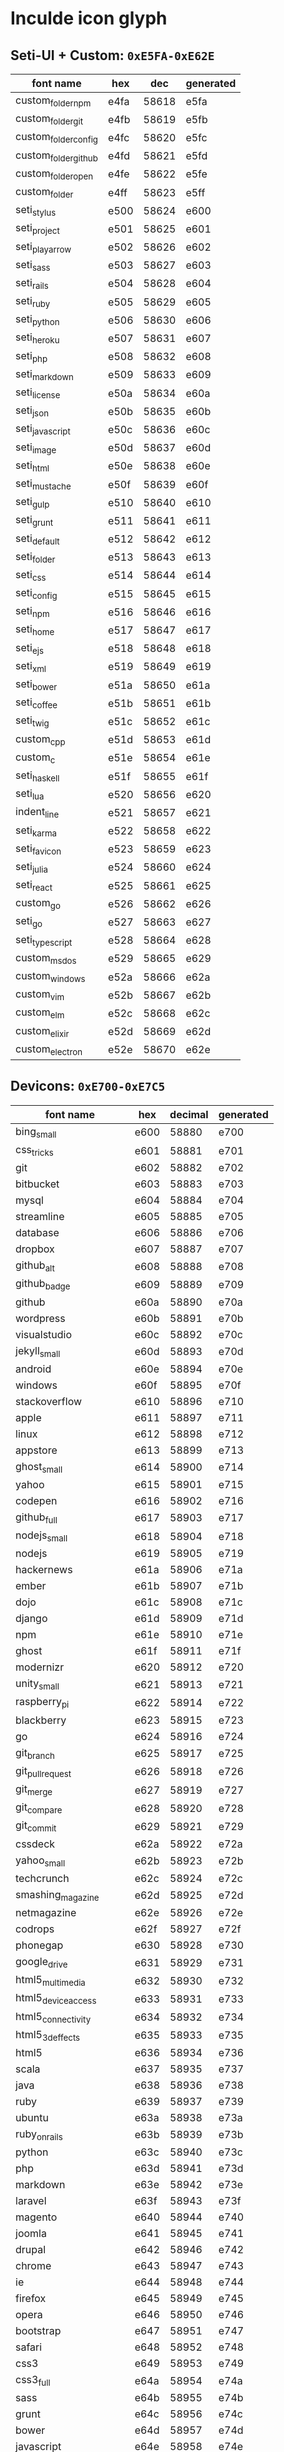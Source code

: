 * Inculde icon glyph
** Seti-UI + Custom: =0xE5FA-0xE62E=
   |----------------------+------+-------+-----------|
   | font name            | hex  |   dec | generated |
   |----------------------+------+-------+-----------|
   | custom_folder_npm    | e4fa | 58618 | e5fa      |
   | custom_folder_git    | e4fb | 58619 | e5fb      |
   | custom_folder_config | e4fc | 58620 | e5fc      |
   | custom_folder_github | e4fd | 58621 | e5fd      |
   | custom_folder_open   | e4fe | 58622 | e5fe      |
   | custom_folder        | e4ff | 58623 | e5ff      |
   | seti_stylus          | e500 | 58624 | e600      |
   | seti_project         | e501 | 58625 | e601      |
   | seti_play_arrow      | e502 | 58626 | e602      |
   | seti_sass            | e503 | 58627 | e603      |
   | seti_rails           | e504 | 58628 | e604      |
   | seti_ruby            | e505 | 58629 | e605      |
   | seti_python          | e506 | 58630 | e606      |
   | seti_heroku          | e507 | 58631 | e607      |
   | seti_php             | e508 | 58632 | e608      |
   | seti_markdown        | e509 | 58633 | e609      |
   | seti_license         | e50a | 58634 | e60a      |
   | seti_json            | e50b | 58635 | e60b      |
   | seti_javascript      | e50c | 58636 | e60c      |
   | seti_image           | e50d | 58637 | e60d      |
   | seti_html            | e50e | 58638 | e60e      |
   | seti_mustache        | e50f | 58639 | e60f      |
   | seti_gulp            | e510 | 58640 | e610      |
   | seti_grunt           | e511 | 58641 | e611      |
   | seti_default         | e512 | 58642 | e612      |
   | seti_folder          | e513 | 58643 | e613      |
   | seti_css             | e514 | 58644 | e614      |
   | seti_config          | e515 | 58645 | e615      |
   | seti_npm             | e516 | 58646 | e616      |
   | seti_home            | e517 | 58647 | e617      |
   | seti_ejs             | e518 | 58648 | e618      |
   | seti_xml             | e519 | 58649 | e619      |
   | seti_bower           | e51a | 58650 | e61a      |
   | seti_coffee          | e51b | 58651 | e61b      |
   | seti_twig            | e51c | 58652 | e61c      |
   | custom_cpp           | e51d | 58653 | e61d      |
   | custom_c             | e51e | 58654 | e61e      |
   | seti_haskell         | e51f | 58655 | e61f      |
   | seti_lua             | e520 | 58656 | e620      |
   | indent_line          | e521 | 58657 | e621      |
   | seti_karma           | e522 | 58658 | e622      |
   | seti_favicon         | e523 | 58659 | e623      |
   | seti_julia           | e524 | 58660 | e624      |
   | seti_react           | e525 | 58661 | e625      |
   | custom_go            | e526 | 58662 | e626      |
   | seti_go              | e527 | 58663 | e627      |
   | seti_typescript      | e528 | 58664 | e628      |
   | custom_msdos         | e529 | 58665 | e629      |
   | custom_windows       | e52a | 58666 | e62a      |
   | custom_vim           | e52b | 58667 | e62b      |
   | custom_elm           | e52c | 58668 | e62c      |
   | custom_elixir        | e52d | 58669 | e62d      |
   | custom_electron      | e52e | 58670 | e62e      |
   |----------------------+------+-------+-----------|
   #+TBLFM: $3 = '(string-to-number $2 16);
   #+TBLFM: $4 = '(format "%x" (+ (string-to-number $3) 256));
** Devicons: =0xE700-0xE7C5=
   |-----------------------+------+---------+-----------|
   | font name             | hex  | decimal | generated |
   |-----------------------+------+---------+-----------|
   | bing_small            | e600 |   58880 | e700      |
   | css_tricks            | e601 |   58881 | e701      |
   | git                   | e602 |   58882 | e702      |
   | bitbucket             | e603 |   58883 | e703      |
   | mysql                 | e604 |   58884 | e704      |
   | streamline            | e605 |   58885 | e705      |
   | database              | e606 |   58886 | e706      |
   | dropbox               | e607 |   58887 | e707      |
   | github_alt            | e608 |   58888 | e708      |
   | github_badge          | e609 |   58889 | e709      |
   | github                | e60a |   58890 | e70a      |
   | wordpress             | e60b |   58891 | e70b      |
   | visualstudio          | e60c |   58892 | e70c      |
   | jekyll_small          | e60d |   58893 | e70d      |
   | android               | e60e |   58894 | e70e      |
   | windows               | e60f |   58895 | e70f      |
   | stackoverflow         | e610 |   58896 | e710      |
   | apple                 | e611 |   58897 | e711      |
   | linux                 | e612 |   58898 | e712      |
   | appstore              | e613 |   58899 | e713      |
   | ghost_small           | e614 |   58900 | e714      |
   | yahoo                 | e615 |   58901 | e715      |
   | codepen               | e616 |   58902 | e716      |
   | github_full           | e617 |   58903 | e717      |
   | nodejs_small          | e618 |   58904 | e718      |
   | nodejs                | e619 |   58905 | e719      |
   | hackernews            | e61a |   58906 | e71a      |
   | ember                 | e61b |   58907 | e71b      |
   | dojo                  | e61c |   58908 | e71c      |
   | django                | e61d |   58909 | e71d      |
   | npm                   | e61e |   58910 | e71e      |
   | ghost                 | e61f |   58911 | e71f      |
   | modernizr             | e620 |   58912 | e720      |
   | unity_small           | e621 |   58913 | e721      |
   | raspberry_pi          | e622 |   58914 | e722      |
   | blackberry            | e623 |   58915 | e723      |
   | go                    | e624 |   58916 | e724      |
   | git_branch            | e625 |   58917 | e725      |
   | git_pull_request      | e626 |   58918 | e726      |
   | git_merge             | e627 |   58919 | e727      |
   | git_compare           | e628 |   58920 | e728      |
   | git_commit            | e629 |   58921 | e729      |
   | cssdeck               | e62a |   58922 | e72a      |
   | yahoo_small           | e62b |   58923 | e72b      |
   | techcrunch            | e62c |   58924 | e72c      |
   | smashing_magazine     | e62d |   58925 | e72d      |
   | netmagazine           | e62e |   58926 | e72e      |
   | codrops               | e62f |   58927 | e72f      |
   | phonegap              | e630 |   58928 | e730      |
   | google_drive          | e631 |   58929 | e731      |
   | html5_multimedia      | e632 |   58930 | e732      |
   | html5_device_access   | e633 |   58931 | e733      |
   | html5_connectivity    | e634 |   58932 | e734      |
   | html5_3d_effects      | e635 |   58933 | e735      |
   | html5                 | e636 |   58934 | e736      |
   | scala                 | e637 |   58935 | e737      |
   | java                  | e638 |   58936 | e738      |
   | ruby                  | e639 |   58937 | e739      |
   | ubuntu                | e63a |   58938 | e73a      |
   | ruby_on_rails         | e63b |   58939 | e73b      |
   | python                | e63c |   58940 | e73c      |
   | php                   | e63d |   58941 | e73d      |
   | markdown              | e63e |   58942 | e73e      |
   | laravel               | e63f |   58943 | e73f      |
   | magento               | e640 |   58944 | e740      |
   | joomla                | e641 |   58945 | e741      |
   | drupal                | e642 |   58946 | e742      |
   | chrome                | e643 |   58947 | e743      |
   | ie                    | e644 |   58948 | e744      |
   | firefox               | e645 |   58949 | e745      |
   | opera                 | e646 |   58950 | e746      |
   | bootstrap             | e647 |   58951 | e747      |
   | safari                | e648 |   58952 | e748      |
   | css3                  | e649 |   58953 | e749      |
   | css3_full             | e64a |   58954 | e74a      |
   | sass                  | e64b |   58955 | e74b      |
   | grunt                 | e64c |   58956 | e74c      |
   | bower                 | e64d |   58957 | e74d      |
   | javascript            | e64e |   58958 | e74e      |
   | javascript_shield     | e64f |   58959 | e74f      |
   | jquery                | e650 |   58960 | e750      |
   | coffeescript          | e651 |   58961 | e751      |
   | backbone              | e652 |   58962 | e752      |
   | angular               | e653 |   58963 | e753      |
   | jquery_ui             | e654 |   58964 | e754      |
   | swift                 | e655 |   58965 | e755      |
   | symfony               | e656 |   58966 | e756      |
   | symfony_badge         | e657 |   58967 | e757      |
   | less                  | e658 |   58968 | e758      |
   | stylus                | e659 |   58969 | e759      |
   | trello                | e65a |   58970 | e75a      |
   | atlassian             | e65b |   58971 | e75b      |
   | jira                  | e65c |   58972 | e75c      |
   | envato                | e65d |   58973 | e75d      |
   | snap_svg              | e65e |   58974 | e75e      |
   | raphael               | e65f |   58975 | e75f      |
   | google_analytics      | e660 |   58976 | e760      |
   | compass               | e661 |   58977 | e761      |
   | onedrive              | e662 |   58978 | e762      |
   | gulp                  | e663 |   58979 | e763      |
   | atom                  | e664 |   58980 | e764      |
   | cisco                 | e665 |   58981 | e765      |
   | nancy                 | e666 |   58982 | e766      |
   | jenkins               | e667 |   58983 | e767      |
   | clojure               | e668 |   58984 | e768      |
   | perl                  | e669 |   58985 | e769      |
   | clojure_alt           | e66a |   58986 | e76a      |
   | celluloid             | e66b |   58987 | e76b      |
   | w3c                   | e66c |   58988 | e76c      |
   | redis                 | e66d |   58989 | e76d      |
   | postgresql            | e66e |   58990 | e76e      |
   | webplatform           | e66f |   58991 | e76f      |
   | requirejs             | e670 |   58992 | e770      |
   | opensource            | e671 |   58993 | e771      |
   | typo3                 | e672 |   58994 | e772      |
   | uikit                 | e673 |   58995 | e773      |
   | doctrine              | e674 |   58996 | e774      |
   | groovy                | e675 |   58997 | e775      |
   | nginx                 | e676 |   58998 | e776      |
   | haskell               | e677 |   58999 | e777      |
   | zend                  | e678 |   59000 | e778      |
   | gnu                   | e679 |   59001 | e779      |
   | yeoman                | e67a |   59002 | e77a      |
   | heroku                | e67b |   59003 | e77b      |
   | msql_server           | e67c |   59004 | e77c      |
   | debian                | e67d |   59005 | e77d      |
   | travis                | e67e |   59006 | e77e      |
   | dotnet                | e67f |   59007 | e77f      |
   | codeigniter           | e680 |   59008 | e780      |
   | javascript_badge      | e681 |   59009 | e781      |
   | yii                   | e682 |   59010 | e782      |
   | composer              | e683 |   59011 | e783      |
   | krakenjs_badge        | e684 |   59012 | e784      |
   | krakenjs              | e685 |   59013 | e785      |
   | mozilla               | e686 |   59014 | e786      |
   | firebase              | e687 |   59015 | e787      |
   | sizzlejs              | e688 |   59016 | e788      |
   | creativecommons       | e689 |   59017 | e789      |
   | creativecommons_badge | e68a |   59018 | e78a      |
   | mitlicence            | e68b |   59019 | e78b      |
   | senchatouch           | e68c |   59020 | e78c      |
   | bugsense              | e68d |   59021 | e78d      |
   | extjs                 | e68e |   59022 | e78e      |
   | mootools_badge        | e68f |   59023 | e78f      |
   | mootools              | e690 |   59024 | e790      |
   | ruby_rough            | e691 |   59025 | e791      |
   | komodo                | e692 |   59026 | e792      |
   | coda                  | e693 |   59027 | e793      |
   | bintray               | e694 |   59028 | e794      |
   | terminal              | e695 |   59029 | e795      |
   | code                  | e696 |   59030 | e796      |
   | responsive            | e697 |   59031 | e797      |
   | dart                  | e698 |   59032 | e798      |
   | aptana                | e699 |   59033 | e799      |
   | mailchimp             | e69a |   59034 | e79a      |
   | netbeans              | e69b |   59035 | e79b      |
   | dreamweaver           | e69c |   59036 | e79c      |
   | brackets              | e69d |   59037 | e79d      |
   | eclipse               | e69e |   59038 | e79e      |
   | cloud9                | e69f |   59039 | e79f      |
   | scrum                 | e6a0 |   59040 | e7a0      |
   | prolog                | e6a1 |   59041 | e7a1      |
   | terminal_badge        | e6a2 |   59042 | e7a2      |
   | code_badge            | e6a3 |   59043 | e7a3      |
   | mongodb               | e6a4 |   59044 | e7a4      |
   | meteor                | e6a5 |   59045 | e7a5      |
   | meteorfull            | e6a6 |   59046 | e7a6      |
   | fsharp                | e6a7 |   59047 | e7a7      |
   | rust                  | e6a8 |   59048 | e7a8      |
   | ionic                 | e6a9 |   59049 | e7a9      |
   | sublime               | e6aa |   59050 | e7aa      |
   | appcelerator          | e6ab |   59051 | e7ab      |
   | asterisk              | e6ac |   59052 | e7ac      |
   | aws                   | e6ad |   59053 | e7ad      |
   | digital_ocean         | e6ae |   59054 | e7ae      |
   | dlang                 | e6af |   59055 | e7af      |
   | docker                | e6b0 |   59056 | e7b0      |
   | erlang                | e6b1 |   59057 | e7b1      |
   | google_cloud_platform | e6b2 |   59058 | e7b2      |
   | grails                | e6b3 |   59059 | e7b3      |
   | illustrator           | e6b4 |   59060 | e7b4      |
   | intellij              | e6b5 |   59061 | e7b5      |
   | materializecss        | e6b6 |   59062 | e7b6      |
   | openshift             | e6b7 |   59063 | e7b7      |
   | photoshop             | e6b8 |   59064 | e7b8      |
   | rackspace             | e6b9 |   59065 | e7b9      |
   | react                 | e6ba |   59066 | e7ba      |
   | redhat                | e6bb |   59067 | e7bb      |
   | scriptcs              | e6bc |   59068 | e7bc      |
   | sqllite               | e6c4 |   59076 | e7c4      |
   | vim                   | e6c5 |   59077 | e7c5      |
   |-----------------------+------+---------+-----------|
 #+TBLFM: $3 = '(string-to-number $2 16);
 #+TBLFM: $4 = '(format "%x" (+ (string-to-number $3) 256));
** Powerline Symbols, Powerline Extra Symbols: =0xE0A0-0xE0D4=
   |----------------------------------------+------+-------+-----------|
   | font name                              | hex  |   dec | generated |
   |----------------------------------------+------+-------+-----------|
   | branch                                 | e0a0 | 57504 | e0a0      |
   | line_number                            | e0a1 | 57505 | e0a1      |
   | readonly                               | e0a2 | 57506 | e0a2      |
   | extra_column_number                    | e0a3 | 57507 | e0a3      |
   | left_hard_divider                      | e0b0 | 57520 | e0b0      |
   | left_soft_divider                      | e0b1 | 57521 | e0b1      |
   | right_hard_divider                     | e0b2 | 57522 | e0b2      |
   | right_soft_divider                     | e0b3 | 57523 | e0b3      |
   | extra_right_half_circle_thick          | e0b4 | 57524 | e0b4      |
   | extra_right_half_circle_thin           | e0b5 | 57525 | e0b5      |
   | extra_left_half_circle_thick           | e0b6 | 57526 | e0b6      |
   | extra_left_half_circle_thin            | e0b7 | 57527 | e0b7      |
   | extra_lower_left_triangle              | e0b8 | 57528 | e0b8      |
   | extra_backslash_separator              | e0b9 | 57529 | e0b9      |
   | extra_lower_right_triangle             | e0ba | 57530 | e0ba      |
   | extra_forwardslash_separator           | e0bb | 57531 | e0bb      |
   | extra_upper_left_triangle              | e0bc | 57532 | e0bc      |
   | extra_forwardslash_separator_redundant | e0bd | 57533 | e0bd      |
   | extra_upper_right_triangle             | e0be | 57534 | e0be      |
   | extra_backslash_separator_redundant    | e0bf | 57535 | e0bf      |
   | extra_flame_thick                      | e0c0 | 57536 | e0c0      |
   | extra_flame_thin                       | e0c1 | 57537 | e0c1      |
   | extra_flame_thick_mirrored             | e0c2 | 57538 | e0c2      |
   | extra_flame_thin_mirrored              | e0c3 | 57539 | e0c3      |
   | extra_pixelated_squares_small          | e0c4 | 57540 | e0c4      |
   | extra_pixelated_squares_small_mirrored | e0c5 | 57541 | e0c5      |
   | extra_pixelated_squares_big            | e0c6 | 57542 | e0c6      |
   | extra_pixelated_squares_big_mirrored   | e0c7 | 57543 | e0c7      |
   | extra_ice_waveform                     | e0c8 | 57544 | e0c8      |
   | extra_ice_waveform_mirrored            | e0ca | 57546 | e0ca      |
   | extra_honeycomb                        | e0cc | 57548 | e0cc      |
   | extra_honeycomb_outline                | e0cd | 57549 | e0cd      |
   | extra_lego_separator                   | e0ce | 57550 | e0ce      |
   | extra_lego_separator_thin              | e0cf | 57551 | e0cf      |
   | extra_lego_block_facing                | e0d0 | 57552 | e0d0      |
   | extra_lego_block_sideways              | e0d1 | 57553 | e0d1      |
   | extra_trapezoid_top_bottom             | e0d2 | 57554 | e0d2      |
   | extra_trapezoid_top_bottom_mirrored    | e0d4 | 57556 | e0d4      |
   |----------------------------------------+------+-------+-----------|
   #+TBLFM: $3 = '(string-to-number $2 16);
   #+TBLFM: $4 = $2;
** FontAwesome: =0xF000-0xF2E0=
   |-------------------------------------+------+-------+-----------|
   | font name                           | hex  |   dec | generated |
   |-------------------------------------+------+-------+-----------|
   | glass                               | f000 | 61440 | f000      |
   | music                               | f001 | 61441 | f001      |
   | search                              | f002 | 61442 | f002      |
   | envelope_o                          | f003 | 61443 | f003      |
   | heart                               | f004 | 61444 | f004      |
   | star                                | f005 | 61445 | f005      |
   | star_o                              | f006 | 61446 | f006      |
   | user                                | f007 | 61447 | f007      |
   | film                                | f008 | 61448 | f008      |
   | th_large                            | f009 | 61449 | f009      |
   | th                                  | f00a | 61450 | f00a      |
   | th_list                             | f00b | 61451 | f00b      |
   | check                               | f00c | 61452 | f00c      |
   | close                               | f00d | 61453 | f00d      |
   | remove                              | f00d | 61453 | f00d      |
   | times                               | f00d | 61453 | f00d      |
   | search_plus                         | f00e | 61454 | f00e      |
   | search_minus                        | f010 | 61456 | f010      |
   | power_off                           | f011 | 61457 | f011      |
   | signal                              | f012 | 61458 | f012      |
   | cog                                 | f013 | 61459 | f013      |
   | gear                                | f013 | 61459 | f013      |
   | trash_o                             | f014 | 61460 | f014      |
   | home                                | f015 | 61461 | f015      |
   | file_o                              | f016 | 61462 | f016      |
   | clock_o                             | f017 | 61463 | f017      |
   | road                                | f018 | 61464 | f018      |
   | download                            | f019 | 61465 | f019      |
   | arrow_circle_o_down                 | f01a | 61466 | f01a      |
   | arrow_circle_o_up                   | f01b | 61467 | f01b      |
   | inbox                               | f01c | 61468 | f01c      |
   | play_circle_o                       | f01d | 61469 | f01d      |
   | repeat                              | f01e | 61470 | f01e      |
   | rotate_right                        | f01e | 61470 | f01e      |
   | refresh                             | f021 | 61473 | f021      |
   | list_alt                            | f022 | 61474 | f022      |
   | lock                                | f023 | 61475 | f023      |
   | flag                                | f024 | 61476 | f024      |
   | headphones                          | f025 | 61477 | f025      |
   | volume_off                          | f026 | 61478 | f026      |
   | volume_down                         | f027 | 61479 | f027      |
   | volume_up                           | f028 | 61480 | f028      |
   | qrcode                              | f029 | 61481 | f029      |
   | barcode                             | f02a | 61482 | f02a      |
   | tag                                 | f02b | 61483 | f02b      |
   | tags                                | f02c | 61484 | f02c      |
   | book                                | f02d | 61485 | f02d      |
   | bookmark                            | f02e | 61486 | f02e      |
   | print                               | f02f | 61487 | f02f      |
   | camera                              | f030 | 61488 | f030      |
   | font                                | f031 | 61489 | f031      |
   | bold                                | f032 | 61490 | f032      |
   | italic                              | f033 | 61491 | f033      |
   | text_height                         | f034 | 61492 | f034      |
   | text_width                          | f035 | 61493 | f035      |
   | align_left                          | f036 | 61494 | f036      |
   | align_center                        | f037 | 61495 | f037      |
   | align_right                         | f038 | 61496 | f038      |
   | align_justify                       | f039 | 61497 | f039      |
   | list                                | f03a | 61498 | f03a      |
   | dedent                              | f03b | 61499 | f03b      |
   | outdent                             | f03b | 61499 | f03b      |
   | indent                              | f03c | 61500 | f03c      |
   | video_camera                        | f03d | 61501 | f03d      |
   | image                               | f03e | 61502 | f03e      |
   | photo                               | f03e | 61502 | f03e      |
   | picture_o                           | f03e | 61502 | f03e      |
   | pencil                              | f040 | 61504 | f040      |
   | map_marker                          | f041 | 61505 | f041      |
   | adjust                              | f042 | 61506 | f042      |
   | tint                                | f043 | 61507 | f043      |
   | edit                                | f044 | 61508 | f044      |
   | pencil_square_o                     | f044 | 61508 | f044      |
   | share_square_o                      | f045 | 61509 | f045      |
   | check_square_o                      | f046 | 61510 | f046      |
   | arrows                              | f047 | 61511 | f047      |
   | step_backward                       | f048 | 61512 | f048      |
   | fast_backward                       | f049 | 61513 | f049      |
   | backward                            | f04a | 61514 | f04a      |
   | play                                | f04b | 61515 | f04b      |
   | pause                               | f04c | 61516 | f04c      |
   | stop                                | f04d | 61517 | f04d      |
   | forward                             | f04e | 61518 | f04e      |
   | fast_forward                        | f050 | 61520 | f050      |
   | step_forward                        | f051 | 61521 | f051      |
   | eject                               | f052 | 61522 | f052      |
   | chevron_left                        | f053 | 61523 | f053      |
   | chevron_right                       | f054 | 61524 | f054      |
   | plus_circle                         | f055 | 61525 | f055      |
   | minus_circle                        | f056 | 61526 | f056      |
   | times_circle                        | f057 | 61527 | f057      |
   | check_circle                        | f058 | 61528 | f058      |
   | question_circle                     | f059 | 61529 | f059      |
   | info_circle                         | f05a | 61530 | f05a      |
   | crosshairs                          | f05b | 61531 | f05b      |
   | times_circle_o                      | f05c | 61532 | f05c      |
   | check_circle_o                      | f05d | 61533 | f05d      |
   | ban                                 | f05e | 61534 | f05e      |
   | arrow_left                          | f060 | 61536 | f060      |
   | arrow_right                         | f061 | 61537 | f061      |
   | arrow_up                            | f062 | 61538 | f062      |
   | arrow_down                          | f063 | 61539 | f063      |
   | mail_forward                        | f064 | 61540 | f064      |
   | share                               | f064 | 61540 | f064      |
   | expand                              | f065 | 61541 | f065      |
   | compress                            | f066 | 61542 | f066      |
   | plus                                | f067 | 61543 | f067      |
   | minus                               | f068 | 61544 | f068      |
   | asterisk                            | f069 | 61545 | f069      |
   | exclamation_circle                  | f06a | 61546 | f06a      |
   | gift                                | f06b | 61547 | f06b      |
   | leaf                                | f06c | 61548 | f06c      |
   | fire                                | f06d | 61549 | f06d      |
   | eye                                 | f06e | 61550 | f06e      |
   | eye_slash                           | f070 | 61552 | f070      |
   | exclamation_triangle                | f071 | 61553 | f071      |
   | warning                             | f071 | 61553 | f071      |
   | plane                               | f072 | 61554 | f072      |
   | calendar                            | f073 | 61555 | f073      |
   | random                              | f074 | 61556 | f074      |
   | comment                             | f075 | 61557 | f075      |
   | magnet                              | f076 | 61558 | f076      |
   | chevron_up                          | f077 | 61559 | f077      |
   | chevron_down                        | f078 | 61560 | f078      |
   | retweet                             | f079 | 61561 | f079      |
   | shopping_cart                       | f07a | 61562 | f07a      |
   | folder                              | f07b | 61563 | f07b      |
   | folder_open                         | f07c | 61564 | f07c      |
   | arrows_v                            | f07d | 61565 | f07d      |
   | arrows_h                            | f07e | 61566 | f07e      |
   | bar_chart                           | f080 | 61568 | f080      |
   | bar_chart_o                         | f080 | 61568 | f080      |
   | twitter_square                      | f081 | 61569 | f081      |
   | facebook_square                     | f082 | 61570 | f082      |
   | camera_retro                        | f083 | 61571 | f083      |
   | key                                 | f084 | 61572 | f084      |
   | cogs                                | f085 | 61573 | f085      |
   | gears                               | f085 | 61573 | f085      |
   | comments                            | f086 | 61574 | f086      |
   | thumbs_o_up                         | f087 | 61575 | f087      |
   | thumbs_o_down                       | f088 | 61576 | f088      |
   | star_half                           | f089 | 61577 | f089      |
   | heart_o                             | f08a | 61578 | f08a      |
   | sign_out                            | f08b | 61579 | f08b      |
   | linkedin_square                     | f08c | 61580 | f08c      |
   | thumb_tack                          | f08d | 61581 | f08d      |
   | external_link                       | f08e | 61582 | f08e      |
   | sign_in                             | f090 | 61584 | f090      |
   | trophy                              | f091 | 61585 | f091      |
   | github_square                       | f092 | 61586 | f092      |
   | upload                              | f093 | 61587 | f093      |
   | lemon_o                             | f094 | 61588 | f094      |
   | phone                               | f095 | 61589 | f095      |
   | square_o                            | f096 | 61590 | f096      |
   | bookmark_o                          | f097 | 61591 | f097      |
   | phone_square                        | f098 | 61592 | f098      |
   | twitter                             | f099 | 61593 | f099      |
   | facebook                            | f09a | 61594 | f09a      |
   | facebook_f                          | f09a | 61594 | f09a      |
   | github                              | f09b | 61595 | f09b      |
   | unlock                              | f09c | 61596 | f09c      |
   | credit_card                         | f09d | 61597 | f09d      |
   | feed                                | f09e | 61598 | f09e      |
   | rss                                 | f09e | 61598 | f09e      |
   | hdd_o                               | f0a0 | 61600 | f0a0      |
   | bullhorn                            | f0a1 | 61601 | f0a1      |
   | bell_o                              | f0a2 | 61602 | f0a2      |
   | certificate                         | f0a3 | 61603 | f0a3      |
   | hand_o_right                        | f0a4 | 61604 | f0a4      |
   | hand_o_left                         | f0a5 | 61605 | f0a5      |
   | hand_o_up                           | f0a6 | 61606 | f0a6      |
   | hand_o_down                         | f0a7 | 61607 | f0a7      |
   | arrow_circle_left                   | f0a8 | 61608 | f0a8      |
   | arrow_circle_right                  | f0a9 | 61609 | f0a9      |
   | arrow_circle_up                     | f0aa | 61610 | f0aa      |
   | arrow_circle_down                   | f0ab | 61611 | f0ab      |
   | globe                               | f0ac | 61612 | f0ac      |
   | wrench                              | f0ad | 61613 | f0ad      |
   | tasks                               | f0ae | 61614 | f0ae      |
   | filter                              | f0b0 | 61616 | f0b0      |
   | briefcase                           | f0b1 | 61617 | f0b1      |
   | arrows_alt                          | f0b2 | 61618 | f0b2      |
   | group                               | f0c0 | 61632 | f0c0      |
   | users                               | f0c0 | 61632 | f0c0      |
   | chain                               | f0c1 | 61633 | f0c1      |
   | link                                | f0c1 | 61633 | f0c1      |
   | cloud                               | f0c2 | 61634 | f0c2      |
   | flask                               | f0c3 | 61635 | f0c3      |
   | cut                                 | f0c4 | 61636 | f0c4      |
   | scissors                            | f0c4 | 61636 | f0c4      |
   | copy                                | f0c5 | 61637 | f0c5      |
   | files_o                             | f0c5 | 61637 | f0c5      |
   | paperclip                           | f0c6 | 61638 | f0c6      |
   | floppy_o                            | f0c7 | 61639 | f0c7      |
   | save                                | f0c7 | 61639 | f0c7      |
   | square                              | f0c8 | 61640 | f0c8      |
   | bars                                | f0c9 | 61641 | f0c9      |
   | navicon                             | f0c9 | 61641 | f0c9      |
   | reorder                             | f0c9 | 61641 | f0c9      |
   | list_ul                             | f0ca | 61642 | f0ca      |
   | list_ol                             | f0cb | 61643 | f0cb      |
   | strikethrough                       | f0cc | 61644 | f0cc      |
   | underline                           | f0cd | 61645 | f0cd      |
   | table                               | f0ce | 61646 | f0ce      |
   | magic                               | f0d0 | 61648 | f0d0      |
   | truck                               | f0d1 | 61649 | f0d1      |
   | pinterest                           | f0d2 | 61650 | f0d2      |
   | pinterest_square                    | f0d3 | 61651 | f0d3      |
   | google_plus_square                  | f0d4 | 61652 | f0d4      |
   | google_plus                         | f0d5 | 61653 | f0d5      |
   | money                               | f0d6 | 61654 | f0d6      |
   | caret_down                          | f0d7 | 61655 | f0d7      |
   | caret_up                            | f0d8 | 61656 | f0d8      |
   | caret_left                          | f0d9 | 61657 | f0d9      |
   | caret_right                         | f0da | 61658 | f0da      |
   | columns                             | f0db | 61659 | f0db      |
   | sort                                | f0dc | 61660 | f0dc      |
   | unsorted                            | f0dc | 61660 | f0dc      |
   | sort_desc                           | f0dd | 61661 | f0dd      |
   | sort_down                           | f0dd | 61661 | f0dd      |
   | sort_asc                            | f0de | 61662 | f0de      |
   | sort_up                             | f0de | 61662 | f0de      |
   | envelope                            | f0e0 | 61664 | f0e0      |
   | linkedin                            | f0e1 | 61665 | f0e1      |
   | rotate_left                         | f0e2 | 61666 | f0e2      |
   | undo                                | f0e2 | 61666 | f0e2      |
   | gavel                               | f0e3 | 61667 | f0e3      |
   | legal                               | f0e3 | 61667 | f0e3      |
   | dashboard                           | f0e4 | 61668 | f0e4      |
   | tachometer                          | f0e4 | 61668 | f0e4      |
   | comment_o                           | f0e5 | 61669 | f0e5      |
   | comments_o                          | f0e6 | 61670 | f0e6      |
   | bolt                                | f0e7 | 61671 | f0e7      |
   | flash                               | f0e7 | 61671 | f0e7      |
   | sitemap                             | f0e8 | 61672 | f0e8      |
   | umbrella                            | f0e9 | 61673 | f0e9      |
   | clipboard                           | f0ea | 61674 | f0ea      |
   | paste                               | f0ea | 61674 | f0ea      |
   | lightbulb_o                         | f0eb | 61675 | f0eb      |
   | exchange                            | f0ec | 61676 | f0ec      |
   | cloud_download                      | f0ed | 61677 | f0ed      |
   | cloud_upload                        | f0ee | 61678 | f0ee      |
   | user_md                             | f0f0 | 61680 | f0f0      |
   | stethoscope                         | f0f1 | 61681 | f0f1      |
   | suitcase                            | f0f2 | 61682 | f0f2      |
   | bell                                | f0f3 | 61683 | f0f3      |
   | coffee                              | f0f4 | 61684 | f0f4      |
   | cutlery                             | f0f5 | 61685 | f0f5      |
   | file_text_o                         | f0f6 | 61686 | f0f6      |
   | building_o                          | f0f7 | 61687 | f0f7      |
   | hospital_o                          | f0f8 | 61688 | f0f8      |
   | ambulance                           | f0f9 | 61689 | f0f9      |
   | medkit                              | f0fa | 61690 | f0fa      |
   | fighter_jet                         | f0fb | 61691 | f0fb      |
   | beer                                | f0fc | 61692 | f0fc      |
   | h_square                            | f0fd | 61693 | f0fd      |
   | plus_square                         | f0fe | 61694 | f0fe      |
   | angle_double_left                   | f100 | 61696 | f100      |
   | angle_double_right                  | f101 | 61697 | f101      |
   | angle_double_up                     | f102 | 61698 | f102      |
   | angle_double_down                   | f103 | 61699 | f103      |
   | angle_left                          | f104 | 61700 | f104      |
   | angle_right                         | f105 | 61701 | f105      |
   | angle_up                            | f106 | 61702 | f106      |
   | angle_down                          | f107 | 61703 | f107      |
   | desktop                             | f108 | 61704 | f108      |
   | laptop                              | f109 | 61705 | f109      |
   | tablet                              | f10a | 61706 | f10a      |
   | mobile                              | f10b | 61707 | f10b      |
   | mobile_phone                        | f10b | 61707 | f10b      |
   | circle_o                            | f10c | 61708 | f10c      |
   | quote_left                          | f10d | 61709 | f10d      |
   | quote_right                         | f10e | 61710 | f10e      |
   | spinner                             | f110 | 61712 | f110      |
   | circle                              | f111 | 61713 | f111      |
   | mail_reply                          | f112 | 61714 | f112      |
   | reply                               | f112 | 61714 | f112      |
   | github_alt                          | f113 | 61715 | f113      |
   | folder_o                            | f114 | 61716 | f114      |
   | folder_open_o                       | f115 | 61717 | f115      |
   | smile_o                             | f118 | 61720 | f118      |
   | frown_o                             | f119 | 61721 | f119      |
   | meh_o                               | f11a | 61722 | f11a      |
   | gamepad                             | f11b | 61723 | f11b      |
   | keyboard_o                          | f11c | 61724 | f11c      |
   | flag_o                              | f11d | 61725 | f11d      |
   | flag_checkered                      | f11e | 61726 | f11e      |
   | terminal                            | f120 | 61728 | f120      |
   | code                                | f121 | 61729 | f121      |
   | mail_reply_all                      | f122 | 61730 | f122      |
   | reply_all                           | f122 | 61730 | f122      |
   | star_half_empty                     | f123 | 61731 | f123      |
   | star_half_full                      | f123 | 61731 | f123      |
   | star_half_o                         | f123 | 61731 | f123      |
   | location_arrow                      | f124 | 61732 | f124      |
   | crop                                | f125 | 61733 | f125      |
   | code_fork                           | f126 | 61734 | f126      |
   | chain_broken                        | f127 | 61735 | f127      |
   | unlink                              | f127 | 61735 | f127      |
   | question                            | f128 | 61736 | f128      |
   | info                                | f129 | 61737 | f129      |
   | exclamation                         | f12a | 61738 | f12a      |
   | superscript                         | f12b | 61739 | f12b      |
   | subscript                           | f12c | 61740 | f12c      |
   | eraser                              | f12d | 61741 | f12d      |
   | puzzle_piece                        | f12e | 61742 | f12e      |
   | microphone                          | f130 | 61744 | f130      |
   | microphone_slash                    | f131 | 61745 | f131      |
   | shield                              | f132 | 61746 | f132      |
   | calendar_o                          | f133 | 61747 | f133      |
   | fire_extinguisher                   | f134 | 61748 | f134      |
   | rocket                              | f135 | 61749 | f135      |
   | maxcdn                              | f136 | 61750 | f136      |
   | chevron_circle_left                 | f137 | 61751 | f137      |
   | chevron_circle_right                | f138 | 61752 | f138      |
   | chevron_circle_up                   | f139 | 61753 | f139      |
   | chevron_circle_down                 | f13a | 61754 | f13a      |
   | html5                               | f13b | 61755 | f13b      |
   | css3                                | f13c | 61756 | f13c      |
   | anchor                              | f13d | 61757 | f13d      |
   | unlock_alt                          | f13e | 61758 | f13e      |
   | bullseye                            | f140 | 61760 | f140      |
   | ellipsis_h                          | f141 | 61761 | f141      |
   | ellipsis_v                          | f142 | 61762 | f142      |
   | rss_square                          | f143 | 61763 | f143      |
   | play_circle                         | f144 | 61764 | f144      |
   | ticket                              | f145 | 61765 | f145      |
   | minus_square                        | f146 | 61766 | f146      |
   | minus_square_o                      | f147 | 61767 | f147      |
   | level_up                            | f148 | 61768 | f148      |
   | level_down                          | f149 | 61769 | f149      |
   | check_square                        | f14a | 61770 | f14a      |
   | pencil_square                       | f14b | 61771 | f14b      |
   | external_link_square                | f14c | 61772 | f14c      |
   | share_square                        | f14d | 61773 | f14d      |
   | compass                             | f14e | 61774 | f14e      |
   | caret_square_o_down                 | f150 | 61776 | f150      |
   | toggle_down                         | f150 | 61776 | f150      |
   | caret_square_o_up                   | f151 | 61777 | f151      |
   | toggle_up                           | f151 | 61777 | f151      |
   | caret_square_o_right                | f152 | 61778 | f152      |
   | toggle_right                        | f152 | 61778 | f152      |
   | eur                                 | f153 | 61779 | f153      |
   | euro                                | f153 | 61779 | f153      |
   | gbp                                 | f154 | 61780 | f154      |
   | dollar                              | f155 | 61781 | f155      |
   | usd                                 | f155 | 61781 | f155      |
   | inr                                 | f156 | 61782 | f156      |
   | rupee                               | f156 | 61782 | f156      |
   | cny                                 | f157 | 61783 | f157      |
   | jpy                                 | f157 | 61783 | f157      |
   | rmb                                 | f157 | 61783 | f157      |
   | yen                                 | f157 | 61783 | f157      |
   | rouble                              | f158 | 61784 | f158      |
   | rub                                 | f158 | 61784 | f158      |
   | ruble                               | f158 | 61784 | f158      |
   | krw                                 | f159 | 61785 | f159      |
   | won                                 | f159 | 61785 | f159      |
   | bitcoin                             | f15a | 61786 | f15a      |
   | btc                                 | f15a | 61786 | f15a      |
   | file                                | f15b | 61787 | f15b      |
   | file_text                           | f15c | 61788 | f15c      |
   | sort_alpha_asc                      | f15d | 61789 | f15d      |
   | sort_alpha_desc                     | f15e | 61790 | f15e      |
   | sort_amount_asc                     | f160 | 61792 | f160      |
   | sort_amount_desc                    | f161 | 61793 | f161      |
   | sort_numeric_asc                    | f162 | 61794 | f162      |
   | sort_numeric_desc                   | f163 | 61795 | f163      |
   | thumbs_up                           | f164 | 61796 | f164      |
   | thumbs_down                         | f165 | 61797 | f165      |
   | youtube_square                      | f166 | 61798 | f166      |
   | youtube                             | f167 | 61799 | f167      |
   | xing                                | f168 | 61800 | f168      |
   | xing_square                         | f169 | 61801 | f169      |
   | youtube_play                        | f16a | 61802 | f16a      |
   | dropbox                             | f16b | 61803 | f16b      |
   | stack_overflow                      | f16c | 61804 | f16c      |
   | instagram                           | f16d | 61805 | f16d      |
   | flickr                              | f16e | 61806 | f16e      |
   | adn                                 | f170 | 61808 | f170      |
   | bitbucket                           | f171 | 61809 | f171      |
   | bitbucket_square                    | f172 | 61810 | f172      |
   | tumblr                              | f173 | 61811 | f173      |
   | tumblr_square                       | f174 | 61812 | f174      |
   | long_arrow_down                     | f175 | 61813 | f175      |
   | long_arrow_up                       | f176 | 61814 | f176      |
   | long_arrow_left                     | f177 | 61815 | f177      |
   | long_arrow_right                    | f178 | 61816 | f178      |
   | apple                               | f179 | 61817 | f179      |
   | windows                             | f17a | 61818 | f17a      |
   | android                             | f17b | 61819 | f17b      |
   | linux                               | f17c | 61820 | f17c      |
   | dribbble                            | f17d | 61821 | f17d      |
   | skype                               | f17e | 61822 | f17e      |
   | foursquare                          | f180 | 61824 | f180      |
   | trello                              | f181 | 61825 | f181      |
   | female                              | f182 | 61826 | f182      |
   | male                                | f183 | 61827 | f183      |
   | gittip                              | f184 | 61828 | f184      |
   | gratipay                            | f184 | 61828 | f184      |
   | sun_o                               | f185 | 61829 | f185      |
   | moon_o                              | f186 | 61830 | f186      |
   | archive                             | f187 | 61831 | f187      |
   | bug                                 | f188 | 61832 | f188      |
   | vk                                  | f189 | 61833 | f189      |
   | weibo                               | f18a | 61834 | f18a      |
   | renren                              | f18b | 61835 | f18b      |
   | pagelines                           | f18c | 61836 | f18c      |
   | stack_exchange                      | f18d | 61837 | f18d      |
   | arrow_circle_o_right                | f18e | 61838 | f18e      |
   | arrow_circle_o_left                 | f190 | 61840 | f190      |
   | caret_square_o_left                 | f191 | 61841 | f191      |
   | toggle_left                         | f191 | 61841 | f191      |
   | dot_circle_o                        | f192 | 61842 | f192      |
   | wheelchair                          | f193 | 61843 | f193      |
   | vimeo_square                        | f194 | 61844 | f194      |
   | try                                 | f195 | 61845 | f195      |
   | turkish_lira                        | f195 | 61845 | f195      |
   | plus_square_o                       | f196 | 61846 | f196      |
   | space_shuttle                       | f197 | 61847 | f197      |
   | slack                               | f198 | 61848 | f198      |
   | envelope_square                     | f199 | 61849 | f199      |
   | wordpress                           | f19a | 61850 | f19a      |
   | openid                              | f19b | 61851 | f19b      |
   | bank                                | f19c | 61852 | f19c      |
   | institution                         | f19c | 61852 | f19c      |
   | university                          | f19c | 61852 | f19c      |
   | graduation_cap                      | f19d | 61853 | f19d      |
   | mortar_board                        | f19d | 61853 | f19d      |
   | yahoo                               | f19e | 61854 | f19e      |
   | google                              | f1a0 | 61856 | f1a0      |
   | reddit                              | f1a1 | 61857 | f1a1      |
   | reddit_square                       | f1a2 | 61858 | f1a2      |
   | stumbleupon_circle                  | f1a3 | 61859 | f1a3      |
   | stumbleupon                         | f1a4 | 61860 | f1a4      |
   | delicious                           | f1a5 | 61861 | f1a5      |
   | digg                                | f1a6 | 61862 | f1a6      |
   | pied_piper_pp                       | f1a7 | 61863 | f1a7      |
   | pied_piper_alt                      | f1a8 | 61864 | f1a8      |
   | drupal                              | f1a9 | 61865 | f1a9      |
   | joomla                              | f1aa | 61866 | f1aa      |
   | language                            | f1ab | 61867 | f1ab      |
   | fax                                 | f1ac | 61868 | f1ac      |
   | building                            | f1ad | 61869 | f1ad      |
   | child                               | f1ae | 61870 | f1ae      |
   | paw                                 | f1b0 | 61872 | f1b0      |
   | spoon                               | f1b1 | 61873 | f1b1      |
   | cube                                | f1b2 | 61874 | f1b2      |
   | cubes                               | f1b3 | 61875 | f1b3      |
   | behance                             | f1b4 | 61876 | f1b4      |
   | behance_square                      | f1b5 | 61877 | f1b5      |
   | steam                               | f1b6 | 61878 | f1b6      |
   | steam_square                        | f1b7 | 61879 | f1b7      |
   | recycle                             | f1b8 | 61880 | f1b8      |
   | automobile                          | f1b9 | 61881 | f1b9      |
   | car                                 | f1b9 | 61881 | f1b9      |
   | cab                                 | f1ba | 61882 | f1ba      |
   | taxi                                | f1ba | 61882 | f1ba      |
   | tree                                | f1bb | 61883 | f1bb      |
   | spotify                             | f1bc | 61884 | f1bc      |
   | deviantart                          | f1bd | 61885 | f1bd      |
   | soundcloud                          | f1be | 61886 | f1be      |
   | database                            | f1c0 | 61888 | f1c0      |
   | file_pdf_o                          | f1c1 | 61889 | f1c1      |
   | file_word_o                         | f1c2 | 61890 | f1c2      |
   | file_excel_o                        | f1c3 | 61891 | f1c3      |
   | file_powerpoint_o                   | f1c4 | 61892 | f1c4      |
   | file_image_o                        | f1c5 | 61893 | f1c5      |
   | file_photo_o                        | f1c5 | 61893 | f1c5      |
   | file_picture_o                      | f1c5 | 61893 | f1c5      |
   | file_archive_o                      | f1c6 | 61894 | f1c6      |
   | file_zip_o                          | f1c6 | 61894 | f1c6      |
   | file_audio_o                        | f1c7 | 61895 | f1c7      |
   | file_sound_o                        | f1c7 | 61895 | f1c7      |
   | file_movie_o                        | f1c8 | 61896 | f1c8      |
   | file_video_o                        | f1c8 | 61896 | f1c8      |
   | file_code_o                         | f1c9 | 61897 | f1c9      |
   | vine                                | f1ca | 61898 | f1ca      |
   | codepen                             | f1cb | 61899 | f1cb      |
   | jsfiddle                            | f1cc | 61900 | f1cc      |
   | life_bouy                           | f1cd | 61901 | f1cd      |
   | life_buoy                           | f1cd | 61901 | f1cd      |
   | life_ring                           | f1cd | 61901 | f1cd      |
   | life_saver                          | f1cd | 61901 | f1cd      |
   | support                             | f1cd | 61901 | f1cd      |
   | circle_o_notch                      | f1ce | 61902 | f1ce      |
   | ra                                  | f1d0 | 61904 | f1d0      |
   | rebel                               | f1d0 | 61904 | f1d0      |
   | resistance                          | f1d0 | 61904 | f1d0      |
   | empire                              | f1d1 | 61905 | f1d1      |
   | ge                                  | f1d1 | 61905 | f1d1      |
   | git_square                          | f1d2 | 61906 | f1d2      |
   | git                                 | f1d3 | 61907 | f1d3      |
   | hacker_news                         | f1d4 | 61908 | f1d4      |
   | y_combinator_square                 | f1d4 | 61908 | f1d4      |
   | yc_square                           | f1d4 | 61908 | f1d4      |
   | tencent_weibo                       | f1d5 | 61909 | f1d5      |
   | qq                                  | f1d6 | 61910 | f1d6      |
   | wechat                              | f1d7 | 61911 | f1d7      |
   | weixin                              | f1d7 | 61911 | f1d7      |
   | paper_plane                         | f1d8 | 61912 | f1d8      |
   | send                                | f1d8 | 61912 | f1d8      |
   | paper_plane_o                       | f1d9 | 61913 | f1d9      |
   | send_o                              | f1d9 | 61913 | f1d9      |
   | history                             | f1da | 61914 | f1da      |
   | circle_thin                         | f1db | 61915 | f1db      |
   | header                              | f1dc | 61916 | f1dc      |
   | paragraph                           | f1dd | 61917 | f1dd      |
   | sliders                             | f1de | 61918 | f1de      |
   | share_alt                           | f1e0 | 61920 | f1e0      |
   | share_alt_square                    | f1e1 | 61921 | f1e1      |
   | bomb                                | f1e2 | 61922 | f1e2      |
   | futbol_o                            | f1e3 | 61923 | f1e3      |
   | soccer_ball_o                       | f1e3 | 61923 | f1e3      |
   | tty                                 | f1e4 | 61924 | f1e4      |
   | binoculars                          | f1e5 | 61925 | f1e5      |
   | plug                                | f1e6 | 61926 | f1e6      |
   | slideshare                          | f1e7 | 61927 | f1e7      |
   | twitch                              | f1e8 | 61928 | f1e8      |
   | yelp                                | f1e9 | 61929 | f1e9      |
   | newspaper_o                         | f1ea | 61930 | f1ea      |
   | wifi                                | f1eb | 61931 | f1eb      |
   | calculator                          | f1ec | 61932 | f1ec      |
   | paypal                              | f1ed | 61933 | f1ed      |
   | google_wallet                       | f1ee | 61934 | f1ee      |
   | cc_visa                             | f1f0 | 61936 | f1f0      |
   | cc_mastercard                       | f1f1 | 61937 | f1f1      |
   | cc_discover                         | f1f2 | 61938 | f1f2      |
   | cc_amex                             | f1f3 | 61939 | f1f3      |
   | cc_paypal                           | f1f4 | 61940 | f1f4      |
   | cc_stripe                           | f1f5 | 61941 | f1f5      |
   | bell_slash                          | f1f6 | 61942 | f1f6      |
   | bell_slash_o                        | f1f7 | 61943 | f1f7      |
   | trash                               | f1f8 | 61944 | f1f8      |
   | copyright                           | f1f9 | 61945 | f1f9      |
   | at                                  | f1fa | 61946 | f1fa      |
   | eyedropper                          | f1fb | 61947 | f1fb      |
   | paint_brush                         | f1fc | 61948 | f1fc      |
   | birthday_cake                       | f1fd | 61949 | f1fd      |
   | area_chart                          | f1fe | 61950 | f1fe      |
   | pie_chart                           | f200 | 61952 | f200      |
   | line_chart                          | f201 | 61953 | f201      |
   | lastfm                              | f202 | 61954 | f202      |
   | lastfm_square                       | f203 | 61955 | f203      |
   | toggle_off                          | f204 | 61956 | f204      |
   | toggle_on                           | f205 | 61957 | f205      |
   | bicycle                             | f206 | 61958 | f206      |
   | bus                                 | f207 | 61959 | f207      |
   | ioxhost                             | f208 | 61960 | f208      |
   | angellist                           | f209 | 61961 | f209      |
   | cc                                  | f20a | 61962 | f20a      |
   | ils                                 | f20b | 61963 | f20b      |
   | shekel                              | f20b | 61963 | f20b      |
   | sheqel                              | f20b | 61963 | f20b      |
   | meanpath                            | f20c | 61964 | f20c      |
   | buysellads                          | f20d | 61965 | f20d      |
   | connectdevelop                      | f20e | 61966 | f20e      |
   | dashcube                            | f210 | 61968 | f210      |
   | forumbee                            | f211 | 61969 | f211      |
   | leanpub                             | f212 | 61970 | f212      |
   | sellsy                              | f213 | 61971 | f213      |
   | shirtsinbulk                        | f214 | 61972 | f214      |
   | simplybuilt                         | f215 | 61973 | f215      |
   | skyatlas                            | f216 | 61974 | f216      |
   | cart_plus                           | f217 | 61975 | f217      |
   | cart_arrow_down                     | f218 | 61976 | f218      |
   | diamond                             | f219 | 61977 | f219      |
   | ship                                | f21a | 61978 | f21a      |
   | user_secret                         | f21b | 61979 | f21b      |
   | motorcycle                          | f21c | 61980 | f21c      |
   | street_view                         | f21d | 61981 | f21d      |
   | heartbeat                           | f21e | 61982 | f21e      |
   | venus                               | f221 | 61985 | f221      |
   | mars                                | f222 | 61986 | f222      |
   | mercury                             | f223 | 61987 | f223      |
   | intersex                            | f224 | 61988 | f224      |
   | transgender                         | f224 | 61988 | f224      |
   | transgender_alt                     | f225 | 61989 | f225      |
   | venus_double                        | f226 | 61990 | f226      |
   | mars_double                         | f227 | 61991 | f227      |
   | venus_mars                          | f228 | 61992 | f228      |
   | mars_stroke                         | f229 | 61993 | f229      |
   | mars_stroke_v                       | f22a | 61994 | f22a      |
   | mars_stroke_h                       | f22b | 61995 | f22b      |
   | neuter                              | f22c | 61996 | f22c      |
   | genderless                          | f22d | 61997 | f22d      |
   | facebook_official                   | f230 | 62000 | f230      |
   | pinterest_p                         | f231 | 62001 | f231      |
   | whatsapp                            | f232 | 62002 | f232      |
   | server                              | f233 | 62003 | f233      |
   | user_plus                           | f234 | 62004 | f234      |
   | user_times                          | f235 | 62005 | f235      |
   | bed                                 | f236 | 62006 | f236      |
   | hotel                               | f236 | 62006 | f236      |
   | viacoin                             | f237 | 62007 | f237      |
   | train                               | f238 | 62008 | f238      |
   | subway                              | f239 | 62009 | f239      |
   | medium                              | f23a | 62010 | f23a      |
   | y_combinator                        | f23b | 62011 | f23b      |
   | yc                                  | f23b | 62011 | f23b      |
   | optin_monster                       | f23c | 62012 | f23c      |
   | opencart                            | f23d | 62013 | f23d      |
   | expeditedssl                        | f23e | 62014 | f23e      |
   | battery                             | f240 | 62016 | f240      |
   | battery_4                           | f240 | 62016 | f240      |
   | battery_full                        | f240 | 62016 | f240      |
   | battery_3                           | f241 | 62017 | f241      |
   | battery_three_quarters              | f241 | 62017 | f241      |
   | battery_2                           | f242 | 62018 | f242      |
   | battery_half                        | f242 | 62018 | f242      |
   | battery_1                           | f243 | 62019 | f243      |
   | battery_quarter                     | f243 | 62019 | f243      |
   | battery_0                           | f244 | 62020 | f244      |
   | battery_empty                       | f244 | 62020 | f244      |
   | mouse_pointer                       | f245 | 62021 | f245      |
   | i_cursor                            | f246 | 62022 | f246      |
   | object_group                        | f247 | 62023 | f247      |
   | object_ungroup                      | f248 | 62024 | f248      |
   | sticky_note                         | f249 | 62025 | f249      |
   | sticky_note_o                       | f24a | 62026 | f24a      |
   | cc_jcb                              | f24b | 62027 | f24b      |
   | cc_diners_club                      | f24c | 62028 | f24c      |
   | clone                               | f24d | 62029 | f24d      |
   | balance_scale                       | f24e | 62030 | f24e      |
   | hourglass_o                         | f250 | 62032 | f250      |
   | hourglass_1                         | f251 | 62033 | f251      |
   | hourglass_start                     | f251 | 62033 | f251      |
   | hourglass_2                         | f252 | 62034 | f252      |
   | hourglass_half                      | f252 | 62034 | f252      |
   | hourglass_3                         | f253 | 62035 | f253      |
   | hourglass_end                       | f253 | 62035 | f253      |
   | hourglass                           | f254 | 62036 | f254      |
   | hand_grab_o                         | f255 | 62037 | f255      |
   | hand_rock_o                         | f255 | 62037 | f255      |
   | hand_paper_o                        | f256 | 62038 | f256      |
   | hand_stop_o                         | f256 | 62038 | f256      |
   | hand_scissors_o                     | f257 | 62039 | f257      |
   | hand_lizard_o                       | f258 | 62040 | f258      |
   | hand_spock_o                        | f259 | 62041 | f259      |
   | hand_pointer_o                      | f25a | 62042 | f25a      |
   | hand_peace_o                        | f25b | 62043 | f25b      |
   | trademark                           | f25c | 62044 | f25c      |
   | registered                          | f25d | 62045 | f25d      |
   | creative_commons                    | f25e | 62046 | f25e      |
   | gg                                  | f260 | 62048 | f260      |
   | gg_circle                           | f261 | 62049 | f261      |
   | tripadvisor                         | f262 | 62050 | f262      |
   | odnoklassniki                       | f263 | 62051 | f263      |
   | odnoklassniki_square                | f264 | 62052 | f264      |
   | get_pocket                          | f265 | 62053 | f265      |
   | wikipedia_w                         | f266 | 62054 | f266      |
   | safari                              | f267 | 62055 | f267      |
   | chrome                              | f268 | 62056 | f268      |
   | firefox                             | f269 | 62057 | f269      |
   | opera                               | f26a | 62058 | f26a      |
   | internet_explorer                   | f26b | 62059 | f26b      |
   | television                          | f26c | 62060 | f26c      |
   | tv                                  | f26c | 62060 | f26c      |
   | contao                              | f26d | 62061 | f26d      |
   | 500px                               | f26e | 62062 | f26e      |
   | amazon                              | f270 | 62064 | f270      |
   | calendar_plus_o                     | f271 | 62065 | f271      |
   | calendar_minus_o                    | f272 | 62066 | f272      |
   | calendar_times_o                    | f273 | 62067 | f273      |
   | calendar_check_o                    | f274 | 62068 | f274      |
   | industry                            | f275 | 62069 | f275      |
   | map_pin                             | f276 | 62070 | f276      |
   | map_signs                           | f277 | 62071 | f277      |
   | map_o                               | f278 | 62072 | f278      |
   | map                                 | f279 | 62073 | f279      |
   | commenting                          | f27a | 62074 | f27a      |
   | commenting_o                        | f27b | 62075 | f27b      |
   | houzz                               | f27c | 62076 | f27c      |
   | vimeo                               | f27d | 62077 | f27d      |
   | black_tie                           | f27e | 62078 | f27e      |
   | fonticons                           | f280 | 62080 | f280      |
   | reddit_alien                        | f281 | 62081 | f281      |
   | edge                                | f282 | 62082 | f282      |
   | credit_card_alt                     | f283 | 62083 | f283      |
   | codiepie                            | f284 | 62084 | f284      |
   | modx                                | f285 | 62085 | f285      |
   | fort_awesome                        | f286 | 62086 | f286      |
   | usb                                 | f287 | 62087 | f287      |
   | product_hunt                        | f288 | 62088 | f288      |
   | mixcloud                            | f289 | 62089 | f289      |
   | scribd                              | f28a | 62090 | f28a      |
   | pause_circle                        | f28b | 62091 | f28b      |
   | pause_circle_o                      | f28c | 62092 | f28c      |
   | stop_circle                         | f28d | 62093 | f28d      |
   | stop_circle_o                       | f28e | 62094 | f28e      |
   | shopping_bag                        | f290 | 62096 | f290      |
   | shopping_basket                     | f291 | 62097 | f291      |
   | hashtag                             | f292 | 62098 | f292      |
   | bluetooth                           | f293 | 62099 | f293      |
   | bluetooth_b                         | f294 | 62100 | f294      |
   | percent                             | f295 | 62101 | f295      |
   | gitlab                              | f296 | 62102 | f296      |
   | wpbeginner                          | f297 | 62103 | f297      |
   | wpforms                             | f298 | 62104 | f298      |
   | envira                              | f299 | 62105 | f299      |
   | universal_access                    | f29a | 62106 | f29a      |
   | wheelchair_alt                      | f29b | 62107 | f29b      |
   | question_circle_o                   | f29c | 62108 | f29c      |
   | blind                               | f29d | 62109 | f29d      |
   | audio_description                   | f29e | 62110 | f29e      |
   | volume_control_phone                | f2a0 | 62112 | f2a0      |
   | braille                             | f2a1 | 62113 | f2a1      |
   | assistive_listening_systems         | f2a2 | 62114 | f2a2      |
   | american_sign_language_interpreting | f2a3 | 62115 | f2a3      |
   | asl_interpreting                    | f2a3 | 62115 | f2a3      |
   | deaf                                | f2a4 | 62116 | f2a4      |
   | deafness                            | f2a4 | 62116 | f2a4      |
   | hard_of_hearing                     | f2a4 | 62116 | f2a4      |
   | glide                               | f2a5 | 62117 | f2a5      |
   | glide_g                             | f2a6 | 62118 | f2a6      |
   | sign_language                       | f2a7 | 62119 | f2a7      |
   | signing                             | f2a7 | 62119 | f2a7      |
   | low_vision                          | f2a8 | 62120 | f2a8      |
   | viadeo                              | f2a9 | 62121 | f2a9      |
   | viadeo_square                       | f2aa | 62122 | f2aa      |
   | snapchat                            | f2ab | 62123 | f2ab      |
   | snapchat_ghost                      | f2ac | 62124 | f2ac      |
   | snapchat_square                     | f2ad | 62125 | f2ad      |
   | pied_piper                          | f2ae | 62126 | f2ae      |
   | first_order                         | f2b0 | 62128 | f2b0      |
   | yoast                               | f2b1 | 62129 | f2b1      |
   | themeisle                           | f2b2 | 62130 | f2b2      |
   | google_plus_circle                  | f2b3 | 62131 | f2b3      |
   | google_plus_official                | f2b3 | 62131 | f2b3      |
   | fa                                  | f2b4 | 62132 | f2b4      |
   | font_awesome                        | f2b4 | 62132 | f2b4      |
   | handshake_o                         | f2b5 | 62133 | f2b5      |
   | envelope_open                       | f2b6 | 62134 | f2b6      |
   | envelope_open_o                     | f2b7 | 62135 | f2b7      |
   | linode                              | f2b8 | 62136 | f2b8      |
   | address_book                        | f2b9 | 62137 | f2b9      |
   | address_book_o                      | f2ba | 62138 | f2ba      |
   | address_card                        | f2bb | 62139 | f2bb      |
   | vcard                               | f2bb | 62139 | f2bb      |
   | address_card_o                      | f2bc | 62140 | f2bc      |
   | vcard_o                             | f2bc | 62140 | f2bc      |
   | user_circle                         | f2bd | 62141 | f2bd      |
   | user_circle_o                       | f2be | 62142 | f2be      |
   | user_o                              | f2c0 | 62144 | f2c0      |
   | id_badge                            | f2c1 | 62145 | f2c1      |
   | drivers_license                     | f2c2 | 62146 | f2c2      |
   | id_card                             | f2c2 | 62146 | f2c2      |
   | drivers_license_o                   | f2c3 | 62147 | f2c3      |
   | id_card_o                           | f2c3 | 62147 | f2c3      |
   | quora                               | f2c4 | 62148 | f2c4      |
   | free_code_camp                      | f2c5 | 62149 | f2c5      |
   | telegram                            | f2c6 | 62150 | f2c6      |
   | thermometer                         | f2c7 | 62151 | f2c7      |
   | thermometer_4                       | f2c7 | 62151 | f2c7      |
   | thermometer_full                    | f2c7 | 62151 | f2c7      |
   | thermometer_3                       | f2c8 | 62152 | f2c8      |
   | thermometer_three_quarters          | f2c8 | 62152 | f2c8      |
   | thermometer_2                       | f2c9 | 62153 | f2c9      |
   | thermometer_half                    | f2c9 | 62153 | f2c9      |
   | thermometer_1                       | f2ca | 62154 | f2ca      |
   | thermometer_quarter                 | f2ca | 62154 | f2ca      |
   | thermometer_0                       | f2cb | 62155 | f2cb      |
   | thermometer_empty                   | f2cb | 62155 | f2cb      |
   | shower                              | f2cc | 62156 | f2cc      |
   | bath                                | f2cd | 62157 | f2cd      |
   | bathtub                             | f2cd | 62157 | f2cd      |
   | s15                                 | f2cd | 62157 | f2cd      |
   | podcast                             | f2ce | 62158 | f2ce      |
   | window_maximize                     | f2d0 | 62160 | f2d0      |
   | window_minimize                     | f2d1 | 62161 | f2d1      |
   | window_restore                      | f2d2 | 62162 | f2d2      |
   | times_rectangle                     | f2d3 | 62163 | f2d3      |
   | window_close                        | f2d3 | 62163 | f2d3      |
   | times_rectangle_o                   | f2d4 | 62164 | f2d4      |
   | window_close_o                      | f2d4 | 62164 | f2d4      |
   | bandcamp                            | f2d5 | 62165 | f2d5      |
   | grav                                | f2d6 | 62166 | f2d6      |
   | etsy                                | f2d7 | 62167 | f2d7      |
   | imdb                                | f2d8 | 62168 | f2d8      |
   | ravelry                             | f2d9 | 62169 | f2d9      |
   | eercast                             | f2da | 62170 | f2da      |
   | microchip                           | f2db | 62171 | f2db      |
   | snowflake_o                         | f2dc | 62172 | f2dc      |
   | superpowers                         | f2dd | 62173 | f2dd      |
   | wpexplorer                          | f2de | 62174 | f2de      |
   | meetup                              | f2e0 | 62176 | f2e0      |
   |-------------------------------------+------+-------+-----------|
   #+TBLFM: $3 = '(string-to-number $2 16);
   #+TBLFM: $4 = $2;
** FontAwesome Extension: =0xE200-0xE2A9=
   |------------------+------+-------+-----------|
   | font name        | hex  |   dec | generated |
   |------------------+------+-------+-----------|
   | smaller          | e000 | 57344 | e200      |
   | snowing          | e001 | 57345 | e201      |
   | soda             | e002 | 57346 | e202      |
   | sofa             | e003 | 57347 | e203      |
   | soup             | e004 | 57348 | e204      |
   | spermatozoon     | e005 | 57349 | e205      |
   | spin_double      | e006 | 57350 | e206      |
   | stomach          | e007 | 57351 | e207      |
   | storm            | e008 | 57352 | e208      |
   | telescope        | e009 | 57353 | e209      |
   | thermometer      | e00a | 57354 | e20a      |
   | thermometer_high | e00b | 57355 | e20b      |
   | thermometer_low  | e00c | 57356 | e20c      |
   | thin_close       | e00d | 57357 | e20d      |
   | toilet           | e00e | 57358 | e20e      |
   | tools            | e00f | 57359 | e20f      |
   | tooth            | e010 | 57360 | e210      |
   | uterus           | e011 | 57361 | e211      |
   | w3c              | e012 | 57362 | e212      |
   | walking          | e013 | 57363 | e213      |
   | virus            | e014 | 57364 | e214      |
   | telegram_circle  | e015 | 57365 | e215      |
   | slash            | e016 | 57366 | e216      |
   | telegram         | e017 | 57367 | e217      |
   | shirt            | e018 | 57368 | e218      |
   | tacos            | e019 | 57369 | e219      |
   | sushi            | e01a | 57370 | e21a      |
   | triangle_ruler   | e01b | 57371 | e21b      |
   | tree             | e01c | 57372 | e21c      |
   | sun_cloud        | e01d | 57373 | e21d      |
   | ruby_o           | e01e | 57374 | e21e      |
   | ruler            | e01f | 57375 | e21f      |
   | umbrella         | e020 | 57376 | e220      |
   | medicine         | e021 | 57377 | e221      |
   | microscope       | e022 | 57378 | e222      |
   | milk_bottle      | e023 | 57379 | e223      |
   | minimize         | e024 | 57380 | e224      |
   | molecule         | e025 | 57381 | e225      |
   | moon_cloud       | e026 | 57382 | e226      |
   | mushroom         | e027 | 57383 | e227      |
   | mustache         | e028 | 57384 | e228      |
   | mysql            | e029 | 57385 | e229      |
   | nintendo         | e02a | 57386 | e22a      |
   | palette_color    | e02b | 57387 | e22b      |
   | pi               | e02c | 57388 | e22c      |
   | pizza            | e02d | 57389 | e22d      |
   | planet           | e02e | 57390 | e22e      |
   | plant            | e02f | 57391 | e22f      |
   | playstation      | e030 | 57392 | e230      |
   | poison           | e031 | 57393 | e231      |
   | popcorn          | e032 | 57394 | e232      |
   | popsicle         | e033 | 57395 | e233      |
   | pulse            | e034 | 57396 | e234      |
   | python           | e035 | 57397 | e235      |
   | quora_circle     | e036 | 57398 | e236      |
   | quora_square     | e037 | 57399 | e237      |
   | radioactive      | e038 | 57400 | e238      |
   | raining          | e039 | 57401 | e239      |
   | real_heart       | e03a | 57402 | e23a      |
   | refrigerator     | e03b | 57403 | e23b      |
   | restore          | e03c | 57404 | e23c      |
   | ring             | e03d | 57405 | e23d      |
   | ruby             | e03e | 57406 | e23e      |
   | fingerprint      | e03f | 57407 | e23f      |
   | floppy           | e040 | 57408 | e240      |
   | footprint        | e041 | 57409 | e241      |
   | freecodecamp     | e042 | 57410 | e242      |
   | galaxy           | e043 | 57411 | e243      |
   | galery           | e044 | 57412 | e244      |
   | glass            | e045 | 57413 | e245      |
   | google_drive     | e046 | 57414 | e246      |
   | google_play      | e047 | 57415 | e247      |
   | gps              | e048 | 57416 | e248      |
   | grav             | e049 | 57417 | e249      |
   | guitar           | e04a | 57418 | e24a      |
   | gut              | e04b | 57419 | e24b      |
   | halter           | e04c | 57420 | e24c      |
   | hamburger        | e04d | 57421 | e24d      |
   | hat              | e04e | 57422 | e24e      |
   | hexagon          | e04f | 57423 | e24f      |
   | high_heel        | e050 | 57424 | e250      |
   | hotdog           | e051 | 57425 | e251      |
   | ice_cream        | e052 | 57426 | e252      |
   | id_card          | e053 | 57427 | e253      |
   | imdb             | e054 | 57428 | e254      |
   | infinity         | e055 | 57429 | e255      |
   | java             | e056 | 57430 | e256      |
   | layers           | e057 | 57431 | e257      |
   | lips             | e058 | 57432 | e258      |
   | lipstick         | e059 | 57433 | e259      |
   | liver            | e05a | 57434 | e25a      |
   | lung             | e05b | 57435 | e25b      |
   | makeup_brushes   | e05c | 57436 | e25c      |
   | maximize         | e05d | 57437 | e25d      |
   | wallet           | e05e | 57438 | e25e      |
   | chess_horse      | e05f | 57439 | e25f      |
   | chess_king       | e060 | 57440 | e260      |
   | chess_pawn       | e061 | 57441 | e261      |
   | chess_queen      | e062 | 57442 | e262      |
   | chess_tower      | e063 | 57443 | e263      |
   | cheese           | e064 | 57444 | e264      |
   | chilli           | e065 | 57445 | e265      |
   | chip             | e066 | 57446 | e266      |
   | cicling          | e067 | 57447 | e267      |
   | cloud            | e068 | 57448 | e268      |
   | cockroach        | e069 | 57449 | e269      |
   | coffe_beans      | e06a | 57450 | e26a      |
   | coins            | e06b | 57451 | e26b      |
   | comb             | e06c | 57452 | e26c      |
   | comet            | e06d | 57453 | e26d      |
   | crown            | e06e | 57454 | e26e      |
   | cup_coffe        | e06f | 57455 | e26f      |
   | dice             | e070 | 57456 | e270      |
   | disco            | e071 | 57457 | e271      |
   | dna              | e072 | 57458 | e272      |
   | donut            | e073 | 57459 | e273      |
   | dress            | e074 | 57460 | e274      |
   | drop             | e075 | 57461 | e275      |
   | ello             | e076 | 57462 | e276      |
   | envelope_open    | e077 | 57463 | e277      |
   | envelope_open_o  | e078 | 57464 | e278      |
   | equal            | e079 | 57465 | e279      |
   | equal_bigger     | e07a | 57466 | e27a      |
   | feedly           | e07b | 57467 | e27b      |
   | file_export      | e07c | 57468 | e27c      |
   | file_import      | e07d | 57469 | e27d      |
   | wind             | e07e | 57470 | e27e      |
   | atom             | e07f | 57471 | e27f      |
   | bacteria         | e080 | 57472 | e280      |
   | banana           | e081 | 57473 | e281      |
   | bath             | e082 | 57474 | e282      |
   | bed              | e083 | 57475 | e283      |
   | benzene          | e084 | 57476 | e284      |
   | bigger           | e085 | 57477 | e285      |
   | biohazard        | e086 | 57478 | e286      |
   | blogger_circle   | e087 | 57479 | e287      |
   | blogger_square   | e088 | 57480 | e288      |
   | bones            | e089 | 57481 | e289      |
   | book_open        | e08a | 57482 | e28a      |
   | book_open_o      | e08b | 57483 | e28b      |
   | brain            | e08c | 57484 | e28c      |
   | bread            | e08d | 57485 | e28d      |
   | butterfly        | e08e | 57486 | e28e      |
   | carot            | e08f | 57487 | e28f      |
   | cc_by            | e090 | 57488 | e290      |
   | cc_cc            | e091 | 57489 | e291      |
   | cc_nc            | e092 | 57490 | e292      |
   | cc_nc_eu         | e093 | 57491 | e293      |
   | cc_nc_jp         | e094 | 57492 | e294      |
   | cc_nd            | e095 | 57493 | e295      |
   | cc_remix         | e096 | 57494 | e296      |
   | cc_sa            | e097 | 57495 | e297      |
   | cc_share         | e098 | 57496 | e298      |
   | cc_zero          | e099 | 57497 | e299      |
   | checklist_o      | e09a | 57498 | e29a      |
   | cherry           | e09b | 57499 | e29b      |
   | chess_bishop     | e09c | 57500 | e29c      |
   | xbox             | e09d | 57501 | e29d      |
   | apple_fruit      | e09e | 57502 | e29e      |
   | chicken_thigh    | e09f | 57503 | e29f      |
   | gift_card        | e0a0 | 57504 | e2a0      |
   | injection        | e0a1 | 57505 | e2a1      |
   | isle             | e0a2 | 57506 | e2a2      |
   | lollipop         | e0a3 | 57507 | e2a3      |
   | loyalty_card     | e0a4 | 57508 | e2a4      |
   | meat             | e0a5 | 57509 | e2a5      |
   | mountains        | e0a6 | 57510 | e2a6      |
   | orange           | e0a7 | 57511 | e2a7      |
   | peach            | e0a8 | 57512 | e2a8      |
   | pear             | e0a9 | 57513 | e2a9      |
   |------------------+------+-------+-----------|
   #+TBLFM: $3 = '(string-to-number $2 16);
   #+TBLFM: $4 = '(format "%x" (+ (string-to-number $3) 512));
** Material, no. 1: =0xF500-0xF8FF=
   |-------------------------------------+------+-------+-----------|
   | font name                           | hex  |   dec | generated |
   |-------------------------------------+------+-------+-----------|
   | vector-square                       | F001 | 61441 | f500      |
   | access-point                        | F002 | 61442 | f501      |
   | access-point-network                | F003 | 61443 | f502      |
   | account                             | F004 | 61444 | f503      |
   | account-alert                       | F005 | 61445 | f504      |
   | account-box                         | F006 | 61446 | f505      |
   | account-box-outline                 | F007 | 61447 | f506      |
   | account-check                       | F008 | 61448 | f507      |
   | account-circle                      | F009 | 61449 | f508      |
   | account-convert                     | F00A | 61450 | f509      |
   | account-key                         | F00B | 61451 | f50a      |
   | tooltip-account                     | F00C | 61452 | f50b      |
   | account-minus                       | F00D | 61453 | f50c      |
   | account-multiple                    | F00E | 61454 | f50d      |
   | account-multiple-outline            | F00F | 61455 | f50e      |
   | account-multiple-plus               | F010 | 61456 | f50f      |
   | account-network                     | F011 | 61457 | f510      |
   | account-off                         | F012 | 61458 | f511      |
   | account-outline                     | F013 | 61459 | f512      |
   | account-plus                        | F014 | 61460 | f513      |
   | account-remove                      | F015 | 61461 | f514      |
   | account-search                      | F016 | 61462 | f515      |
   | account-star                        | F017 | 61463 | f516      |
   | orbit                               | F018 | 61464 | f517      |
   | account-switch                      | F019 | 61465 | f518      |
   | adjust                              | F01A | 61466 | f519      |
   | air-conditioner                     | F01B | 61467 | f51a      |
   | airballoon                          | F01C | 61468 | f51b      |
   | airplane                            | F01D | 61469 | f51c      |
   | airplane-off                        | F01E | 61470 | f51d      |
   | airplay                             | F01F | 61471 | f51e      |
   | alarm                               | F020 | 61472 | f51f      |
   | alarm-check                         | F021 | 61473 | f520      |
   | alarm-multiple                      | F022 | 61474 | f521      |
   | alarm-off                           | F023 | 61475 | f522      |
   | alarm-plus                          | F024 | 61476 | f523      |
   | album                               | F025 | 61477 | f524      |
   | alert                               | F026 | 61478 | f525      |
   | alert-box                           | F027 | 61479 | f526      |
   | alert-circle                        | F028 | 61480 | f527      |
   | alert-octagon                       | F029 | 61481 | f528      |
   | alert-outline                       | F02A | 61482 | f529      |
   | alpha                               | F02B | 61483 | f52a      |
   | alphabetical                        | F02C | 61484 | f52b      |
   | amazon                              | F02D | 61485 | f52c      |
   | amazon-drive                        | F02E | 61486 | f52d      |
   | ambulance                           | F02F | 61487 | f52e      |
   | amplifier                           | F030 | 61488 | f52f      |
   | anchor                              | F031 | 61489 | f530      |
   | android                             | F032 | 61490 | f531      |
   | android-debug-bridge                | F033 | 61491 | f532      |
   | android-studio                      | F034 | 61492 | f533      |
   | apple                               | F035 | 61493 | f534      |
   | apple-finder                        | F036 | 61494 | f535      |
   | apple-ios                           | F037 | 61495 | f536      |
   | apple-icloud                        | F038 | 61496 | f537      |
   | apple-safari                        | F039 | 61497 | f538      |
   | font-awesome                        | F03A | 61498 | f539      |
   | apps                                | F03B | 61499 | f53a      |
   | archive                             | F03C | 61500 | f53b      |
   | arrange-bring-forward               | F03D | 61501 | f53c      |
   | arrange-bring-to-front              | F03E | 61502 | f53d      |
   | arrange-send-backward               | F03F | 61503 | f53e      |
   | arrange-send-to-back                | F040 | 61504 | f53f      |
   | arrow-all                           | F041 | 61505 | f540      |
   | arrow-bottom-left                   | F042 | 61506 | f541      |
   | arrow-bottom-right                  | F043 | 61507 | f542      |
   | arrow-collapse-all                  | F044 | 61508 | f543      |
   | arrow-down                          | F045 | 61509 | f544      |
   | arrow-down-thick                    | F046 | 61510 | f545      |
   | arrow-down-bold-circle              | F047 | 61511 | f546      |
   | arrow-down-bold-circle-outline      | F048 | 61512 | f547      |
   | arrow-down-bold-hexagon-outline     | F049 | 61513 | f548      |
   | arrow-down-drop-circle              | F04A | 61514 | f549      |
   | arrow-down-drop-circle-outline      | F04B | 61515 | f54a      |
   | arrow-expand-all                    | F04C | 61516 | f54b      |
   | arrow-left                          | F04D | 61517 | f54c      |
   | arrow-left-thick                    | F04E | 61518 | f54d      |
   | arrow-left-bold-circle              | F04F | 61519 | f54e      |
   | arrow-left-bold-circle-outline      | F050 | 61520 | f54f      |
   | arrow-left-bold-hexagon-outline     | F051 | 61521 | f550      |
   | arrow-left-drop-circle              | F052 | 61522 | f551      |
   | arrow-left-drop-circle-outline      | F053 | 61523 | f552      |
   | arrow-right                         | F054 | 61524 | f553      |
   | arrow-right-thick                   | F055 | 61525 | f554      |
   | arrow-right-bold-circle             | F056 | 61526 | f555      |
   | arrow-right-bold-circle-outline     | F057 | 61527 | f556      |
   | arrow-right-bold-hexagon-outline    | F058 | 61528 | f557      |
   | arrow-right-drop-circle             | F059 | 61529 | f558      |
   | arrow-right-drop-circle-outline     | F05A | 61530 | f559      |
   | arrow-top-left                      | F05B | 61531 | f55a      |
   | arrow-top-right                     | F05C | 61532 | f55b      |
   | arrow-up                            | F05D | 61533 | f55c      |
   | arrow-up-thick                      | F05E | 61534 | f55d      |
   | arrow-up-bold-circle                | F05F | 61535 | f55e      |
   | arrow-up-bold-circle-outline        | F060 | 61536 | f55f      |
   | arrow-up-bold-hexagon-outline       | F061 | 61537 | f560      |
   | arrow-up-drop-circle                | F062 | 61538 | f561      |
   | arrow-up-drop-circle-outline        | F063 | 61539 | f562      |
   | assistant                           | F064 | 61540 | f563      |
   | at                                  | F065 | 61541 | f564      |
   | attachment                          | F066 | 61542 | f565      |
   | audiobook                           | F067 | 61543 | f566      |
   | auto-fix                            | F068 | 61544 | f567      |
   | auto-upload                         | F069 | 61545 | f568      |
   | autorenew                           | F06A | 61546 | f569      |
   | av-timer                            | F06B | 61547 | f56a      |
   | baby                                | F06C | 61548 | f56b      |
   | backburger                          | F06D | 61549 | f56c      |
   | backspace                           | F06E | 61550 | f56d      |
   | backup-restore                      | F06F | 61551 | f56e      |
   | bank                                | F070 | 61552 | f56f      |
   | barcode                             | F071 | 61553 | f570      |
   | barcode-scan                        | F072 | 61554 | f571      |
   | barley                              | F073 | 61555 | f572      |
   | barrel                              | F074 | 61556 | f573      |
   | basecamp                            | F075 | 61557 | f574      |
   | basket                              | F076 | 61558 | f575      |
   | basket-fill                         | F077 | 61559 | f576      |
   | basket-unfill                       | F078 | 61560 | f577      |
   | battery                             | F079 | 61561 | f578      |
   | battery-10                          | F07A | 61562 | f579      |
   | battery-20                          | F07B | 61563 | f57a      |
   | battery-30                          | F07C | 61564 | f57b      |
   | battery-40                          | F07D | 61565 | f57c      |
   | battery-50                          | F07E | 61566 | f57d      |
   | battery-60                          | F07F | 61567 | f57e      |
   | battery-70                          | F080 | 61568 | f57f      |
   | battery-80                          | F081 | 61569 | f580      |
   | battery-90                          | F082 | 61570 | f581      |
   | battery-alert                       | F083 | 61571 | f582      |
   | battery-charging                    | F084 | 61572 | f583      |
   | battery-charging-100                | F085 | 61573 | f584      |
   | battery-charging-20                 | F086 | 61574 | f585      |
   | battery-charging-30                 | F087 | 61575 | f586      |
   | battery-charging-40                 | F088 | 61576 | f587      |
   | battery-charging-60                 | F089 | 61577 | f588      |
   | battery-charging-80                 | F08A | 61578 | f589      |
   | battery-charging-90                 | F08B | 61579 | f58a      |
   | battery-minus                       | F08C | 61580 | f58b      |
   | battery-negative                    | F08D | 61581 | f58c      |
   | battery-outline                     | F08E | 61582 | f58d      |
   | battery-plus                        | F08F | 61583 | f58e      |
   | battery-positive                    | F090 | 61584 | f58f      |
   | battery-unknown                     | F091 | 61585 | f590      |
   | beach                               | F092 | 61586 | f591      |
   | flask                               | F093 | 61587 | f592      |
   | flask-empty                         | F094 | 61588 | f593      |
   | flask-empty-outline                 | F095 | 61589 | f594      |
   | flask-outline                       | F096 | 61590 | f595      |
   | beats                               | F097 | 61591 | f596      |
   | beer                                | F098 | 61592 | f597      |
   | behance                             | F099 | 61593 | f598      |
   | bell                                | F09A | 61594 | f599      |
   | bell-off                            | F09B | 61595 | f59a      |
   | bell-outline                        | F09C | 61596 | f59b      |
   | bell-plus                           | F09D | 61597 | f59c      |
   | bell-ring                           | F09E | 61598 | f59d      |
   | bell-ring-outline                   | F09F | 61599 | f59e      |
   | bell-sleep                          | F0A0 | 61600 | f59f      |
   | beta                                | F0A1 | 61601 | f5a0      |
   | bible                               | F0A2 | 61602 | f5a1      |
   | bike                                | F0A3 | 61603 | f5a2      |
   | bing                                | F0A4 | 61604 | f5a3      |
   | binoculars                          | F0A5 | 61605 | f5a4      |
   | bio                                 | F0A6 | 61606 | f5a5      |
   | biohazard                           | F0A7 | 61607 | f5a6      |
   | bitbucket                           | F0A8 | 61608 | f5a7      |
   | black-mesa                          | F0A9 | 61609 | f5a8      |
   | blackberry                          | F0AA | 61610 | f5a9      |
   | blender-software                    | F0AB | 61611 | f5aa      |
   | blinds                              | F0AC | 61612 | f5ab      |
   | block-helper                        | F0AD | 61613 | f5ac      |
   | blogger                             | F0AE | 61614 | f5ad      |
   | bluetooth                           | F0AF | 61615 | f5ae      |
   | bluetooth-audio                     | F0B0 | 61616 | f5af      |
   | bluetooth-connect                   | F0B1 | 61617 | f5b0      |
   | bluetooth-off                       | F0B2 | 61618 | f5b1      |
   | bluetooth-settings                  | F0B3 | 61619 | f5b2      |
   | bluetooth-transfer                  | F0B4 | 61620 | f5b3      |
   | blur                                | F0B5 | 61621 | f5b4      |
   | blur-linear                         | F0B6 | 61622 | f5b5      |
   | blur-off                            | F0B7 | 61623 | f5b6      |
   | blur-radial                         | F0B8 | 61624 | f5b7      |
   | bone                                | F0B9 | 61625 | f5b8      |
   | book                                | F0BA | 61626 | f5b9      |
   | book-multiple                       | F0BB | 61627 | f5ba      |
   | book-variant-multiple               | F0BC | 61628 | f5bb      |
   | book-open                           | F0BD | 61629 | f5bc      |
   | book-open-variant                   | F0BE | 61630 | f5bd      |
   | book-variant                        | F0BF | 61631 | f5be      |
   | bookmark                            | F0C0 | 61632 | f5bf      |
   | bookmark-check                      | F0C1 | 61633 | f5c0      |
   | bookmark-music                      | F0C2 | 61634 | f5c1      |
   | bookmark-outline                    | F0C3 | 61635 | f5c2      |
   | bookmark-plus-outline               | F0C4 | 61636 | f5c3      |
   | bookmark-plus                       | F0C5 | 61637 | f5c4      |
   | bookmark-remove                     | F0C6 | 61638 | f5c5      |
   | border-all                          | F0C7 | 61639 | f5c6      |
   | border-bottom                       | F0C8 | 61640 | f5c7      |
   | border-color                        | F0C9 | 61641 | f5c8      |
   | border-horizontal                   | F0CA | 61642 | f5c9      |
   | border-inside                       | F0CB | 61643 | f5ca      |
   | border-left                         | F0CC | 61644 | f5cb      |
   | border-none                         | F0CD | 61645 | f5cc      |
   | border-outside                      | F0CE | 61646 | f5cd      |
   | border-right                        | F0CF | 61647 | f5ce      |
   | border-style                        | F0D0 | 61648 | f5cf      |
   | border-top                          | F0D1 | 61649 | f5d0      |
   | border-vertical                     | F0D2 | 61650 | f5d1      |
   | bowling                             | F0D3 | 61651 | f5d2      |
   | box                                 | F0D4 | 61652 | f5d3      |
   | box-cutter                          | F0D5 | 61653 | f5d4      |
   | briefcase                           | F0D6 | 61654 | f5d5      |
   | briefcase-check                     | F0D7 | 61655 | f5d6      |
   | briefcase-download                  | F0D8 | 61656 | f5d7      |
   | briefcase-upload                    | F0D9 | 61657 | f5d8      |
   | brightness-1                        | F0DA | 61658 | f5d9      |
   | brightness-2                        | F0DB | 61659 | f5da      |
   | brightness-3                        | F0DC | 61660 | f5db      |
   | brightness-4                        | F0DD | 61661 | f5dc      |
   | brightness-5                        | F0DE | 61662 | f5dd      |
   | brightness-6                        | F0DF | 61663 | f5de      |
   | brightness-7                        | F0E0 | 61664 | f5df      |
   | brightness-auto                     | F0E1 | 61665 | f5e0      |
   | broom                               | F0E2 | 61666 | f5e1      |
   | brush                               | F0E3 | 61667 | f5e2      |
   | bug                                 | F0E4 | 61668 | f5e3      |
   | bulletin-board                      | F0E5 | 61669 | f5e4      |
   | bullhorn                            | F0E6 | 61670 | f5e5      |
   | bus                                 | F0E7 | 61671 | f5e6      |
   | cached                              | F0E8 | 61672 | f5e7      |
   | cake                                | F0E9 | 61673 | f5e8      |
   | cake-layered                        | F0EA | 61674 | f5e9      |
   | cake-variant                        | F0EB | 61675 | f5ea      |
   | calculator                          | F0EC | 61676 | f5eb      |
   | calendar                            | F0ED | 61677 | f5ec      |
   | calendar-blank                      | F0EE | 61678 | f5ed      |
   | calendar-check                      | F0EF | 61679 | f5ee      |
   | calendar-clock                      | F0F0 | 61680 | f5ef      |
   | calendar-multiple                   | F0F1 | 61681 | f5f0      |
   | calendar-multiple-check             | F0F2 | 61682 | f5f1      |
   | calendar-plus                       | F0F3 | 61683 | f5f2      |
   | calendar-remove                     | F0F4 | 61684 | f5f3      |
   | calendar-text                       | F0F5 | 61685 | f5f4      |
   | calendar-today                      | F0F6 | 61686 | f5f5      |
   | call-made                           | F0F7 | 61687 | f5f6      |
   | call-merge                          | F0F8 | 61688 | f5f7      |
   | call-missed                         | F0F9 | 61689 | f5f8      |
   | call-received                       | F0FA | 61690 | f5f9      |
   | call-split                          | F0FB | 61691 | f5fa      |
   | camcorder                           | F0FC | 61692 | f5fb      |
   | camcorder-box                       | F0FD | 61693 | f5fc      |
   | camcorder-box-off                   | F0FE | 61694 | f5fd      |
   | camcorder-off                       | F0FF | 61695 | f5fe      |
   | camera                              | F100 | 61696 | f5ff      |
   | camera-enhance                      | F101 | 61697 | f600      |
   | camera-front                        | F102 | 61698 | f601      |
   | camera-front-variant                | F103 | 61699 | f602      |
   | camera-iris                         | F104 | 61700 | f603      |
   | camera-party-mode                   | F105 | 61701 | f604      |
   | camera-rear                         | F106 | 61702 | f605      |
   | camera-rear-variant                 | F107 | 61703 | f606      |
   | camera-switch                       | F108 | 61704 | f607      |
   | camera-timer                        | F109 | 61705 | f608      |
   | candycane                           | F10A | 61706 | f609      |
   | car                                 | F10B | 61707 | f60a      |
   | car-battery                         | F10C | 61708 | f60b      |
   | car-connected                       | F10D | 61709 | f60c      |
   | car-wash                            | F10E | 61710 | f60d      |
   | carrot                              | F10F | 61711 | f60e      |
   | cart                                | F110 | 61712 | f60f      |
   | cart-outline                        | F111 | 61713 | f610      |
   | cart-plus                           | F112 | 61714 | f611      |
   | case-sensitive-alt                  | F113 | 61715 | f612      |
   | cash                                | F114 | 61716 | f613      |
   | cash-100                            | F115 | 61717 | f614      |
   | cash-multiple                       | F116 | 61718 | f615      |
   | cash-usd-outline                    | F117 | 61719 | f616      |
   | cast                                | F118 | 61720 | f617      |
   | cast-connected                      | F119 | 61721 | f618      |
   | castle                              | F11A | 61722 | f619      |
   | cat                                 | F11B | 61723 | f61a      |
   | cellphone                           | F11C | 61724 | f61b      |
   | cellphone-android                   | F11D | 61725 | f61c      |
   | cellphone-basic                     | F11E | 61726 | f61d      |
   | cellphone-dock                      | F11F | 61727 | f61e      |
   | cellphone-iphone                    | F120 | 61728 | f61f      |
   | cellphone-link                      | F121 | 61729 | f620      |
   | cellphone-link-off                  | F122 | 61730 | f621      |
   | cellphone-settings                  | F123 | 61731 | f622      |
   | certificate                         | F124 | 61732 | f623      |
   | chair-school                        | F125 | 61733 | f624      |
   | chart-arc                           | F126 | 61734 | f625      |
   | chart-areaspline                    | F127 | 61735 | f626      |
   | chart-bar                           | F128 | 61736 | f627      |
   | chart-histogram                     | F129 | 61737 | f628      |
   | chart-line                          | F12A | 61738 | f629      |
   | chart-pie                           | F12B | 61739 | f62a      |
   | check                               | F12C | 61740 | f62b      |
   | check-all                           | F12D | 61741 | f62c      |
   | checkbox-blank                      | F12E | 61742 | f62d      |
   | checkbox-blank-circle               | F12F | 61743 | f62e      |
   | checkbox-blank-circle-outline       | F130 | 61744 | f62f      |
   | checkbox-blank-outline              | F131 | 61745 | f630      |
   | checkbox-marked                     | F132 | 61746 | f631      |
   | checkbox-marked-circle              | F133 | 61747 | f632      |
   | checkbox-marked-circle-outline      | F134 | 61748 | f633      |
   | checkbox-marked-outline             | F135 | 61749 | f634      |
   | checkbox-multiple-blank             | F136 | 61750 | f635      |
   | checkbox-multiple-blank-outline     | F137 | 61751 | f636      |
   | checkbox-multiple-marked            | F138 | 61752 | f637      |
   | checkbox-multiple-marked-outline    | F139 | 61753 | f638      |
   | checkerboard                        | F13A | 61754 | f639      |
   | chemical-weapon                     | F13B | 61755 | f63a      |
   | chevron-double-down                 | F13C | 61756 | f63b      |
   | chevron-double-left                 | F13D | 61757 | f63c      |
   | chevron-double-right                | F13E | 61758 | f63d      |
   | chevron-double-up                   | F13F | 61759 | f63e      |
   | chevron-down                        | F140 | 61760 | f63f      |
   | chevron-left                        | F141 | 61761 | f640      |
   | chevron-right                       | F142 | 61762 | f641      |
   | chevron-up                          | F143 | 61763 | f642      |
   | church                              | F144 | 61764 | f643      |
   | cisco-webex                         | F145 | 61765 | f644      |
   | city                                | F146 | 61766 | f645      |
   | clipboard                           | F147 | 61767 | f646      |
   | clipboard-account                   | F148 | 61768 | f647      |
   | clipboard-alert                     | F149 | 61769 | f648      |
   | clipboard-arrow-down                | F14A | 61770 | f649      |
   | clipboard-arrow-left                | F14B | 61771 | f64a      |
   | clipboard-check                     | F14C | 61772 | f64b      |
   | clipboard-outline                   | F14D | 61773 | f64c      |
   | clipboard-text                      | F14E | 61774 | f64d      |
   | clippy                              | F14F | 61775 | f64e      |
   | clock-outline                       | F150 | 61776 | f64f      |
   | clock-end                           | F151 | 61777 | f650      |
   | clock-fast                          | F152 | 61778 | f651      |
   | clock-in                            | F153 | 61779 | f652      |
   | clock-out                           | F154 | 61780 | f653      |
   | clock-start                         | F155 | 61781 | f654      |
   | close                               | F156 | 61782 | f655      |
   | close-box                           | F157 | 61783 | f656      |
   | close-box-outline                   | F158 | 61784 | f657      |
   | close-circle                        | F159 | 61785 | f658      |
   | close-circle-outline                | F15A | 61786 | f659      |
   | close-network                       | F15B | 61787 | f65a      |
   | close-octagon                       | F15C | 61788 | f65b      |
   | close-octagon-outline               | F15D | 61789 | f65c      |
   | closed-caption                      | F15E | 61790 | f65d      |
   | cloud                               | F15F | 61791 | f65e      |
   | cloud-check                         | F160 | 61792 | f65f      |
   | cloud-circle                        | F161 | 61793 | f660      |
   | cloud-download                      | F162 | 61794 | f661      |
   | cloud-outline                       | F163 | 61795 | f662      |
   | cloud-off-outline                   | F164 | 61796 | f663      |
   | cloud-print                         | F165 | 61797 | f664      |
   | cloud-print-outline                 | F166 | 61798 | f665      |
   | cloud-upload                        | F167 | 61799 | f666      |
   | code-array                          | F168 | 61800 | f667      |
   | code-braces                         | F169 | 61801 | f668      |
   | code-brackets                       | F16A | 61802 | f669      |
   | code-equal                          | F16B | 61803 | f66a      |
   | code-greater-than                   | F16C | 61804 | f66b      |
   | code-greater-than-or-equal          | F16D | 61805 | f66c      |
   | code-less-than                      | F16E | 61806 | f66d      |
   | code-less-than-or-equal             | F16F | 61807 | f66e      |
   | code-not-equal                      | F170 | 61808 | f66f      |
   | code-not-equal-variant              | F171 | 61809 | f670      |
   | code-parentheses                    | F172 | 61810 | f671      |
   | code-string                         | F173 | 61811 | f672      |
   | code-tags                           | F174 | 61812 | f673      |
   | codepen                             | F175 | 61813 | f674      |
   | coffee                              | F176 | 61814 | f675      |
   | coffee-to-go                        | F177 | 61815 | f676      |
   | coin-outline                        | F178 | 61816 | f677      |
   | color-helper                        | F179 | 61817 | f678      |
   | comment                             | F17A | 61818 | f679      |
   | comment-account                     | F17B | 61819 | f67a      |
   | comment-account-outline             | F17C | 61820 | f67b      |
   | comment-alert                       | F17D | 61821 | f67c      |
   | comment-alert-outline               | F17E | 61822 | f67d      |
   | comment-check                       | F17F | 61823 | f67e      |
   | comment-check-outline               | F180 | 61824 | f67f      |
   | comment-multiple-outline            | F181 | 61825 | f680      |
   | comment-outline                     | F182 | 61826 | f681      |
   | comment-plus-outline                | F183 | 61827 | f682      |
   | comment-processing                  | F184 | 61828 | f683      |
   | comment-processing-outline          | F185 | 61829 | f684      |
   | comment-question-outline            | F186 | 61830 | f685      |
   | comment-remove-outline              | F187 | 61831 | f686      |
   | comment-text                        | F188 | 61832 | f687      |
   | comment-text-outline                | F189 | 61833 | f688      |
   | compare                             | F18A | 61834 | f689      |
   | compass                             | F18B | 61835 | f68a      |
   | compass-outline                     | F18C | 61836 | f68b      |
   | console                             | F18D | 61837 | f68c      |
   | contact-mail                        | F18E | 61838 | f68d      |
   | content-copy                        | F18F | 61839 | f68e      |
   | content-cut                         | F190 | 61840 | f68f      |
   | content-duplicate                   | F191 | 61841 | f690      |
   | content-paste                       | F192 | 61842 | f691      |
   | content-save                        | F193 | 61843 | f692      |
   | content-save-all                    | F194 | 61844 | f693      |
   | contrast                            | F195 | 61845 | f694      |
   | contrast-box                        | F196 | 61846 | f695      |
   | contrast-circle                     | F197 | 61847 | f696      |
   | cookie                              | F198 | 61848 | f697      |
   | counter                             | F199 | 61849 | f698      |
   | cow                                 | F19A | 61850 | f699      |
   | credit-card-outline                 | F19B | 61851 | f69a      |
   | credit-card-multiple-outline        | F19C | 61852 | f69b      |
   | credit-card-scan-outline            | F19D | 61853 | f69c      |
   | crop                                | F19E | 61854 | f69d      |
   | crop-free                           | F19F | 61855 | f69e      |
   | crop-landscape                      | F1A0 | 61856 | f69f      |
   | crop-portrait                       | F1A1 | 61857 | f6a0      |
   | crop-square                         | F1A2 | 61858 | f6a1      |
   | crosshairs                          | F1A3 | 61859 | f6a2      |
   | crosshairs-gps                      | F1A4 | 61860 | f6a3      |
   | crown                               | F1A5 | 61861 | f6a4      |
   | cube                                | F1A6 | 61862 | f6a5      |
   | cube-outline                        | F1A7 | 61863 | f6a6      |
   | cube-send                           | F1A8 | 61864 | f6a7      |
   | cube-unfolded                       | F1A9 | 61865 | f6a8      |
   | cup                                 | F1AA | 61866 | f6a9      |
   | cup-water                           | F1AB | 61867 | f6aa      |
   | currency-btc                        | F1AC | 61868 | f6ab      |
   | currency-eur                        | F1AD | 61869 | f6ac      |
   | currency-gbp                        | F1AE | 61870 | f6ad      |
   | currency-inr                        | F1AF | 61871 | f6ae      |
   | currency-ngn                        | F1B0 | 61872 | f6af      |
   | currency-rub                        | F1B1 | 61873 | f6b0      |
   | currency-try                        | F1B2 | 61874 | f6b1      |
   | currency-usd                        | F1B3 | 61875 | f6b2      |
   | cursor-default                      | F1B4 | 61876 | f6b3      |
   | cursor-default-outline              | F1B5 | 61877 | f6b4      |
   | cursor-move                         | F1B6 | 61878 | f6b5      |
   | cursor-pointer                      | F1B7 | 61879 | f6b6      |
   | database                            | F1B8 | 61880 | f6b7      |
   | database-minus                      | F1B9 | 61881 | f6b8      |
   | database-plus                       | F1BA | 61882 | f6b9      |
   | debug-step-into                     | F1BB | 61883 | f6ba      |
   | debug-step-out                      | F1BC | 61884 | f6bb      |
   | debug-step-over                     | F1BD | 61885 | f6bc      |
   | decimal-decrease                    | F1BE | 61886 | f6bd      |
   | decimal-increase                    | F1BF | 61887 | f6be      |
   | delete                              | F1C0 | 61888 | f6bf      |
   | delete-variant                      | F1C1 | 61889 | f6c0      |
   | delta                               | F1C2 | 61890 | f6c1      |
   | deskphone                           | F1C3 | 61891 | f6c2      |
   | desktop-mac                         | F1C4 | 61892 | f6c3      |
   | desktop-tower                       | F1C5 | 61893 | f6c4      |
   | details                             | F1C6 | 61894 | f6c5      |
   | deviantart                          | F1C7 | 61895 | f6c6      |
   | diamond-stone                       | F1C8 | 61896 | f6c7      |
   | creation                            | F1C9 | 61897 | f6c8      |
   | dice-1                              | F1CA | 61898 | f6c9      |
   | dice-2                              | F1CB | 61899 | f6ca      |
   | dice-3                              | F1CC | 61900 | f6cb      |
   | dice-4                              | F1CD | 61901 | f6cc      |
   | dice-5                              | F1CE | 61902 | f6cd      |
   | dice-6                              | F1CF | 61903 | f6ce      |
   | directions                          | F1D0 | 61904 | f6cf      |
   | disc-alert                          | F1D1 | 61905 | f6d0      |
   | disqus                              | F1D2 | 61906 | f6d1      |
   | disqus-outline                      | F1D3 | 61907 | f6d2      |
   | division                            | F1D4 | 61908 | f6d3      |
   | division-box                        | F1D5 | 61909 | f6d4      |
   | dns                                 | F1D6 | 61910 | f6d5      |
   | domain                              | F1D7 | 61911 | f6d6      |
   | dots-horizontal                     | F1D8 | 61912 | f6d7      |
   | dots-vertical                       | F1D9 | 61913 | f6d8      |
   | download                            | F1DA | 61914 | f6d9      |
   | drag                                | F1DB | 61915 | f6da      |
   | drag-horizontal                     | F1DC | 61916 | f6db      |
   | drag-vertical                       | F1DD | 61917 | f6dc      |
   | drawing                             | F1DE | 61918 | f6dd      |
   | drawing-box                         | F1DF | 61919 | f6de      |
   | dribbble                            | F1E0 | 61920 | f6df      |
   | dribbble-box                        | F1E1 | 61921 | f6e0      |
   | drone                               | F1E2 | 61922 | f6e1      |
   | dropbox                             | F1E3 | 61923 | f6e2      |
   | drupal                              | F1E4 | 61924 | f6e3      |
   | duck                                | F1E5 | 61925 | f6e4      |
   | dumbbell                            | F1E6 | 61926 | f6e5      |
   | earth                               | F1E7 | 61927 | f6e6      |
   | earth-off                           | F1E8 | 61928 | f6e7      |
   | edge                                | F1E9 | 61929 | f6e8      |
   | eject                               | F1EA | 61930 | f6e9      |
   | elevation-decline                   | F1EB | 61931 | f6ea      |
   | elevation-rise                      | F1EC | 61932 | f6eb      |
   | elevator                            | F1ED | 61933 | f6ec      |
   | email                               | F1EE | 61934 | f6ed      |
   | email-open                          | F1EF | 61935 | f6ee      |
   | email-outline                       | F1F0 | 61936 | f6ef      |
   | email-lock                          | F1F1 | 61937 | f6f0      |
   | emoticon-outline                    | F1F2 | 61938 | f6f1      |
   | emoticon-cool-outline               | F1F3 | 61939 | f6f2      |
   | emoticon-devil-outline              | F1F4 | 61940 | f6f3      |
   | emoticon-happy-outline              | F1F5 | 61941 | f6f4      |
   | emoticon-neutral-outline            | F1F6 | 61942 | f6f5      |
   | emoticon-poop                       | F1F7 | 61943 | f6f6      |
   | emoticon-sad-outline                | F1F8 | 61944 | f6f7      |
   | emoticon-tongue                     | F1F9 | 61945 | f6f8      |
   | engine                              | F1FA | 61946 | f6f9      |
   | engine-outline                      | F1FB | 61947 | f6fa      |
   | equal                               | F1FC | 61948 | f6fb      |
   | equal-box                           | F1FD | 61949 | f6fc      |
   | eraser                              | F1FE | 61950 | f6fd      |
   | escalator                           | F1FF | 61951 | f6fe      |
   | ethernet                            | F200 | 61952 | f6ff      |
   | ethernet-cable                      | F201 | 61953 | f700      |
   | ethernet-cable-off                  | F202 | 61954 | f701      |
   | etsy                                | F203 | 61955 | f702      |
   | evernote                            | F204 | 61956 | f703      |
   | exclamation                         | F205 | 61957 | f704      |
   | exit-to-app                         | F206 | 61958 | f705      |
   | export                              | F207 | 61959 | f706      |
   | eye                                 | F208 | 61960 | f707      |
   | eye-off                             | F209 | 61961 | f708      |
   | eyedropper                          | F20A | 61962 | f709      |
   | eyedropper-variant                  | F20B | 61963 | f70a      |
   | facebook                            | F20C | 61964 | f70b      |
   | facebook-box                        | F20D | 61965 | f70c      |
   | facebook-messenger                  | F20E | 61966 | f70d      |
   | factory                             | F20F | 61967 | f70e      |
   | fan                                 | F210 | 61968 | f70f      |
   | fast-forward                        | F211 | 61969 | f710      |
   | fax                                 | F212 | 61970 | f711      |
   | ferry                               | F213 | 61971 | f712      |
   | file                                | F214 | 61972 | f713      |
   | file-chart                          | F215 | 61973 | f714      |
   | file-check                          | F216 | 61974 | f715      |
   | file-cloud                          | F217 | 61975 | f716      |
   | file-delimited                      | F218 | 61976 | f717      |
   | file-document                       | F219 | 61977 | f718      |
   | file-document-box                   | F21A | 61978 | f719      |
   | file-excel                          | F21B | 61979 | f71a      |
   | file-excel-box                      | F21C | 61980 | f71b      |
   | file-export                         | F21D | 61981 | f71c      |
   | file-find                           | F21E | 61982 | f71d      |
   | file-image                          | F21F | 61983 | f71e      |
   | file-import                         | F220 | 61984 | f71f      |
   | file-lock                           | F221 | 61985 | f720      |
   | file-multiple                       | F222 | 61986 | f721      |
   | file-music                          | F223 | 61987 | f722      |
   | file-outline                        | F224 | 61988 | f723      |
   | file-pdf                            | F225 | 61989 | f724      |
   | file-pdf-box                        | F226 | 61990 | f725      |
   | file-powerpoint                     | F227 | 61991 | f726      |
   | file-powerpoint-box                 | F228 | 61992 | f727      |
   | file-presentation-box               | F229 | 61993 | f728      |
   | file-send                           | F22A | 61994 | f729      |
   | file-video                          | F22B | 61995 | f72a      |
   | file-word                           | F22C | 61996 | f72b      |
   | file-word-box                       | F22D | 61997 | f72c      |
   | file-code                           | F22E | 61998 | f72d      |
   | film                                | F22F | 61999 | f72e      |
   | filmstrip                           | F230 | 62000 | f72f      |
   | filmstrip-off                       | F231 | 62001 | f730      |
   | filter                              | F232 | 62002 | f731      |
   | filter-outline                      | F233 | 62003 | f732      |
   | filter-remove                       | F234 | 62004 | f733      |
   | filter-remove-outline               | F235 | 62005 | f734      |
   | filter-variant                      | F236 | 62006 | f735      |
   | fingerprint                         | F237 | 62007 | f736      |
   | fire                                | F238 | 62008 | f737      |
   | firefox                             | F239 | 62009 | f738      |
   | fish                                | F23A | 62010 | f739      |
   | flag                                | F23B | 62011 | f73a      |
   | flag-checkered                      | F23C | 62012 | f73b      |
   | flag-outline                        | F23D | 62013 | f73c      |
   | flag-variant-outline                | F23E | 62014 | f73d      |
   | flag-triangle                       | F23F | 62015 | f73e      |
   | flag-variant                        | F240 | 62016 | f73f      |
   | flash                               | F241 | 62017 | f740      |
   | flash-auto                          | F242 | 62018 | f741      |
   | flash-off                           | F243 | 62019 | f742      |
   | flashlight                          | F244 | 62020 | f743      |
   | flashlight-off                      | F245 | 62021 | f744      |
   | flattr                              | F246 | 62022 | f745      |
   | flip-to-back                        | F247 | 62023 | f746      |
   | flip-to-front                       | F248 | 62024 | f747      |
   | floppy                              | F249 | 62025 | f748      |
   | flower                              | F24A | 62026 | f749      |
   | folder                              | F24B | 62027 | f74a      |
   | folder-account                      | F24C | 62028 | f74b      |
   | folder-download                     | F24D | 62029 | f74c      |
   | folder-google-drive                 | F24E | 62030 | f74d      |
   | folder-image                        | F24F | 62031 | f74e      |
   | folder-lock                         | F250 | 62032 | f74f      |
   | folder-lock-open                    | F251 | 62033 | f750      |
   | folder-move                         | F252 | 62034 | f751      |
   | folder-multiple                     | F253 | 62035 | f752      |
   | folder-multiple-image               | F254 | 62036 | f753      |
   | folder-multiple-outline             | F255 | 62037 | f754      |
   | folder-outline                      | F256 | 62038 | f755      |
   | folder-plus                         | F257 | 62039 | f756      |
   | folder-remove                       | F258 | 62040 | f757      |
   | folder-upload                       | F259 | 62041 | f758      |
   | food                                | F25A | 62042 | f759      |
   | food-apple                          | F25B | 62043 | f75a      |
   | food-variant                        | F25C | 62044 | f75b      |
   | football                            | F25D | 62045 | f75c      |
   | football-australian                 | F25E | 62046 | f75d      |
   | football-helmet                     | F25F | 62047 | f75e      |
   | format-align-center                 | F260 | 62048 | f75f      |
   | format-align-justify                | F261 | 62049 | f760      |
   | format-align-left                   | F262 | 62050 | f761      |
   | format-align-right                  | F263 | 62051 | f762      |
   | format-bold                         | F264 | 62052 | f763      |
   | format-clear                        | F265 | 62053 | f764      |
   | format-color-fill                   | F266 | 62054 | f765      |
   | format-float-center                 | F267 | 62055 | f766      |
   | format-float-left                   | F268 | 62056 | f767      |
   | format-float-none                   | F269 | 62057 | f768      |
   | format-float-right                  | F26A | 62058 | f769      |
   | format-header-1                     | F26B | 62059 | f76a      |
   | format-header-2                     | F26C | 62060 | f76b      |
   | format-header-3                     | F26D | 62061 | f76c      |
   | format-header-4                     | F26E | 62062 | f76d      |
   | format-header-5                     | F26F | 62063 | f76e      |
   | format-header-6                     | F270 | 62064 | f76f      |
   | format-header-decrease              | F271 | 62065 | f770      |
   | format-header-equal                 | F272 | 62066 | f771      |
   | format-header-increase              | F273 | 62067 | f772      |
   | format-header-pound                 | F274 | 62068 | f773      |
   | format-indent-decrease              | F275 | 62069 | f774      |
   | format-indent-increase              | F276 | 62070 | f775      |
   | format-italic                       | F277 | 62071 | f776      |
   | format-line-spacing                 | F278 | 62072 | f777      |
   | format-list-bulleted                | F279 | 62073 | f778      |
   | format-list-bulleted-type           | F27A | 62074 | f779      |
   | format-list-numbered                | F27B | 62075 | f77a      |
   | format-paint                        | F27C | 62076 | f77b      |
   | format-paragraph                    | F27D | 62077 | f77c      |
   | format-quote-close                  | F27E | 62078 | f77d      |
   | format-size                         | F27F | 62079 | f77e      |
   | format-strikethrough                | F280 | 62080 | f77f      |
   | format-strikethrough-variant        | F281 | 62081 | f780      |
   | format-subscript                    | F282 | 62082 | f781      |
   | format-superscript                  | F283 | 62083 | f782      |
   | format-text                         | F284 | 62084 | f783      |
   | format-textdirection-l-to-r         | F285 | 62085 | f784      |
   | format-textdirection-r-to-l         | F286 | 62086 | f785      |
   | format-underline                    | F287 | 62087 | f786      |
   | format-wrap-inline                  | F288 | 62088 | f787      |
   | format-wrap-square                  | F289 | 62089 | f788      |
   | format-wrap-tight                   | F28A | 62090 | f789      |
   | format-wrap-top-bottom              | F28B | 62091 | f78a      |
   | forum                               | F28C | 62092 | f78b      |
   | forward                             | F28D | 62093 | f78c      |
   | foursquare                          | F28E | 62094 | f78d      |
   | fridge-outline                      | F28F | 62095 | f78e      |
   | fridge                              | F290 | 62096 | f78f      |
   | fridge-top                          | F291 | 62097 | f790      |
   | fridge-bottom                       | F292 | 62098 | f791      |
   | fullscreen                          | F293 | 62099 | f792      |
   | fullscreen-exit                     | F294 | 62100 | f793      |
   | function                            | F295 | 62101 | f794      |
   | gamepad                             | F296 | 62102 | f795      |
   | gamepad-variant                     | F297 | 62103 | f796      |
   | gas-station                         | F298 | 62104 | f797      |
   | gate                                | F299 | 62105 | f798      |
   | gauge                               | F29A | 62106 | f799      |
   | gavel                               | F29B | 62107 | f79a      |
   | gender-female                       | F29C | 62108 | f79b      |
   | gender-male                         | F29D | 62109 | f79c      |
   | gender-male-female                  | F29E | 62110 | f79d      |
   | gender-transgender                  | F29F | 62111 | f79e      |
   | ghost                               | F2A0 | 62112 | f79f      |
   | gift-outline                        | F2A1 | 62113 | f7a0      |
   | git                                 | F2A2 | 62114 | f7a1      |
   | github-box                          | F2A3 | 62115 | f7a2      |
   | github-circle                       | F2A4 | 62116 | f7a3      |
   | glass-flute                         | F2A5 | 62117 | f7a4      |
   | glass-mug                           | F2A6 | 62118 | f7a5      |
   | glass-stange                        | F2A7 | 62119 | f7a6      |
   | glass-tulip                         | F2A8 | 62120 | f7a7      |
   | glassdoor                           | F2A9 | 62121 | f7a8      |
   | glasses                             | F2AA | 62122 | f7a9      |
   | gmail                               | F2AB | 62123 | f7aa      |
   | gnome                               | F2AC | 62124 | f7ab      |
   | google                              | F2AD | 62125 | f7ac      |
   | google-cardboard                    | F2AE | 62126 | f7ad      |
   | google-chrome                       | F2AF | 62127 | f7ae      |
   | google-circles                      | F2B0 | 62128 | f7af      |
   | google-circles-communities          | F2B1 | 62129 | f7b0      |
   | google-circles-extended             | F2B2 | 62130 | f7b1      |
   | google-circles-group                | F2B3 | 62131 | f7b2      |
   | google-controller                   | F2B4 | 62132 | f7b3      |
   | google-controller-off               | F2B5 | 62133 | f7b4      |
   | google-drive                        | F2B6 | 62134 | f7b5      |
   | google-earth                        | F2B7 | 62135 | f7b6      |
   | google-glass                        | F2B8 | 62136 | f7b7      |
   | google-nearby                       | F2B9 | 62137 | f7b8      |
   | google-pages                        | F2BA | 62138 | f7b9      |
   | google-physical-web                 | F2BB | 62139 | f7ba      |
   | google-play                         | F2BC | 62140 | f7bb      |
   | google-plus                         | F2BD | 62141 | f7bc      |
   | google-plus-box                     | F2BE | 62142 | f7bd      |
   | google-translate                    | F2BF | 62143 | f7be      |
   | google-classroom                    | F2C0 | 62144 | f7bf      |
   | grid                                | F2C1 | 62145 | f7c0      |
   | grid-off                            | F2C2 | 62146 | f7c1      |
   | group                               | F2C3 | 62147 | f7c2      |
   | guitar-electric                     | F2C4 | 62148 | f7c3      |
   | guitar-pick                         | F2C5 | 62149 | f7c4      |
   | guitar-pick-outline                 | F2C6 | 62150 | f7c5      |
   | hand-pointing-right                 | F2C7 | 62151 | f7c6      |
   | hanger                              | F2C8 | 62152 | f7c7      |
   | google-hangouts                     | F2C9 | 62153 | f7c8      |
   | harddisk                            | F2CA | 62154 | f7c9      |
   | headphones                          | F2CB | 62155 | f7ca      |
   | headphones-box                      | F2CC | 62156 | f7cb      |
   | headphones-settings                 | F2CD | 62157 | f7cc      |
   | headset                             | F2CE | 62158 | f7cd      |
   | headset-dock                        | F2CF | 62159 | f7ce      |
   | headset-off                         | F2D0 | 62160 | f7cf      |
   | heart                               | F2D1 | 62161 | f7d0      |
   | heart-box                           | F2D2 | 62162 | f7d1      |
   | heart-box-outline                   | F2D3 | 62163 | f7d2      |
   | heart-broken                        | F2D4 | 62164 | f7d3      |
   | heart-outline                       | F2D5 | 62165 | f7d4      |
   | help                                | F2D6 | 62166 | f7d5      |
   | help-circle                         | F2D7 | 62167 | f7d6      |
   | hexagon                             | F2D8 | 62168 | f7d7      |
   | hexagon-outline                     | F2D9 | 62169 | f7d8      |
   | history                             | F2DA | 62170 | f7d9      |
   | hololens                            | F2DB | 62171 | f7da      |
   | home                                | F2DC | 62172 | f7db      |
   | home-modern                         | F2DD | 62173 | f7dc      |
   | home-variant                        | F2DE | 62174 | f7dd      |
   | hops                                | F2DF | 62175 | f7de      |
   | hospital-box                        | F2E0 | 62176 | f7df      |
   | hospital-building                   | F2E1 | 62177 | f7e0      |
   | hospital-marker                     | F2E2 | 62178 | f7e1      |
   | hotel                               | F2E3 | 62179 | f7e2      |
   | houzz                               | F2E4 | 62180 | f7e3      |
   | houzz-box                           | F2E5 | 62181 | f7e4      |
   | human                               | F2E6 | 62182 | f7e5      |
   | human-child                         | F2E7 | 62183 | f7e6      |
   | human-male-female                   | F2E8 | 62184 | f7e7      |
   | image                               | F2E9 | 62185 | f7e8      |
   | image-album                         | F2EA | 62186 | f7e9      |
   | image-area                          | F2EB | 62187 | f7ea      |
   | image-area-close                    | F2EC | 62188 | f7eb      |
   | image-broken                        | F2ED | 62189 | f7ec      |
   | image-broken-variant                | F2EE | 62190 | f7ed      |
   | image-filter                        | F2EF | 62191 | f7ee      |
   | image-filter-black-white            | F2F0 | 62192 | f7ef      |
   | image-filter-center-focus           | F2F1 | 62193 | f7f0      |
   | image-filter-center-focus-weak      | F2F2 | 62194 | f7f1      |
   | image-filter-drama                  | F2F3 | 62195 | f7f2      |
   | image-filter-frames                 | F2F4 | 62196 | f7f3      |
   | image-filter-hdr                    | F2F5 | 62197 | f7f4      |
   | image-filter-none                   | F2F6 | 62198 | f7f5      |
   | image-filter-tilt-shift             | F2F7 | 62199 | f7f6      |
   | image-filter-vintage                | F2F8 | 62200 | f7f7      |
   | image-multiple                      | F2F9 | 62201 | f7f8      |
   | import                              | F2FA | 62202 | f7f9      |
   | inbox-arrow-down                    | F2FB | 62203 | f7fa      |
   | information                         | F2FC | 62204 | f7fb      |
   | information-outline                 | F2FD | 62205 | f7fc      |
   | instagram                           | F2FE | 62206 | f7fd      |
   | instapaper                          | F2FF | 62207 | f7fe      |
   | internet-explorer                   | F300 | 62208 | f7ff      |
   | invert-colors                       | F301 | 62209 | f800      |
   | jeepney                             | F302 | 62210 | f801      |
   | jira                                | F303 | 62211 | f802      |
   | jsfiddle                            | F304 | 62212 | f803      |
   | keg                                 | F305 | 62213 | f804      |
   | key                                 | F306 | 62214 | f805      |
   | key-change                          | F307 | 62215 | f806      |
   | key-minus                           | F308 | 62216 | f807      |
   | key-plus                            | F309 | 62217 | f808      |
   | key-remove                          | F30A | 62218 | f809      |
   | key-variant                         | F30B | 62219 | f80a      |
   | keyboard                            | F30C | 62220 | f80b      |
   | keyboard-backspace                  | F30D | 62221 | f80c      |
   | keyboard-caps                       | F30E | 62222 | f80d      |
   | keyboard-close                      | F30F | 62223 | f80e      |
   | keyboard-off                        | F310 | 62224 | f80f      |
   | keyboard-return                     | F311 | 62225 | f810      |
   | keyboard-tab                        | F312 | 62226 | f811      |
   | keyboard-variant                    | F313 | 62227 | f812      |
   | kodi                                | F314 | 62228 | f813      |
   | label                               | F315 | 62229 | f814      |
   | label-outline                       | F316 | 62230 | f815      |
   | lan                                 | F317 | 62231 | f816      |
   | lan-connect                         | F318 | 62232 | f817      |
   | lan-disconnect                      | F319 | 62233 | f818      |
   | lan-pending                         | F31A | 62234 | f819      |
   | language-csharp                     | F31B | 62235 | f81a      |
   | language-css3                       | F31C | 62236 | f81b      |
   | language-html5                      | F31D | 62237 | f81c      |
   | language-javascript                 | F31E | 62238 | f81d      |
   | language-php                        | F31F | 62239 | f81e      |
   | language-python                     | F320 | 62240 | f81f      |
   | language-python-text                | F321 | 62241 | f820      |
   | laptop                              | F322 | 62242 | f821      |
   | laptop-chromebook                   | F323 | 62243 | f822      |
   | laptop-mac                          | F324 | 62244 | f823      |
   | laptop-windows                      | F325 | 62245 | f824      |
   | lastfm                              | F326 | 62246 | f825      |
   | launch                              | F327 | 62247 | f826      |
   | layers                              | F328 | 62248 | f827      |
   | layers-off                          | F329 | 62249 | f828      |
   | leaf                                | F32A | 62250 | f829      |
   | led-off                             | F32B | 62251 | f82a      |
   | led-on                              | F32C | 62252 | f82b      |
   | led-outline                         | F32D | 62253 | f82c      |
   | led-variant-off                     | F32E | 62254 | f82d      |
   | led-variant-on                      | F32F | 62255 | f82e      |
   | led-variant-outline                 | F330 | 62256 | f82f      |
   | library                             | F331 | 62257 | f830      |
   | library-books                       | F332 | 62258 | f831      |
   | library-music                       | F333 | 62259 | f832      |
   | plus-box-multiple                   | F334 | 62260 | f833      |
   | lightbulb                           | F335 | 62261 | f834      |
   | lightbulb-outline                   | F336 | 62262 | f835      |
   | link                                | F337 | 62263 | f836      |
   | link-off                            | F338 | 62264 | f837      |
   | link-variant                        | F339 | 62265 | f838      |
   | link-variant-off                    | F33A | 62266 | f839      |
   | linkedin                            | F33B | 62267 | f83a      |
   | linkedin-box                        | F33C | 62268 | f83b      |
   | linux                               | F33D | 62269 | f83c      |
   | lock                                | F33E | 62270 | f83d      |
   | lock-open                           | F33F | 62271 | f83e      |
   | lock-open-outline                   | F340 | 62272 | f83f      |
   | lock-outline                        | F341 | 62273 | f840      |
   | login                               | F342 | 62274 | f841      |
   | logout                              | F343 | 62275 | f842      |
   | looks                               | F344 | 62276 | f843      |
   | loupe                               | F345 | 62277 | f844      |
   | lumx                                | F346 | 62278 | f845      |
   | magnet                              | F347 | 62279 | f846      |
   | magnet-on                           | F348 | 62280 | f847      |
   | magnify                             | F349 | 62281 | f848      |
   | magnify-minus                       | F34A | 62282 | f849      |
   | magnify-plus                        | F34B | 62283 | f84a      |
   | mail-ru                             | F34C | 62284 | f84b      |
   | map                                 | F34D | 62285 | f84c      |
   | map-marker                          | F34E | 62286 | f84d      |
   | map-marker-circle                   | F34F | 62287 | f84e      |
   | map-marker-multiple                 | F350 | 62288 | f84f      |
   | map-marker-off                      | F351 | 62289 | f850      |
   | map-marker-radius                   | F352 | 62290 | f851      |
   | margin                              | F353 | 62291 | f852      |
   | markdown                            | F354 | 62292 | f853      |
   | marker-check                        | F355 | 62293 | f854      |
   | glass-cocktail                      | F356 | 62294 | f855      |
   | material-ui                         | F357 | 62295 | f856      |
   | math-compass                        | F358 | 62296 | f857      |
   | stackpath                           | F359 | 62297 | f858      |
   | medium                              | F35A | 62298 | f859      |
   | memory                              | F35B | 62299 | f85a      |
   | menu                                | F35C | 62300 | f85b      |
   | menu-down                           | F35D | 62301 | f85c      |
   | menu-left                           | F35E | 62302 | f85d      |
   | menu-right                          | F35F | 62303 | f85e      |
   | menu-up                             | F360 | 62304 | f85f      |
   | message                             | F361 | 62305 | f860      |
   | message-alert                       | F362 | 62306 | f861      |
   | message-draw                        | F363 | 62307 | f862      |
   | message-image                       | F364 | 62308 | f863      |
   | message-outline                     | F365 | 62309 | f864      |
   | message-processing                  | F366 | 62310 | f865      |
   | message-reply                       | F367 | 62311 | f866      |
   | message-reply-text                  | F368 | 62312 | f867      |
   | message-text                        | F369 | 62313 | f868      |
   | message-text-outline                | F36A | 62314 | f869      |
   | message-video                       | F36B | 62315 | f86a      |
   | microphone                          | F36C | 62316 | f86b      |
   | microphone-off                      | F36D | 62317 | f86c      |
   | microphone-outline                  | F36E | 62318 | f86d      |
   | microphone-settings                 | F36F | 62319 | f86e      |
   | microphone-variant                  | F370 | 62320 | f86f      |
   | microphone-variant-off              | F371 | 62321 | f870      |
   | microsoft                           | F372 | 62322 | f871      |
   | minecraft                           | F373 | 62323 | f872      |
   | minus                               | F374 | 62324 | f873      |
   | minus-box                           | F375 | 62325 | f874      |
   | minus-circle                        | F376 | 62326 | f875      |
   | minus-circle-outline                | F377 | 62327 | f876      |
   | minus-network                       | F378 | 62328 | f877      |
   | monitor                             | F379 | 62329 | f878      |
   | monitor-multiple                    | F37A | 62330 | f879      |
   | more                                | F37B | 62331 | f87a      |
   | motorbike                           | F37C | 62332 | f87b      |
   | mouse                               | F37D | 62333 | f87c      |
   | mouse-off                           | F37E | 62334 | f87d      |
   | mouse-variant                       | F37F | 62335 | f87e      |
   | mouse-variant-off                   | F380 | 62336 | f87f      |
   | movie                               | F381 | 62337 | f880      |
   | multiplication                      | F382 | 62338 | f881      |
   | multiplication-box                  | F383 | 62339 | f882      |
   | music-box                           | F384 | 62340 | f883      |
   | music-box-outline                   | F385 | 62341 | f884      |
   | music-circle                        | F386 | 62342 | f885      |
   | music-note                          | F387 | 62343 | f886      |
   | music-note-eighth                   | F388 | 62344 | f887      |
   | music-note-half                     | F389 | 62345 | f888      |
   | music-note-off                      | F38A | 62346 | f889      |
   | music-note-quarter                  | F38B | 62347 | f88a      |
   | music-note-sixteenth                | F38C | 62348 | f88b      |
   | music-note-whole                    | F38D | 62349 | f88c      |
   | nature                              | F38E | 62350 | f88d      |
   | nature-people                       | F38F | 62351 | f88e      |
   | navigation                          | F390 | 62352 | f88f      |
   | needle                              | F391 | 62353 | f890      |
   | smoke-detector                      | F392 | 62354 | f891      |
   | thermostat                          | F393 | 62355 | f892      |
   | new-box                             | F394 | 62356 | f893      |
   | newspaper                           | F395 | 62357 | f894      |
   | nfc                                 | F396 | 62358 | f895      |
   | nfc-tap                             | F397 | 62359 | f896      |
   | nfc-variant                         | F398 | 62360 | f897      |
   | nodejs                              | F399 | 62361 | f898      |
   | note                                | F39A | 62362 | f899      |
   | note-outline                        | F39B | 62363 | f89a      |
   | note-plus                           | F39C | 62364 | f89b      |
   | note-plus-outline                   | F39D | 62365 | f89c      |
   | note-text                           | F39E | 62366 | f89d      |
   | notification-clear-all              | F39F | 62367 | f89e      |
   | numeric                             | F3A0 | 62368 | f89f      |
   | numeric-0-box                       | F3A1 | 62369 | f8a0      |
   | numeric-0-box-multiple-outline      | F3A2 | 62370 | f8a1      |
   | numeric-0-box-outline               | F3A3 | 62371 | f8a2      |
   | numeric-1-box                       | F3A4 | 62372 | f8a3      |
   | numeric-1-box-multiple-outline      | F3A5 | 62373 | f8a4      |
   | numeric-1-box-outline               | F3A6 | 62374 | f8a5      |
   | numeric-2-box                       | F3A7 | 62375 | f8a6      |
   | numeric-2-box-multiple-outline      | F3A8 | 62376 | f8a7      |
   | numeric-2-box-outline               | F3A9 | 62377 | f8a8      |
   | numeric-3-box                       | F3AA | 62378 | f8a9      |
   | numeric-3-box-multiple-outline      | F3AB | 62379 | f8aa      |
   | numeric-3-box-outline               | F3AC | 62380 | f8ab      |
   | numeric-4-box                       | F3AD | 62381 | f8ac      |
   | numeric-4-box-multiple-outline      | F3AE | 62382 | f8ad      |
   | numeric-4-box-outline               | F3AF | 62383 | f8ae      |
   | numeric-5-box                       | F3B0 | 62384 | f8af      |
   | numeric-5-box-multiple-outline      | F3B1 | 62385 | f8b0      |
   | numeric-5-box-outline               | F3B2 | 62386 | f8b1      |
   | numeric-6-box                       | F3B3 | 62387 | f8b2      |
   | numeric-6-box-multiple-outline      | F3B4 | 62388 | f8b3      |
   | numeric-6-box-outline               | F3B5 | 62389 | f8b4      |
   | numeric-7-box                       | F3B6 | 62390 | f8b5      |
   | numeric-7-box-multiple-outline      | F3B7 | 62391 | f8b6      |
   | numeric-7-box-outline               | F3B8 | 62392 | f8b7      |
   | numeric-8-box                       | F3B9 | 62393 | f8b8      |
   | numeric-8-box-multiple-outline      | F3BA | 62394 | f8b9      |
   | numeric-8-box-outline               | F3BB | 62395 | f8ba      |
   | numeric-9-box                       | F3BC | 62396 | f8bb      |
   | numeric-9-box-multiple-outline      | F3BD | 62397 | f8bc      |
   | numeric-9-box-outline               | F3BE | 62398 | f8bd      |
   | numeric-9-plus-box                  | F3BF | 62399 | f8be      |
   | numeric-9-plus-box-multiple-outline | F3C0 | 62400 | f8bf      |
   | numeric-9-plus-box-outline          | F3C1 | 62401 | f8c0      |
   | nutrition                           | F3C2 | 62402 | f8c1      |
   | octagon                             | F3C3 | 62403 | f8c2      |
   | octagon-outline                     | F3C4 | 62404 | f8c3      |
   | odnoklassniki                       | F3C5 | 62405 | f8c4      |
   | office                              | F3C6 | 62406 | f8c5      |
   | oil                                 | F3C7 | 62407 | f8c6      |
   | coolant-temperature                 | F3C8 | 62408 | f8c7      |
   | omega                               | F3C9 | 62409 | f8c8      |
   | onedrive                            | F3CA | 62410 | f8c9      |
   | open-in-app                         | F3CB | 62411 | f8ca      |
   | open-in-new                         | F3CC | 62412 | f8cb      |
   | openid                              | F3CD | 62413 | f8cc      |
   | opera                               | F3CE | 62414 | f8cd      |
   | ornament                            | F3CF | 62415 | f8ce      |
   | ornament-variant                    | F3D0 | 62416 | f8cf      |
   | inbox-arrow-up                      | F3D1 | 62417 | f8d0      |
   | owl                                 | F3D2 | 62418 | f8d1      |
   | package                             | F3D3 | 62419 | f8d2      |
   | package-down                        | F3D4 | 62420 | f8d3      |
   | package-up                          | F3D5 | 62421 | f8d4      |
   | package-variant                     | F3D6 | 62422 | f8d5      |
   | package-variant-closed              | F3D7 | 62423 | f8d6      |
   | palette                             | F3D8 | 62424 | f8d7      |
   | palette-advanced                    | F3D9 | 62425 | f8d8      |
   | panda                               | F3DA | 62426 | f8d9      |
   | pandora                             | F3DB | 62427 | f8da      |
   | panorama                            | F3DC | 62428 | f8db      |
   | panorama-fisheye                    | F3DD | 62429 | f8dc      |
   | panorama-horizontal                 | F3DE | 62430 | f8dd      |
   | panorama-vertical                   | F3DF | 62431 | f8de      |
   | panorama-wide-angle                 | F3E0 | 62432 | f8df      |
   | paper-cut-vertical                  | F3E1 | 62433 | f8e0      |
   | paperclip                           | F3E2 | 62434 | f8e1      |
   | parking                             | F3E3 | 62435 | f8e2      |
   | pause                               | F3E4 | 62436 | f8e3      |
   | pause-circle                        | F3E5 | 62437 | f8e4      |
   | pause-circle-outline                | F3E6 | 62438 | f8e5      |
   | pause-octagon                       | F3E7 | 62439 | f8e6      |
   | pause-octagon-outline               | F3E8 | 62440 | f8e7      |
   | paw                                 | F3E9 | 62441 | f8e8      |
   | pen                                 | F3EA | 62442 | f8e9      |
   | pencil                              | F3EB | 62443 | f8ea      |
   | pencil-box                          | F3EC | 62444 | f8eb      |
   | pencil-box-outline                  | F3ED | 62445 | f8ec      |
   | pencil-lock                         | F3EE | 62446 | f8ed      |
   | pencil-off                          | F3EF | 62447 | f8ee      |
   | percent                             | F3F0 | 62448 | f8ef      |
   | pharmacy                            | F3F1 | 62449 | f8f0      |
   | phone                               | F3F2 | 62450 | f8f1      |
   | phone-bluetooth                     | F3F3 | 62451 | f8f2      |
   | phone-forward                       | F3F4 | 62452 | f8f3      |
   | phone-hangup                        | F3F5 | 62453 | f8f4      |
   | phone-in-talk                       | F3F6 | 62454 | f8f5      |
   | phone-incoming                      | F3F7 | 62455 | f8f6      |
   | phone-lock                          | F3F8 | 62456 | f8f7      |
   | phone-log                           | F3F9 | 62457 | f8f8      |
   | phone-missed                        | F3FA | 62458 | f8f9      |
   | phone-outgoing                      | F3FB | 62459 | f8fa      |
   | phone-paused                        | F3FC | 62460 | f8fb      |
   | phone-settings                      | F3FD | 62461 | f8fc      |
   | phone-voip                          | F3FE | 62462 | f8fd      |
   | pi                                  | F3FF | 62463 | f8fe      |
   | pi-box                              | F400 | 62464 | f8ff      |
   |-------------------------------------+------+-------+-----------|
   #+TBLFM: $3 = '(string-to-number $2 16);
   #+TBLFM: $4 = '(format "%x" (+ (string-to-number $3) 1279));
** Material, no. 2: =0xE800-0xEC47=
   |-----------------------------------------+------+-------+-----------|
   | font name                               | hex  |   dec | generated |
   |-----------------------------------------+------+-------+-----------|
   | pig                                     | F401 | 62465 | e800      |
   | pill                                    | F402 | 62466 | e801      |
   | pin                                     | F403 | 62467 | e802      |
   | pin-off                                 | F404 | 62468 | e803      |
   | pine-tree                               | F405 | 62469 | e804      |
   | pine-tree-box                           | F406 | 62470 | e805      |
   | pinterest                               | F407 | 62471 | e806      |
   | pinterest-box                           | F408 | 62472 | e807      |
   | pizza                                   | F409 | 62473 | e808      |
   | play                                    | F40A | 62474 | e809      |
   | play-box-outline                        | F40B | 62475 | e80a      |
   | play-circle                             | F40C | 62476 | e80b      |
   | play-circle-outline                     | F40D | 62477 | e80c      |
   | play-pause                              | F40E | 62478 | e80d      |
   | play-protected-content                  | F40F | 62479 | e80e      |
   | playlist-minus                          | F410 | 62480 | e80f      |
   | playlist-play                           | F411 | 62481 | e810      |
   | playlist-plus                           | F412 | 62482 | e811      |
   | playlist-remove                         | F413 | 62483 | e812      |
   | playstation                             | F414 | 62484 | e813      |
   | plus                                    | F415 | 62485 | e814      |
   | plus-box                                | F416 | 62486 | e815      |
   | plus-circle                             | F417 | 62487 | e816      |
   | plus-circle-multiple-outline            | F418 | 62488 | e817      |
   | plus-circle-outline                     | F419 | 62489 | e818      |
   | plus-network                            | F41A | 62490 | e819      |
   | plus-one                                | F41B | 62491 | e81a      |
   | pocket                                  | F41C | 62492 | e81b      |
   | pokeball                                | F41D | 62493 | e81c      |
   | polaroid                                | F41E | 62494 | e81d      |
   | poll                                    | F41F | 62495 | e81e      |
   | poll-box                                | F420 | 62496 | e81f      |
   | polymer                                 | F421 | 62497 | e820      |
   | popcorn                                 | F422 | 62498 | e821      |
   | pound                                   | F423 | 62499 | e822      |
   | pound-box                               | F424 | 62500 | e823      |
   | power                                   | F425 | 62501 | e824      |
   | power-settings                          | F426 | 62502 | e825      |
   | power-socket                            | F427 | 62503 | e826      |
   | presentation                            | F428 | 62504 | e827      |
   | presentation-play                       | F429 | 62505 | e828      |
   | printer                                 | F42A | 62506 | e829      |
   | printer-3d                              | F42B | 62507 | e82a      |
   | printer-alert                           | F42C | 62508 | e82b      |
   | professional-hexagon                    | F42D | 62509 | e82c      |
   | projector                               | F42E | 62510 | e82d      |
   | projector-screen                        | F42F | 62511 | e82e      |
   | pulse                                   | F430 | 62512 | e82f      |
   | puzzle                                  | F431 | 62513 | e830      |
   | qrcode                                  | F432 | 62514 | e831      |
   | qrcode-scan                             | F433 | 62515 | e832      |
   | quadcopter                              | F434 | 62516 | e833      |
   | quality-high                            | F435 | 62517 | e834      |
   | quicktime                               | F436 | 62518 | e835      |
   | radar                                   | F437 | 62519 | e836      |
   | radiator                                | F438 | 62520 | e837      |
   | radio                                   | F439 | 62521 | e838      |
   | radio-handheld                          | F43A | 62522 | e839      |
   | radio-tower                             | F43B | 62523 | e83a      |
   | radioactive                             | F43C | 62524 | e83b      |
   | radiobox-blank                          | F43D | 62525 | e83c      |
   | radiobox-marked                         | F43E | 62526 | e83d      |
   | raspberry-pi                            | F43F | 62527 | e83e      |
   | ray-end                                 | F440 | 62528 | e83f      |
   | ray-end-arrow                           | F441 | 62529 | e840      |
   | ray-start                               | F442 | 62530 | e841      |
   | ray-start-arrow                         | F443 | 62531 | e842      |
   | ray-start-end                           | F444 | 62532 | e843      |
   | ray-vertex                              | F445 | 62533 | e844      |
   | lastpass                                | F446 | 62534 | e845      |
   | read                                    | F447 | 62535 | e846      |
   | youtube-tv                              | F448 | 62536 | e847      |
   | receipt                                 | F449 | 62537 | e848      |
   | record                                  | F44A | 62538 | e849      |
   | record-rec                              | F44B | 62539 | e84a      |
   | recycle                                 | F44C | 62540 | e84b      |
   | reddit                                  | F44D | 62541 | e84c      |
   | redo                                    | F44E | 62542 | e84d      |
   | redo-variant                            | F44F | 62543 | e84e      |
   | refresh                                 | F450 | 62544 | e84f      |
   | regex                                   | F451 | 62545 | e850      |
   | relative-scale                          | F452 | 62546 | e851      |
   | reload                                  | F453 | 62547 | e852      |
   | remote                                  | F454 | 62548 | e853      |
   | rename-box                              | F455 | 62549 | e854      |
   | repeat                                  | F456 | 62550 | e855      |
   | repeat-off                              | F457 | 62551 | e856      |
   | repeat-once                             | F458 | 62552 | e857      |
   | replay                                  | F459 | 62553 | e858      |
   | reply                                   | F45A | 62554 | e859      |
   | reply-all                               | F45B | 62555 | e85a      |
   | reproduction                            | F45C | 62556 | e85b      |
   | resize-bottom-right                     | F45D | 62557 | e85c      |
   | responsive                              | F45E | 62558 | e85d      |
   | rewind                                  | F45F | 62559 | e85e      |
   | ribbon                                  | F460 | 62560 | e85f      |
   | road                                    | F461 | 62561 | e860      |
   | road-variant                            | F462 | 62562 | e861      |
   | rocket                                  | F463 | 62563 | e862      |
   | rotate-3d-variant                       | F464 | 62564 | e863      |
   | rotate-left                             | F465 | 62565 | e864      |
   | rotate-left-variant                     | F466 | 62566 | e865      |
   | rotate-right                            | F467 | 62567 | e866      |
   | rotate-right-variant                    | F468 | 62568 | e867      |
   | router-wireless                         | F469 | 62569 | e868      |
   | routes                                  | F46A | 62570 | e869      |
   | rss                                     | F46B | 62571 | e86a      |
   | rss-box                                 | F46C | 62572 | e86b      |
   | ruler                                   | F46D | 62573 | e86c      |
   | run-fast                                | F46E | 62574 | e86d      |
   | sale                                    | F46F | 62575 | e86e      |
   | satellite                               | F470 | 62576 | e86f      |
   | satellite-variant                       | F471 | 62577 | e870      |
   | scale                                   | F472 | 62578 | e871      |
   | scale-bathroom                          | F473 | 62579 | e872      |
   | school                                  | F474 | 62580 | e873      |
   | screen-rotation                         | F475 | 62581 | e874      |
   | screen-rotation-lock                    | F476 | 62582 | e875      |
   | screwdriver                             | F477 | 62583 | e876      |
   | script-outline                          | F478 | 62584 | e877      |
   | sd                                      | F479 | 62585 | e878      |
   | seal                                    | F47A | 62586 | e879      |
   | seat-flat                               | F47B | 62587 | e87a      |
   | seat-flat-angled                        | F47C | 62588 | e87b      |
   | seat-individual-suite                   | F47D | 62589 | e87c      |
   | seat-legroom-extra                      | F47E | 62590 | e87d      |
   | seat-legroom-normal                     | F47F | 62591 | e87e      |
   | seat-legroom-reduced                    | F480 | 62592 | e87f      |
   | seat-recline-extra                      | F481 | 62593 | e880      |
   | seat-recline-normal                     | F482 | 62594 | e881      |
   | security                                | F483 | 62595 | e882      |
   | security-network                        | F484 | 62596 | e883      |
   | select                                  | F485 | 62597 | e884      |
   | select-all                              | F486 | 62598 | e885      |
   | select-inverse                          | F487 | 62599 | e886      |
   | select-off                              | F488 | 62600 | e887      |
   | selection                               | F489 | 62601 | e888      |
   | send                                    | F48A | 62602 | e889      |
   | server                                  | F48B | 62603 | e88a      |
   | server-minus                            | F48C | 62604 | e88b      |
   | server-network                          | F48D | 62605 | e88c      |
   | server-network-off                      | F48E | 62606 | e88d      |
   | server-off                              | F48F | 62607 | e88e      |
   | server-plus                             | F490 | 62608 | e88f      |
   | server-remove                           | F491 | 62609 | e890      |
   | server-security                         | F492 | 62610 | e891      |
   | settings                                | F493 | 62611 | e892      |
   | settings-box                            | F494 | 62612 | e893      |
   | shape-plus                              | F495 | 62613 | e894      |
   | share                                   | F496 | 62614 | e895      |
   | share-variant                           | F497 | 62615 | e896      |
   | shield                                  | F498 | 62616 | e897      |
   | shield-outline                          | F499 | 62617 | e898      |
   | shopping                                | F49A | 62618 | e899      |
   | shopping-music                          | F49B | 62619 | e89a      |
   | shredder                                | F49C | 62620 | e89b      |
   | shuffle                                 | F49D | 62621 | e89c      |
   | shuffle-disabled                        | F49E | 62622 | e89d      |
   | shuffle-variant                         | F49F | 62623 | e89e      |
   | sigma                                   | F4A0 | 62624 | e89f      |
   | sign-caution                            | F4A1 | 62625 | e8a0      |
   | signal                                  | F4A2 | 62626 | e8a1      |
   | silverware                              | F4A3 | 62627 | e8a2      |
   | silverware-fork                         | F4A4 | 62628 | e8a3      |
   | silverware-spoon                        | F4A5 | 62629 | e8a4      |
   | silverware-variant                      | F4A6 | 62630 | e8a5      |
   | sim                                     | F4A7 | 62631 | e8a6      |
   | sim-alert                               | F4A8 | 62632 | e8a7      |
   | sim-off                                 | F4A9 | 62633 | e8a8      |
   | sitemap                                 | F4AA | 62634 | e8a9      |
   | skip-backward                           | F4AB | 62635 | e8aa      |
   | skip-forward                            | F4AC | 62636 | e8ab      |
   | skip-next                               | F4AD | 62637 | e8ac      |
   | skip-previous                           | F4AE | 62638 | e8ad      |
   | skype                                   | F4AF | 62639 | e8ae      |
   | skype-business                          | F4B0 | 62640 | e8af      |
   | slack                                   | F4B1 | 62641 | e8b0      |
   | sleep                                   | F4B2 | 62642 | e8b1      |
   | sleep-off                               | F4B3 | 62643 | e8b2      |
   | smoking                                 | F4B4 | 62644 | e8b3      |
   | smoking-off                             | F4B5 | 62645 | e8b4      |
   | snapchat                                | F4B6 | 62646 | e8b5      |
   | snowman                                 | F4B7 | 62647 | e8b6      |
   | soccer                                  | F4B8 | 62648 | e8b7      |
   | sofa                                    | F4B9 | 62649 | e8b8      |
   | sort                                    | F4BA | 62650 | e8b9      |
   | sort-alphabetical                       | F4BB | 62651 | e8ba      |
   | sort-ascending                          | F4BC | 62652 | e8bb      |
   | sort-descending                         | F4BD | 62653 | e8bc      |
   | sort-numeric                            | F4BE | 62654 | e8bd      |
   | sort-variant                            | F4BF | 62655 | e8be      |
   | soundcloud                              | F4C0 | 62656 | e8bf      |
   | source-fork                             | F4C1 | 62657 | e8c0      |
   | source-pull                             | F4C2 | 62658 | e8c1      |
   | speaker                                 | F4C3 | 62659 | e8c2      |
   | speaker-off                             | F4C4 | 62660 | e8c3      |
   | speedometer                             | F4C5 | 62661 | e8c4      |
   | spellcheck                              | F4C6 | 62662 | e8c5      |
   | spotify                                 | F4C7 | 62663 | e8c6      |
   | spotlight                               | F4C8 | 62664 | e8c7      |
   | spotlight-beam                          | F4C9 | 62665 | e8c8      |
   | square-inc                              | F4CA | 62666 | e8c9      |
   | square-inc-cash                         | F4CB | 62667 | e8ca      |
   | stack-overflow                          | F4CC | 62668 | e8cb      |
   | stairs                                  | F4CD | 62669 | e8cc      |
   | star                                    | F4CE | 62670 | e8cd      |
   | star-circle                             | F4CF | 62671 | e8ce      |
   | star-half                               | F4D0 | 62672 | e8cf      |
   | star-off                                | F4D1 | 62673 | e8d0      |
   | star-outline                            | F4D2 | 62674 | e8d1      |
   | steam                                   | F4D3 | 62675 | e8d2      |
   | steering                                | F4D4 | 62676 | e8d3      |
   | step-backward                           | F4D5 | 62677 | e8d4      |
   | step-backward-2                         | F4D6 | 62678 | e8d5      |
   | step-forward                            | F4D7 | 62679 | e8d6      |
   | step-forward-2                          | F4D8 | 62680 | e8d7      |
   | stethoscope                             | F4D9 | 62681 | e8d8      |
   | stocking                                | F4DA | 62682 | e8d9      |
   | stop                                    | F4DB | 62683 | e8da      |
   | store                                   | F4DC | 62684 | e8db      |
   | store-24-hour                           | F4DD | 62685 | e8dc      |
   | stove                                   | F4DE | 62686 | e8dd      |
   | subway-variant                          | F4DF | 62687 | e8de      |
   | sunglasses                              | F4E0 | 62688 | e8df      |
   | swap-horizontal                         | F4E1 | 62689 | e8e0      |
   | swap-vertical                           | F4E2 | 62690 | e8e1      |
   | swim                                    | F4E3 | 62691 | e8e2      |
   | switch                                  | F4E4 | 62692 | e8e3      |
   | sword                                   | F4E5 | 62693 | e8e4      |
   | sync                                    | F4E6 | 62694 | e8e5      |
   | sync-alert                              | F4E7 | 62695 | e8e6      |
   | sync-off                                | F4E8 | 62696 | e8e7      |
   | tab                                     | F4E9 | 62697 | e8e8      |
   | tab-unselected                          | F4EA | 62698 | e8e9      |
   | table                                   | F4EB | 62699 | e8ea      |
   | table-column-plus-after                 | F4EC | 62700 | e8eb      |
   | table-column-plus-before                | F4ED | 62701 | e8ec      |
   | table-column-remove                     | F4EE | 62702 | e8ed      |
   | table-column-width                      | F4EF | 62703 | e8ee      |
   | table-edit                              | F4F0 | 62704 | e8ef      |
   | table-large                             | F4F1 | 62705 | e8f0      |
   | table-row-height                        | F4F2 | 62706 | e8f1      |
   | table-row-plus-after                    | F4F3 | 62707 | e8f2      |
   | table-row-plus-before                   | F4F4 | 62708 | e8f3      |
   | table-row-remove                        | F4F5 | 62709 | e8f4      |
   | tablet                                  | F4F6 | 62710 | e8f5      |
   | tablet-android                          | F4F7 | 62711 | e8f6      |
   | tablet-ipad                             | F4F8 | 62712 | e8f7      |
   | tag                                     | F4F9 | 62713 | e8f8      |
   | tag-faces                               | F4FA | 62714 | e8f9      |
   | tag-multiple                            | F4FB | 62715 | e8fa      |
   | tag-outline                             | F4FC | 62716 | e8fb      |
   | tag-text-outline                        | F4FD | 62717 | e8fc      |
   | target                                  | F4FE | 62718 | e8fd      |
   | taxi                                    | F4FF | 62719 | e8fe      |
   | teamviewer                              | F500 | 62720 | e8ff      |
   | telegram                                | F501 | 62721 | e900      |
   | television                              | F502 | 62722 | e901      |
   | television-guide                        | F503 | 62723 | e902      |
   | temperature-celsius                     | F504 | 62724 | e903      |
   | temperature-fahrenheit                  | F505 | 62725 | e904      |
   | temperature-kelvin                      | F506 | 62726 | e905      |
   | tennis-ball                             | F507 | 62727 | e906      |
   | tent                                    | F508 | 62728 | e907      |
   | terrain                                 | F509 | 62729 | e908      |
   | text-to-speech                          | F50A | 62730 | e909      |
   | text-to-speech-off                      | F50B | 62731 | e90a      |
   | texture                                 | F50C | 62732 | e90b      |
   | theater                                 | F50D | 62733 | e90c      |
   | theme-light-dark                        | F50E | 62734 | e90d      |
   | thermometer                             | F50F | 62735 | e90e      |
   | thermometer-lines                       | F510 | 62736 | e90f      |
   | thumb-down                              | F511 | 62737 | e910      |
   | thumb-down-outline                      | F512 | 62738 | e911      |
   | thumb-up                                | F513 | 62739 | e912      |
   | thumb-up-outline                        | F514 | 62740 | e913      |
   | thumbs-up-down                          | F515 | 62741 | e914      |
   | ticket                                  | F516 | 62742 | e915      |
   | ticket-account                          | F517 | 62743 | e916      |
   | ticket-confirmation                     | F518 | 62744 | e917      |
   | tie                                     | F519 | 62745 | e918      |
   | timelapse                               | F51A | 62746 | e919      |
   | timer                                   | F51B | 62747 | e91a      |
   | timer-10                                | F51C | 62748 | e91b      |
   | timer-3                                 | F51D | 62749 | e91c      |
   | timer-off                               | F51E | 62750 | e91d      |
   | timer-sand                              | F51F | 62751 | e91e      |
   | timetable                               | F520 | 62752 | e91f      |
   | toggle-switch                           | F521 | 62753 | e920      |
   | toggle-switch-off                       | F522 | 62754 | e921      |
   | tooltip                                 | F523 | 62755 | e922      |
   | tooltip-edit                            | F524 | 62756 | e923      |
   | tooltip-image                           | F525 | 62757 | e924      |
   | tooltip-outline                         | F526 | 62758 | e925      |
   | tooltip-plus-outline                    | F527 | 62759 | e926      |
   | tooltip-text                            | F528 | 62760 | e927      |
   | tooth-outline                           | F529 | 62761 | e928      |
   | tor                                     | F52A | 62762 | e929      |
   | traffic-light                           | F52B | 62763 | e92a      |
   | train                                   | F52C | 62764 | e92b      |
   | tram                                    | F52D | 62765 | e92c      |
   | transcribe                              | F52E | 62766 | e92d      |
   | transcribe-close                        | F52F | 62767 | e92e      |
   | transfer-right                          | F530 | 62768 | e92f      |
   | tree                                    | F531 | 62769 | e930      |
   | trello                                  | F532 | 62770 | e931      |
   | trending-down                           | F533 | 62771 | e932      |
   | trending-neutral                        | F534 | 62772 | e933      |
   | trending-up                             | F535 | 62773 | e934      |
   | triangle                                | F536 | 62774 | e935      |
   | triangle-outline                        | F537 | 62775 | e936      |
   | trophy                                  | F538 | 62776 | e937      |
   | trophy-award                            | F539 | 62777 | e938      |
   | trophy-outline                          | F53A | 62778 | e939      |
   | trophy-variant                          | F53B | 62779 | e93a      |
   | trophy-variant-outline                  | F53C | 62780 | e93b      |
   | truck                                   | F53D | 62781 | e93c      |
   | truck-delivery                          | F53E | 62782 | e93d      |
   | tshirt-crew-outline                     | F53F | 62783 | e93e      |
   | tshirt-v-outline                        | F540 | 62784 | e93f      |
   | tumblr                                  | F541 | 62785 | e940      |
   | tumblr-reblog                           | F542 | 62786 | e941      |
   | twitch                                  | F543 | 62787 | e942      |
   | twitter                                 | F544 | 62788 | e943      |
   | twitter-box                             | F545 | 62789 | e944      |
   | twitter-circle                          | F546 | 62790 | e945      |
   | twitter-retweet                         | F547 | 62791 | e946      |
   | ubuntu                                  | F548 | 62792 | e947      |
   | umbraco                                 | F549 | 62793 | e948      |
   | umbrella                                | F54A | 62794 | e949      |
   | umbrella-outline                        | F54B | 62795 | e94a      |
   | undo                                    | F54C | 62796 | e94b      |
   | undo-variant                            | F54D | 62797 | e94c      |
   | unfold-less-horizontal                  | F54E | 62798 | e94d      |
   | unfold-more-horizontal                  | F54F | 62799 | e94e      |
   | ungroup                                 | F550 | 62800 | e94f      |
   | untappd                                 | F551 | 62801 | e950      |
   | upload                                  | F552 | 62802 | e951      |
   | usb                                     | F553 | 62803 | e952      |
   | vector-arrange-above                    | F554 | 62804 | e953      |
   | vector-arrange-below                    | F555 | 62805 | e954      |
   | vector-circle                           | F556 | 62806 | e955      |
   | vector-circle-variant                   | F557 | 62807 | e956      |
   | vector-combine                          | F558 | 62808 | e957      |
   | vector-curve                            | F559 | 62809 | e958      |
   | vector-difference                       | F55A | 62810 | e959      |
   | vector-difference-ab                    | F55B | 62811 | e95a      |
   | vector-difference-ba                    | F55C | 62812 | e95b      |
   | vector-intersection                     | F55D | 62813 | e95c      |
   | vector-line                             | F55E | 62814 | e95d      |
   | vector-point                            | F55F | 62815 | e95e      |
   | vector-polygon                          | F560 | 62816 | e95f      |
   | vector-polyline                         | F561 | 62817 | e960      |
   | vector-selection                        | F562 | 62818 | e961      |
   | vector-triangle                         | F563 | 62819 | e962      |
   | vector-union                            | F564 | 62820 | e963      |
   | shield-check                            | F565 | 62821 | e964      |
   | vibrate                                 | F566 | 62822 | e965      |
   | video                                   | F567 | 62823 | e966      |
   | video-off                               | F568 | 62824 | e967      |
   | video-switch                            | F569 | 62825 | e968      |
   | view-agenda                             | F56A | 62826 | e969      |
   | view-array                              | F56B | 62827 | e96a      |
   | view-carousel                           | F56C | 62828 | e96b      |
   | view-column                             | F56D | 62829 | e96c      |
   | view-dashboard                          | F56E | 62830 | e96d      |
   | view-day                                | F56F | 62831 | e96e      |
   | view-grid                               | F570 | 62832 | e96f      |
   | view-headline                           | F571 | 62833 | e970      |
   | view-list                               | F572 | 62834 | e971      |
   | view-module                             | F573 | 62835 | e972      |
   | view-quilt                              | F574 | 62836 | e973      |
   | view-stream                             | F575 | 62837 | e974      |
   | view-week                               | F576 | 62838 | e975      |
   | vimeo                                   | F577 | 62839 | e976      |
   | venmo                                   | F578 | 62840 | e977      |
   | vk                                      | F579 | 62841 | e978      |
   | vk-box                                  | F57A | 62842 | e979      |
   | vk-circle                               | F57B | 62843 | e97a      |
   | vlc                                     | F57C | 62844 | e97b      |
   | voicemail                               | F57D | 62845 | e97c      |
   | volume-high                             | F57E | 62846 | e97d      |
   | volume-low                              | F57F | 62847 | e97e      |
   | volume-medium                           | F580 | 62848 | e97f      |
   | volume-off                              | F581 | 62849 | e980      |
   | vpn                                     | F582 | 62850 | e981      |
   | walk                                    | F583 | 62851 | e982      |
   | wallet                                  | F584 | 62852 | e983      |
   | wallet-giftcard                         | F585 | 62853 | e984      |
   | wallet-membership                       | F586 | 62854 | e985      |
   | wallet-travel                           | F587 | 62855 | e986      |
   | wan                                     | F588 | 62856 | e987      |
   | watch                                   | F589 | 62857 | e988      |
   | watch-export                            | F58A | 62858 | e989      |
   | watch-import                            | F58B | 62859 | e98a      |
   | water                                   | F58C | 62860 | e98b      |
   | water-off                               | F58D | 62861 | e98c      |
   | water-percent                           | F58E | 62862 | e98d      |
   | water-pump                              | F58F | 62863 | e98e      |
   | weather-cloudy                          | F590 | 62864 | e98f      |
   | weather-fog                             | F591 | 62865 | e990      |
   | weather-hail                            | F592 | 62866 | e991      |
   | weather-lightning                       | F593 | 62867 | e992      |
   | weather-night                           | F594 | 62868 | e993      |
   | weather-partly-cloudy                   | F595 | 62869 | e994      |
   | weather-pouring                         | F596 | 62870 | e995      |
   | weather-rainy                           | F597 | 62871 | e996      |
   | weather-snowy                           | F598 | 62872 | e997      |
   | weather-sunny                           | F599 | 62873 | e998      |
   | weather-sunset                          | F59A | 62874 | e999      |
   | weather-sunset-down                     | F59B | 62875 | e99a      |
   | weather-sunset-up                       | F59C | 62876 | e99b      |
   | weather-windy                           | F59D | 62877 | e99c      |
   | weather-windy-variant                   | F59E | 62878 | e99d      |
   | web                                     | F59F | 62879 | e99e      |
   | webcam                                  | F5A0 | 62880 | e99f      |
   | weight                                  | F5A1 | 62881 | e9a0      |
   | weight-kilogram                         | F5A2 | 62882 | e9a1      |
   | whatsapp                                | F5A3 | 62883 | e9a2      |
   | wheelchair-accessibility                | F5A4 | 62884 | e9a3      |
   | white-balance-auto                      | F5A5 | 62885 | e9a4      |
   | white-balance-incandescent              | F5A6 | 62886 | e9a5      |
   | white-balance-iridescent                | F5A7 | 62887 | e9a6      |
   | white-balance-sunny                     | F5A8 | 62888 | e9a7      |
   | wifi                                    | F5A9 | 62889 | e9a8      |
   | wifi-off                                | F5AA | 62890 | e9a9      |
   | wii                                     | F5AB | 62891 | e9aa      |
   | wikipedia                               | F5AC | 62892 | e9ab      |
   | window-close                            | F5AD | 62893 | e9ac      |
   | window-closed                           | F5AE | 62894 | e9ad      |
   | window-maximize                         | F5AF | 62895 | e9ae      |
   | window-minimize                         | F5B0 | 62896 | e9af      |
   | window-open                             | F5B1 | 62897 | e9b0      |
   | window-restore                          | F5B2 | 62898 | e9b1      |
   | windows                                 | F5B3 | 62899 | e9b2      |
   | wordpress                               | F5B4 | 62900 | e9b3      |
   | worker                                  | F5B5 | 62901 | e9b4      |
   | wrap                                    | F5B6 | 62902 | e9b5      |
   | wrench                                  | F5B7 | 62903 | e9b6      |
   | wunderlist                              | F5B8 | 62904 | e9b7      |
   | xbox                                    | F5B9 | 62905 | e9b8      |
   | xbox-controller                         | F5BA | 62906 | e9b9      |
   | xbox-controller-off                     | F5BB | 62907 | e9ba      |
   | xda                                     | F5BC | 62908 | e9bb      |
   | xing                                    | F5BD | 62909 | e9bc      |
   | xing-box                                | F5BE | 62910 | e9bd      |
   | xing-circle                             | F5BF | 62911 | e9be      |
   | xml                                     | F5C0 | 62912 | e9bf      |
   | yeast                                   | F5C1 | 62913 | e9c0      |
   | yelp                                    | F5C2 | 62914 | e9c1      |
   | youtube                                 | F5C3 | 62915 | e9c2      |
   | zip-box                                 | F5C4 | 62916 | e9c3      |
   | surround-sound                          | F5C5 | 62917 | e9c4      |
   | vector-rectangle                        | F5C6 | 62918 | e9c5      |
   | playlist-check                          | F5C7 | 62919 | e9c6      |
   | format-line-style                       | F5C8 | 62920 | e9c7      |
   | format-line-weight                      | F5C9 | 62921 | e9c8      |
   | translate                               | F5CA | 62922 | e9c9      |
   | voice                                   | F5CB | 62923 | e9ca      |
   | opacity                                 | F5CC | 62924 | e9cb      |
   | near-me                                 | F5CD | 62925 | e9cc      |
   | clock-alert-outline                     | F5CE | 62926 | e9cd      |
   | human-pregnant                          | F5CF | 62927 | e9ce      |
   | sticker                                 | F5D0 | 62928 | e9cf      |
   | scale-balance                           | F5D1 | 62929 | e9d0      |
   | account-card-details                    | F5D2 | 62930 | e9d1      |
   | account-multiple-minus                  | F5D3 | 62931 | e9d2      |
   | airplane-landing                        | F5D4 | 62932 | e9d3      |
   | airplane-takeoff                        | F5D5 | 62933 | e9d4      |
   | alert-circle-outline                    | F5D6 | 62934 | e9d5      |
   | altimeter                               | F5D7 | 62935 | e9d6      |
   | animation                               | F5D8 | 62936 | e9d7      |
   | book-minus                              | F5D9 | 62937 | e9d8      |
   | book-open-page-variant                  | F5DA | 62938 | e9d9      |
   | book-plus                               | F5DB | 62939 | e9da      |
   | boombox                                 | F5DC | 62940 | e9db      |
   | bullseye                                | F5DD | 62941 | e9dc      |
   | comment-remove                          | F5DE | 62942 | e9dd      |
   | camera-off                              | F5DF | 62943 | e9de      |
   | check-circle                            | F5E0 | 62944 | e9df      |
   | check-circle-outline                    | F5E1 | 62945 | e9e0      |
   | candle                                  | F5E2 | 62946 | e9e1      |
   | chart-bubble                            | F5E3 | 62947 | e9e2      |
   | credit-card-off-outline                 | F5E4 | 62948 | e9e3      |
   | cup-off                                 | F5E5 | 62949 | e9e4      |
   | copyright                               | F5E6 | 62950 | e9e5      |
   | cursor-text                             | F5E7 | 62951 | e9e6      |
   | delete-forever                          | F5E8 | 62952 | e9e7      |
   | delete-sweep                            | F5E9 | 62953 | e9e8      |
   | dice-d20-outline                        | F5EA | 62954 | e9e9      |
   | dice-d4-outline                         | F5EB | 62955 | e9ea      |
   | dice-d6-outline                         | F5EC | 62956 | e9eb      |
   | dice-d8-outline                         | F5ED | 62957 | e9ec      |
   | disc                                    | F5EE | 62958 | e9ed      |
   | email-open-outline                      | F5EF | 62959 | e9ee      |
   | email-variant                           | F5F0 | 62960 | e9ef      |
   | ev-station                              | F5F1 | 62961 | e9f0      |
   | food-fork-drink                         | F5F2 | 62962 | e9f1      |
   | food-off                                | F5F3 | 62963 | e9f2      |
   | format-title                            | F5F4 | 62964 | e9f3      |
   | google-maps                             | F5F5 | 62965 | e9f4      |
   | heart-pulse                             | F5F6 | 62966 | e9f5      |
   | highway                                 | F5F7 | 62967 | e9f6      |
   | home-map-marker                         | F5F8 | 62968 | e9f7      |
   | incognito                               | F5F9 | 62969 | e9f8      |
   | kettle                                  | F5FA | 62970 | e9f9      |
   | lock-plus                               | F5FB | 62971 | e9fa      |
   | login-variant                           | F5FC | 62972 | e9fb      |
   | logout-variant                          | F5FD | 62973 | e9fc      |
   | music-note-bluetooth                    | F5FE | 62974 | e9fd      |
   | music-note-bluetooth-off                | F5FF | 62975 | e9fe      |
   | page-first                              | F600 | 62976 | e9ff      |
   | page-last                               | F601 | 62977 | ea00      |
   | phone-classic                           | F602 | 62978 | ea01      |
   | priority-high                           | F603 | 62979 | ea02      |
   | priority-low                            | F604 | 62980 | ea03      |
   | qqchat                                  | F605 | 62981 | ea04      |
   | pool                                    | F606 | 62982 | ea05      |
   | rounded-corner                          | F607 | 62983 | ea06      |
   | rowing                                  | F608 | 62984 | ea07      |
   | saxophone                               | F609 | 62985 | ea08      |
   | signal-variant                          | F60A | 62986 | ea09      |
   | stack-exchange                          | F60B | 62987 | ea0a      |
   | subdirectory-arrow-left                 | F60C | 62988 | ea0b      |
   | subdirectory-arrow-right                | F60D | 62989 | ea0c      |
   | textbox                                 | F60E | 62990 | ea0d      |
   | violin                                  | F60F | 62991 | ea0e      |
   | visual-studio                           | F610 | 62992 | ea0f      |
   | wechat                                  | F611 | 62993 | ea10      |
   | watermark                               | F612 | 62994 | ea11      |
   | file-hidden                             | F613 | 62995 | ea12      |
   | application                             | F614 | 62996 | ea13      |
   | arrow-collapse                          | F615 | 62997 | ea14      |
   | arrow-expand                            | F616 | 62998 | ea15      |
   | bowl                                    | F617 | 62999 | ea16      |
   | bridge                                  | F618 | 63000 | ea17      |
   | buffer                                  | F619 | 63001 | ea18      |
   | chip                                    | F61A | 63002 | ea19      |
   | content-save-settings                   | F61B | 63003 | ea1a      |
   | dialpad                                 | F61C | 63004 | ea1b      |
   | dictionary                              | F61D | 63005 | ea1c      |
   | format-horizontal-align-center          | F61E | 63006 | ea1d      |
   | format-horizontal-align-left            | F61F | 63007 | ea1e      |
   | format-horizontal-align-right           | F620 | 63008 | ea1f      |
   | format-vertical-align-bottom            | F621 | 63009 | ea20      |
   | format-vertical-align-center            | F622 | 63010 | ea21      |
   | format-vertical-align-top               | F623 | 63011 | ea22      |
   | hackernews                              | F624 | 63012 | ea23      |
   | help-circle-outline                     | F625 | 63013 | ea24      |
   | json                                    | F626 | 63014 | ea25      |
   | lambda                                  | F627 | 63015 | ea26      |
   | matrix                                  | F628 | 63016 | ea27      |
   | meteor                                  | F629 | 63017 | ea28      |
   | mixcloud                                | F62A | 63018 | ea29      |
   | sigma-lower                             | F62B | 63019 | ea2a      |
   | source-branch                           | F62C | 63020 | ea2b      |
   | source-merge                            | F62D | 63021 | ea2c      |
   | tune                                    | F62E | 63022 | ea2d      |
   | webhook                                 | F62F | 63023 | ea2e      |
   | account-settings                        | F630 | 63024 | ea2f      |
   | account-details                         | F631 | 63025 | ea30      |
   | apple-keyboard-caps                     | F632 | 63026 | ea31      |
   | apple-keyboard-command                  | F633 | 63027 | ea32      |
   | apple-keyboard-control                  | F634 | 63028 | ea33      |
   | apple-keyboard-option                   | F635 | 63029 | ea34      |
   | apple-keyboard-shift                    | F636 | 63030 | ea35      |
   | box-shadow                              | F637 | 63031 | ea36      |
   | cards                                   | F638 | 63032 | ea37      |
   | cards-outline                           | F639 | 63033 | ea38      |
   | cards-playing-outline                   | F63A | 63034 | ea39      |
   | checkbox-multiple-blank-circle          | F63B | 63035 | ea3a      |
   | checkbox-multiple-blank-circle-outline  | F63C | 63036 | ea3b      |
   | checkbox-multiple-marked-circle         | F63D | 63037 | ea3c      |
   | checkbox-multiple-marked-circle-outline | F63E | 63038 | ea3d      |
   | cloud-sync                              | F63F | 63039 | ea3e      |
   | collage                                 | F640 | 63040 | ea3f      |
   | directions-fork                         | F641 | 63041 | ea40      |
   | eraser-variant                          | F642 | 63042 | ea41      |
   | face                                    | F643 | 63043 | ea42      |
   | face-profile                            | F644 | 63044 | ea43      |
   | file-tree                               | F645 | 63045 | ea44      |
   | format-annotation-plus                  | F646 | 63046 | ea45      |
   | gas-cylinder                            | F647 | 63047 | ea46      |
   | grease-pencil                           | F648 | 63048 | ea47      |
   | human-female                            | F649 | 63049 | ea48      |
   | human-greeting                          | F64A | 63050 | ea49      |
   | human-handsdown                         | F64B | 63051 | ea4a      |
   | human-handsup                           | F64C | 63052 | ea4b      |
   | human-male                              | F64D | 63053 | ea4c      |
   | information-variant                     | F64E | 63054 | ea4d      |
   | lead-pencil                             | F64F | 63055 | ea4e      |
   | map-marker-minus                        | F650 | 63056 | ea4f      |
   | map-marker-plus                         | F651 | 63057 | ea50      |
   | marker                                  | F652 | 63058 | ea51      |
   | message-plus                            | F653 | 63059 | ea52      |
   | microscope                              | F654 | 63060 | ea53      |
   | move-resize                             | F655 | 63061 | ea54      |
   | move-resize-variant                     | F656 | 63062 | ea55      |
   | paw-off                                 | F657 | 63063 | ea56      |
   | phone-minus                             | F658 | 63064 | ea57      |
   | phone-plus                              | F659 | 63065 | ea58      |
   | pot                                     | F65A | 63066 | ea59      |
   | pot-mix                                 | F65B | 63067 | ea5a      |
   | serial-port                             | F65C | 63068 | ea5b      |
   | shape-circle-plus                       | F65D | 63069 | ea5c      |
   | shape-polygon-plus                      | F65E | 63070 | ea5d      |
   | shape-rectangle-plus                    | F65F | 63071 | ea5e      |
   | shape-square-plus                       | F660 | 63072 | ea5f      |
   | skip-next-circle                        | F661 | 63073 | ea60      |
   | skip-next-circle-outline                | F662 | 63074 | ea61      |
   | skip-previous-circle                    | F663 | 63075 | ea62      |
   | skip-previous-circle-outline            | F664 | 63076 | ea63      |
   | spray                                   | F665 | 63077 | ea64      |
   | stop-circle                             | F666 | 63078 | ea65      |
   | stop-circle-outline                     | F667 | 63079 | ea66      |
   | test-tube                               | F668 | 63080 | ea67      |
   | text-shadow                             | F669 | 63081 | ea68      |
   | tune-vertical                           | F66A | 63082 | ea69      |
   | cart-off                                | F66B | 63083 | ea6a      |
   | chart-gantt                             | F66C | 63084 | ea6b      |
   | chart-scatter-plot-hexbin               | F66D | 63085 | ea6c      |
   | chart-timeline                          | F66E | 63086 | ea6d      |
   | discord                                 | F66F | 63087 | ea6e      |
   | file-restore                            | F670 | 63088 | ea6f      |
   | language-c                              | F671 | 63089 | ea70      |
   | language-cpp                            | F672 | 63090 | ea71      |
   | xaml                                    | F673 | 63091 | ea72      |
   | bandcamp                                | F674 | 63092 | ea73      |
   | credit-card-plus-outline                | F675 | 63093 | ea74      |
   | itunes                                  | F676 | 63094 | ea75      |
   | bow-tie                                 | F677 | 63095 | ea76      |
   | calendar-range                          | F678 | 63096 | ea77      |
   | currency-usd-off                        | F679 | 63097 | ea78      |
   | flash-red-eye                           | F67A | 63098 | ea79      |
   | oar                                     | F67B | 63099 | ea7a      |
   | piano                                   | F67C | 63100 | ea7b      |
   | weather-lightning-rainy                 | F67D | 63101 | ea7c      |
   | weather-snowy-rainy                     | F67E | 63102 | ea7d      |
   | yin-yang                                | F67F | 63103 | ea7e      |
   | tower-beach                             | F680 | 63104 | ea7f      |
   | tower-fire                              | F681 | 63105 | ea80      |
   | delete-circle                           | F682 | 63106 | ea81      |
   | dna                                     | F683 | 63107 | ea82      |
   | hamburger                               | F684 | 63108 | ea83      |
   | gondola                                 | F685 | 63109 | ea84      |
   | inbox                                   | F686 | 63110 | ea85      |
   | reorder-horizontal                      | F687 | 63111 | ea86      |
   | reorder-vertical                        | F688 | 63112 | ea87      |
   | shield-home                             | F689 | 63113 | ea88      |
   | tag-heart                               | F68A | 63114 | ea89      |
   | skull                                   | F68B | 63115 | ea8a      |
   | solid                                   | F68C | 63116 | ea8b      |
   | alarm-snooze                            | F68D | 63117 | ea8c      |
   | baby-carriage                           | F68E | 63118 | ea8d      |
   | beaker-outline                          | F68F | 63119 | ea8e      |
   | bomb                                    | F690 | 63120 | ea8f      |
   | calendar-question                       | F691 | 63121 | ea90      |
   | camera-burst                            | F692 | 63122 | ea91      |
   | code-tags-check                         | F693 | 63123 | ea92      |
   | coins                                   | F694 | 63124 | ea93      |
   | crop-rotate                             | F695 | 63125 | ea94      |
   | developer-board                         | F696 | 63126 | ea95      |
   | do-not-disturb                          | F697 | 63127 | ea96      |
   | do-not-disturb-off                      | F698 | 63128 | ea97      |
   | douban                                  | F699 | 63129 | ea98      |
   | emoticon-dead-outline                   | F69A | 63130 | ea99      |
   | emoticon-excited-outline                | F69B | 63131 | ea9a      |
   | folder-star                             | F69C | 63132 | ea9b      |
   | format-color-text                       | F69D | 63133 | ea9c      |
   | format-section                          | F69E | 63134 | ea9d      |
   | gradient                                | F69F | 63135 | ea9e      |
   | home-outline                            | F6A0 | 63136 | ea9f      |
   | message-bulleted                        | F6A1 | 63137 | eaa0      |
   | message-bulleted-off                    | F6A2 | 63138 | eaa1      |
   | nuke                                    | F6A3 | 63139 | eaa2      |
   | power-plug                              | F6A4 | 63140 | eaa3      |
   | power-plug-off                          | F6A5 | 63141 | eaa4      |
   | publish                                 | F6A6 | 63142 | eaa5      |
   | credit-card-marker                      | F6A7 | 63143 | eaa6      |
   | robot                                   | F6A8 | 63144 | eaa7      |
   | format-rotate-90                        | F6A9 | 63145 | eaa8      |
   | scanner                                 | F6AA | 63146 | eaa9      |
   | subway                                  | F6AB | 63147 | eaaa      |
   | timer-sand-empty                        | F6AC | 63148 | eaab      |
   | transit-transfer                        | F6AD | 63149 | eaac      |
   | unity                                   | F6AE | 63150 | eaad      |
   | update                                  | F6AF | 63151 | eaae      |
   | watch-vibrate                           | F6B0 | 63152 | eaaf      |
   | angular                                 | F6B1 | 63153 | eab0      |
   | dolby                                   | F6B2 | 63154 | eab1      |
   | emby                                    | F6B3 | 63155 | eab2      |
   | lamp                                    | F6B4 | 63156 | eab3      |
   | menu-down-outline                       | F6B5 | 63157 | eab4      |
   | menu-up-outline                         | F6B6 | 63158 | eab5      |
   | note-multiple                           | F6B7 | 63159 | eab6      |
   | note-multiple-outline                   | F6B8 | 63160 | eab7      |
   | plex                                    | F6B9 | 63161 | eab8      |
   | shield-airplane                         | F6BA | 63162 | eab9      |
   | account-edit                            | F6BB | 63163 | eaba      |
   | alert-decagram                          | F6BC | 63164 | eabb      |
   | all-inclusive                           | F6BD | 63165 | eabc      |
   | angularjs                               | F6BE | 63166 | eabd      |
   | arrow-down-box                          | F6BF | 63167 | eabe      |
   | arrow-left-box                          | F6C0 | 63168 | eabf      |
   | arrow-right-box                         | F6C1 | 63169 | eac0      |
   | arrow-up-box                            | F6C2 | 63170 | eac1      |
   | asterisk                                | F6C3 | 63171 | eac2      |
   | bomb-off                                | F6C4 | 63172 | eac3      |
   | bootstrap                               | F6C5 | 63173 | eac4      |
   | cards-variant                           | F6C6 | 63174 | eac5      |
   | clipboard-flow                          | F6C7 | 63175 | eac6      |
   | close-outline                           | F6C8 | 63176 | eac7      |
   | coffee-outline                          | F6C9 | 63177 | eac8      |
   | contacts                                | F6CA | 63178 | eac9      |
   | delete-empty                            | F6CB | 63179 | eaca      |
   | earth-box                               | F6CC | 63180 | eacb      |
   | earth-box-off                           | F6CD | 63181 | eacc      |
   | email-alert                             | F6CE | 63182 | eacd      |
   | eye-outline                             | F6CF | 63183 | eace      |
   | eye-off-outline                         | F6D0 | 63184 | eacf      |
   | fast-forward-outline                    | F6D1 | 63185 | ead0      |
   | feather                                 | F6D2 | 63186 | ead1      |
   | find-replace                            | F6D3 | 63187 | ead2      |
   | flash-outline                           | F6D4 | 63188 | ead3      |
   | format-font                             | F6D5 | 63189 | ead4      |
   | format-page-break                       | F6D6 | 63190 | ead5      |
   | format-pilcrow                          | F6D7 | 63191 | ead6      |
   | garage                                  | F6D8 | 63192 | ead7      |
   | garage-open                             | F6D9 | 63193 | ead8      |
   | github-face                             | F6DA | 63194 | ead9      |
   | google-keep                             | F6DB | 63195 | eada      |
   | google-photos                           | F6DC | 63196 | eadb      |
   | heart-half-full                         | F6DD | 63197 | eadc      |
   | heart-half                              | F6DE | 63198 | eadd      |
   | heart-half-outline                      | F6DF | 63199 | eade      |
   | hexagon-multiple                        | F6E0 | 63200 | eadf      |
   | hook                                    | F6E1 | 63201 | eae0      |
   | hook-off                                | F6E2 | 63202 | eae1      |
   | infinity                                | F6E3 | 63203 | eae2      |
   | language-swift                          | F6E4 | 63204 | eae3      |
   | language-typescript                     | F6E5 | 63205 | eae4      |
   | laptop-off                              | F6E6 | 63206 | eae5      |
   | lightbulb-on                            | F6E7 | 63207 | eae6      |
   | lightbulb-on-outline                    | F6E8 | 63208 | eae7      |
   | lock-pattern                            | F6E9 | 63209 | eae8      |
   | folder-zip                              | F6EA | 63210 | eae9      |
   | magnify-minus-outline                   | F6EB | 63211 | eaea      |
   | magnify-plus-outline                    | F6EC | 63212 | eaeb      |
   | mailbox                                 | F6ED | 63213 | eaec      |
   | medical-bag                             | F6EE | 63214 | eaed      |
   | message-settings                        | F6EF | 63215 | eaee      |
   | message-settings-variant                | F6F0 | 63216 | eaef      |
   | minus-box-outline                       | F6F1 | 63217 | eaf0      |
   | network                                 | F6F2 | 63218 | eaf1      |
   | download-network                        | F6F3 | 63219 | eaf2      |
   | help-network                            | F6F4 | 63220 | eaf3      |
   | upload-network                          | F6F5 | 63221 | eaf4      |
   | npm                                     | F6F6 | 63222 | eaf5      |
   | nut                                     | F6F7 | 63223 | eaf6      |
   | octagram                                | F6F8 | 63224 | eaf7      |
   | page-layout-body                        | F6F9 | 63225 | eaf8      |
   | page-layout-footer                      | F6FA | 63226 | eaf9      |
   | page-layout-header                      | F6FB | 63227 | eafa      |
   | page-layout-sidebar-left                | F6FC | 63228 | eafb      |
   | page-layout-sidebar-right               | F6FD | 63229 | eafc      |
   | pencil-circle                           | F6FE | 63230 | eafd      |
   | pentagon                                | F6FF | 63231 | eafe      |
   | pentagon-outline                        | F700 | 63232 | eaff      |
   | pillar                                  | F701 | 63233 | eb00      |
   | pistol                                  | F702 | 63234 | eb01      |
   | plus-box-outline                        | F703 | 63235 | eb02      |
   | plus-outline                            | F704 | 63236 | eb03      |
   | prescription                            | F705 | 63237 | eb04      |
   | printer-settings                        | F706 | 63238 | eb05      |
   | react                                   | F707 | 63239 | eb06      |
   | restart                                 | F708 | 63240 | eb07      |
   | rewind-outline                          | F709 | 63241 | eb08      |
   | rhombus                                 | F70A | 63242 | eb09      |
   | rhombus-outline                         | F70B | 63243 | eb0a      |
   | robot-vacuum                            | F70C | 63244 | eb0b      |
   | run                                     | F70D | 63245 | eb0c      |
   | search-web                              | F70E | 63246 | eb0d      |
   | shovel                                  | F70F | 63247 | eb0e      |
   | shovel-off                              | F710 | 63248 | eb0f      |
   | signal-2g                               | F711 | 63249 | eb10      |
   | signal-3g                               | F712 | 63250 | eb11      |
   | signal-4g                               | F713 | 63251 | eb12      |
   | signal-hspa                             | F714 | 63252 | eb13      |
   | signal-hspa-plus                        | F715 | 63253 | eb14      |
   | snowflake                               | F716 | 63254 | eb15      |
   | source-commit                           | F717 | 63255 | eb16      |
   | source-commit-end                       | F718 | 63256 | eb17      |
   | source-commit-end-local                 | F719 | 63257 | eb18      |
   | source-commit-local                     | F71A | 63258 | eb19      |
   | source-commit-next-local                | F71B | 63259 | eb1a      |
   | source-commit-start                     | F71C | 63260 | eb1b      |
   | source-commit-start-next-local          | F71D | 63261 | eb1c      |
   | speaker-wireless                        | F71E | 63262 | eb1d      |
   | stadium-variant                         | F71F | 63263 | eb1e      |
   | svg                                     | F720 | 63264 | eb1f      |
   | tag-plus                                | F721 | 63265 | eb20      |
   | tag-remove                              | F722 | 63266 | eb21      |
   | ticket-percent                          | F723 | 63267 | eb22      |
   | tilde                                   | F724 | 63268 | eb23      |
   | treasure-chest                          | F725 | 63269 | eb24      |
   | truck-trailer                           | F726 | 63270 | eb25      |
   | view-parallel                           | F727 | 63271 | eb26      |
   | view-sequential                         | F728 | 63272 | eb27      |
   | washing-machine                         | F729 | 63273 | eb28      |
   | webpack                                 | F72A | 63274 | eb29      |
   | widgets                                 | F72B | 63275 | eb2a      |
   | wiiu                                    | F72C | 63276 | eb2b      |
   | arrow-down-bold                         | F72D | 63277 | eb2c      |
   | arrow-down-bold-box                     | F72E | 63278 | eb2d      |
   | arrow-down-bold-box-outline             | F72F | 63279 | eb2e      |
   | arrow-left-bold                         | F730 | 63280 | eb2f      |
   | arrow-left-bold-box                     | F731 | 63281 | eb30      |
   | arrow-left-bold-box-outline             | F732 | 63282 | eb31      |
   | arrow-right-bold                        | F733 | 63283 | eb32      |
   | arrow-right-bold-box                    | F734 | 63284 | eb33      |
   | arrow-right-bold-box-outline            | F735 | 63285 | eb34      |
   | arrow-up-bold                           | F736 | 63286 | eb35      |
   | arrow-up-bold-box                       | F737 | 63287 | eb36      |
   | arrow-up-bold-box-outline               | F738 | 63288 | eb37      |
   | cancel                                  | F739 | 63289 | eb38      |
   | file-account                            | F73A | 63290 | eb39      |
   | gesture-double-tap                      | F73B | 63291 | eb3a      |
   | gesture-swipe-down                      | F73C | 63292 | eb3b      |
   | gesture-swipe-left                      | F73D | 63293 | eb3c      |
   | gesture-swipe-right                     | F73E | 63294 | eb3d      |
   | gesture-swipe-up                        | F73F | 63295 | eb3e      |
   | gesture-tap                             | F740 | 63296 | eb3f      |
   | gesture-two-double-tap                  | F741 | 63297 | eb40      |
   | gesture-two-tap                         | F742 | 63298 | eb41      |
   | humble-bundle                           | F743 | 63299 | eb42      |
   | kickstarter                             | F744 | 63300 | eb43      |
   | netflix                                 | F745 | 63301 | eb44      |
   | onenote                                 | F746 | 63302 | eb45      |
   | periscope                               | F747 | 63303 | eb46      |
   | uber                                    | F748 | 63304 | eb47      |
   | vector-radius                           | F749 | 63305 | eb48      |
   | xbox-controller-battery-alert           | F74A | 63306 | eb49      |
   | xbox-controller-battery-empty           | F74B | 63307 | eb4a      |
   | xbox-controller-battery-full            | F74C | 63308 | eb4b      |
   | xbox-controller-battery-low             | F74D | 63309 | eb4c      |
   | xbox-controller-battery-medium          | F74E | 63310 | eb4d      |
   | xbox-controller-battery-unknown         | F74F | 63311 | eb4e      |
   | clipboard-plus                          | F750 | 63312 | eb4f      |
   | file-plus                               | F751 | 63313 | eb50      |
   | format-align-bottom                     | F752 | 63314 | eb51      |
   | format-align-middle                     | F753 | 63315 | eb52      |
   | format-align-top                        | F754 | 63316 | eb53      |
   | format-list-checks                      | F755 | 63317 | eb54      |
   | format-quote-open                       | F756 | 63318 | eb55      |
   | grid-large                              | F757 | 63319 | eb56      |
   | heart-off                               | F758 | 63320 | eb57      |
   | music                                   | F759 | 63321 | eb58      |
   | music-off                               | F75A | 63322 | eb59      |
   | tab-plus                                | F75B | 63323 | eb5a      |
   | volume-plus                             | F75C | 63324 | eb5b      |
   | volume-minus                            | F75D | 63325 | eb5c      |
   | volume-mute                             | F75E | 63326 | eb5d      |
   | unfold-less-vertical                    | F75F | 63327 | eb5e      |
   | unfold-more-vertical                    | F760 | 63328 | eb5f      |
   | taco                                    | F761 | 63329 | eb60      |
   | square-outline                          | F762 | 63330 | eb61      |
   | square                                  | F763 | 63331 | eb62      |
   | circle                                  | F764 | 63332 | eb63      |
   | circle-outline                          | F765 | 63333 | eb64      |
   | alert-octagram                          | F766 | 63334 | eb65      |
   | atom                                    | F767 | 63335 | eb66      |
   | ceiling-light                           | F768 | 63336 | eb67      |
   | chart-bar-stacked                       | F769 | 63337 | eb68      |
   | chart-line-stacked                      | F76A | 63338 | eb69      |
   | decagram                                | F76B | 63339 | eb6a      |
   | decagram-outline                        | F76C | 63340 | eb6b      |
   | dice-multiple                           | F76D | 63341 | eb6c      |
   | dice-d10-outline                        | F76E | 63342 | eb6d      |
   | folder-open                             | F76F | 63343 | eb6e      |
   | guitar-acoustic                         | F770 | 63344 | eb6f      |
   | loading                                 | F771 | 63345 | eb70      |
   | lock-reset                              | F772 | 63346 | eb71      |
   | ninja                                   | F773 | 63347 | eb72      |
   | octagram-outline                        | F774 | 63348 | eb73      |
   | pencil-circle-outline                   | F775 | 63349 | eb74      |
   | selection-off                           | F776 | 63350 | eb75      |
   | set-all                                 | F777 | 63351 | eb76      |
   | set-center                              | F778 | 63352 | eb77      |
   | set-center-right                        | F779 | 63353 | eb78      |
   | set-left                                | F77A | 63354 | eb79      |
   | set-left-center                         | F77B | 63355 | eb7a      |
   | set-left-right                          | F77C | 63356 | eb7b      |
   | set-none                                | F77D | 63357 | eb7c      |
   | set-right                               | F77E | 63358 | eb7d      |
   | shield-half-full                        | F77F | 63359 | eb7e      |
   | sign-direction                          | F780 | 63360 | eb7f      |
   | sign-text                               | F781 | 63361 | eb80      |
   | signal-off                              | F782 | 63362 | eb81      |
   | square-root                             | F783 | 63363 | eb82      |
   | sticker-emoji                           | F784 | 63364 | eb83      |
   | summit                                  | F785 | 63365 | eb84      |
   | sword-cross                             | F786 | 63366 | eb85      |
   | truck-fast                              | F787 | 63367 | eb86      |
   | yammer                                  | F788 | 63368 | eb87      |
   | cast-off                                | F789 | 63369 | eb88      |
   | help-box                                | F78A | 63370 | eb89      |
   | timer-sand-full                         | F78B | 63371 | eb8a      |
   | waves                                   | F78C | 63372 | eb8b      |
   | alarm-bell                              | F78D | 63373 | eb8c      |
   | alarm-light                             | F78E | 63374 | eb8d      |
   | android-head                            | F78F | 63375 | eb8e      |
   | check-decagram                          | F790 | 63376 | eb8f      |
   | arrow-collapse-down                     | F791 | 63377 | eb90      |
   | arrow-collapse-left                     | F792 | 63378 | eb91      |
   | arrow-collapse-right                    | F793 | 63379 | eb92      |
   | arrow-collapse-up                       | F794 | 63380 | eb93      |
   | arrow-expand-down                       | F795 | 63381 | eb94      |
   | arrow-expand-left                       | F796 | 63382 | eb95      |
   | arrow-expand-right                      | F797 | 63383 | eb96      |
   | arrow-expand-up                         | F798 | 63384 | eb97      |
   | book-lock                               | F799 | 63385 | eb98      |
   | book-lock-open                          | F79A | 63386 | eb99      |
   | bus-articulated-end                     | F79B | 63387 | eb9a      |
   | bus-articulated-front                   | F79C | 63388 | eb9b      |
   | bus-double-decker                       | F79D | 63389 | eb9c      |
   | bus-school                              | F79E | 63390 | eb9d      |
   | bus-side                                | F79F | 63391 | eb9e      |
   | camera-gopro                            | F7A0 | 63392 | eb9f      |
   | camera-metering-center                  | F7A1 | 63393 | eba0      |
   | camera-metering-matrix                  | F7A2 | 63394 | eba1      |
   | camera-metering-partial                 | F7A3 | 63395 | eba2      |
   | camera-metering-spot                    | F7A4 | 63396 | eba3      |
   | cannabis                                | F7A5 | 63397 | eba4      |
   | car-convertible                         | F7A6 | 63398 | eba5      |
   | car-estate                              | F7A7 | 63399 | eba6      |
   | car-hatchback                           | F7A8 | 63400 | eba7      |
   | car-pickup                              | F7A9 | 63401 | eba8      |
   | car-side                                | F7AA | 63402 | eba9      |
   | car-sports                              | F7AB | 63403 | ebaa      |
   | caravan                                 | F7AC | 63404 | ebab      |
   | cctv                                    | F7AD | 63405 | ebac      |
   | chart-donut                             | F7AE | 63406 | ebad      |
   | chart-donut-variant                     | F7AF | 63407 | ebae      |
   | chart-line-variant                      | F7B0 | 63408 | ebaf      |
   | chili-hot                               | F7B1 | 63409 | ebb0      |
   | chili-medium                            | F7B2 | 63410 | ebb1      |
   | chili-mild                              | F7B3 | 63411 | ebb2      |
   | cloud-braces                            | F7B4 | 63412 | ebb3      |
   | cloud-tags                              | F7B5 | 63413 | ebb4      |
   | console-line                            | F7B6 | 63414 | ebb5      |
   | corn                                    | F7B7 | 63415 | ebb6      |
   | folder-zip-outline                      | F7B8 | 63416 | ebb7      |
   | currency-cny                            | F7B9 | 63417 | ebb8      |
   | currency-eth                            | F7BA | 63418 | ebb9      |
   | currency-jpy                            | F7BB | 63419 | ebba      |
   | currency-krw                            | F7BC | 63420 | ebbb      |
   | currency-sign                           | F7BD | 63421 | ebbc      |
   | currency-twd                            | F7BE | 63422 | ebbd      |
   | desktop-classic                         | F7BF | 63423 | ebbe      |
   | dip-switch                              | F7C0 | 63424 | ebbf      |
   | donkey                                  | F7C1 | 63425 | ebc0      |
   | dots-horizontal-circle                  | F7C2 | 63426 | ebc1      |
   | dots-vertical-circle                    | F7C3 | 63427 | ebc2      |
   | ear-hearing                             | F7C4 | 63428 | ebc3      |
   | elephant                                | F7C5 | 63429 | ebc4      |
   | eventbrite                              | F7C6 | 63430 | ebc5      |
   | food-croissant                          | F7C7 | 63431 | ebc6      |
   | forklift                                | F7C8 | 63432 | ebc7      |
   | fuel                                    | F7C9 | 63433 | ebc8      |
   | gesture                                 | F7CA | 63434 | ebc9      |
   | google-analytics                        | F7CB | 63435 | ebca      |
   | google-assistant                        | F7CC | 63436 | ebcb      |
   | headphones-off                          | F7CD | 63437 | ebcc      |
   | high-definition                         | F7CE | 63438 | ebcd      |
   | home-assistant                          | F7CF | 63439 | ebce      |
   | home-automation                         | F7D0 | 63440 | ebcf      |
   | home-circle                             | F7D1 | 63441 | ebd0      |
   | language-go                             | F7D2 | 63442 | ebd1      |
   | language-r                              | F7D3 | 63443 | ebd2      |
   | lava-lamp                               | F7D4 | 63444 | ebd3      |
   | led-strip                               | F7D5 | 63445 | ebd4      |
   | locker                                  | F7D6 | 63446 | ebd5      |
   | locker-multiple                         | F7D7 | 63447 | ebd6      |
   | map-marker-outline                      | F7D8 | 63448 | ebd7      |
   | metronome                               | F7D9 | 63449 | ebd8      |
   | metronome-tick                          | F7DA | 63450 | ebd9      |
   | micro-sd                                | F7DB | 63451 | ebda      |
   | mixer                                   | F7DC | 63452 | ebdb      |
   | movie-roll                              | F7DD | 63453 | ebdc      |
   | mushroom                                | F7DE | 63454 | ebdd      |
   | mushroom-outline                        | F7DF | 63455 | ebde      |
   | nintendo-switch                         | F7E0 | 63456 | ebdf      |
   | null                                    | F7E1 | 63457 | ebe0      |
   | passport                                | F7E2 | 63458 | ebe1      |
   | periodic-table-co2                      | F7E3 | 63459 | ebe2      |
   | pipe                                    | F7E4 | 63460 | ebe3      |
   | pipe-disconnected                       | F7E5 | 63461 | ebe4      |
   | power-socket-eu                         | F7E6 | 63462 | ebe5      |
   | power-socket-uk                         | F7E7 | 63463 | ebe6      |
   | power-socket-us                         | F7E8 | 63464 | ebe7      |
   | rice                                    | F7E9 | 63465 | ebe8      |
   | ring                                    | F7EA | 63466 | ebe9      |
   | sass                                    | F7EB | 63467 | ebea      |
   | send-lock                               | F7EC | 63468 | ebeb      |
   | soy-sauce                               | F7ED | 63469 | ebec      |
   | standard-definition                     | F7EE | 63470 | ebed      |
   | surround-sound-2-0                      | F7EF | 63471 | ebee      |
   | surround-sound-3-1                      | F7F0 | 63472 | ebef      |
   | surround-sound-5-1                      | F7F1 | 63473 | ebf0      |
   | surround-sound-7-1                      | F7F2 | 63474 | ebf1      |
   | television-classic                      | F7F3 | 63475 | ebf2      |
   | textbox-password                        | F7F4 | 63476 | ebf3      |
   | thought-bubble                          | F7F5 | 63477 | ebf4      |
   | thought-bubble-outline                  | F7F6 | 63478 | ebf5      |
   | trackpad                                | F7F7 | 63479 | ebf6      |
   | ultra-high-definition                   | F7F8 | 63480 | ebf7      |
   | van-passenger                           | F7F9 | 63481 | ebf8      |
   | van-utility                             | F7FA | 63482 | ebf9      |
   | vanish                                  | F7FB | 63483 | ebfa      |
   | video-3d                                | F7FC | 63484 | ebfb      |
   | wall                                    | F7FD | 63485 | ebfc      |
   | xmpp                                    | F7FE | 63486 | ebfd      |
   | account-multiple-plus-outline           | F7FF | 63487 | ebfe      |
   | account-plus-outline                    | F800 | 63488 | ebff      |
   | credit-card-wireless                    | F801 | 63489 | ec00      |
   | artist                                  | F802 | 63490 | ec01      |
   | atlassian                               | F803 | 63491 | ec02      |
   | azure                                   | F804 | 63492 | ec03      |
   | basketball                              | F805 | 63493 | ec04      |
   | battery-charging-wireless               | F806 | 63494 | ec05      |
   | battery-charging-wireless-10            | F807 | 63495 | ec06      |
   | battery-charging-wireless-20            | F808 | 63496 | ec07      |
   | battery-charging-wireless-30            | F809 | 63497 | ec08      |
   | battery-charging-wireless-40            | F80A | 63498 | ec09      |
   | battery-charging-wireless-50            | F80B | 63499 | ec0a      |
   | battery-charging-wireless-60            | F80C | 63500 | ec0b      |
   | battery-charging-wireless-70            | F80D | 63501 | ec0c      |
   | battery-charging-wireless-80            | F80E | 63502 | ec0d      |
   | battery-charging-wireless-90            | F80F | 63503 | ec0e      |
   | battery-charging-wireless-alert         | F810 | 63504 | ec0f      |
   | battery-charging-wireless-outline       | F811 | 63505 | ec10      |
   | bitcoin                                 | F812 | 63506 | ec11      |
   | briefcase-outline                       | F813 | 63507 | ec12      |
   | cellphone-wireless                      | F814 | 63508 | ec13      |
   | clover                                  | F815 | 63509 | ec14      |
   | comment-question                        | F816 | 63510 | ec15      |
   | content-save-outline                    | F817 | 63511 | ec16      |
   | delete-restore                          | F818 | 63512 | ec17      |
   | door                                    | F819 | 63513 | ec18      |
   | door-closed                             | F81A | 63514 | ec19      |
   | door-open                               | F81B | 63515 | ec1a      |
   | fan-off                                 | F81C | 63516 | ec1b      |
   | file-percent                            | F81D | 63517 | ec1c      |
   | finance                                 | F81E | 63518 | ec1d      |
   | flash-circle                            | F81F | 63519 | ec1e      |
   | floor-plan                              | F820 | 63520 | ec1f      |
   | forum-outline                           | F821 | 63521 | ec20      |
   | golf                                    | F822 | 63522 | ec21      |
   | google-home                             | F823 | 63523 | ec22      |
   | guy-fawkes-mask                         | F824 | 63524 | ec23      |
   | home-account                            | F825 | 63525 | ec24      |
   | home-heart                              | F826 | 63526 | ec25      |
   | hot-tub                                 | F827 | 63527 | ec26      |
   | hulu                                    | F828 | 63528 | ec27      |
   | ice-cream                               | F829 | 63529 | ec28      |
   | image-off                               | F82A | 63530 | ec29      |
   | karate                                  | F82B | 63531 | ec2a      |
   | ladybug                                 | F82C | 63532 | ec2b      |
   | notebook                                | F82D | 63533 | ec2c      |
   | phone-return                            | F82E | 63534 | ec2d      |
   | poker-chip                              | F82F | 63535 | ec2e      |
   | shape                                   | F830 | 63536 | ec2f      |
   | shape-outline                           | F831 | 63537 | ec30      |
   | ship-wheel                              | F832 | 63538 | ec31      |
   | soccer-field                            | F833 | 63539 | ec32      |
   | table-column                            | F834 | 63540 | ec33      |
   | table-of-contents                       | F835 | 63541 | ec34      |
   | table-row                               | F836 | 63542 | ec35      |
   | table-settings                          | F837 | 63543 | ec36      |
   | television-box                          | F838 | 63544 | ec37      |
   | television-classic-off                  | F839 | 63545 | ec38      |
   | television-off                          | F83A | 63546 | ec39      |
   | towing                                  | F83B | 63547 | ec3a      |
   | upload-multiple                         | F83C | 63548 | ec3b      |
   | video-4k-box                            | F83D | 63549 | ec3c      |
   | video-input-antenna                     | F83E | 63550 | ec3d      |
   | video-input-component                   | F83F | 63551 | ec3e      |
   | video-input-hdmi                        | F840 | 63552 | ec3f      |
   | video-input-svideo                      | F841 | 63553 | ec40      |
   | view-dashboard-variant                  | F842 | 63554 | ec41      |
   | vuejs                                   | F843 | 63555 | ec42      |
   | xamarin                                 | F844 | 63556 | ec43      |
   | xamarin-outline                         | F845 | 63557 | ec44      |
   | youtube-creator-studio                  | F846 | 63558 | ec45      |
   | youtube-gaming                          | F847 | 63559 | ec46      |
   | account-group                           | F848 | 63560 | ec47      |
   |-----------------------------------------+------+-------+-----------|
   #+TBLFM: $3 = '(string-to-number $2 16);
   #+TBLFM: $4 = '(format "%x" (- (string-to-number $3) 3073));
** fonts-logo: =0xF300-0xF31F=
   |-------------------+------+---------+-----------|
   | font name         | hex  | decimal | generated |
   |-------------------+------+---------+-----------|
   | alpine            | f100 |   61696 | f300      |
   | aosc              | f101 |   61697 | f301      |
   | apple             | f102 |   61698 | f302      |
   | archlinux         | f103 |   61699 | f303      |
   | centos            | f104 |   61700 | f304      |
   | coreos            | f105 |   61701 | f305      |
   | debian            | f106 |   61702 | f306      |
   | devuan            | f107 |   61703 | f307      |
   | docker            | f108 |   61704 | f308      |
   | elementary        | f109 |   61705 | f309      |
   | fedora            | f10a |   61706 | f30a      |
   | fedora-inverse    | f10b |   61707 | f30b      |
   | freebsd           | f10c |   61708 | f30c      |
   | gentoo            | f10d |   61709 | f30d      |
   | linuxmint         | f10e |   61710 | f30e      |
   | linuxmint-inverse | f10f |   61711 | f30f      |
   | mageia            | f110 |   61712 | f310      |
   | mandriva          | f111 |   61713 | f311      |
   | manjaro           | f112 |   61714 | f312      |
   | nixos             | f113 |   61715 | f313      |
   | opensuse          | f114 |   61716 | f314      |
   | raspberry-pi      | f115 |   61717 | f315      |
   | redhat            | f116 |   61718 | f316      |
   | sabayon           | f117 |   61719 | f317      |
   | slackware         | f118 |   61720 | f318      |
   | slackware-inverse | f119 |   61721 | f319      |
   | tux               | f11a |   61722 | f31a      |
   | ubuntu            | f11b |   61723 | f31b      |
   | ubuntu-inverse    | f11c |   61724 | f31c      |
   | flathub           | f11d |   61725 | f31d      |
   | gnu-guix          | f11e |   61726 | f31e      |
   | snappy            | f11f |   61727 | f31f      |
   |-------------------+------+---------+-----------|
 #+TBLFM: $3 = '(string-to-number $2 16);
 #+TBLFM: $4 = '(format "%x" (+ (string-to-number $3) 512));
** octicons, no.1: =0x2665=
   |-----------+------+---------+-----------|
   | font name | hex  | decimal | generated |
   |-----------+------+---------+-----------|
   | heart     | 2665 |    9829 | 2665      |
   |-----------+------+---------+-----------|
   #+TBLFM: $3 = '(string-to-number $2 16);
   #+TBLFM: $4 = $2
** octicons, no.2: =0x26A1=
   Replace unicode Emoji area:
   |-----------+------+---------+-----------|
   | font name | hex  | decimal | generated |
   |-----------+------+---------+-----------|
   | zap       | 26a1 |    9889 | 26a1      |
   |-----------+------+---------+-----------|
   #+TBLFM: $3 = '(string-to-number $2 16);
   #+TBLFM: $4 = $2
** octicons, no.3: =0xF400-0xF505=
   |------------------------+------+---------+-----------|
   | font name              | hex  | decimal | generated |
   |------------------------+------+---------+-----------|
   | light-bulb             | f000 |   61440 | f400      |
   | repo                   | f001 |   61441 | f401      |
   | repo-forked            | f002 |   61442 | f402      |
   | repo-push              | f005 |   61445 | f405      |
   | repo-pull              | f006 |   61446 | f406      |
   | book                   | f007 |   61447 | f407      |
   | octoface               | f008 |   61448 | f408      |
   | git-pull-request       | f009 |   61449 | f409      |
   | mark-github            | f00a |   61450 | f40a      |
   | cloud-download         | f00b |   61451 | f40b      |
   | cloud-upload           | f00c |   61452 | f40c      |
   | keyboard               | f00d |   61453 | f40d      |
   | gist                   | f00e |   61454 | f40e      |
   | file-code              | f010 |   61456 | f410      |
   | file-text              | f011 |   61457 | f411      |
   | file-media             | f012 |   61458 | f412      |
   | file-zip               | f013 |   61459 | f413      |
   | file-pdf               | f014 |   61460 | f414      |
   | tag                    | f015 |   61461 | f415      |
   | file-directory         | f016 |   61462 | f416      |
   | file-submodule         | f017 |   61463 | f417      |
   | person                 | f018 |   61464 | f418      |
   | jersey                 | f019 |   61465 | f419      |
   | git-commit             | f01f |   61471 | f41f      |
   | git-branch             | f020 |   61472 | f420      |
   | git-merge              | f023 |   61475 | f423      |
   | mirror                 | f024 |   61476 | f424      |
   | issue-opened           | f026 |   61478 | f426      |
   | issue-reopened         | f027 |   61479 | f427      |
   | issue-closed           | f028 |   61480 | f428      |
   | star                   | f02a |   61482 | f42a      |
   | comment                | f02b |   61483 | f42b      |
   | question               | f02c |   61484 | f42c      |
   | alert                  | f02d |   61485 | f42d      |
   | search                 | f02e |   61486 | f42e      |
   | gear                   | f02f |   61487 | f42f      |
   | radio-tower            | f030 |   61488 | f430      |
   | tools                  | f031 |   61489 | f431      |
   | sign-out               | f032 |   61490 | f432      |
   | rocket                 | f033 |   61491 | f433      |
   | rss                    | f034 |   61492 | f434      |
   | clippy                 | f035 |   61493 | f435      |
   | sign-in                | f036 |   61494 | f436      |
   | organization           | f037 |   61495 | f437      |
   | device-mobile          | f038 |   61496 | f438      |
   | unfold                 | f039 |   61497 | f439      |
   | check                  | f03a |   61498 | f43a      |
   | mail                   | f03b |   61499 | f43b      |
   | mail-read              | f03c |   61500 | f43c      |
   | arrow-up               | f03d |   61501 | f43d      |
   | arrow-right            | f03e |   61502 | f43e      |
   | arrow-down             | f03f |   61503 | f43f      |
   | arrow-left             | f040 |   61504 | f440      |
   | pin                    | f041 |   61505 | f441      |
   | gift                   | f042 |   61506 | f442      |
   | graph                  | f043 |   61507 | f443      |
   | triangle-left          | f044 |   61508 | f444      |
   | credit-card            | f045 |   61509 | f445      |
   | clock                  | f046 |   61510 | f446      |
   | ruby                   | f047 |   61511 | f447      |
   | broadcast              | f048 |   61512 | f448      |
   | key                    | f049 |   61513 | f449      |
   | repo-force-push        | f04a |   61514 | f44a      |
   | repo-clone             | f04c |   61516 | f44c      |
   | diff                   | f04d |   61517 | f44d      |
   | eye                    | f04e |   61518 | f44e      |
   | comment-discussion     | f04f |   61519 | f44f      |
   | mail-reply             | f051 |   61521 | f451      |
   | primitive-dot          | f052 |   61522 | f452      |
   | primitive-square       | f053 |   61523 | f453      |
   | device-camera          | f056 |   61526 | f456      |
   | device-camera-video    | f057 |   61527 | f457      |
   | pencil                 | f058 |   61528 | f458      |
   | info                   | f059 |   61529 | f459      |
   | triangle-right         | f05a |   61530 | f45a      |
   | triangle-down          | f05b |   61531 | f45b      |
   | link                   | f05c |   61532 | f45c      |
   | plus                   | f05d |   61533 | f45d      |
   | three-bars             | f05e |   61534 | f45e      |
   | code                   | f05f |   61535 | f45f      |
   | location               | f060 |   61536 | f460      |
   | list-unordered         | f061 |   61537 | f461      |
   | list-ordered           | f062 |   61538 | f462      |
   | quote                  | f063 |   61539 | f463      |
   | versions               | f064 |   61540 | f464      |
   | calendar               | f068 |   61544 | f468      |
   | lock                   | f06a |   61546 | f46a      |
   | diff-added             | f06b |   61547 | f46b      |
   | diff-removed           | f06c |   61548 | f46c      |
   | diff-modified          | f06d |   61549 | f46d      |
   | diff-renamed           | f06e |   61550 | f46e      |
   | horizontal-rule        | f070 |   61552 | f470      |
   | arrow-small-right      | f071 |   61553 | f471      |
   | milestone              | f075 |   61557 | f475      |
   | checklist              | f076 |   61558 | f476      |
   | megaphone              | f077 |   61559 | f477      |
   | chevron-right          | f078 |   61560 | f478      |
   | bookmark               | f07b |   61563 | f47b      |
   | settings               | f07c |   61564 | f47c      |
   | dashboard              | f07d |   61565 | f47d      |
   | history                | f07e |   61566 | f47e      |
   | link-external          | f07f |   61567 | f47f      |
   | mute                   | f080 |   61568 | f480      |
   | x                      | f081 |   61569 | f481      |
   | circle-slash           | f084 |   61572 | f484      |
   | pulse                  | f085 |   61573 | f485      |
   | sync                   | f087 |   61575 | f487      |
   | telescope              | f088 |   61576 | f488      |
   | gist-secret            | f08c |   61580 | f48c      |
   | home                   | f08d |   61581 | f48d      |
   | stop                   | f08f |   61583 | f48f      |
   | bug                    | f091 |   61585 | f491      |
   | logo-github            | f092 |   61586 | f492      |
   | file-binary            | f094 |   61588 | f494      |
   | database               | f096 |   61590 | f496      |
   | server                 | f097 |   61591 | f497      |
   | diff-ignored           | f099 |   61593 | f499      |
   | ellipsis               | f09a |   61594 | f49a      |
   | no-newline             | f09c |   61596 | f49c      |
   | hubot                  | f09d |   61597 | f49d      |
   | arrow-small-up         | f09f |   61599 | f49f      |
   | arrow-small-down       | f0a0 |   61600 | f4a0      |
   | arrow-small-left       | f0a1 |   61601 | f4a1      |
   | chevron-up             | f0a2 |   61602 | f4a2      |
   | chevron-down           | f0a3 |   61603 | f4a3      |
   | chevron-left           | f0a4 |   61604 | f4a4      |
   | triangle-up            | f0aa |   61610 | f4aa      |
   | git-compare            | f0ac |   61612 | f4ac      |
   | logo-gist              | f0ad |   61613 | f4ad      |
   | file-symlink-file      | f0b0 |   61616 | f4b0      |
   | file-symlink-directory | f0b1 |   61617 | f4b1      |
   | squirrel               | f0b2 |   61618 | f4b2      |
   | globe                  | f0b6 |   61622 | f4b6      |
   | unmute                 | f0ba |   61626 | f4ba      |
   | mention                | f0be |   61630 | f4be      |
   | package                | f0c4 |   61636 | f4c4      |
   | browser                | f0c5 |   61637 | f4c5      |
   | terminal               | f0c8 |   61640 | f4c8      |
   | markdown               | f0c9 |   61641 | f4c9      |
   | dash                   | f0ca |   61642 | f4ca      |
   | fold                   | f0cc |   61644 | f4cc      |
   | inbox                  | f0cf |   61647 | f4cf      |
   | trashcan               | f0d0 |   61648 | f4d0      |
   | paintcan               | f0d1 |   61649 | f4d1      |
   | flame                  | f0d2 |   61650 | f4d2      |
   | briefcase              | f0d3 |   61651 | f4d3      |
   | plug                   | f0d4 |   61652 | f4d4      |
   | circuit-board          | f0d6 |   61654 | f4d6      |
   | mortar-board           | f0d7 |   61655 | f4d7      |
   | law                    | f0d8 |   61656 | f4d8      |
   | thumbsup               | f0da |   61658 | f4da      |
   | thumbsdown             | f0db |   61659 | f4db      |
   | desktop-download       | f0dc |   61660 | f4dc      |
   | beaker                 | f0dd |   61661 | f4dd      |
   | bell                   | f0de |   61662 | f4de      |
   | watch                  | f0e0 |   61664 | f4e0      |
   | shield                 | f0e1 |   61665 | f4e1      |
   | bold                   | f0e2 |   61666 | f4e2      |
   | text-size              | f0e3 |   61667 | f4e3      |
   | italic                 | f0e4 |   61668 | f4e4      |
   | tasklist               | f0e5 |   61669 | f4e5      |
   | verified               | f0e6 |   61670 | f4e6      |
   | smiley                 | f0e7 |   61671 | f4e7      |
   | unverified             | f0e8 |   61672 | f4e8      |
   | ellipses               | f101 |   61697 | f501      |
   | file                   | f102 |   61698 | f502      |
   | grabber                | f103 |   61699 | f503      |
   | plus-small             | f104 |   61700 | f504      |
   | reply                  | f105 |   61701 | f505      |
   |------------------------+------+---------+-----------|
   #+TBLFM: $3 = '(string-to-number $2 16);
   #+TBLFM: $4 = '(format "%x" (+ (string-to-number $3) 1024));
** octicons, no.4: =0xF4A9=
   |----------------+------+---------+-----------|
   | font name      | hex  | decimal | generated |
   |----------------+------+---------+-----------|
   | device-desktop | f27c |   62076 | f4a9      |
   |----------------+------+---------+-----------|
   #+TBLFM: $3 = '(string-to-number $2 16);
   #+TBLFM: $4 = '(format "%x" (+ (string-to-number $3) 557));
** Weather: =0xE300-0xE3EB=
   |-----------------------------+------+---------+-----------|
   | font name                   | hex  | decimal | generated |
   |-----------------------------+------+---------+-----------|
   | day_cloudy_gusts            | f000 |   61440 | e300      |
   | day_cloudy_windy            | f001 |   61441 | e301      |
   | day_cloudy                  | f002 |   61442 | e302      |
   | day_fog                     | f003 |   61443 | e303      |
   | day_hail                    | f004 |   61444 | e304      |
   | day_lightning               | f005 |   61445 | e305      |
   | day_rain_mix                | f006 |   61446 | e306      |
   | day_rain_wind               | f007 |   61447 | e307      |
   | day_rain                    | f008 |   61448 | e308      |
   | day_showers                 | f009 |   61449 | e309      |
   | day_snow                    | f00a |   61450 | e30a      |
   | day_sprinkle                | f00b |   61451 | e30b      |
   | day_sunny_overcast          | f00c |   61452 | e30c      |
   | day_sunny                   | f00d |   61453 | e30d      |
   | day_storm_showers           | f00e |   61454 | e30e      |
   | day_thunderstorm            | f010 |   61456 | e310      |
   | cloudy_gusts                | f011 |   61457 | e311      |
   | cloudy_windy                | f012 |   61458 | e312      |
   | cloudy                      | f013 |   61459 | e313      |
   | fog                         | f014 |   61460 | e314      |
   | hail                        | f015 |   61461 | e315      |
   | lightning                   | f016 |   61462 | e316      |
   | rain_mix                    | f017 |   61463 | e317      |
   | rain_wind                   | f018 |   61464 | e318      |
   | rain                        | f019 |   61465 | e319      |
   | showers                     | f01a |   61466 | e31a      |
   | snow                        | f01b |   61467 | e31b      |
   | sprinkle                    | f01c |   61468 | e31c      |
   | storm_showers               | f01d |   61469 | e31d      |
   | thunderstorm                | f01e |   61470 | e31e      |
   | windy                       | f021 |   61473 | e321      |
   | night_alt_cloudy_gusts      | f022 |   61474 | e322      |
   | night_alt_cloudy_windy      | f023 |   61475 | e323      |
   | night_alt_hail              | f024 |   61476 | e324      |
   | night_alt_lightning         | f025 |   61477 | e325      |
   | night_alt_rain_mix          | f026 |   61478 | e326      |
   | night_alt_rain_wind         | f027 |   61479 | e327      |
   | night_alt_rain              | f028 |   61480 | e328      |
   | night_alt_showers           | f029 |   61481 | e329      |
   | night_alt_snow              | f02a |   61482 | e32a      |
   | night_alt_sprinkle          | f02b |   61483 | e32b      |
   | night_alt_storm_showers     | f02c |   61484 | e32c      |
   | night_alt_thunderstorm      | f02d |   61485 | e32d      |
   | night_clear                 | f02e |   61486 | e32e      |
   | night_cloudy_gusts          | f02f |   61487 | e32f      |
   | night_cloudy_windy          | f030 |   61488 | e330      |
   | night_cloudy                | f031 |   61489 | e331      |
   | night_hail                  | f032 |   61490 | e332      |
   | night_lightning             | f033 |   61491 | e333      |
   | night_rain_mix              | f034 |   61492 | e334      |
   | night_rain_wind             | f035 |   61493 | e335      |
   | night_rain                  | f036 |   61494 | e336      |
   | night_showers               | f037 |   61495 | e337      |
   | night_snow                  | f038 |   61496 | e338      |
   | night_sprinkle              | f039 |   61497 | e339      |
   | night_storm_showers         | f03a |   61498 | e33a      |
   | night_thunderstorm          | f03b |   61499 | e33b      |
   | celsius                     | f03c |   61500 | e33c      |
   | cloud_down                  | f03d |   61501 | e33d      |
   | cloud_refresh               | f03e |   61502 | e33e      |
   | cloud_up                    | f040 |   61504 | e340      |
   | cloud                       | f041 |   61505 | e341      |
   | degrees                     | f042 |   61506 | e342      |
   | fahrenheit                  | f045 |   61509 | e345      |
   | horizon_alt                 | f046 |   61510 | e346      |
   | horizon                     | f047 |   61511 | e347      |
   | night_fog                   | f04a |   61514 | e34a      |
   | refresh_alt                 | f04b |   61515 | e34b      |
   | refresh                     | f04c |   61516 | e34c      |
   | raindrops                   | f04e |   61518 | e34e      |
   | strong_wind                 | f050 |   61520 | e350      |
   | sunrise                     | f051 |   61521 | e351      |
   | sunset                      | f052 |   61522 | e352      |
   | thermometer_exterior        | f053 |   61523 | e353      |
   | thermometer_internal        | f054 |   61524 | e354      |
   | thermometer                 | f055 |   61525 | e355      |
   | tornado                     | f056 |   61526 | e356      |
   | smoke                       | f062 |   61538 | e362      |
   | dust                        | f063 |   61539 | e363      |
   | snow_wind                   | f064 |   61540 | e364      |
   | day_snow_wind               | f065 |   61541 | e365      |
   | night_snow_wind             | f066 |   61542 | e366      |
   | night_alt_snow_wind         | f067 |   61543 | e367      |
   | day_sleet_storm             | f068 |   61544 | e368      |
   | night_sleet_storm           | f069 |   61545 | e369      |
   | night_alt_sleet_storm       | f06a |   61546 | e36a      |
   | day_snow_thunderstorm       | f06b |   61547 | e36b      |
   | night_snow_thunderstorm     | f06c |   61548 | e36c      |
   | night_alt_snow_thunderstorm | f06d |   61549 | e36d      |
   | solar_eclipse               | f06e |   61550 | e36e      |
   | lunar_eclipse               | f070 |   61552 | e370      |
   | meteor                      | f071 |   61553 | e371      |
   | hot                         | f072 |   61554 | e372      |
   | hurricane                   | f073 |   61555 | e373      |
   | smog                        | f074 |   61556 | e374      |
   | alien                       | f075 |   61557 | e375      |
   | snowflake_cold              | f076 |   61558 | e376      |
   | stars                       | f077 |   61559 | e377      |
   | raindrop                    | f078 |   61560 | e378      |
   | barometer                   | f079 |   61561 | e379      |
   | humidity                    | f07a |   61562 | e37a      |
   | na                          | f07b |   61563 | e37b      |
   | flood                       | f07c |   61564 | e37c      |
   | day_cloudy_high             | f07d |   61565 | e37d      |
   | night_alt_cloudy_high       | f07e |   61566 | e37e      |
   | night_cloudy_high           | f080 |   61568 | e380      |
   | night_alt_partly_cloudy     | f081 |   61569 | e381      |
   | sandstorm                   | f082 |   61570 | e382      |
   | night_partly_cloudy         | f083 |   61571 | e383      |
   | umbrella                    | f084 |   61572 | e384      |
   | day_windy                   | f085 |   61573 | e385      |
   | night_alt_cloudy            | f086 |   61574 | e386      |
   | moon_new                    | f095 |   61589 | e395      |
   | moon_waxing_crescent_1      | f096 |   61590 | e396      |
   | moon_waxing_crescent_2      | f097 |   61591 | e397      |
   | moon_waxing_crescent_3      | f098 |   61592 | e398      |
   | moon_waxing_crescent_4      | f099 |   61593 | e399      |
   | moon_waxing_crescent_5      | f09a |   61594 | e39a      |
   | moon_waxing_crescent_6      | f09b |   61595 | e39b      |
   | moon_first_quarter          | f09c |   61596 | e39c      |
   | moon_waxing_gibbous_1       | f09d |   61597 | e39d      |
   | moon_waxing_gibbous_2       | f09e |   61598 | e39e      |
   | moon_waxing_gibbous_3       | f09f |   61599 | e39f      |
   | moon_waxing_gibbous_4       | f0a0 |   61600 | e3a0      |
   | moon_waxing_gibbous_5       | f0a1 |   61601 | e3a1      |
   | moon_waxing_gibbous_6       | f0a2 |   61602 | e3a2      |
   | moon_full                   | f0a3 |   61603 | e3a3      |
   | moon_waning_gibbous_1       | f0a4 |   61604 | e3a4      |
   | moon_waning_gibbous_2       | f0a5 |   61605 | e3a5      |
   | moon_waning_gibbous_3       | f0a6 |   61606 | e3a6      |
   | moon_waning_gibbous_4       | f0a7 |   61607 | e3a7      |
   | moon_waning_gibbous_5       | f0a8 |   61608 | e3a8      |
   | moon_waning_gibbous_6       | f0a9 |   61609 | e3a9      |
   | moon_third_quarter          | f0aa |   61610 | e3aa      |
   | moon_waning_crescent_1      | f0ab |   61611 | e3ab      |
   | moon_waning_crescent_2      | f0ac |   61612 | e3ac      |
   | moon_waning_crescent_3      | f0ad |   61613 | e3ad      |
   | moon_waning_crescent_4      | f0ae |   61614 | e3ae      |
   | moon_waning_crescent_5      | f0af |   61615 | e3af      |
   | moon_waning_crescent_6      | f0b0 |   61616 | e3b0      |
   | wind_direction              | f0b1 |   61617 | e3b1      |
   | day_sleet                   | f0b2 |   61618 | e3b2      |
   | night_sleet                 | f0b3 |   61619 | e3b3      |
   | night_alt_sleet             | f0b4 |   61620 | e3b4      |
   | sleet                       | f0b5 |   61621 | e3b5      |
   | day_haze                    | f0b6 |   61622 | e3b6      |
   | day_light_wind              | f0c4 |   61636 | e3c4      |
   | tsunami                     | f0c5 |   61637 | e3c5      |
   | earthquake                  | f0c6 |   61638 | e3c6      |
   | fire                        | f0c7 |   61639 | e3c7      |
   | volcano                     | f0c8 |   61640 | e3c8      |
   | moonrise                    | f0c9 |   61641 | e3c9      |
   | moonset                     | f0ca |   61642 | e3ca      |
   | train                       | f0cb |   61643 | e3cb      |
   | small_craft_advisory        | f0cc |   61644 | e3cc      |
   | gale_warning                | f0cd |   61645 | e3cd      |
   | storm_warning               | f0ce |   61646 | e3ce      |
   | hurricane_warning           | f0cf |   61647 | e3cf      |
   | moon_alt_waxing_crescent_1  | f0d0 |   61648 | e3d0      |
   | moon_alt_waxing_crescent_2  | f0d1 |   61649 | e3d1      |
   | moon_alt_waxing_crescent_3  | f0d2 |   61650 | e3d2      |
   | moon_alt_waxing_crescent_4  | f0d3 |   61651 | e3d3      |
   | moon_alt_waxing_crescent_5  | f0d4 |   61652 | e3d4      |
   | moon_alt_waxing_crescent_6  | f0d5 |   61653 | e3d5      |
   | moon_alt_first_quarter      | f0d6 |   61654 | e3d6      |
   | moon_alt_waxing_gibbous_1   | f0d7 |   61655 | e3d7      |
   | moon_alt_waxing_gibbous_2   | f0d8 |   61656 | e3d8      |
   | moon_alt_waxing_gibbous_3   | f0d9 |   61657 | e3d9      |
   | moon_alt_waxing_gibbous_4   | f0da |   61658 | e3da      |
   | moon_alt_waxing_gibbous_5   | f0db |   61659 | e3db      |
   | moon_alt_waxing_gibbous_6   | f0dc |   61660 | e3dc      |
   | moon_alt_full               | f0dd |   61661 | e3dd      |
   | moon_alt_waning_gibbous_1   | f0de |   61662 | e3de      |
   | moon_alt_waning_gibbous_2   | f0df |   61663 | e3df      |
   | moon_alt_waning_gibbous_3   | f0e0 |   61664 | e3e0      |
   | moon_alt_waning_gibbous_4   | f0e1 |   61665 | e3e1      |
   | moon_alt_waning_gibbous_5   | f0e2 |   61666 | e3e2      |
   | moon_alt_waning_gibbous_6   | f0e3 |   61667 | e3e3      |
   | moon_alt_third_quarter      | f0e4 |   61668 | e3e4      |
   | moon_alt_waning_crescent_1  | f0e5 |   61669 | e3e5      |
   | moon_alt_waning_crescent_2  | f0e6 |   61670 | e3e6      |
   | moon_alt_waning_crescent_3  | f0e7 |   61671 | e3e7      |
   | moon_alt_waning_crescent_4  | f0e8 |   61672 | e3e8      |
   | moon_alt_waning_crescent_5  | f0e9 |   61673 | e3e9      |
   | moon_alt_waning_crescent_6  | f0ea |   61674 | e3ea      |
   | moon_alt_new                | f0eb |   61675 | e3eb      |
   |-----------------------------+------+---------+-----------|
   #+TBLFM: $3 = '(string-to-number $2 16);
   #+TBLFM: $4 = '(format "%x" (- (string-to-number $3) 3328));

** file-icons: =0xEC48-0xEEFF=
   |------------------------+-------+--------+-----------|
   | font name              | hex   |    dec | generated |
   |------------------------+-------+--------+-----------|
   | regex                  | 2a    |     42 | ec48      |
   | curl                   | 2f    |     47 | ec49      |
   | arch_linux             | 41    |     65 | ec4a      |
   | e                      | 45    |     69 | ec4b      |
   | glyphs                 | 47    |     71 | ec4c      |
   | knockout               | 4b    |     75 | ec4d      |
   | lean                   | 4c    |     76 | ec4e      |
   | metal                  | 4d    |     77 | ec4f      |
   | pov-ray                | 50    |     80 | ec50      |
   | stylus_orb             | 53    |     83 | ec51      |
   | template_toolkit       | 54    |     84 | ec52      |
   | vagrant                | 56    |     86 | ec53      |
   | xmos                   | 58    |     88 | ec54      |
   | yaml_alt_1             | 59    |     89 | ec55      |
   | ansible_alt            | 61    |     97 | ec56      |
   | browsersync            | 62    |     98 | ec57      |
   | chai                   | 63    |     99 | ec58      |
   | kos                    | 6b    |    107 | ec59      |
   | nintendo_64            | 6e    |    110 | ec5a      |
   | stylus                 | 73    |    115 | ec5b      |
   | textile                | 74    |    116 | ec5c      |
   | unrealscript           | 75    |    117 | ec5d      |
   | yaml                   | 79    |    121 | ec5e      |
   | zig                    | 7a    |    122 | ec5f      |
   | scratch                | a7    |    167 | ec60      |
   | openindiana            | 1a3   |    419 | ec61      |
   | purebasic              | 1b5   |    437 | ec62      |
   | zork                   | 1b6   |    438 | ec63      |
   | typescript_alt         | 2a6   |    678 | ec64      |
   | scheme                 | 3bb   |    955 | ec65      |
   | yandex                 | 42f   |   1071 | ec66      |
   | textmate               | 2122  |   8482 | ec67      |
   | x10                    | 2169  |   8553 | ec68      |
   | docpad                 | 21b9  |   8633 | ec69      |
   | precision              | 2295  |   8853 | ec6a      |
   | silicongraphics        | 2318  |   8984 | ec6b      |
   | wallaby                | 231f  |   8991 | ec6c      |
   | apl                    | 234b  |   9035 | ec6d      |
   | acre                   | 237a  |   9082 | ec6e      |
   | kubernetes             | 2388  |   9096 | ec6f      |
   | ttcn-3                 | 2476  |   9334 | ec70      |
   | json5                  | 2478  |   9336 | ec71      |
   | ansible                | 24b6  |   9398 | ec72      |
   | gatsby                 | 24bc  |   9404 | ec73      |
   | rstudio                | 24c7  |   9415 | ec74      |
   | arttext                | 24d0  |   9424 | ec75      |
   | elementaryos           | 24d4  |   9428 | ec76      |
   | antwar                 | 2591  |   9617 | ec77      |
   | opa                    | 2601  |   9729 | ec78      |
   | codecov                | 2602  |   9730 | ec79      |
   | pyret                  | 2620  |   9760 | ec7a      |
   | dna                    | 2624  |   9764 | ec7b      |
   | yang                   | 262f  |   9775 | ec7c      |
   | pm2                    | 2630  |   9776 | ec7d      |
   | mercurial              | 263f  |   9791 | ec7e      |
   | atoum                  | 2649  |   9801 | ec7f      |
   | pawn                   | 265f  |   9823 | ec80      |
   | matroska               | 2668  |   9832 | ec81      |
   | helix                  | 2695  |   9877 | ec82      |
   | templeos               | 2696  |   9878 | ec83      |
   | firebase_bolt          | 26a1  |   9889 | ec84      |
   | amigaos                | 26bd  |   9917 | ec85      |
   | pcd                    | 26c5  |   9925 | ec86      |
   | julia                  | 26ec  |   9964 | ec87      |
   | shipit                 | 26f5  |   9973 | ec88      |
   | mocha                  | 26fe  |   9982 | ec89      |
   | imba                   | 26ff  |   9983 | ec8a      |
   | telegram               | 2708  |   9992 | ec8b      |
   | nib                    | 2712  |  10002 | ec8c      |
   | coveralls              | 272a  |  10026 | ec8d      |
   | shuriken               | 272b  |  10027 | ec8e      |
   | modula-3               | 2778  |  10104 | ec8f      |
   | pullapprove            | 293e  |  10558 | ec90      |
   | alex                   | 29cb  |  10699 | ec91      |
   | cwl                    | 29d9  |  10713 | ec92      |
   | velocity               | 2b94  |  11156 | ec93      |
   | twig                   | 2e19  |  11801 | ec94      |
   | tailwind               | 301c  |  12316 | ec95      |
   | hewlett-packard        | 33cb  |  13259 | ec96      |
   | svelte                 | 33dc  |  13276 | ec97      |
   | 1c                     | a5ea  |  42474 | ec98      |
   | tex                    | e600  |  58880 | ec99      |
   | bibtex                 | e601  |  58881 | ec9a      |
   | moustache              | e60f  |  58895 | ec9b      |
   | gulp                   | e610  |  58896 | ec9c      |
   | grunt                  | e611  |  58897 | ec9d      |
   | ember                  | e61b  |  58907 | ec9e      |
   | go_old                 | e624  |  58916 | ec9f      |
   | jenkins                | e667  |  58983 | eca0      |
   | gnu                    | e679  |  59001 | eca1      |
   | composer               | e683  |  59011 | eca2      |
   | meteor                 | e6a5  |  59045 | eca3      |
   | adobe_illustrator      | e6b4  |  59060 | eca4      |
   | adobe_photoshop        | e6b8  |  59064 | eca5      |
   | silverstripe           | e800  |  59392 | eca6      |
   | 3ds_max                | e900  |  59648 | eca7      |
   | kivy                   | e901  |  59649 | eca8      |
   | crystal                | e902  |  59650 | eca9      |
   | gradle                 | e903  |  59651 | ecaa      |
   | groovy                 | e904  |  59652 | ecab      |
   | r                      | e905  |  59653 | ecac      |
   | vue                    | e906  |  59654 | ecad      |
   | haxe                   | e907  |  59655 | ecae      |
   | lisp                   | e908  |  59656 | ecaf      |
   | apl_old                | e909  |  59657 | ecb0      |
   | fortran                | e90a  |  59658 | ecb1      |
   | ada                    | e90b  |  59659 | ecb2      |
   | dyalog                 | e90c  |  59660 | ecb3      |
   | jade                   | e90d  |  59661 | ecb4      |
   | eslint_old             | e90e  |  59662 | ecb5      |
   | font                   | e90f  |  59663 | ecb6      |
   | postcss                | e910  |  59664 | ecb7      |
   | openscad               | e911  |  59665 | ecb8      |
   | typescript             | e912  |  59666 | ecb9      |
   | raml                   | e913  |  59667 | ecba      |
   | livescript             | e914  |  59668 | ecbb      |
   | saltstack              | e915  |  59669 | ecbc      |
   | terraform              | e916  |  59670 | ecbd      |
   | org-mode               | e917  |  59671 | ecbe      |
   | asciidoc               | e918  |  59672 | ecbf      |
   | riot                   | e919  |  59673 | ecc0      |
   | ocaml                  | e91a  |  59674 | ecc1      |
   | lua                    | e91b  |  59675 | ecc2      |
   | npm                    | e91c  |  59676 | ecc3      |
   | llvm                   | e91d  |  59677 | ecc4      |
   | webpack_old            | e91e  |  59678 | ecc5      |
   | babel                  | e91f  |  59679 | ecc6      |
   | marko                  | e920  |  59680 | ecc7      |
   | flow                   | e921  |  59681 | ecc8      |
   | broccoli               | e922  |  59682 | ecc9      |
   | appveyor               | e923  |  59683 | ecca      |
   | cakefile               | e924  |  59684 | eccb      |
   | apple                  | e925  |  59685 | eccc      |
   | emacs                  | e926  |  59686 | eccd      |
   | sketch                 | e927  |  59687 | ecce      |
   | doxygen                | e928  |  59688 | eccf      |
   | coldfusion             | e929  |  59689 | ecd0      |
   | pascal                 | e92a  |  59690 | ecd1      |
   | abap                   | e92b  |  59691 | ecd2      |
   | antlr                  | e92c  |  59692 | ecd3      |
   | api_blueprint          | e92d  |  59693 | ecd4      |
   | actionscript           | e92e  |  59694 | ecd5      |
   | arc                    | e92f  |  59695 | ecd6      |
   | arduino                | e930  |  59696 | ecd7      |
   | augeas                 | e931  |  59697 | ecd8      |
   | autohotkey             | e932  |  59698 | ecd9      |
   | autoit                 | e933  |  59699 | ecda      |
   | ats                    | e934  |  59700 | ecdb      |
   | alloy                  | e935  |  59701 | ecdc      |
   | manpage                | e936  |  59702 | ecdd      |
   | j                      | e937  |  59703 | ecde      |
   | glade                  | e938  |  59704 | ecdf      |
   | boo                    | e939  |  59705 | ece0      |
   | brainfuck              | e93a  |  59706 | ece1      |
   | bro                    | e93b  |  59707 | ece2      |
   | bluespec               | e93c  |  59708 | ece3      |
   | stylelint              | e93d  |  59709 | ece4      |
   | apache_ant             | e93e  |  59710 | ece5      |
   | cmake                  | e93f  |  59711 | ece6      |
   | clips                  | e940  |  59712 | ece7      |
   | mapbox                 | e941  |  59713 | ece8      |
   | component_pascal       | e942  |  59714 | ece9      |
   | chuck                  | e943  |  59715 | ecea      |
   | jinja                  | e944  |  59716 | eceb      |
   | isabelle               | e945  |  59717 | ecec      |
   | dogescript             | e946  |  59718 | eced      |
   | idl                    | e947  |  59719 | ecee      |
   | jake                   | e948  |  59720 | ecef      |
   | verilog                | e949  |  59721 | ecf0      |
   | phalcon                | e94a  |  59722 | ecf1      |
   | fabfile                | e94b  |  59723 | ecf2      |
   | lfe                    | e94c  |  59724 | ecf3      |
   | nmap                   | e94d  |  59725 | ecf4      |
   | ampl                   | e94e  |  59726 | ecf5      |
   | ceylon                 | e94f  |  59727 | ecf6      |
   | chapel                 | e950  |  59728 | ecf7      |
   | cirru                  | e951  |  59729 | ecf8      |
   | clarion                | e952  |  59730 | ecf9      |
   | nunjucks               | e953  |  59731 | ecfa      |
   | mediawiki              | e954  |  59732 | ecfb      |
   | postscript             | e955  |  59733 | ecfc      |
   | tcl                    | e956  |  59734 | ecfd      |
   | owl                    | e957  |  59735 | ecfe      |
   | json-ld                | e958  |  59736 | ecff      |
   | json-ld2               | e959  |  59737 | ed00      |
   | sas                    | e95a  |  59738 | ed01      |
   | clean                  | e95b  |  59739 | ed02      |
   | click                  | e95c  |  59740 | ed03      |
   | nvidia                 | e95d  |  59741 | ed04      |
   | creole                 | e95e  |  59742 | ed05      |
   | coq                    | e95f  |  59743 | ed06      |
   | diff                   | e960  |  59744 | ed07      |
   | patch                  | e961  |  59745 | ed08      |
   | byond                  | e962  |  59746 | ed09      |
   | cython                 | e963  |  59747 | ed0a      |
   | darcs                  | e964  |  59748 | ed0b      |
   | eagle                  | e965  |  59749 | ed0c      |
   | ecere                  | e966  |  59750 | ed0d      |
   | eiffel                 | e967  |  59751 | ed0e      |
   | emberscript            | e968  |  59752 | ed0f      |
   | flux                   | e969  |  59753 | ed10      |
   | factor                 | e96a  |  59754 | ed11      |
   | fancy                  | e96b  |  59755 | ed12      |
   | perl6                  | e96c  |  59756 | ed13      |
   | gentoo                 | e96d  |  59757 | ed14      |
   | frege                  | e96e  |  59758 | ed15      |
   | fantom                 | e96f  |  59759 | ed16      |
   | freemarker             | e970  |  59760 | ed17      |
   | gap                    | e971  |  59761 | ed18      |
   | common_lisp            | e972  |  59762 | ed19      |
   | gams                   | e973  |  59763 | ed1a      |
   | godot                  | e974  |  59764 | ed1b      |
   | gamemaker              | e975  |  59765 | ed1c      |
   | genshi                 | e976  |  59766 | ed1d      |
   | pointwise              | e977  |  59767 | ed1e      |
   | grammatical_framework  | e978  |  59768 | ed1f      |
   | golo                   | e979  |  59769 | ed20      |
   | gosu                   | e97a  |  59770 | ed21      |
   | harbour                | e97b  |  59771 | ed22      |
   | graphql                | e97c  |  59772 | ed23      |
   | graphviz               | e97d  |  59773 | ed24      |
   | hashicorp              | e97e  |  59774 | ed25      |
   | hy                     | e97f  |  59775 | ed26      |
   | igor_pro               | e980  |  59776 | ed27      |
   | io                     | e981  |  59777 | ed28      |
   | ioke                   | e982  |  59778 | ed29      |
   | idris                  | e983  |  59779 | ed2a      |
   | inform_7               | e984  |  59780 | ed2b      |
   | inno_setup             | e985  |  59781 | ed2c      |
   | sublime                | e986  |  59782 | ed2d      |
   | jupyter                | e987  |  59783 | ed2e      |
   | krl                    | e988  |  59784 | ed2f      |
   | kotlin                 | e989  |  59785 | ed30      |
   | labview                | e98a  |  59786 | ed31      |
   | lsl                    | e98b  |  59787 | ed32      |
   | lasso                  | e98c  |  59788 | ed33      |
   | logtalk                | e98d  |  59789 | ed34      |
   | lookml                 | e98e  |  59790 | ed35      |
   | mako                   | e98f  |  59791 | ed36      |
   | mathematica            | e990  |  59792 | ed37      |
   | matlab                 | e991  |  59793 | ed38      |
   | nsis_old               | e992  |  59794 | ed39      |
   | max                    | e993  |  59795 | ed3a      |
   | mercury                | e994  |  59796 | ed3b      |
   | mirah                  | e995  |  59797 | ed3c      |
   | modula_2               | e996  |  59798 | ed3d      |
   | monkey                 | e997  |  59799 | ed3e      |
   | nimrod                 | e998  |  59800 | ed3f      |
   | nit                    | e999  |  59801 | ed40      |
   | nix                    | e99a  |  59802 | ed41      |
   | netlinx                | e99b  |  59803 | ed42      |
   | netlogo                | e99c  |  59804 | ed43      |
   | numpy                  | e99d  |  59805 | ed44      |
   | objective-j            | e99e  |  59806 | ed45      |
   | opencl                 | e99f  |  59807 | ed46      |
   | processing             | e9a0  |  59808 | ed47      |
   | ox                     | e9a1  |  59809 | ed48      |
   | supercollider          | e9a2  |  59810 | ed49      |
   | stata                  | e9a3  |  59811 | ed4a      |
   | stan                   | e9a4  |  59812 | ed4b      |
   | sqf                    | e9a5  |  59813 | ed4c      |
   | slash                  | e9a6  |  59814 | ed4d      |
   | shen                   | e9a7  |  59815 | ed4e      |
   | self                   | e9a8  |  59816 | ed4f      |
   | scilab                 | e9a9  |  59817 | ed50      |
   | vhdl                   | e9aa  |  59818 | ed51      |
   | sage                   | e9ab  |  59819 | ed52      |
   | robot_old              | e9ac  |  59820 | ed53      |
   | red_old                | e9ad  |  59821 | ed54      |
   | rebol                  | e9ae  |  59822 | ed55      |
   | realbasic              | e9af  |  59823 | ed56      |
   | rdoc                   | e9b0  |  59824 | ed57      |
   | racket                 | e9b1  |  59825 | ed58      |
   | purescript             | e9b2  |  59826 | ed59      |
   | uno                    | e9b3  |  59827 | ed5a      |
   | vcl                    | e9b4  |  59828 | ed5b      |
   | propeller              | e9b5  |  59829 | ed5c      |
   | turing                 | e9b6  |  59830 | ed5d      |
   | pony                   | e9b7  |  59831 | ed5e      |
   | pogoscript             | e9b8  |  59832 | ed5f      |
   | pike                   | e9b9  |  59833 | ed60      |
   | urweb                  | e9ba  |  59834 | ed61      |
   | parrot                 | e9bb  |  59835 | ed62      |
   | papyrus                | e9bc  |  59836 | ed63      |
   | pan                    | e9bd  |  59837 | ed64      |
   | oz                     | e9be  |  59838 | ed65      |
   | oxygene                | e9bf  |  59839 | ed66      |
   | progress_old           | e9c0  |  59840 | ed67      |
   | txl                    | e9c1  |  59841 | ed68      |
   | cabal                  | e9c2  |  59842 | ed69      |
   | systemverilog          | e9c3  |  59843 | ed6a      |
   | pickle                 | e9c4  |  59844 | ed6b      |
   | xpages                 | e9c5  |  59845 | ed6c      |
   | xtend                  | e9c6  |  59846 | ed6d      |
   | zephir                 | e9c7  |  59847 | ed6e      |
   | zimpl                  | e9c8  |  59848 | ed6f      |
   | ec                     | e9c9  |  59849 | ed70      |
   | mupad                  | e9ca  |  59850 | ed71      |
   | ooc                    | e9cb  |  59851 | ed72      |
   | restructuredtext       | e9cc  |  59852 | ed73      |
   | karma                  | e9cd  |  59853 | ed74      |
   | hack                   | e9ce  |  59854 | ed75      |
   | shopify                | e9cf  |  59855 | ed76      |
   | pug_alt                | e9d0  |  59856 | ed77      |
   | tsx                    | e9d1  |  59857 | ed78      |
   | sbt                    | e9d2  |  59858 | ed79      |
   | cakephp_old            | e9d3  |  59859 | ed7a      |
   | scrutinizer            | e9d4  |  59860 | ed7b      |
   | code_climate           | e9d5  |  59861 | ed7c      |
   | brakeman               | e9d6  |  59862 | ed7d      |
   | new_relic              | e9d7  |  59863 | ed7e      |
   | thor                   | e9d8  |  59864 | ed7f      |
   | nuget                  | e9d9  |  59865 | ed80      |
   | powershell             | e9da  |  59866 | ed81      |
   | service_fabric         | e9db  |  59867 | ed82      |
   | minecraft              | e9dc  |  59868 | ed83      |
   | sqlite                 | e9dd  |  59869 | ed84      |
   | protractor             | e9de  |  59870 | ed85      |
   | typings                | e9df  |  59871 | ed86      |
   | strings                | e9e0  |  59872 | ed87      |
   | nant                   | e9e1  |  59873 | ed88      |
   | c#_script              | e9e2  |  59874 | ed89      |
   | cake                   | e9e3  |  59875 | ed8a      |
   | openoffice             | e9e4  |  59876 | ed8b      |
   | keynote                | e9e5  |  59877 | ed8c      |
   | jsx_alt                | e9e6  |  59878 | ed8d      |
   | tsx_alt                | e9e7  |  59879 | ed8e      |
   | 3d_model               | e9e8  |  59880 | ed8f      |
   | finder                 | e9e9  |  59881 | ed90      |
   | microsoft_access       | e9ea  |  59882 | ed91      |
   | microsoft_onenote      | e9eb  |  59883 | ed92      |
   | microsoft_powerpoint   | e9ec  |  59884 | ed93      |
   | microsoft_word         | e9ed  |  59885 | ed94      |
   | microsoft_excel        | e9ee  |  59886 | ed95      |
   | storyist               | e9ef  |  59887 | ed96      |
   | csound                 | e9f0  |  59888 | ed97      |
   | dbase                  | e9f1  |  59889 | ed98      |
   | zbrush                 | e9f2  |  59890 | ed99      |
   | adobe_after_effects    | e9f3  |  59891 | ed9a      |
   | adobe_indesign         | e9f4  |  59892 | ed9b      |
   | adobe_premiere         | e9f5  |  59893 | ed9c      |
   | maya                   | e9f6  |  59894 | ed9d      |
   | stylus_full            | e9f7  |  59895 | ed9e      |
   | khronos                | e9f8  |  59896 | ed9f      |
   | audacity               | e9f9  |  59897 | eda0      |
   | blender                | e9fa  |  59898 | eda1      |
   | lightwave              | e9fb  |  59899 | eda2      |
   | fbx                    | e9fc  |  59900 | eda3      |
   | rollup_old             | e9fd  |  59901 | eda4      |
   | typedoc                | e9fe  |  59902 | eda5      |
   | alpine_linux           | e9ff  |  59903 | eda6      |
   | yui                    | ea00  |  59904 | eda7      |
   | tinymce                | ea01  |  59905 | eda8      |
   | spray                  | ea02  |  59906 | eda9      |
   | sinatra                | ea03  |  59907 | edaa      |
   | normalize              | ea04  |  59908 | edab      |
   | neko                   | ea05  |  59909 | edac      |
   | mathjax                | ea06  |  59910 | edad      |
   | leaflet                | ea07  |  59911 | edae      |
   | gdb                    | ea08  |  59912 | edaf      |
   | fuelux                 | ea09  |  59913 | edb0      |
   | eq                     | ea0a  |  59914 | edb1      |
   | chartjs                | ea0b  |  59915 | edb2      |
   | ckeditor               | ea0c  |  59916 | edb3      |
   | codemirror             | ea0d  |  59917 | edb4      |
   | akka                   | ea0e  |  59918 | edb5      |
   | eslint                 | ea0f  |  59919 | edb6      |
   | d3                     | ea10  |  59920 | edb7      |
   | cordova                | ea11  |  59921 | edb8      |
   | circleci               | ea12  |  59922 | edb9      |
   | pug                    | ea13  |  59923 | edba      |
   | powerbuilder           | ea14  |  59924 | edbb      |
   | dylib                  | ea15  |  59925 | edbc      |
   | rexx                   | ea16  |  59926 | edbd      |
   | svn                    | ea17  |  59927 | edbe      |
   | mruby                  | ea18  |  59928 | edbf      |
   | wercker                | ea19  |  59929 | edc0      |
   | yarn                   | ea1a  |  59930 | edc1      |
   | editorconfig           | ea1b  |  59931 | edc2      |
   | snyk                   | ea1c  |  59932 | edc3      |
   | reason                 | ea1d  |  59933 | edc4      |
   | nsis                   | ea1e  |  59934 | edc5      |
   | v8                     | ea1f  |  59935 | edc6      |
   | rollup                 | ea20  |  59936 | edc7      |
   | libuv                  | ea21  |  59937 | edc8      |
   | ffmpeg                 | ea22  |  59938 | edc9      |
   | icu                    | ea23  |  59939 | edca      |
   | rascal                 | ea24  |  59940 | edcb      |
   | gn                     | ea25  |  59941 | edcc      |
   | nodemon                | ea26  |  59942 | edcd      |
   | electron               | ea27  |  59943 | edce      |
   | 1c_alt                 | ea28  |  59944 | edcf      |
   | swagger                | ea29  |  59945 | edd0      |
   | bithound               | ea2a  |  59946 | edd1      |
   | polymer                | ea2b  |  59947 | edd2      |
   | platformio             | ea2c  |  59948 | edd3      |
   | shippable              | ea2d  |  59949 | edd4      |
   | virtualbox_alt         | ea2e  |  59950 | edd5      |
   | sequelize              | ea2f  |  59951 | edd6      |
   | redux                  | ea30  |  59952 | edd7      |
   | rspec                  | ea31  |  59953 | edd8      |
   | phpunit                | ea32  |  59954 | edd9      |
   | octave                 | ea33  |  59955 | edda      |
   | nuclide                | ea34  |  59956 | eddb      |
   | microsoft_infopath     | ea35  |  59957 | eddc      |
   | lime                   | ea36  |  59958 | eddd      |
   | lerna                  | ea37  |  59959 | edde      |
   | kitchenci              | ea38  |  59960 | eddf      |
   | jest                   | ea39  |  59961 | ede0      |
   | jasmine                | ea3a  |  59962 | ede1      |
   | haxedevelop            | ea3b  |  59963 | ede2      |
   | gitlab                 | ea3c  |  59964 | ede3      |
   | drone                  | ea3d  |  59965 | ede4      |
   | virtualbox             | ea3e  |  59966 | ede5      |
   | doclets                | ea3f  |  59967 | ede6      |
   | delphi                 | ea40  |  59968 | ede7      |
   | codekit                | ea41  |  59969 | ede8      |
   | chef                   | ea42  |  59970 | ede9      |
   | cakephp                | ea43  |  59971 | edea      |
   | cobol                  | ea44  |  59972 | edeb      |
   | bundler                | ea45  |  59973 | edec      |
   | buck                   | ea46  |  59974 | eded      |
   | brunch                 | ea47  |  59975 | edee      |
   | aurelia                | ea48  |  59976 | edef      |
   | vmware                 | ea49  |  59977 | edf0      |
   | rhino3d                | ea4a  |  59978 | edf1      |
   | ejs                    | ea4b  |  59979 | edf2      |
   | kicad                  | ea4c  |  59980 | edf3      |
   | hoplon                 | ea4d  |  59981 | edf4      |
   | abif                   | ea4e  |  59982 | edf5      |
   | watchman               | ea4f  |  59983 | edf6      |
   | p4                     | ea50  |  59984 | edf7      |
   | nanoc                  | ea51  |  59985 | edf8      |
   | miranda                | ea52  |  59986 | edf9      |
   | minizinc               | ea53  |  59987 | edfa      |
   | meson_old              | ea54  |  59988 | edfb      |
   | jison                  | ea55  |  59989 | edfc      |
   | franca                 | ea56  |  59990 | edfd      |
   | devicetree             | ea57  |  59991 | edfe      |
   | caddy_old              | ea58  |  59992 | edff      |
   | bem                    | ea59  |  59993 | ee00      |
   | bazel_old              | ea5a  |  59994 | ee01      |
   | angelscript            | ea5b  |  59995 | ee02      |
   | esdoc                  | ea5c  |  59996 | ee03      |
   | twine                  | ea5d  |  59997 | ee04      |
   | squarespace            | ea5e  |  59998 | ee05      |
   | phoenix                | ea5f  |  59999 | ee06      |
   | test_directory         | ea60  |  60000 | ee07      |
   | webpack                | ea61  |  60001 | ee08      |
   | test_coffeescript      | ea62  |  60002 | ee09      |
   | test_generic           | ea63  |  60003 | ee0a      |
   | test_js                | ea64  |  60004 | ee0b      |
   | test_perl              | ea65  |  60005 | ee0c      |
   | test_python            | ea66  |  60006 | ee0d      |
   | test_react             | ea67  |  60007 | ee0e      |
   | test_ruby              | ea68  |  60008 | ee0f      |
   | test_typescript        | ea69  |  60009 | ee10      |
   | codeship               | ea6a  |  60010 | ee11      |
   | nxc                    | ea6b  |  60011 | ee12      |
   | brotli_old             | ea6c  |  60012 | ee13      |
   | proselint              | ea6d  |  60013 | ee14      |
   | bintray                | ea6e  |  60014 | ee15      |
   | mjml                   | ea6f  |  60015 | ee16      |
   | webassembly            | ea70  |  60016 | ee17      |
   | dom                    | ea71  |  60017 | ee18      |
   | nasm                   | ea72  |  60018 | ee19      |
   | yasm                   | ea73  |  60019 | ee1a      |
   | pegjs                  | ea74  |  60020 | ee1b      |
   | jolie                  | ea75  |  60021 | ee1c      |
   | nano                   | ea76  |  60022 | ee1d      |
   | xamarin                | ea77  |  60023 | ee1e      |
   | edge                   | ea78  |  60024 | ee1f      |
   | vertexshader           | ea79  |  60025 | ee20      |
   | opengl                 | ea7a  |  60026 | ee21      |
   | webgl                  | ea7b  |  60027 | ee22      |
   | sketchup_layout        | ea7c  |  60028 | ee23      |
   | sketchup_style_builder | ea7d  |  60029 | ee24      |
   | sketchup_make          | ea7e  |  60030 | ee25      |
   | firebase               | ea7f  |  60031 | ee26      |
   | browserslist           | ea80  |  60032 | ee27      |
   | junos                  | ea81  |  60033 | ee28      |
   | closure_template       | ea82  |  60034 | ee29      |
   | microsoft_visio        | ea83  |  60035 | ee2a      |
   | pod                    | ea84  |  60036 | ee2b      |
   | easybuild              | ea85  |  60037 | ee2c      |
   | solidity               | ea86  |  60038 | ee2d      |
   | cpan                   | ea87  |  60039 | ee2e      |
   | gimp                   | ea88  |  60040 | ee2f      |
   | behat                  | ea89  |  60041 | ee30      |
   | graphite               | ea8a  |  60042 | ee31      |
   | codacy                 | ea8b  |  60043 | ee32      |
   | tmux                   | ea8c  |  60044 | ee33      |
   | opencv                 | ea8d  |  60045 | ee34      |
   | inkscape               | ea8e  |  60046 | ee35      |
   | ghostscript            | ea8f  |  60047 | ee36      |
   | coreldraw              | ea90  |  60048 | ee37      |
   | coreldraw_alt          | ea91  |  60049 | ee38      |
   | cairo                  | ea92  |  60050 | ee39      |
   | tortoisesvn            | ea93  |  60051 | ee3a      |
   | pypi                   | ea94  |  60052 | ee3b      |
   | stencil                | ea95  |  60053 | ee3c      |
   | nomad                  | ea96  |  60054 | ee3d      |
   | cocoapods              | ea97  |  60055 | ee3e      |
   | carthage               | ea98  |  60056 | ee3f      |
   | dataweave              | ea99  |  60057 | ee40      |
   | caffe                  | ea9a  |  60058 | ee41      |
   | kx                     | ea9b  |  60059 | ee42      |
   | yaml_alt_4             | ea9c  |  60060 | ee43      |
   | yaml_alt_3             | ea9d  |  60061 | ee44      |
   | yaml_alt_2             | ea9e  |  60062 | ee45      |
   | yara                   | ea9f  |  60063 | ee46      |
   | reek                   | eaa0  |  60064 | ee47      |
   | prettier               | eaa1  |  60065 | ee48      |
   | brotli                 | eaa2  |  60066 | ee49      |
   | avro                   | eaa3  |  60067 | ee4a      |
   | spacemacs              | eaa4  |  60068 | ee4b      |
   | nextflow               | eaa5  |  60069 | ee4c      |
   | conll                  | eaa6  |  60070 | ee4d      |
   | gltf                   | eaa7  |  60071 | ee4e      |
   | workbox                | eaa8  |  60072 | ee4f      |
   | tipe                   | eaa9  |  60073 | ee50      |
   | font_outline           | eaaa  |  60074 | ee51      |
   | font_bitmap            | eaab  |  60075 | ee52      |
   | v8_turbofan            | eaac  |  60076 | ee53      |
   | pros                   | eaad  |  60077 | ee54      |
   | go                     | eaae  |  60078 | ee55      |
   | houndci                | eaaf  |  60079 | ee56      |
   | wix                    | eab0  |  60080 | ee57      |
   | wdl                    | eab1  |  60081 | ee58      |
   | tla+                   | eab2  |  60082 | ee59      |
   | neo4j                  | eab3  |  60083 | ee5a      |
   | ndepend                | eab4  |  60084 | ee5b      |
   | dia                    | eab5  |  60085 | ee5c      |
   | caffe2                 | eab6  |  60086 | ee5d      |
   | mdx                    | eab7  |  60087 | ee5e      |
   | serverless             | eab8  |  60088 | ee5f      |
   | lektor                 | eab9  |  60089 | ee60      |
   | walt                   | eaba  |  60090 | ee61      |
   | affinitydesigner       | eabb  |  60091 | ee62      |
   | pico-8                 | eabc  |  60092 | ee63      |
   | json-2                 | eabd  |  60093 | ee64      |
   | json-1                 | eabe  |  60094 | ee65      |
   | netlify                | eabf  |  60095 | ee66      |
   | vsts                   | eac0  |  60096 | ee67      |
   | precommit              | eac1  |  60097 | ee68      |
   | hjson                  | eac2  |  60098 | ee69      |
   | fossa                  | eac3  |  60099 | ee6a      |
   | unibeautify            | eac4  |  60100 | ee6b      |
   | prisma                 | eac5  |  60101 | ee6c      |
   | openvms                | eac6  |  60102 | ee6d      |
   | asciidoctor            | eac7  |  60103 | ee6e      |
   | ballerina              | eac8  |  60104 | ee6f      |
   | nestjs                 | eac9  |  60105 | ee70      |
   | nuxt                   | eaca  |  60106 | ee71      |
   | glide                  | eacb  |  60107 | ee72      |
   | quasar                 | eacc  |  60108 | ee73      |
   | bazaar                 | eacd  |  60109 | ee74      |
   | ink                    | eace  |  60110 | ee75      |
   | anyscript              | eacf  |  60111 | ee76      |
   | cloudfoundry           | ead0  |  60112 | ee77      |
   | conan                  | ead1  |  60113 | ee78      |
   | bazel                  | ead2  |  60114 | ee79      |
   | crowdin                | ead3  |  60115 | ee7a      |
   | ensime                 | ead4  |  60116 | ee7b      |
   | floobits               | ead5  |  60117 | ee7c      |
   | fossil                 | ead6  |  60118 | ee7d      |
   | fusebox                | ead7  |  60119 | ee7e      |
   | galen                  | ead8  |  60120 | ee7f      |
   | microsoft_lync         | ead9  |  60121 | ee80      |
   | microsoft_outlook      | eada  |  60122 | ee81      |
   | phraseapp              | eadb  |  60123 | ee82      |
   | progress               | eadc  |  60124 | ee83      |
   | microsoft_publisher    | eadd  |  60125 | ee84      |
   | rubocop                | eade  |  60126 | ee85      |
   | storybook              | eadf  |  60127 | ee86      |
   | stylable               | eae0  |  60128 | ee87      |
   | tfs                    | eae1  |  60129 | ee88      |
   | scilla                 | eae2  |  60130 | ee89      |
   | asymptote              | eae3  |  60131 | ee8a      |
   | falcon                 | eae4  |  60132 | ee8b      |
   | asymptote_alt          | eae5  |  60133 | ee8c      |
   | san                    | eae6  |  60134 | ee8d      |
   | gridsome               | eae7  |  60135 | ee8e      |
   | microsoft_project      | eae8  |  60136 | ee8f      |
   | imba_alt               | eae9  |  60137 | ee90      |
   | icomoon                | eaea  |  60138 | ee91      |
   | flutter                | eaeb  |  60139 | ee92      |
   | red                    | eaec  |  60140 | ee93      |
   | animestudio            | eaed  |  60141 | ee94      |
   | moho                   | eaee  |  60142 | ee95      |
   | deno                   | eaef  |  60143 | ee96      |
   | dosbox_alt             | eaf0  |  60144 | ee97      |
   | freedos                | eaf1  |  60145 | ee98      |
   | dosbox                 | eaf2  |  60146 | ee99      |
   | openvpn                | eaf3  |  60147 | ee9a      |
   | illumos                | eaf4  |  60148 | ee9b      |
   | opensolaris            | eaf5  |  60149 | ee9c      |
   | os2                    | eaf6  |  60150 | ee9d      |
   | reactos                | eaf7  |  60151 | ee9e      |
   | keybase                | eaf8  |  60152 | ee9f      |
   | pkgsrc                 | eaf9  |  60153 | eea0      |
   | ms-dos                 | eafa  |  60154 | eea1      |
   | smartos_alt            | eafb  |  60155 | eea2      |
   | smartos                | eafc  |  60156 | eea3      |
   | dragonflybsd           | eafd  |  60157 | eea4      |
   | meson                  | eafe  |  60158 | eea5      |
   | modelica               | eaff  |  60159 | eea6      |
   | qt                     | eb00  |  60160 | eea7      |
   | zorinos                | eb01  |  60161 | eea8      |
   | gravit-designer        | eb02  |  60162 | eea9      |
   | digdag                 | eb03  |  60163 | eeaa      |
   | xubuntu                | eb04  |  60164 | eeab      |
   | magit                  | eb05  |  60165 | eeac      |
   | manjaro                | eb06  |  60166 | eead      |
   | freedesktop            | eb07  |  60167 | eeae      |
   | nightwatch             | eb08  |  60168 | eeaf      |
   | snapcraft              | eb09  |  60169 | eeb0      |
   | openapi                | eb0a  |  60170 | eeb1      |
   | dot.js                 | eb0b  |  60171 | eeb2      |
   | greenkeeper            | eb0c  |  60172 | eeb3      |
   | robot                  | eb0d  |  60173 | eeb4      |
   | moleculer              | eb0e  |  60174 | eeb5      |
   | test_go                | eb0f  |  60175 | eeb6      |
   | test_haskell           | eb10  |  60176 | eeb7      |
   | test_rust              | eb11  |  60177 | eeb8      |
   | config_go              | eb12  |  60178 | eeb9      |
   | config_rust            | eb13  |  60179 | eeba      |
   | config_haskell         | eb14  |  60180 | eebb      |
   | config_python          | eb15  |  60181 | eebc      |
   | config_react           | eb16  |  60182 | eebd      |
   | config_ruby            | eb17  |  60183 | eebe      |
   | config_coffeescript    | eb18  |  60184 | eebf      |
   | config_perl            | eb19  |  60185 | eec0      |
   | config_js              | eb1a  |  60186 | eec1      |
   | config_typescript      | eb1b  |  60187 | eec2      |
   | sentry                 | eb1c  |  60188 | eec3      |
   | remark                 | eb1d  |  60189 | eec4      |
   | jsonnet                | eb1e  |  60190 | eec5      |
   | influxdata             | eb1f  |  60191 | eec6      |
   | fexl                   | eb20  |  60192 | eec7      |
   | docz                   | eb21  |  60193 | eec8      |
   | vscode                 | eb22  |  60194 | eec9      |
   | macvim                 | eb23  |  60195 | eeca      |
   | webvtt                 | eb24  |  60196 | eecb      |
   | picolisp               | eb25  |  60197 | eecc      |
   | image                  | f012  |  61458 | eecd      |
   | tag                    | f015  |  61461 | eece      |
   | cucumber               | f02b  |  61483 | eecf      |
   | video                  | f057  |  61527 | eed0      |
   | config                 | f07c  |  61564 | eed1      |
   | dashboard              | f07d  |  61565 | eed2      |
   | puppet                 | f0c3  |  61635 | eed3      |
   | terminal               | f0c8  |  61640 | eed4      |
   | markdownlint           | f0c9  |  61641 | eed5      |
   | jsx_atom               | f100  |  61696 | eed6      |
   | jsx                    | f101  |  61697 | eed7      |
   | elm                    | f102  |  61698 | eed8      |
   | build_boot             | f103  |  61699 | eed9      |
   | clojurejs              | f104  |  61700 | eeda      |
   | leiningen              | f105  |  61701 | eedb      |
   | dockerfile             | f106  |  61702 | eedc      |
   | php                    | f147  |  61767 | eedd      |
   | ionic_project          | f14b  |  61771 | eede      |
   | haml                   | f15b  |  61787 | eedf      |
   | npm_old                | f17b  |  61819 | eee0      |
   | fontforge              | fb00  |  64256 | eee1      |
   | solidarity             | 1d5e6 | 120294 | eee2      |
   | fountain               | 1f135 | 127285 | eee3      |
   | toml                   | 1f143 | 127299 | eee4      |
   | moment_timezone        | 1f30d | 127757 | eee5      |
   | wurst                  | 1f32d | 127789 | eee6      |
   | chocolatey             | 1f36b | 127851 | eee7      |
   | pipenv                 | 1f381 | 127873 | eee8      |
   | donejs                 | 1f3c1 | 127937 | eee9      |
   | monotone               | 1f400 | 128000 | eeea      |
   | cvs                    | 1f41f | 128031 | eeeb      |
   | openbsd_alt            | 1f420 | 128032 | eeec      |
   | openbsd                | 1f421 | 128033 | eeed      |
   | husky                  | 1f436 | 128054 | eeee      |
   | snort                  | 1f43d | 128061 | eeef      |
   | dragula                | 1f44c | 128076 | eef0      |
   | styledcomponents       | 1f485 | 128133 | eef1      |
   | ring                   | 1f48d | 128141 | eef2      |
   | imba_old               | 1f4a0 | 128160 | eef3      |
   | qlikview               | 1f50d | 128269 | eef4      |
   | caddy                  | 1f512 | 128274 | eef5      |
   | tern                   | 1f54a | 128330 | eef6      |
   | istanbul               | 1f54c | 128332 | eef7      |
   | moment                 | 1f558 | 128344 | eef8      |
   | default                | 1f5cc | 128460 | eef9      |
   | lolcode                | 1f63a | 128570 | eefa      |
   | azure-pipelines        | 1f680 | 128640 | eefb      |
   | flask                  | 1f704 | 128772 | eefc      |
   | sigils                 | 1f764 | 128868 | eefd      |
   | robots                 | 1f916 | 129302 | eefe      |
   | nginx                  | f146b | 988267 | eeff      |
   |------------------------+-------+--------+-----------|
   #+TBLFM: $3 = '(string-to-number $2 16);
   #+TBLFM: $4 = '(format "%x" (+ 60486 @#));
** all-the-icons: =0xE0E0-0xE11D=
   |-------------------+------+-------+-----------|
   | font name         | hex  |   dec | generated |
   |-------------------+------+-------+-----------|
   | svg               | e903 | 59651 | e0e0      |
   | jasmine           | e904 | 59652 | e0e1      |
   | perl              | e905 | 59653 | e0e2      |
   | javascript        | e906 | 59654 | e0e3      |
   | git               | e907 | 59655 | e0e4      |
   | scala             | e908 | 59656 | e0e5      |
   | apache            | e909 | 59657 | e0e6      |
   | script            | e90a | 59658 | e0e7      |
   | less              | e90b | 59659 | e0e8      |
   | aws               | e90c | 59660 | e0e9      |
   | grunt             | e90d | 59661 | e0ea      |
   | d3                | e90e | 59662 | e0eb      |
   | c-line            | e90f | 59663 | e0ec      |
   | cplusplus-line    | e910 | 59664 | e0ed      |
   | csharp            | e911 | 59665 | e0ee      |
   | csharp-line       | e912 | 59666 | e0ef      |
   | cplusplus         | e913 | 59667 | e0f0      |
   | coffeescript      | e914 | 59668 | e0f1      |
   | c                 | e915 | 59669 | e0f2      |
   | terminal          | e916 | 59670 | e0f3      |
   | atom              | e917 | 59671 | e0f4      |
   | bower             | e918 | 59672 | e0f5      |
   | clojure           | e919 | 59673 | e0f6      |
   | clojure-line      | e91a | 59674 | e0f7      |
   | css3              | e91b | 59675 | e0f8      |
   | css3-alt          | e91c | 59676 | e0f9      |
   | go                | e91d | 59677 | e0fa      |
   | google-drive      | e91e | 59678 | e0fb      |
   | grunt-line        | e91f | 59679 | e0fc      |
   | gulp              | e920 | 59680 | e0fd      |
   | haskell           | e921 | 59681 | e0fe      |
   | java              | e922 | 59682 | e0ff      |
   | javascript-badge  | e923 | 59683 | e100      |
   | javascript-shield | e924 | 59684 | e101      |
   | nodejs            | e925 | 59685 | e102      |
   | perldocs          | e926 | 59686 | e103      |
   | prolog            | e927 | 59687 | e104      |
   | python            | e928 | 59688 | e105      |
   | react             | e929 | 59689 | e106      |
   | ruby              | e92a | 59690 | e107      |
   | ruby-alt          | e92b | 59691 | e108      |
   | rust              | e92c | 59692 | e109      |
   | sass              | e92d | 59693 | e10a      |
   | stylus            | e92e | 59694 | e10b      |
   | swift             | e92f | 59695 | e10c      |
   | terminal          | e930 | 59696 | e10d      |
   | terminal-alt      | e931 | 59697 | e10e      |
   | html5             | e932 | 59698 | e10f      |
   | nginx             | e933 | 59699 | e110      |
   | erlang            | e934 | 59700 | e111      |
   | dlang             | e935 | 59701 | e112      |
   | elixir            | e936 | 59702 | e113      |
   | spring            | e937 | 59703 | e114      |
   | postgresql        | e938 | 59704 | e115      |
   | battery-charging  | e939 | 59705 | e116      |
   | arrow-left        | e93a | 59706 | e117      |
   | arrow-right       | e93b | 59707 | e118      |
   | cup-left          | e93c | 59708 | e119      |
   | cup-right         | e93d | 59709 | e11a      |
   | slant-left        | e93e | 59710 | e11b      |
   | slant-right       | e93f | 59711 | e11c      |
   | wave-left         | e940 | 59712 | e11d      |
   | wave-right        | e941 | 59713 | e11e      |
   #+TBLFM: $3 = '(string-to-number $2 16);
   #+TBLFM: $4 = '(format "%x" (- (string-to-number $3) 2083));
* TODO Excluded icon glyph
  How to add PUA(=0xF0000=) by fontforge script.
** Material, no. 3: 0xF0311-0xF0AC7
   |------------------------------------------+------+-------+-------|
   | font name                                | hex  |   dec | plan  |
   |------------------------------------------+------+-------+-------|
   | accusoft                                 | F849 | 63561 | f0311 |
   | airport                                  | F84A | 63562 | f0312 |
   | arrow-collapse-horizontal                | F84B | 63563 | f0313 |
   | arrow-collapse-vertical                  | F84C | 63564 | f0314 |
   | arrow-expand-horizontal                  | F84D | 63565 | f0315 |
   | arrow-expand-vertical                    | F84E | 63566 | f0316 |
   | augmented-reality                        | F84F | 63567 | f0317 |
   | badminton                                | F850 | 63568 | f0318 |
   | baseball                                 | F851 | 63569 | f0319 |
   | baseball-bat                             | F852 | 63570 | f031a |
   | bottle-wine                              | F853 | 63571 | f031b |
   | check-outline                            | F854 | 63572 | f031c |
   | checkbox-intermediate                    | F855 | 63573 | f031d |
   | chess-king                               | F856 | 63574 | f031e |
   | chess-knight                             | F857 | 63575 | f031f |
   | chess-pawn                               | F858 | 63576 | f0320 |
   | chess-queen                              | F859 | 63577 | f0321 |
   | chess-rook                               | F85A | 63578 | f0322 |
   | chess-bishop                             | F85B | 63579 | f0323 |
   | clipboard-pulse                          | F85C | 63580 | f0324 |
   | clipboard-pulse-outline                  | F85D | 63581 | f0325 |
   | comment-multiple                         | F85E | 63582 | f0326 |
   | comment-text-multiple                    | F85F | 63583 | f0327 |
   | comment-text-multiple-outline            | F860 | 63584 | f0328 |
   | crane                                    | F861 | 63585 | f0329 |
   | curling                                  | F862 | 63586 | f032a |
   | currency-bdt                             | F863 | 63587 | f032b |
   | currency-kzt                             | F864 | 63588 | f032c |
   | database-search                          | F865 | 63589 | f032d |
   | dice-d12-outline                         | F866 | 63590 | f032e |
   | docker                                   | F867 | 63591 | f032f |
   | doorbell-video                           | F868 | 63592 | f0330 |
   | ethereum                                 | F869 | 63593 | f0331 |
   | eye-plus                                 | F86A | 63594 | f0332 |
   | eye-plus-outline                         | F86B | 63595 | f0333 |
   | eye-settings                             | F86C | 63596 | f0334 |
   | eye-settings-outline                     | F86D | 63597 | f0335 |
   | file-question                            | F86E | 63598 | f0336 |
   | folder-network                           | F86F | 63599 | f0337 |
   | function-variant                         | F870 | 63600 | f0338 |
   | garage-alert                             | F871 | 63601 | f0339 |
   | gauge-empty                              | F872 | 63602 | f033a |
   | gauge-full                               | F873 | 63603 | f033b |
   | gauge-low                                | F874 | 63604 | f033c |
   | glass-wine                               | F875 | 63605 | f033d |
   | graphql                                  | F876 | 63606 | f033e |
   | high-definition-box                      | F877 | 63607 | f033f |
   | hockey-puck                              | F878 | 63608 | f0340 |
   | hockey-sticks                            | F879 | 63609 | f0341 |
   | home-alert                               | F87A | 63610 | f0342 |
   | image-plus                               | F87B | 63611 | f0343 |
   | jquery                                   | F87C | 63612 | f0344 |
   | lifebuoy                                 | F87D | 63613 | f0345 |
   | mixed-reality                            | F87E | 63614 | f0346 |
   | nativescript                             | F87F | 63615 | f0347 |
   | onepassword                              | F880 | 63616 | f0348 |
   | patreon                                  | F881 | 63617 | f0349 |
   | paypal                                   | F882 | 63618 | f034a |
   | peace                                    | F883 | 63619 | f034b |
   | phone-rotate-landscape                   | F884 | 63620 | f034c |
   | phone-rotate-portrait                    | F885 | 63621 | f034d |
   | pier                                     | F886 | 63622 | f034e |
   | pier-crane                               | F887 | 63623 | f034f |
   | pipe-leak                                | F888 | 63624 | f0350 |
   | piston                                   | F889 | 63625 | f0351 |
   | play-network                             | F88A | 63626 | f0352 |
   | reminder                                 | F88B | 63627 | f0353 |
   | room-service                             | F88C | 63628 | f0354 |
   | salesforce                               | F88D | 63629 | f0355 |
   | shield-account                           | F88E | 63630 | f0356 |
   | teach                                    | F88F | 63631 | f0357 |
   | thermostat-box                           | F890 | 63632 | f0358 |
   | tractor                                  | F891 | 63633 | f0359 |
   | vector-ellipse                           | F892 | 63634 | f035a |
   | virtual-reality                          | F893 | 63635 | f035b |
   | watch-export-variant                     | F894 | 63636 | f035c |
   | watch-import-variant                     | F895 | 63637 | f035d |
   | watch-variant                            | F896 | 63638 | f035e |
   | weather-hurricane                        | F897 | 63639 | f035f |
   | account-heart                            | F898 | 63640 | f0360 |
   | alien                                    | F899 | 63641 | f0361 |
   | anvil                                    | F89A | 63642 | f0362 |
   | battery-charging-10                      | F89B | 63643 | f0363 |
   | battery-charging-50                      | F89C | 63644 | f0364 |
   | battery-charging-70                      | F89D | 63645 | f0365 |
   | battery-charging-outline                 | F89E | 63646 | f0366 |
   | bed-empty                                | F89F | 63647 | f0367 |
   | border-all-variant                       | F8A0 | 63648 | f0368 |
   | border-bottom-variant                    | F8A1 | 63649 | f0369 |
   | border-left-variant                      | F8A2 | 63650 | f036a |
   | border-none-variant                      | F8A3 | 63651 | f036b |
   | border-right-variant                     | F8A4 | 63652 | f036c |
   | border-top-variant                       | F8A5 | 63653 | f036d |
   | calendar-edit                            | F8A6 | 63654 | f036e |
   | clipboard-check-outline                  | F8A7 | 63655 | f036f |
   | console-network                          | F8A8 | 63656 | f0370 |
   | file-compare                             | F8A9 | 63657 | f0371 |
   | fire-truck                               | F8AA | 63658 | f0372 |
   | folder-key                               | F8AB | 63659 | f0373 |
   | folder-key-network                       | F8AC | 63660 | f0374 |
   | expansion-card                           | F8AD | 63661 | f0375 |
   | home-currency-usd                        | F8AE | 63662 | f0376 |
   | inbox-multiple                           | F8AF | 63663 | f0377 |
   | language-lua                             | F8B0 | 63664 | f0378 |
   | lock-smart                               | F8B1 | 63665 | f0379 |
   | microphone-minus                         | F8B2 | 63666 | f037a |
   | microphone-plus                          | F8B3 | 63667 | f037b |
   | palette-swatch                           | F8B4 | 63668 | f037c |
   | periodic-table                           | F8B5 | 63669 | f037d |
   | pickaxe                                  | F8B6 | 63670 | f037e |
   | qrcode-edit                              | F8B7 | 63671 | f037f |
   | remote-desktop                           | F8B8 | 63672 | f0380 |
   | sausage                                  | F8B9 | 63673 | f0381 |
   | settings-outline                         | F8BA | 63674 | f0382 |
   | signal-cellular-1                        | F8BB | 63675 | f0383 |
   | signal-cellular-2                        | F8BC | 63676 | f0384 |
   | signal-cellular-3                        | F8BD | 63677 | f0385 |
   | signal-cellular-outline                  | F8BE | 63678 | f0386 |
   | ssh                                      | F8BF | 63679 | f0387 |
   | swap-horizontal-variant                  | F8C0 | 63680 | f0388 |
   | swap-vertical-variant                    | F8C1 | 63681 | f0389 |
   | tooth                                    | F8C2 | 63682 | f038a |
   | train-variant                            | F8C3 | 63683 | f038b |
   | account-multiple-check                   | F8C4 | 63684 | f038c |
   | amazon-alexa                             | F8C5 | 63685 | f038d |
   | arch                                     | F8C6 | 63686 | f038e |
   | axe                                      | F8C7 | 63687 | f038f |
   | bullseye-arrow                           | F8C8 | 63688 | f0390 |
   | bus-clock                                | F8C9 | 63689 | f0391 |
   | camera-account                           | F8CA | 63690 | f0392 |
   | camera-image                             | F8CB | 63691 | f0393 |
   | car-limousine                            | F8CC | 63692 | f0394 |
   | cards-club                               | F8CD | 63693 | f0395 |
   | cards-diamond                            | F8CE | 63694 | f0396 |
   | cards-heart                              | F8CF | 63695 | f0397 |
   | cards-spade                              | F8D0 | 63696 | f0398 |
   | cellphone-text                           | F8D1 | 63697 | f0399 |
   | cellphone-message                        | F8D2 | 63698 | f039a |
   | chart-multiline                          | F8D3 | 63699 | f039b |
   | circle-edit-outline                      | F8D4 | 63700 | f039c |
   | cogs                                     | F8D5 | 63701 | f039d |
   | credit-card-settings-outline             | F8D6 | 63702 | f039e |
   | death-star                               | F8D7 | 63703 | f039f |
   | death-star-variant                       | F8D8 | 63704 | f03a0 |
   | debian                                   | F8D9 | 63705 | f03a1 |
   | fedora                                   | F8DA | 63706 | f03a2 |
   | file-undo                                | F8DB | 63707 | f03a3 |
   | floor-lamp                               | F8DC | 63708 | f03a4 |
   | folder-edit                              | F8DD | 63709 | f03a5 |
   | format-columns                           | F8DE | 63710 | f03a6 |
   | freebsd                                  | F8DF | 63711 | f03a7 |
   | gate-and                                 | F8E0 | 63712 | f03a8 |
   | gate-nand                                | F8E1 | 63713 | f03a9 |
   | gate-nor                                 | F8E2 | 63714 | f03aa |
   | gate-not                                 | F8E3 | 63715 | f03ab |
   | gate-or                                  | F8E4 | 63716 | f03ac |
   | gate-xnor                                | F8E5 | 63717 | f03ad |
   | gate-xor                                 | F8E6 | 63718 | f03ae |
   | gentoo                                   | F8E7 | 63719 | f03af |
   | globe-model                              | F8E8 | 63720 | f03b0 |
   | hammer                                   | F8E9 | 63721 | f03b1 |
   | home-lock                                | F8EA | 63722 | f03b2 |
   | home-lock-open                           | F8EB | 63723 | f03b3 |
   | linux-mint                               | F8EC | 63724 | f03b4 |
   | lock-alert                               | F8ED | 63725 | f03b5 |
   | lock-question                            | F8EE | 63726 | f03b6 |
   | map-marker-distance                      | F8EF | 63727 | f03b7 |
   | midi                                     | F8F0 | 63728 | f03b8 |
   | midi-port                                | F8F1 | 63729 | f03b9 |
   | nas                                      | F8F2 | 63730 | f03ba |
   | network-strength-1                       | F8F3 | 63731 | f03bb |
   | network-strength-1-alert                 | F8F4 | 63732 | f03bc |
   | network-strength-2                       | F8F5 | 63733 | f03bd |
   | network-strength-2-alert                 | F8F6 | 63734 | f03be |
   | network-strength-3                       | F8F7 | 63735 | f03bf |
   | network-strength-3-alert                 | F8F8 | 63736 | f03c0 |
   | network-strength-4                       | F8F9 | 63737 | f03c1 |
   | network-strength-4-alert                 | F8FA | 63738 | f03c2 |
   | network-strength-off                     | F8FB | 63739 | f03c3 |
   | network-strength-off-outline             | F8FC | 63740 | f03c4 |
   | network-strength-outline                 | F8FD | 63741 | f03c5 |
   | play-speed                               | F8FE | 63742 | f03c6 |
   | playlist-edit                            | F8FF | 63743 | f03c7 |
   | power-cycle                              | F900 | 63744 | f03c8 |
   | power-off                                | F901 | 63745 | f03c9 |
   | power-on                                 | F902 | 63746 | f03ca |
   | power-sleep                              | F903 | 63747 | f03cb |
   | power-socket-au                          | F904 | 63748 | f03cc |
   | power-standby                            | F905 | 63749 | f03cd |
   | rabbit                                   | F906 | 63750 | f03ce |
   | robot-vacuum-variant                     | F907 | 63751 | f03cf |
   | satellite-uplink                         | F908 | 63752 | f03d0 |
   | scanner-off                              | F909 | 63753 | f03d1 |
   | slackware                                | F90A | 63754 | f03d2 |
   | square-edit-outline                      | F90B | 63755 | f03d3 |
   | steam-box                                | F90C | 63756 | f03d4 |
   | steering-off                             | F90D | 63757 | f03d5 |
   | table-search                             | F90E | 63758 | f03d6 |
   | tag-minus                                | F90F | 63759 | f03d7 |
   | test-tube-empty                          | F910 | 63760 | f03d8 |
   | test-tube-off                            | F911 | 63761 | f03d9 |
   | ticket-outline                           | F912 | 63762 | f03da |
   | track-light                              | F913 | 63763 | f03db |
   | transition                               | F914 | 63764 | f03dc |
   | transition-masked                        | F915 | 63765 | f03dd |
   | tumble-dryer                             | F916 | 63766 | f03de |
   | tumblr-box                               | F917 | 63767 | f03df |
   | video-account                            | F918 | 63768 | f03e0 |
   | video-image                              | F919 | 63769 | f03e1 |
   | video-stabilization                      | F91A | 63770 | f03e2 |
   | wall-sconce                              | F91B | 63771 | f03e3 |
   | wall-sconce-flat                         | F91C | 63772 | f03e4 |
   | wall-sconce-variant                      | F91D | 63773 | f03e5 |
   | wifi-strength-1                          | F91E | 63774 | f03e6 |
   | wifi-strength-1-alert                    | F91F | 63775 | f03e7 |
   | wifi-strength-1-lock                     | F920 | 63776 | f03e8 |
   | wifi-strength-2                          | F921 | 63777 | f03e9 |
   | wifi-strength-2-alert                    | F922 | 63778 | f03ea |
   | wifi-strength-2-lock                     | F923 | 63779 | f03eb |
   | wifi-strength-3                          | F924 | 63780 | f03ec |
   | wifi-strength-3-alert                    | F925 | 63781 | f03ed |
   | wifi-strength-3-lock                     | F926 | 63782 | f03ee |
   | wifi-strength-4                          | F927 | 63783 | f03ef |
   | wifi-strength-4-alert                    | F928 | 63784 | f03f0 |
   | wifi-strength-4-lock                     | F929 | 63785 | f03f1 |
   | wifi-strength-alert-outline              | F92A | 63786 | f03f2 |
   | wifi-strength-lock-outline               | F92B | 63787 | f03f3 |
   | wifi-strength-off                        | F92C | 63788 | f03f4 |
   | wifi-strength-off-outline                | F92D | 63789 | f03f5 |
   | wifi-strength-outline                    | F92E | 63790 | f03f6 |
   | pin-off-outline                          | F92F | 63791 | f03f7 |
   | pin-outline                              | F930 | 63792 | f03f8 |
   | share-outline                            | F931 | 63793 | f03f9 |
   | trackpad-lock                            | F932 | 63794 | f03fa |
   | account-box-multiple                     | F933 | 63795 | f03fb |
   | account-search-outline                   | F934 | 63796 | f03fc |
   | adobe                                    | F935 | 63797 | f03fd |
   | angle-acute                              | F936 | 63798 | f03fe |
   | angle-obtuse                             | F937 | 63799 | f03ff |
   | angle-right                              | F938 | 63800 | f0400 |
   | animation-play                           | F939 | 63801 | f0401 |
   | arrow-split-horizontal                   | F93A | 63802 | f0402 |
   | arrow-split-vertical                     | F93B | 63803 | f0403 |
   | audio-video                              | F93C | 63804 | f0404 |
   | battery-10-bluetooth                     | F93D | 63805 | f0405 |
   | battery-20-bluetooth                     | F93E | 63806 | f0406 |
   | battery-30-bluetooth                     | F93F | 63807 | f0407 |
   | battery-40-bluetooth                     | F940 | 63808 | f0408 |
   | battery-50-bluetooth                     | F941 | 63809 | f0409 |
   | battery-60-bluetooth                     | F942 | 63810 | f040a |
   | battery-70-bluetooth                     | F943 | 63811 | f040b |
   | battery-80-bluetooth                     | F944 | 63812 | f040c |
   | battery-90-bluetooth                     | F945 | 63813 | f040d |
   | battery-alert-bluetooth                  | F946 | 63814 | f040e |
   | battery-bluetooth                        | F947 | 63815 | f040f |
   | battery-bluetooth-variant                | F948 | 63816 | f0410 |
   | battery-unknown-bluetooth                | F949 | 63817 | f0411 |
   | buddhism                                 | F94A | 63818 | f0412 |
   | calendar-search                          | F94B | 63819 | f0413 |
   | cellphone-erase                          | F94C | 63820 | f0414 |
   | cellphone-key                            | F94D | 63821 | f0415 |
   | cellphone-lock                           | F94E | 63822 | f0416 |
   | cellphone-off                            | F94F | 63823 | f0417 |
   | cellphone-settings-variant               | F950 | 63824 | f0418 |
   | cellphone-sound                          | F951 | 63825 | f0419 |
   | christianity                             | F952 | 63826 | f041a |
   | clock                                    | F953 | 63827 | f041b |
   | clock-alert                              | F954 | 63828 | f041c |
   | cloud-search                             | F955 | 63829 | f041d |
   | cloud-search-outline                     | F956 | 63830 | f041e |
   | cordova                                  | F957 | 63831 | f041f |
   | cryengine                                | F958 | 63832 | f0420 |
   | cupcake                                  | F959 | 63833 | f0421 |
   | current-ac                               | F95A | 63834 | f0422 |
   | current-dc                               | F95B | 63835 | f0423 |
   | database-import                          | F95C | 63836 | f0424 |
   | database-export                          | F95D | 63837 | f0425 |
   | desk-lamp                                | F95E | 63838 | f0426 |
   | disc-player                              | F95F | 63839 | f0427 |
   | email-search                             | F960 | 63840 | f0428 |
   | email-search-outline                     | F961 | 63841 | f0429 |
   | exponent                                 | F962 | 63842 | f042a |
   | exponent-box                             | F963 | 63843 | f042b |
   | file-download                            | F964 | 63844 | f042c |
   | file-download-outline                    | F965 | 63845 | f042d |
   | firebase                                 | F966 | 63846 | f042e |
   | folder-search                            | F967 | 63847 | f042f |
   | folder-search-outline                    | F968 | 63848 | f0430 |
   | format-list-checkbox                     | F969 | 63849 | f0431 |
   | fountain                                 | F96A | 63850 | f0432 |
   | google-fit                               | F96B | 63851 | f0433 |
   | greater-than                             | F96C | 63852 | f0434 |
   | greater-than-or-equal                    | F96D | 63853 | f0435 |
   | hard-hat                                 | F96E | 63854 | f0436 |
   | headphones-bluetooth                     | F96F | 63855 | f0437 |
   | heart-circle                             | F970 | 63856 | f0438 |
   | heart-circle-outline                     | F971 | 63857 | f0439 |
   | hinduism                                 | F972 | 63858 | f043a |
   | home-minus                               | F973 | 63859 | f043b |
   | home-plus                                | F974 | 63860 | f043c |
   | image-outline                            | F975 | 63861 | f043d |
   | image-search                             | F976 | 63862 | f043e |
   | image-search-outline                     | F977 | 63863 | f043f |
   | islam                                    | F978 | 63864 | f0440 |
   | judaism                                  | F979 | 63865 | f0441 |
   | keyboard-outline                         | F97A | 63866 | f0442 |
   | less-than                                | F97B | 63867 | f0443 |
   | less-than-or-equal                       | F97C | 63868 | f0444 |
   | light-switch                             | F97D | 63869 | f0445 |
   | lock-clock                               | F97E | 63870 | f0446 |
   | magnify-close                            | F97F | 63871 | f0447 |
   | map-minus                                | F980 | 63872 | f0448 |
   | map-outline                              | F981 | 63873 | f0449 |
   | map-plus                                 | F982 | 63874 | f044a |
   | map-search                               | F983 | 63875 | f044b |
   | map-search-outline                       | F984 | 63876 | f044c |
   | material-design                          | F985 | 63877 | f044d |
   | medal                                    | F986 | 63878 | f044e |
   | microsoft-dynamics                       | F987 | 63879 | f044f |
   | monitor-cellphone                        | F988 | 63880 | f0450 |
   | monitor-cellphone-star                   | F989 | 63881 | f0451 |
   | mouse-bluetooth                          | F98A | 63882 | f0452 |
   | muffin                                   | F98B | 63883 | f0453 |
   | not-equal                                | F98C | 63884 | f0454 |
   | not-equal-variant                        | F98D | 63885 | f0455 |
   | npm-variant                              | F98E | 63886 | f0456 |
   | npm-variant-outline                      | F98F | 63887 | f0457 |
   | office-building                          | F990 | 63888 | f0458 |
   | plus-minus                               | F991 | 63889 | f0459 |
   | plus-minus-box                           | F992 | 63890 | f045a |
   | podcast                                  | F993 | 63891 | f045b |
   | progress-check                           | F994 | 63892 | f045c |
   | progress-clock                           | F995 | 63893 | f045d |
   | progress-download                        | F996 | 63894 | f045e |
   | progress-upload                          | F997 | 63895 | f045f |
   | qi                                       | F998 | 63896 | f0460 |
   | record-player                            | F999 | 63897 | f0461 |
   | restore                                  | F99A | 63898 | f0462 |
   | shield-off-outline                       | F99B | 63899 | f0463 |
   | shield-lock                              | F99C | 63900 | f0464 |
   | shield-off                               | F99D | 63901 | f0465 |
   | set-top-box                              | F99E | 63902 | f0466 |
   | shower                                   | F99F | 63903 | f0467 |
   | shower-head                              | F9A0 | 63904 | f0468 |
   | speaker-bluetooth                        | F9A1 | 63905 | f0469 |
   | square-root-box                          | F9A2 | 63906 | f046a |
   | star-circle-outline                      | F9A3 | 63907 | f046b |
   | star-face                                | F9A4 | 63908 | f046c |
   | table-merge-cells                        | F9A5 | 63909 | f046d |
   | tablet-cellphone                         | F9A6 | 63910 | f046e |
   | text                                     | F9A7 | 63911 | f046f |
   | text-short                               | F9A8 | 63912 | f0470 |
   | text-subject                             | F9A9 | 63913 | f0471 |
   | toilet                                   | F9AA | 63914 | f0472 |
   | toolbox                                  | F9AB | 63915 | f0473 |
   | toolbox-outline                          | F9AC | 63916 | f0474 |
   | tournament                               | F9AD | 63917 | f0475 |
   | two-factor-authentication                | F9AE | 63918 | f0476 |
   | umbrella-closed                          | F9AF | 63919 | f0477 |
   | unreal                                   | F9B0 | 63920 | f0478 |
   | video-minus                              | F9B1 | 63921 | f0479 |
   | video-plus                               | F9B2 | 63922 | f047a |
   | volleyball                               | F9B3 | 63923 | f047b |
   | weight-pound                             | F9B4 | 63924 | f047c |
   | whistle                                  | F9B5 | 63925 | f047d |
   | arrow-bottom-left-bold-outline           | F9B6 | 63926 | f047e |
   | arrow-bottom-left-thick                  | F9B7 | 63927 | f047f |
   | arrow-bottom-right-bold-outline          | F9B8 | 63928 | f0480 |
   | arrow-bottom-right-thick                 | F9B9 | 63929 | f0481 |
   | arrow-decision                           | F9BA | 63930 | f0482 |
   | arrow-decision-auto                      | F9BB | 63931 | f0483 |
   | arrow-decision-auto-outline              | F9BC | 63932 | f0484 |
   | arrow-decision-outline                   | F9BD | 63933 | f0485 |
   | arrow-down-bold-outline                  | F9BE | 63934 | f0486 |
   | arrow-left-bold-outline                  | F9BF | 63935 | f0487 |
   | arrow-left-right-bold-outline            | F9C0 | 63936 | f0488 |
   | arrow-right-bold-outline                 | F9C1 | 63937 | f0489 |
   | arrow-top-left-bold-outline              | F9C2 | 63938 | f048a |
   | arrow-top-left-thick                     | F9C3 | 63939 | f048b |
   | arrow-top-right-bold-outline             | F9C4 | 63940 | f048c |
   | arrow-top-right-thick                    | F9C5 | 63941 | f048d |
   | arrow-up-bold-outline                    | F9C6 | 63942 | f048e |
   | arrow-up-down-bold-outline               | F9C7 | 63943 | f048f |
   | ballot                                   | F9C8 | 63944 | f0490 |
   | ballot-outline                           | F9C9 | 63945 | f0491 |
   | betamax                                  | F9CA | 63946 | f0492 |
   | bookmark-minus                           | F9CB | 63947 | f0493 |
   | bookmark-minus-outline                   | F9CC | 63948 | f0494 |
   | bookmark-off                             | F9CD | 63949 | f0495 |
   | bookmark-off-outline                     | F9CE | 63950 | f0496 |
   | braille                                  | F9CF | 63951 | f0497 |
   | brain                                    | F9D0 | 63952 | f0498 |
   | calendar-heart                           | F9D1 | 63953 | f0499 |
   | calendar-star                            | F9D2 | 63954 | f049a |
   | cassette                                 | F9D3 | 63955 | f049b |
   | cellphone-arrow-down                     | F9D4 | 63956 | f049c |
   | chevron-down-box                         | F9D5 | 63957 | f049d |
   | chevron-down-box-outline                 | F9D6 | 63958 | f049e |
   | chevron-left-box                         | F9D7 | 63959 | f049f |
   | chevron-left-box-outline                 | F9D8 | 63960 | f04a0 |
   | chevron-right-box                        | F9D9 | 63961 | f04a1 |
   | chevron-right-box-outline                | F9DA | 63962 | f04a2 |
   | chevron-up-box                           | F9DB | 63963 | f04a3 |
   | chevron-up-box-outline                   | F9DC | 63964 | f04a4 |
   | circle-medium                            | F9DD | 63965 | f04a5 |
   | circle-small                             | F9DE | 63966 | f04a6 |
   | cloud-alert                              | F9DF | 63967 | f04a7 |
   | comment-arrow-left                       | F9E0 | 63968 | f04a8 |
   | comment-arrow-left-outline               | F9E1 | 63969 | f04a9 |
   | comment-arrow-right                      | F9E2 | 63970 | f04aa |
   | comment-arrow-right-outline              | F9E3 | 63971 | f04ab |
   | comment-plus                             | F9E4 | 63972 | f04ac |
   | currency-php                             | F9E5 | 63973 | f04ad |
   | delete-outline                           | F9E6 | 63974 | f04ae |
   | desktop-mac-dashboard                    | F9E7 | 63975 | f04af |
   | download-multiple                        | F9E8 | 63976 | f04b0 |
   | eight-track                              | F9E9 | 63977 | f04b1 |
   | email-plus                               | F9EA | 63978 | f04b2 |
   | email-plus-outline                       | F9EB | 63979 | f04b3 |
   | file-document-box-outline                | F9EC | 63980 | f04b4 |
   | file-document-outline                    | F9ED | 63981 | f04b5 |
   | floppy-variant                           | F9EE | 63982 | f04b6 |
   | flower-outline                           | F9EF | 63983 | f04b7 |
   | flower-tulip                             | F9F0 | 63984 | f04b8 |
   | flower-tulip-outline                     | F9F1 | 63985 | f04b9 |
   | format-font-size-decrease                | F9F2 | 63986 | f04ba |
   | format-font-size-increase                | F9F3 | 63987 | f04bb |
   | ghost-off                                | F9F4 | 63988 | f04bc |
   | google-lens                              | F9F5 | 63989 | f04bd |
   | google-spreadsheet                       | F9F6 | 63990 | f04be |
   | image-move                               | F9F7 | 63991 | f04bf |
   | keyboard-settings                        | F9F8 | 63992 | f04c0 |
   | keyboard-settings-outline                | F9F9 | 63993 | f04c1 |
   | knife                                    | F9FA | 63994 | f04c2 |
   | knife-military                           | F9FB | 63995 | f04c3 |
   | layers-off-outline                       | F9FC | 63996 | f04c4 |
   | layers-outline                           | F9FD | 63997 | f04c5 |
   | lighthouse                               | F9FE | 63998 | f04c6 |
   | lighthouse-on                            | F9FF | 63999 | f04c7 |
   | map-legend                               | FA00 | 64000 | f04c8 |
   | menu-left-outline                        | FA01 | 64001 | f04c9 |
   | menu-right-outline                       | FA02 | 64002 | f04ca |
   | message-alert-outline                    | FA03 | 64003 | f04cb |
   | mini-sd                                  | FA04 | 64004 | f04cc |
   | minidisc                                 | FA05 | 64005 | f04cd |
   | monitor-dashboard                        | FA06 | 64006 | f04ce |
   | pirate                                   | FA07 | 64007 | f04cf |
   | pokemon-go                               | FA08 | 64008 | f04d0 |
   | powershell                               | FA09 | 64009 | f04d1 |
   | printer-wireless                         | FA0A | 64010 | f04d2 |
   | quality-low                              | FA0B | 64011 | f04d3 |
   | quality-medium                           | FA0C | 64012 | f04d4 |
   | reflect-horizontal                       | FA0D | 64013 | f04d5 |
   | reflect-vertical                         | FA0E | 64014 | f04d6 |
   | rhombus-medium                           | FA0F | 64015 | f04d7 |
   | rhombus-split                            | FA10 | 64016 | f04d8 |
   | shield-account-outline                   | FA11 | 64017 | f04d9 |
   | square-medium                            | FA12 | 64018 | f04da |
   | square-medium-outline                    | FA13 | 64019 | f04db |
   | square-small                             | FA14 | 64020 | f04dc |
   | subtitles                                | FA15 | 64021 | f04dd |
   | subtitles-outline                        | FA16 | 64022 | f04de |
   | table-border                             | FA17 | 64023 | f04df |
   | toggle-switch-off-outline                | FA18 | 64024 | f04e0 |
   | toggle-switch-outline                    | FA19 | 64025 | f04e1 |
   | vhs                                      | FA1A | 64026 | f04e2 |
   | video-vintage                            | FA1B | 64027 | f04e3 |
   | view-dashboard-outline                   | FA1C | 64028 | f04e4 |
   | visual-studio-code                       | FA1D | 64029 | f04e5 |
   | vote                                     | FA1E | 64030 | f04e6 |
   | vote-outline                             | FA1F | 64031 | f04e7 |
   | windows-classic                          | FA20 | 64032 | f04e8 |
   | xbox-controller-battery-charging         | FA21 | 64033 | f04e9 |
   | zip-disk                                 | FA22 | 64034 | f04ea |
   | aspect-ratio                             | FA23 | 64035 | f04eb |
   | babel                                    | FA24 | 64036 | f04ec |
   | balloon                                  | FA25 | 64037 | f04ed |
   | bank-transfer                            | FA26 | 64038 | f04ee |
   | bank-transfer-in                         | FA27 | 64039 | f04ef |
   | bank-transfer-out                        | FA28 | 64040 | f04f0 |
   | briefcase-minus                          | FA29 | 64041 | f04f1 |
   | briefcase-plus                           | FA2A | 64042 | f04f2 |
   | briefcase-remove                         | FA2B | 64043 | f04f3 |
   | briefcase-search                         | FA2C | 64044 | f04f4 |
   | bug-check                                | FA2D | 64045 | f04f5 |
   | bug-check-outline                        | FA2E | 64046 | f04f6 |
   | bug-outline                              | FA2F | 64047 | f04f7 |
   | calendar-alert                           | FA30 | 64048 | f04f8 |
   | calendar-multiselect                     | FA31 | 64049 | f04f9 |
   | calendar-week                            | FA32 | 64050 | f04fa |
   | calendar-week-begin                      | FA33 | 64051 | f04fb |
   | cellphone-screenshot                     | FA34 | 64052 | f04fc |
   | city-variant                             | FA35 | 64053 | f04fd |
   | city-variant-outline                     | FA36 | 64054 | f04fe |
   | clipboard-text-outline                   | FA37 | 64055 | f04ff |
   | cloud-question                           | FA38 | 64056 | f0500 |
   | comment-eye                              | FA39 | 64057 | f0501 |
   | comment-eye-outline                      | FA3A | 64058 | f0502 |
   | comment-search                           | FA3B | 64059 | f0503 |
   | comment-search-outline                   | FA3C | 64060 | f0504 |
   | contain                                  | FA3D | 64061 | f0505 |
   | contain-end                              | FA3E | 64062 | f0506 |
   | contain-start                            | FA3F | 64063 | f0507 |
   | dlna                                     | FA40 | 64064 | f0508 |
   | doctor                                   | FA41 | 64065 | f0509 |
   | dog                                      | FA42 | 64066 | f050a |
   | dog-side                                 | FA43 | 64067 | f050b |
   | ear-hearing-off                          | FA44 | 64068 | f050c |
   | engine-off                               | FA45 | 64069 | f050d |
   | engine-off-outline                       | FA46 | 64070 | f050e |
   | exit-run                                 | FA47 | 64071 | f050f |
   | feature-search                           | FA48 | 64072 | f0510 |
   | feature-search-outline                   | FA49 | 64073 | f0511 |
   | file-alert                               | FA4A | 64074 | f0512 |
   | file-alert-outline                       | FA4B | 64075 | f0513 |
   | file-upload                              | FA4C | 64076 | f0514 |
   | file-upload-outline                      | FA4D | 64077 | f0515 |
   | hand                                     | FA4E | 64078 | f0516 |
   | hand-okay                                | FA4F | 64079 | f0517 |
   | hand-peace                               | FA50 | 64080 | f0518 |
   | hand-peace-variant                       | FA51 | 64081 | f0519 |
   | hand-pointing-down                       | FA52 | 64082 | f051a |
   | hand-pointing-left                       | FA53 | 64083 | f051b |
   | hand-pointing-up                         | FA54 | 64084 | f051c |
   | heart-multiple                           | FA55 | 64085 | f051d |
   | heart-multiple-outline                   | FA56 | 64086 | f051e |
   | horseshoe                                | FA57 | 64087 | f051f |
   | human-female-boy                         | FA58 | 64088 | f0520 |
   | human-female-female                      | FA59 | 64089 | f0521 |
   | human-female-girl                        | FA5A | 64090 | f0522 |
   | human-male-boy                           | FA5B | 64091 | f0523 |
   | human-male-girl                          | FA5C | 64092 | f0524 |
   | human-male-male                          | FA5D | 64093 | f0525 |
   | ip                                       | FA5E | 64094 | f0526 |
   | ip-network                               | FA5F | 64095 | f0527 |
   | litecoin                                 | FA60 | 64096 | f0528 |
   | magnify-minus-cursor                     | FA61 | 64097 | f0529 |
   | magnify-plus-cursor                      | FA62 | 64098 | f052a |
   | menu-swap                                | FA63 | 64099 | f052b |
   | menu-swap-outline                        | FA64 | 64100 | f052c |
   | puzzle-outline                           | FA65 | 64101 | f052d |
   | registered-trademark                     | FA66 | 64102 | f052e |
   | resize                                   | FA67 | 64103 | f052f |
   | router-wireless-settings                 | FA68 | 64104 | f0530 |
   | safe                                     | FA69 | 64105 | f0531 |
   | scissors-cutting                         | FA6A | 64106 | f0532 |
   | select-drag                              | FA6B | 64107 | f0533 |
   | selection-drag                           | FA6C | 64108 | f0534 |
   | settings-helper                          | FA6D | 64109 | f0535 |
   | signal-5g                                | FA6E | 64110 | f0536 |
   | silverware-fork-knife                    | FA6F | 64111 | f0537 |
   | smog                                     | FA70 | 64112 | f0538 |
   | solar-power                              | FA71 | 64113 | f0539 |
   | star-box                                 | FA72 | 64114 | f053a |
   | star-box-outline                         | FA73 | 64115 | f053b |
   | table-plus                               | FA74 | 64116 | f053c |
   | table-remove                             | FA75 | 64117 | f053d |
   | target-variant                           | FA76 | 64118 | f053e |
   | trademark                                | FA77 | 64119 | f053f |
   | trash-can                                | FA78 | 64120 | f0540 |
   | trash-can-outline                        | FA79 | 64121 | f0541 |
   | tshirt-crew                              | FA7A | 64122 | f0542 |
   | tshirt-v                                 | FA7B | 64123 | f0543 |
   | zodiac-aquarius                          | FA7C | 64124 | f0544 |
   | zodiac-aries                             | FA7D | 64125 | f0545 |
   | zodiac-cancer                            | FA7E | 64126 | f0546 |
   | zodiac-capricorn                         | FA7F | 64127 | f0547 |
   | zodiac-gemini                            | FA80 | 64128 | f0548 |
   | zodiac-leo                               | FA81 | 64129 | f0549 |
   | zodiac-libra                             | FA82 | 64130 | f054a |
   | zodiac-pisces                            | FA83 | 64131 | f054b |
   | zodiac-sagittarius                       | FA84 | 64132 | f054c |
   | zodiac-scorpio                           | FA85 | 64133 | f054d |
   | zodiac-taurus                            | FA86 | 64134 | f054e |
   | zodiac-virgo                             | FA87 | 64135 | f054f |
   | account-child                            | FA88 | 64136 | f0550 |
   | account-child-circle                     | FA89 | 64137 | f0551 |
   | account-supervisor                       | FA8A | 64138 | f0552 |
   | account-supervisor-circle                | FA8B | 64139 | f0553 |
   | ampersand                                | FA8C | 64140 | f0554 |
   | android-auto                             | FA8D | 64141 | f0555 |
   | animation-outline                        | FA8E | 64142 | f0556 |
   | animation-play-outline                   | FA8F | 64143 | f0557 |
   | bell-off-outline                         | FA90 | 64144 | f0558 |
   | bell-plus-outline                        | FA91 | 64145 | f0559 |
   | bell-sleep-outline                       | FA92 | 64146 | f055a |
   | book-minus-multiple                      | FA93 | 64147 | f055b |
   | book-plus-multiple                       | FA94 | 64148 | f055c |
   | book-remove-multiple                     | FA95 | 64149 | f055d |
   | book-remove                              | FA96 | 64150 | f055e |
   | briefcase-edit                           | FA97 | 64151 | f055f |
   | bus-alert                                | FA98 | 64152 | f0560 |
   | calculator-variant                       | FA99 | 64153 | f0561 |
   | caps-lock                                | FA9A | 64154 | f0562 |
   | cash-refund                              | FA9B | 64155 | f0563 |
   | checkbook                                | FA9C | 64156 | f0564 |
   | circle-slice-1                           | FA9D | 64157 | f0565 |
   | circle-slice-2                           | FA9E | 64158 | f0566 |
   | circle-slice-3                           | FA9F | 64159 | f0567 |
   | circle-slice-4                           | FAA0 | 64160 | f0568 |
   | circle-slice-5                           | FAA1 | 64161 | f0569 |
   | circle-slice-6                           | FAA2 | 64162 | f056a |
   | circle-slice-7                           | FAA3 | 64163 | f056b |
   | circle-slice-8                           | FAA4 | 64164 | f056c |
   | collapse-all                             | FAA5 | 64165 | f056d |
   | collapse-all-outline                     | FAA6 | 64166 | f056e |
   | credit-card-refund-outline               | FAA7 | 64167 | f056f |
   | database-check                           | FAA8 | 64168 | f0570 |
   | database-lock                            | FAA9 | 64169 | f0571 |
   | desktop-tower-monitor                    | FAAA | 64170 | f0572 |
   | dishwasher                               | FAAB | 64171 | f0573 |
   | dog-service                              | FAAC | 64172 | f0574 |
   | dot-net                                  | FAAD | 64173 | f0575 |
   | egg                                      | FAAE | 64174 | f0576 |
   | egg-easter                               | FAAF | 64175 | f0577 |
   | email-check                              | FAB0 | 64176 | f0578 |
   | email-check-outline                      | FAB1 | 64177 | f0579 |
   | et                                       | FAB2 | 64178 | f057a |
   | expand-all                               | FAB3 | 64179 | f057b |
   | expand-all-outline                       | FAB4 | 64180 | f057c |
   | file-cabinet                             | FAB5 | 64181 | f057d |
   | file-document-box-multiple               | FAB6 | 64182 | f057e |
   | file-document-box-multiple-outline       | FAB7 | 64183 | f057f |
   | file-move                                | FAB8 | 64184 | f0580 |
   | folder-clock                             | FAB9 | 64185 | f0581 |
   | folder-clock-outline                     | FABA | 64186 | f0582 |
   | format-annotation-minus                  | FABB | 64187 | f0583 |
   | gesture-pinch                            | FABC | 64188 | f0584 |
   | gesture-spread                           | FABD | 64189 | f0585 |
   | gesture-swipe-horizontal                 | FABE | 64190 | f0586 |
   | gesture-swipe-vertical                   | FABF | 64191 | f0587 |
   | hail                                     | FAC0 | 64192 | f0588 |
   | helicopter                               | FAC1 | 64193 | f0589 |
   | hexagon-slice-1                          | FAC2 | 64194 | f058a |
   | hexagon-slice-2                          | FAC3 | 64195 | f058b |
   | hexagon-slice-3                          | FAC4 | 64196 | f058c |
   | hexagon-slice-4                          | FAC5 | 64197 | f058d |
   | hexagon-slice-5                          | FAC6 | 64198 | f058e |
   | hexagon-slice-6                          | FAC7 | 64199 | f058f |
   | hexagram                                 | FAC8 | 64200 | f0590 |
   | hexagram-outline                         | FAC9 | 64201 | f0591 |
   | label-off                                | FACA | 64202 | f0592 |
   | label-off-outline                        | FACB | 64203 | f0593 |
   | label-variant                            | FACC | 64204 | f0594 |
   | label-variant-outline                    | FACD | 64205 | f0595 |
   | language-ruby-on-rails                   | FACE | 64206 | f0596 |
   | laravel                                  | FACF | 64207 | f0597 |
   | mastodon                                 | FAD0 | 64208 | f0598 |
   | mastodon-variant                         | FAD1 | 64209 | f0599 |
   | meetup                                   | FAD2 | 64210 | f059a |
   | music-circle-outline                     | FAD3 | 64211 | f059b |
   | pinwheel                                 | FAD4 | 64212 | f059c |
   | pinwheel-outline                         | FAD5 | 64213 | f059d |
   | radiator-disabled                        | FAD6 | 64214 | f059e |
   | radiator-off                             | FAD7 | 64215 | f059f |
   | select-compare                           | FAD8 | 64216 | f05a0 |
   | shield-plus                              | FAD9 | 64217 | f05a1 |
   | shield-plus-outline                      | FADA | 64218 | f05a2 |
   | shield-remove                            | FADB | 64219 | f05a3 |
   | shield-remove-outline                    | FADC | 64220 | f05a4 |
   | shopify                                  | FADD | 64221 | f05a5 |
   | sina-weibo                               | FADE | 64222 | f05a6 |
   | spray-bottle                             | FADF | 64223 | f05a7 |
   | squeegee                                 | FAE0 | 64224 | f05a8 |
   | star-four-points                         | FAE1 | 64225 | f05a9 |
   | star-four-points-outline                 | FAE2 | 64226 | f05aa |
   | star-three-points                        | FAE3 | 64227 | f05ab |
   | star-three-points-outline                | FAE4 | 64228 | f05ac |
   | symfony                                  | FAE5 | 64229 | f05ad |
   | variable                                 | FAE6 | 64230 | f05ae |
   | vector-bezier                            | FAE7 | 64231 | f05af |
   | wiper                                    | FAE8 | 64232 | f05b0 |
   | z-wave                                   | FAE9 | 64233 | f05b1 |
   | zend                                     | FAEA | 64234 | f05b2 |
   | account-minus-outline                    | FAEB | 64235 | f05b3 |
   | account-remove-outline                   | FAEC | 64236 | f05b4 |
   | alpha-a-box                              | FAED | 64237 | f05b5 |
   | alpha-b-box                              | FAEE | 64238 | f05b6 |
   | alpha-c-box                              | FAEF | 64239 | f05b7 |
   | alpha-d-box                              | FAF0 | 64240 | f05b8 |
   | alpha-e-box                              | FAF1 | 64241 | f05b9 |
   | alpha-f-box                              | FAF2 | 64242 | f05ba |
   | alpha-g-box                              | FAF3 | 64243 | f05bb |
   | alpha-h-box                              | FAF4 | 64244 | f05bc |
   | alpha-i-box                              | FAF5 | 64245 | f05bd |
   | alpha-j-box                              | FAF6 | 64246 | f05be |
   | alpha-k-box                              | FAF7 | 64247 | f05bf |
   | alpha-l-box                              | FAF8 | 64248 | f05c0 |
   | alpha-m-box                              | FAF9 | 64249 | f05c1 |
   | alpha-n-box                              | FAFA | 64250 | f05c2 |
   | alpha-o-box                              | FAFB | 64251 | f05c3 |
   | alpha-p-box                              | FAFC | 64252 | f05c4 |
   | alpha-q-box                              | FAFD | 64253 | f05c5 |
   | alpha-r-box                              | FAFE | 64254 | f05c6 |
   | alpha-s-box                              | FAFF | 64255 | f05c7 |
   | alpha-t-box                              | FB00 | 64256 | f05c8 |
   | alpha-u-box                              | FB01 | 64257 | f05c9 |
   | alpha-v-box                              | FB02 | 64258 | f05ca |
   | alpha-w-box                              | FB03 | 64259 | f05cb |
   | alpha-x-box                              | FB04 | 64260 | f05cc |
   | alpha-y-box                              | FB05 | 64261 | f05cd |
   | alpha-z-box                              | FB06 | 64262 | f05ce |
   | bulldozer                                | FB07 | 64263 | f05cf |
   | bullhorn-outline                         | FB08 | 64264 | f05d0 |
   | calendar-export                          | FB09 | 64265 | f05d1 |
   | calendar-import                          | FB0A | 64266 | f05d2 |
   | chevron-down-circle                      | FB0B | 64267 | f05d3 |
   | chevron-down-circle-outline              | FB0C | 64268 | f05d4 |
   | chevron-left-circle                      | FB0D | 64269 | f05d5 |
   | chevron-left-circle-outline              | FB0E | 64270 | f05d6 |
   | chevron-right-circle                     | FB0F | 64271 | f05d7 |
   | chevron-right-circle-outline             | FB10 | 64272 | f05d8 |
   | chevron-up-circle                        | FB11 | 64273 | f05d9 |
   | chevron-up-circle-outline                | FB12 | 64274 | f05da |
   | content-save-settings-outline            | FB13 | 64275 | f05db |
   | crystal-ball                             | FB14 | 64276 | f05dc |
   | ember                                    | FB15 | 64277 | f05dd |
   | facebook-workplace                       | FB16 | 64278 | f05de |
   | file-replace                             | FB17 | 64279 | f05df |
   | file-replace-outline                     | FB18 | 64280 | f05e0 |
   | format-letter-case                       | FB19 | 64281 | f05e1 |
   | format-letter-case-lower                 | FB1A | 64282 | f05e2 |
   | format-letter-case-upper                 | FB1B | 64283 | f05e3 |
   | language-java                            | FB1C | 64284 | f05e4 |
   | lyft                                     | FB1D | 64285 | f05e5 |
   | resistor                                 | FB1F | 64287 | f05e7 |
   | resistor-nodes                           | FB20 | 64288 | f05e8 |
   | robot-industrial                         | FB21 | 64289 | f05e9 |
   | shoe-formal                              | FB22 | 64290 | f05ea |
   | shoe-heel                                | FB23 | 64291 | f05eb |
   | silo                                     | FB24 | 64292 | f05ec |
   | strava                                   | FB25 | 64293 | f05ed |
   | tab-minus                                | FB26 | 64294 | f05ee |
   | tab-remove                               | FB27 | 64295 | f05ef |
   | tape-measure                             | FB28 | 64296 | f05f0 |
   | telescope                                | FB29 | 64297 | f05f1 |
   | yahoo                                    | FB2A | 64298 | f05f2 |
   | origin                                   | FB2B | 64299 | f05f3 |
   | account-alert-outline                    | FB2C | 64300 | f05f4 |
   | account-arrow-left                       | FB2D | 64301 | f05f5 |
   | account-arrow-left-outline               | FB2E | 64302 | f05f6 |
   | account-arrow-right                      | FB2F | 64303 | f05f7 |
   | account-arrow-right-outline              | FB30 | 64304 | f05f8 |
   | account-circle-outline                   | FB31 | 64305 | f05f9 |
   | account-clock                            | FB32 | 64306 | f05fa |
   | account-clock-outline                    | FB33 | 64307 | f05fb |
   | account-group-outline                    | FB34 | 64308 | f05fc |
   | account-question                         | FB35 | 64309 | f05fd |
   | account-question-outline                 | FB36 | 64310 | f05fe |
   | artstation                               | FB37 | 64311 | f05ff |
   | backspace-outline                        | FB38 | 64312 | f0600 |
   | barley-off                               | FB39 | 64313 | f0601 |
   | barn                                     | FB3A | 64314 | f0602 |
   | bat                                      | FB3B | 64315 | f0603 |
   | battlenet                                | FB3C | 64316 | f0604 |
   | billiards                                | FB3D | 64317 | f0605 |
   | billiards-rack                           | FB3E | 64318 | f0606 |
   | book-open-outline                        | FB3F | 64319 | f0607 |
   | book-outline                             | FB40 | 64320 | f0608 |
   | boxing-glove                             | FB41 | 64321 | f0609 |
   | calendar-blank-outline                   | FB42 | 64322 | f060a |
   | calendar-outline                         | FB43 | 64323 | f060b |
   | calendar-range-outline                   | FB44 | 64324 | f060c |
   | camera-control                           | FB45 | 64325 | f060d |
   | camera-enhance-outline                   | FB46 | 64326 | f060e |
   | car-door                                 | FB47 | 64327 | f060f |
   | car-electric                             | FB48 | 64328 | f0610 |
   | car-key                                  | FB49 | 64329 | f0611 |
   | car-multiple                             | FB4A | 64330 | f0612 |
   | card                                     | FB4B | 64331 | f0613 |
   | card-bulleted                            | FB4C | 64332 | f0614 |
   | card-bulleted-off                        | FB4D | 64333 | f0615 |
   | card-bulleted-off-outline                | FB4E | 64334 | f0616 |
   | card-bulleted-outline                    | FB4F | 64335 | f0617 |
   | card-bulleted-settings                   | FB50 | 64336 | f0618 |
   | card-bulleted-settings-outline           | FB51 | 64337 | f0619 |
   | card-outline                             | FB52 | 64338 | f061a |
   | card-text                                | FB53 | 64339 | f061b |
   | card-text-outline                        | FB54 | 64340 | f061c |
   | chat                                     | FB55 | 64341 | f061d |
   | chat-alert                               | FB56 | 64342 | f061e |
   | chat-processing                          | FB57 | 64343 | f061f |
   | chef-hat                                 | FB58 | 64344 | f0620 |
   | cloud-download-outline                   | FB59 | 64345 | f0621 |
   | cloud-upload-outline                     | FB5A | 64346 | f0622 |
   | coffin                                   | FB5B | 64347 | f0623 |
   | compass-off                              | FB5C | 64348 | f0624 |
   | compass-off-outline                      | FB5D | 64349 | f0625 |
   | controller-classic                       | FB5E | 64350 | f0626 |
   | controller-classic-outline               | FB5F | 64351 | f0627 |
   | cube-scan                                | FB60 | 64352 | f0628 |
   | currency-brl                             | FB61 | 64353 | f0629 |
   | database-edit                            | FB62 | 64354 | f062a |
   | deathly-hallows                          | FB63 | 64355 | f062b |
   | delete-circle-outline                    | FB64 | 64356 | f062c |
   | delete-forever-outline                   | FB65 | 64357 | f062d |
   | diamond                                  | FB66 | 64358 | f062e |
   | diamond-outline                          | FB67 | 64359 | f062f |
   | dns-outline                              | FB68 | 64360 | f0630 |
   | dots-horizontal-circle-outline           | FB69 | 64361 | f0631 |
   | dots-vertical-circle-outline             | FB6A | 64362 | f0632 |
   | download-outline                         | FB6B | 64363 | f0633 |
   | drag-variant                             | FB6C | 64364 | f0634 |
   | eject-outline                            | FB6D | 64365 | f0635 |
   | email-mark-as-unread                     | FB6E | 64366 | f0636 |
   | export-variant                           | FB6F | 64367 | f0637 |
   | eye-circle                               | FB70 | 64368 | f0638 |
   | eye-circle-outline                       | FB71 | 64369 | f0639 |
   | face-outline                             | FB72 | 64370 | f063a |
   | file-find-outline                        | FB73 | 64371 | f063b |
   | file-remove                              | FB74 | 64372 | f063c |
   | flag-minus                               | FB75 | 64373 | f063d |
   | flag-plus                                | FB76 | 64374 | f063e |
   | flag-remove                              | FB77 | 64375 | f063f |
   | folder-account-outline                   | FB78 | 64376 | f0640 |
   | folder-plus-outline                      | FB79 | 64377 | f0641 |
   | folder-remove-outline                    | FB7A | 64378 | f0642 |
   | folder-star-outline                      | FB7B | 64379 | f0643 |
   | gitlab                                   | FB7C | 64380 | f0644 |
   | gog                                      | FB7D | 64381 | f0645 |
   | grave-stone                              | FB7E | 64382 | f0646 |
   | halloween                                | FB7F | 64383 | f0647 |
   | hat-fedora                               | FB80 | 64384 | f0648 |
   | help-rhombus                             | FB81 | 64385 | f0649 |
   | help-rhombus-outline                     | FB82 | 64386 | f064a |
   | home-variant-outline                     | FB83 | 64387 | f064b |
   | inbox-multiple-outline                   | FB84 | 64388 | f064c |
   | library-shelves                          | FB85 | 64389 | f064d |
   | mapbox                                   | FB86 | 64390 | f064e |
   | menu-open                                | FB87 | 64391 | f064f |
   | molecule                                 | FB88 | 64392 | f0650 |
   | one-up                                   | FB89 | 64393 | f0651 |
   | open-source-initiative                   | FB8A | 64394 | f0652 |
   | pac-man                                  | FB8B | 64395 | f0653 |
   | page-next                                | FB8C | 64396 | f0654 |
   | page-next-outline                        | FB8D | 64397 | f0655 |
   | page-previous                            | FB8E | 64398 | f0656 |
   | page-previous-outline                    | FB8F | 64399 | f0657 |
   | pan                                      | FB90 | 64400 | f0658 |
   | pan-bottom-left                          | FB91 | 64401 | f0659 |
   | pan-bottom-right                         | FB92 | 64402 | f065a |
   | pan-down                                 | FB93 | 64403 | f065b |
   | pan-horizontal                           | FB94 | 64404 | f065c |
   | pan-left                                 | FB95 | 64405 | f065d |
   | pan-right                                | FB96 | 64406 | f065e |
   | pan-top-left                             | FB97 | 64407 | f065f |
   | pan-top-right                            | FB98 | 64408 | f0660 |
   | pan-up                                   | FB99 | 64409 | f0661 |
   | pan-vertical                             | FB9A | 64410 | f0662 |
   | pumpkin                                  | FB9B | 64411 | f0663 |
   | rollupjs                                 | FB9C | 64412 | f0664 |
   | script                                   | FB9D | 64413 | f0665 |
   | script-text                              | FB9E | 64414 | f0666 |
   | script-text-outline                      | FB9F | 64415 | f0667 |
   | shield-key                               | FBA0 | 64416 | f0668 |
   | shield-key-outline                       | FBA1 | 64417 | f0669 |
   | skull-crossbones                         | FBA2 | 64418 | f066a |
   | skull-crossbones-outline                 | FBA3 | 64419 | f066b |
   | skull-outline                            | FBA4 | 64420 | f066c |
   | space-invaders                           | FBA5 | 64421 | f066d |
   | spider-web                               | FBA6 | 64422 | f066e |
   | view-split-horizontal                    | FBA7 | 64423 | f066f |
   | view-split-vertical                      | FBA8 | 64424 | f0670 |
   | swap-horizontal-bold                     | FBA9 | 64425 | f0671 |
   | swap-vertical-bold                       | FBAA | 64426 | f0672 |
   | tag-heart-outline                        | FBAB | 64427 | f0673 |
   | target-account                           | FBAC | 64428 | f0674 |
   | timeline                                 | FBAD | 64429 | f0675 |
   | timeline-outline                         | FBAE | 64430 | f0676 |
   | timeline-text                            | FBAF | 64431 | f0677 |
   | timeline-text-outline                    | FBB0 | 64432 | f0678 |
   | tooltip-image-outline                    | FBB1 | 64433 | f0679 |
   | tooltip-plus                             | FBB2 | 64434 | f067a |
   | tooltip-text-outline                     | FBB3 | 64435 | f067b |
   | train-car                                | FBB4 | 64436 | f067c |
   | triforce                                 | FBB5 | 64437 | f067d |
   | ubisoft                                  | FBB6 | 64438 | f067e |
   | video-off-outline                        | FBB7 | 64439 | f067f |
   | video-outline                            | FBB8 | 64440 | f0680 |
   | wallet-outline                           | FBB9 | 64441 | f0681 |
   | waze                                     | FBBA | 64442 | f0682 |
   | wrap-disabled                            | FBBB | 64443 | f0683 |
   | wrench-outline                           | FBBC | 64444 | f0684 |
   | access-point-network-off                 | FBBD | 64445 | f0685 |
   | account-check-outline                    | FBBE | 64446 | f0686 |
   | account-heart-outline                    | FBBF | 64447 | f0687 |
   | account-key-outline                      | FBC0 | 64448 | f0688 |
   | account-multiple-minus-outline           | FBC1 | 64449 | f0689 |
   | account-network-outline                  | FBC2 | 64450 | f068a |
   | account-off-outline                      | FBC3 | 64451 | f068b |
   | account-star-outline                     | FBC4 | 64452 | f068c |
   | airbag                                   | FBC5 | 64453 | f068d |
   | alarm-light-outline                      | FBC6 | 64454 | f068e |
   | alpha-a-box-outline                      | FBC7 | 64455 | f068f |
   | alpha-a-circle                           | FBC8 | 64456 | f0690 |
   | alpha-a-circle-outline                   | FBC9 | 64457 | f0691 |
   | alpha-b-box-outline                      | FBCA | 64458 | f0692 |
   | alpha-b-circle                           | FBCB | 64459 | f0693 |
   | alpha-b-circle-outline                   | FBCC | 64460 | f0694 |
   | alpha-c-box-outline                      | FBCD | 64461 | f0695 |
   | alpha-c-circle                           | FBCE | 64462 | f0696 |
   | alpha-c-circle-outline                   | FBCF | 64463 | f0697 |
   | alpha-d-box-outline                      | FBD0 | 64464 | f0698 |
   | alpha-d-circle                           | FBD1 | 64465 | f0699 |
   | alpha-d-circle-outline                   | FBD2 | 64466 | f069a |
   | alpha-e-box-outline                      | FBD3 | 64467 | f069b |
   | alpha-e-circle                           | FBD4 | 64468 | f069c |
   | alpha-e-circle-outline                   | FBD5 | 64469 | f069d |
   | alpha-f-box-outline                      | FBD6 | 64470 | f069e |
   | alpha-f-circle                           | FBD7 | 64471 | f069f |
   | alpha-f-circle-outline                   | FBD8 | 64472 | f06a0 |
   | alpha-g-box-outline                      | FBD9 | 64473 | f06a1 |
   | alpha-g-circle                           | FBDA | 64474 | f06a2 |
   | alpha-g-circle-outline                   | FBDB | 64475 | f06a3 |
   | alpha-h-box-outline                      | FBDC | 64476 | f06a4 |
   | alpha-h-circle                           | FBDD | 64477 | f06a5 |
   | alpha-h-circle-outline                   | FBDE | 64478 | f06a6 |
   | alpha-i-box-outline                      | FBDF | 64479 | f06a7 |
   | alpha-i-circle                           | FBE0 | 64480 | f06a8 |
   | alpha-i-circle-outline                   | FBE1 | 64481 | f06a9 |
   | alpha-j-box-outline                      | FBE2 | 64482 | f06aa |
   | alpha-j-circle                           | FBE3 | 64483 | f06ab |
   | alpha-j-circle-outline                   | FBE4 | 64484 | f06ac |
   | alpha-k-box-outline                      | FBE5 | 64485 | f06ad |
   | alpha-k-circle                           | FBE6 | 64486 | f06ae |
   | alpha-k-circle-outline                   | FBE7 | 64487 | f06af |
   | alpha-l-box-outline                      | FBE8 | 64488 | f06b0 |
   | alpha-l-circle                           | FBE9 | 64489 | f06b1 |
   | alpha-l-circle-outline                   | FBEA | 64490 | f06b2 |
   | alpha-m-box-outline                      | FBEB | 64491 | f06b3 |
   | alpha-m-circle                           | FBEC | 64492 | f06b4 |
   | alpha-m-circle-outline                   | FBED | 64493 | f06b5 |
   | alpha-n-box-outline                      | FBEE | 64494 | f06b6 |
   | alpha-n-circle                           | FBEF | 64495 | f06b7 |
   | alpha-n-circle-outline                   | FBF0 | 64496 | f06b8 |
   | alpha-o-box-outline                      | FBF1 | 64497 | f06b9 |
   | alpha-o-circle                           | FBF2 | 64498 | f06ba |
   | alpha-o-circle-outline                   | FBF3 | 64499 | f06bb |
   | alpha-p-box-outline                      | FBF4 | 64500 | f06bc |
   | alpha-p-circle                           | FBF5 | 64501 | f06bd |
   | alpha-p-circle-outline                   | FBF6 | 64502 | f06be |
   | alpha-q-box-outline                      | FBF7 | 64503 | f06bf |
   | alpha-q-circle                           | FBF8 | 64504 | f06c0 |
   | alpha-q-circle-outline                   | FBF9 | 64505 | f06c1 |
   | alpha-r-box-outline                      | FBFA | 64506 | f06c2 |
   | alpha-r-circle                           | FBFB | 64507 | f06c3 |
   | alpha-r-circle-outline                   | FBFC | 64508 | f06c4 |
   | alpha-s-box-outline                      | FBFD | 64509 | f06c5 |
   | alpha-s-circle                           | FBFE | 64510 | f06c6 |
   | alpha-s-circle-outline                   | FBFF | 64511 | f06c7 |
   | alpha-t-box-outline                      | FC00 | 64512 | f06c8 |
   | alpha-t-circle                           | FC01 | 64513 | f06c9 |
   | alpha-t-circle-outline                   | FC02 | 64514 | f06ca |
   | alpha-u-box-outline                      | FC03 | 64515 | f06cb |
   | alpha-u-circle                           | FC04 | 64516 | f06cc |
   | alpha-u-circle-outline                   | FC05 | 64517 | f06cd |
   | alpha-v-box-outline                      | FC06 | 64518 | f06ce |
   | alpha-v-circle                           | FC07 | 64519 | f06cf |
   | alpha-v-circle-outline                   | FC08 | 64520 | f06d0 |
   | alpha-w-box-outline                      | FC09 | 64521 | f06d1 |
   | alpha-w-circle                           | FC0A | 64522 | f06d2 |
   | alpha-w-circle-outline                   | FC0B | 64523 | f06d3 |
   | alpha-x-box-outline                      | FC0C | 64524 | f06d4 |
   | alpha-x-circle                           | FC0D | 64525 | f06d5 |
   | alpha-x-circle-outline                   | FC0E | 64526 | f06d6 |
   | alpha-y-box-outline                      | FC0F | 64527 | f06d7 |
   | alpha-y-circle                           | FC10 | 64528 | f06d8 |
   | alpha-y-circle-outline                   | FC11 | 64529 | f06d9 |
   | alpha-z-box-outline                      | FC12 | 64530 | f06da |
   | alpha-z-circle                           | FC13 | 64531 | f06db |
   | alpha-z-circle-outline                   | FC14 | 64532 | f06dc |
   | ballot-recount                           | FC15 | 64533 | f06dd |
   | ballot-recount-outline                   | FC16 | 64534 | f06de |
   | basketball-hoop                          | FC17 | 64535 | f06df |
   | basketball-hoop-outline                  | FC18 | 64536 | f06e0 |
   | briefcase-download-outline               | FC19 | 64537 | f06e1 |
   | briefcase-edit-outline                   | FC1A | 64538 | f06e2 |
   | briefcase-minus-outline                  | FC1B | 64539 | f06e3 |
   | briefcase-plus-outline                   | FC1C | 64540 | f06e4 |
   | briefcase-remove-outline                 | FC1D | 64541 | f06e5 |
   | briefcase-search-outline                 | FC1E | 64542 | f06e6 |
   | briefcase-upload-outline                 | FC1F | 64543 | f06e7 |
   | calendar-check-outline                   | FC20 | 64544 | f06e8 |
   | calendar-remove-outline                  | FC21 | 64545 | f06e9 |
   | calendar-text-outline                    | FC22 | 64546 | f06ea |
   | car-brake-abs                            | FC23 | 64547 | f06eb |
   | car-brake-alert                          | FC24 | 64548 | f06ec |
   | car-esp                                  | FC25 | 64549 | f06ed |
   | car-light-dimmed                         | FC26 | 64550 | f06ee |
   | car-light-fog                            | FC27 | 64551 | f06ef |
   | car-light-high                           | FC28 | 64552 | f06f0 |
   | car-tire-alert                           | FC29 | 64553 | f06f1 |
   | cart-arrow-right                         | FC2A | 64554 | f06f2 |
   | charity                                  | FC2B | 64555 | f06f3 |
   | chart-bell-curve                         | FC2C | 64556 | f06f4 |
   | check-box-multiple-outline               | FC2D | 64557 | f06f5 |
   | check-box-outline                        | FC2E | 64558 | f06f6 |
   | check-network                            | FC2F | 64559 | f06f7 |
   | check-network-outline                    | FC30 | 64560 | f06f8 |
   | clipboard-account-outline                | FC31 | 64561 | f06f9 |
   | clipboard-arrow-down-outline             | FC32 | 64562 | f06fa |
   | clipboard-arrow-up                       | FC33 | 64563 | f06fb |
   | clipboard-arrow-up-outline               | FC34 | 64564 | f06fc |
   | clipboard-play                           | FC35 | 64565 | f06fd |
   | clipboard-play-outline                   | FC36 | 64566 | f06fe |
   | clipboard-text-play                      | FC37 | 64567 | f06ff |
   | clipboard-text-play-outline              | FC38 | 64568 | f0700 |
   | close-box-multiple                       | FC39 | 64569 | f0701 |
   | close-box-multiple-outline               | FC3A | 64570 | f0702 |
   | close-network-outline                    | FC3B | 64571 | f0703 |
   | console-network-outline                  | FC3C | 64572 | f0704 |
   | currency-ils                             | FC3D | 64573 | f0705 |
   | delete-sweep-outline                     | FC3E | 64574 | f0706 |
   | diameter                                 | FC3F | 64575 | f0707 |
   | diameter-outline                         | FC40 | 64576 | f0708 |
   | diameter-variant                         | FC41 | 64577 | f0709 |
   | download-network-outline                 | FC42 | 64578 | f070a |
   | dump-truck                               | FC43 | 64579 | f070b |
   | emoticon                                 | FC44 | 64580 | f070c |
   | emoticon-angry                           | FC45 | 64581 | f070d |
   | emoticon-angry-outline                   | FC46 | 64582 | f070e |
   | emoticon-cool                            | FC47 | 64583 | f070f |
   | emoticon-cry                             | FC48 | 64584 | f0710 |
   | emoticon-cry-outline                     | FC49 | 64585 | f0711 |
   | emoticon-dead                            | FC4A | 64586 | f0712 |
   | emoticon-devil                           | FC4B | 64587 | f0713 |
   | emoticon-excited                         | FC4C | 64588 | f0714 |
   | emoticon-happy                           | FC4D | 64589 | f0715 |
   | emoticon-kiss                            | FC4E | 64590 | f0716 |
   | emoticon-kiss-outline                    | FC4F | 64591 | f0717 |
   | emoticon-neutral                         | FC50 | 64592 | f0718 |
   | emoticon-poop-outline                    | FC51 | 64593 | f0719 |
   | emoticon-sad                             | FC52 | 64594 | f071a |
   | emoticon-tongue-outline                  | FC53 | 64595 | f071b |
   | emoticon-wink                            | FC54 | 64596 | f071c |
   | emoticon-wink-outline                    | FC55 | 64597 | f071d |
   | eslint                                   | FC56 | 64598 | f071e |
   | face-recognition                         | FC57 | 64599 | f071f |
   | file-search                              | FC58 | 64600 | f0720 |
   | file-search-outline                      | FC59 | 64601 | f0721 |
   | file-table                               | FC5A | 64602 | f0722 |
   | file-table-outline                       | FC5B | 64603 | f0723 |
   | folder-key-network-outline               | FC5C | 64604 | f0724 |
   | folder-network-outline                   | FC5D | 64605 | f0725 |
   | folder-text                              | FC5E | 64606 | f0726 |
   | folder-text-outline                      | FC5F | 64607 | f0727 |
   | food-apple-outline                       | FC60 | 64608 | f0728 |
   | fuse                                     | FC61 | 64609 | f0729 |
   | fuse-blade                               | FC62 | 64610 | f072a |
   | google-adwords                           | FC63 | 64611 | f072b |
   | google-street-view                       | FC64 | 64612 | f072c |
   | hazard-lights                            | FC65 | 64613 | f072d |
   | help-network-outline                     | FC66 | 64614 | f072e |
   | iframe                                   | FC67 | 64615 | f072f |
   | iframe-outline                           | FC68 | 64616 | f0730 |
   | image-size-select-actual                 | FC69 | 64617 | f0731 |
   | image-size-select-large                  | FC6A | 64618 | f0732 |
   | image-size-select-small                  | FC6B | 64619 | f0733 |
   | ip-network-outline                       | FC6C | 64620 | f0734 |
   | ipod                                     | FC6D | 64621 | f0735 |
   | language-haskell                         | FC6E | 64622 | f0736 |
   | leaf-maple                               | FC6F | 64623 | f0737 |
   | link-plus                                | FC70 | 64624 | f0738 |
   | map-marker-check                         | FC71 | 64625 | f0739 |
   | math-cos                                 | FC72 | 64626 | f073a |
   | math-sin                                 | FC73 | 64627 | f073b |
   | math-tan                                 | FC74 | 64628 | f073c |
   | microwave                                | FC75 | 64629 | f073d |
   | minus-network-outline                    | FC76 | 64630 | f073e |
   | network-off                              | FC77 | 64631 | f073f |
   | network-off-outline                      | FC78 | 64632 | f0740 |
   | network-outline                          | FC79 | 64633 | f0741 |
   | numeric-0-circle                         | FC7A | 64634 | f0742 |
   | numeric-0-circle-outline                 | FC7B | 64635 | f0743 |
   | numeric-1-circle                         | FC7C | 64636 | f0744 |
   | numeric-1-circle-outline                 | FC7D | 64637 | f0745 |
   | numeric-2-circle                         | FC7E | 64638 | f0746 |
   | numeric-2-circle-outline                 | FC7F | 64639 | f0747 |
   | numeric-3-circle                         | FC80 | 64640 | f0748 |
   | numeric-3-circle-outline                 | FC81 | 64641 | f0749 |
   | numeric-4-circle                         | FC82 | 64642 | f074a |
   | numeric-4-circle-outline                 | FC83 | 64643 | f074b |
   | numeric-5-circle                         | FC84 | 64644 | f074c |
   | numeric-5-circle-outline                 | FC85 | 64645 | f074d |
   | numeric-6-circle                         | FC86 | 64646 | f074e |
   | numeric-6-circle-outline                 | FC87 | 64647 | f074f |
   | numeric-7-circle                         | FC88 | 64648 | f0750 |
   | numeric-7-circle-outline                 | FC89 | 64649 | f0751 |
   | numeric-8-circle                         | FC8A | 64650 | f0752 |
   | numeric-8-circle-outline                 | FC8B | 64651 | f0753 |
   | numeric-9-circle                         | FC8C | 64652 | f0754 |
   | numeric-9-circle-outline                 | FC8D | 64653 | f0755 |
   | numeric-9-plus-circle                    | FC8E | 64654 | f0756 |
   | numeric-9-plus-circle-outline            | FC8F | 64655 | f0757 |
   | parachute                                | FC90 | 64656 | f0758 |
   | parachute-outline                        | FC91 | 64657 | f0759 |
   | pencil-outline                           | FC92 | 64658 | f075a |
   | play-network-outline                     | FC93 | 64659 | f075b |
   | playlist-music                           | FC94 | 64660 | f075c |
   | playlist-music-outline                   | FC95 | 64661 | f075d |
   | plus-network-outline                     | FC96 | 64662 | f075e |
   | postage-stamp                            | FC97 | 64663 | f075f |
   | progress-alert                           | FC98 | 64664 | f0760 |
   | progress-wrench                          | FC99 | 64665 | f0761 |
   | radio-am                                 | FC9A | 64666 | f0762 |
   | radio-fm                                 | FC9B | 64667 | f0763 |
   | radius                                   | FC9C | 64668 | f0764 |
   | radius-outline                           | FC9D | 64669 | f0765 |
   | ruler-square                             | FC9E | 64670 | f0766 |
   | seat                                     | FC9F | 64671 | f0767 |
   | seat-outline                             | FCA0 | 64672 | f0768 |
   | seatbelt                                 | FCA1 | 64673 | f0769 |
   | sheep                                    | FCA2 | 64674 | f076a |
   | shield-airplane-outline                  | FCA3 | 64675 | f076b |
   | shield-check-outline                     | FCA4 | 64676 | f076c |
   | shield-cross                             | FCA5 | 64677 | f076d |
   | shield-cross-outline                     | FCA6 | 64678 | f076e |
   | shield-home-outline                      | FCA7 | 64679 | f076f |
   | shield-lock-outline                      | FCA8 | 64680 | f0770 |
   | sort-variant-lock                        | FCA9 | 64681 | f0771 |
   | sort-variant-lock-open                   | FCAA | 64682 | f0772 |
   | source-repository                        | FCAB | 64683 | f0773 |
   | source-repository-multiple               | FCAC | 64684 | f0774 |
   | spa                                      | FCAD | 64685 | f0775 |
   | spa-outline                              | FCAE | 64686 | f0776 |
   | toaster-oven                             | FCAF | 64687 | f0777 |
   | truck-check                              | FCB0 | 64688 | f0778 |
   | turnstile                                | FCB1 | 64689 | f0779 |
   | turnstile-outline                        | FCB2 | 64690 | f077a |
   | turtle                                   | FCB3 | 64691 | f077b |
   | upload-network-outline                   | FCB4 | 64692 | f077c |
   | vibrate-off                              | FCB5 | 64693 | f077d |
   | watch-vibrate-off                        | FCB6 | 64694 | f077e |
   | arrow-down-circle                        | FCB7 | 64695 | f077f |
   | arrow-down-circle-outline                | FCB8 | 64696 | f0780 |
   | arrow-left-circle                        | FCB9 | 64697 | f0781 |
   | arrow-left-circle-outline                | FCBA | 64698 | f0782 |
   | arrow-right-circle                       | FCBB | 64699 | f0783 |
   | arrow-right-circle-outline               | FCBC | 64700 | f0784 |
   | arrow-up-circle                          | FCBD | 64701 | f0785 |
   | arrow-up-circle-outline                  | FCBE | 64702 | f0786 |
   | account-tie                              | FCBF | 64703 | f0787 |
   | alert-box-outline                        | FCC0 | 64704 | f0788 |
   | alert-decagram-outline                   | FCC1 | 64705 | f0789 |
   | alert-octagon-outline                    | FCC2 | 64706 | f078a |
   | alert-octagram-outline                   | FCC3 | 64707 | f078b |
   | ammunition                               | FCC4 | 64708 | f078c |
   | artist-outline                           | FCC5 | 64709 | f078d |
   | beaker                                   | FCC6 | 64710 | f078e |
   | blender                                  | FCC7 | 64711 | f078f |
   | blood-bag                                | FCC8 | 64712 | f0790 |
   | bolnisi-cross                            | FCC9 | 64713 | f0791 |
   | bread-slice                              | FCCA | 64714 | f0792 |
   | bread-slice-outline                      | FCCB | 64715 | f0793 |
   | briefcase-account                        | FCCC | 64716 | f0794 |
   | briefcase-account-outline                | FCCD | 64717 | f0795 |
   | brightness-percent                       | FCCE | 64718 | f0796 |
   | bullet                                   | FCCF | 64719 | f0797 |
   | cash-register                            | FCD0 | 64720 | f0798 |
   | celtic-cross                             | FCD1 | 64721 | f0799 |
   | christianity-outline                     | FCD2 | 64722 | f079a |
   | clipboard-alert-outline                  | FCD3 | 64723 | f079b |
   | clipboard-arrow-left-outline             | FCD4 | 64724 | f079c |
   | clipboard-arrow-right                    | FCD5 | 64725 | f079d |
   | clipboard-arrow-right-outline            | FCD6 | 64726 | f079e |
   | content-save-edit                        | FCD7 | 64727 | f079f |
   | content-save-edit-outline                | FCD8 | 64728 | f07a0 |
   | cursor-default-click                     | FCD9 | 64729 | f07a1 |
   | cursor-default-click-outline             | FCDA | 64730 | f07a2 |
   | database-refresh                         | FCDB | 64731 | f07a3 |
   | database-remove                          | FCDC | 64732 | f07a4 |
   | database-settings                        | FCDD | 64733 | f07a5 |
   | drama-masks                              | FCDE | 64734 | f07a6 |
   | email-box                                | FCDF | 64735 | f07a7 |
   | eye-check                                | FCE0 | 64736 | f07a8 |
   | eye-check-outline                        | FCE1 | 64737 | f07a9 |
   | fast-forward-30                          | FCE2 | 64738 | f07aa |
   | flickr                                   | FCE3 | 64739 | f07ab |
   | flower-poppy                             | FCE4 | 64740 | f07ac |
   | folder-pound                             | FCE5 | 64741 | f07ad |
   | folder-pound-outline                     | FCE6 | 64742 | f07ae |
   | folder-sync                              | FCE7 | 64743 | f07af |
   | folder-sync-outline                      | FCE8 | 64744 | f07b0 |
   | format-list-numbered-rtl                 | FCE9 | 64745 | f07b1 |
   | format-text-wrapping-clip                | FCEA | 64746 | f07b2 |
   | format-text-wrapping-overflow            | FCEB | 64747 | f07b3 |
   | format-text-wrapping-wrap                | FCEC | 64748 | f07b4 |
   | format-textbox                           | FCED | 64749 | f07b5 |
   | fountain-pen                             | FCEE | 64750 | f07b6 |
   | fountain-pen-tip                         | FCEF | 64751 | f07b7 |
   | heart-broken-outline                     | FCF0 | 64752 | f07b8 |
   | home-city                                | FCF1 | 64753 | f07b9 |
   | home-city-outline                        | FCF2 | 64754 | f07ba |
   | hubspot                                  | FCF3 | 64755 | f07bb |
   | library-movie                            | FCF4 | 64756 | f07bc |
   | library-video                            | FCF5 | 64757 | f07bd |
   | link-box                                 | FCF6 | 64758 | f07be |
   | link-box-outline                         | FCF7 | 64759 | f07bf |
   | link-box-variant                         | FCF8 | 64760 | f07c0 |
   | link-box-variant-outline                 | FCF9 | 64761 | f07c1 |
   | map-clock                                | FCFA | 64762 | f07c2 |
   | map-clock-outline                        | FCFB | 64763 | f07c3 |
   | map-marker-path                          | FCFC | 64764 | f07c4 |
   | mother-nurse                             | FCFD | 64765 | f07c5 |
   | outlook                                  | FCFE | 64766 | f07c6 |
   | perspective-less                         | FCFF | 64767 | f07c7 |
   | perspective-more                         | FD00 | 64768 | f07c8 |
   | podium                                   | FD01 | 64769 | f07c9 |
   | podium-bronze                            | FD02 | 64770 | f07ca |
   | podium-gold                              | FD03 | 64771 | f07cb |
   | podium-silver                            | FD04 | 64772 | f07cc |
   | quora                                    | FD05 | 64773 | f07cd |
   | rewind-10                                | FD06 | 64774 | f07ce |
   | roller-skate                             | FD07 | 64775 | f07cf |
   | rollerblade                              | FD08 | 64776 | f07d0 |
   | ruby                                     | FD09 | 64777 | f07d1 |
   | sack                                     | FD0A | 64778 | f07d2 |
   | sack-percent                             | FD0B | 64779 | f07d3 |
   | safety-goggles                           | FD0C | 64780 | f07d4 |
   | select-color                             | FD0D | 64781 | f07d5 |
   | selection-ellipse                        | FD0E | 64782 | f07d6 |
   | shield-link-variant                      | FD0F | 64783 | f07d7 |
   | shield-link-variant-outline              | FD10 | 64784 | f07d8 |
   | skate                                    | FD11 | 64785 | f07d9 |
   | skew-less                                | FD12 | 64786 | f07da |
   | skew-more                                | FD13 | 64787 | f07db |
   | speaker-multiple                         | FD14 | 64788 | f07dc |
   | stamper                                  | FD15 | 64789 | f07dd |
   | tank                                     | FD16 | 64790 | f07de |
   | tortoise                                 | FD17 | 64791 | f07df |
   | transit-connection                       | FD18 | 64792 | f07e0 |
   | transit-connection-variant               | FD19 | 64793 | f07e1 |
   | transmission-tower                       | FD1A | 64794 | f07e2 |
   | weight-gram                              | FD1B | 64795 | f07e3 |
   | youtube-subscription                     | FD1C | 64796 | f07e4 |
   | zigbee                                   | FD1D | 64797 | f07e5 |
   | adchoices                                | FD1E | 64798 | f07e6 |
   | air-filter                               | FD1F | 64799 | f07e7 |
   | air-purifier                             | FD20 | 64800 | f07e8 |
   | android-messages                         | FD21 | 64801 | f07e9 |
   | apps-box                                 | FD22 | 64802 | f07ea |
   | atm                                      | FD23 | 64803 | f07eb |
   | axis                                     | FD24 | 64804 | f07ec |
   | axis-arrow                               | FD25 | 64805 | f07ed |
   | axis-arrow-lock                          | FD26 | 64806 | f07ee |
   | axis-lock                                | FD27 | 64807 | f07ef |
   | axis-x-arrow                             | FD28 | 64808 | f07f0 |
   | axis-x-arrow-lock                        | FD29 | 64809 | f07f1 |
   | axis-x-rotate-clockwise                  | FD2A | 64810 | f07f2 |
   | axis-x-rotate-counterclockwise           | FD2B | 64811 | f07f3 |
   | axis-x-y-arrow-lock                      | FD2C | 64812 | f07f4 |
   | axis-y-arrow                             | FD2D | 64813 | f07f5 |
   | axis-y-arrow-lock                        | FD2E | 64814 | f07f6 |
   | axis-y-rotate-clockwise                  | FD2F | 64815 | f07f7 |
   | axis-y-rotate-counterclockwise           | FD30 | 64816 | f07f8 |
   | axis-z-arrow                             | FD31 | 64817 | f07f9 |
   | axis-z-arrow-lock                        | FD32 | 64818 | f07fa |
   | axis-z-rotate-clockwise                  | FD33 | 64819 | f07fb |
   | axis-z-rotate-counterclockwise           | FD34 | 64820 | f07fc |
   | bell-alert                               | FD35 | 64821 | f07fd |
   | bell-circle                              | FD36 | 64822 | f07fe |
   | bell-circle-outline                      | FD37 | 64823 | f07ff |
   | calendar-minus                           | FD38 | 64824 | f0800 |
   | camera-outline                           | FD39 | 64825 | f0801 |
   | car-brake-hold                           | FD3A | 64826 | f0802 |
   | car-brake-parking                        | FD3B | 64827 | f0803 |
   | car-cruise-control                       | FD3C | 64828 | f0804 |
   | car-defrost-front                        | FD3D | 64829 | f0805 |
   | car-defrost-rear                         | FD3E | 64830 | f0806 |
   | car-parking-lights                       | FD3F | 64831 | f0807 |
   | car-traction-control                     | FD40 | 64832 | f0808 |
   | bag-carry-on-check                       | FD41 | 64833 | f0809 |
   | cart-arrow-down                          | FD42 | 64834 | f080a |
   | cart-arrow-up                            | FD43 | 64835 | f080b |
   | cart-minus                               | FD44 | 64836 | f080c |
   | cart-remove                              | FD45 | 64837 | f080d |
   | contactless-payment                      | FD46 | 64838 | f080e |
   | creative-commons                         | FD47 | 64839 | f080f |
   | credit-card-wireless-outline             | FD48 | 64840 | f0810 |
   | cricket                                  | FD49 | 64841 | f0811 |
   | dev-to                                   | FD4A | 64842 | f0812 |
   | domain-off                               | FD4B | 64843 | f0813 |
   | face-agent                               | FD4C | 64844 | f0814 |
   | fast-forward-10                          | FD4D | 64845 | f0815 |
   | flare                                    | FD4E | 64846 | f0816 |
   | format-text-rotation-down                | FD4F | 64847 | f0817 |
   | format-text-rotation-none                | FD50 | 64848 | f0818 |
   | forwardburger                            | FD51 | 64849 | f0819 |
   | gesture-swipe                            | FD52 | 64850 | f081a |
   | gesture-tap-hold                         | FD53 | 64851 | f081b |
   | gif                                      | FD54 | 64852 | f081c |
   | go-kart                                  | FD55 | 64853 | f081d |
   | go-kart-track                            | FD56 | 64854 | f081e |
   | goodreads                                | FD57 | 64855 | f081f |
   | grain                                    | FD58 | 64856 | f0820 |
   | hdr                                      | FD59 | 64857 | f0821 |
   | hdr-off                                  | FD5A | 64858 | f0822 |
   | hiking                                   | FD5B | 64859 | f0823 |
   | home-floor-1                             | FD5C | 64860 | f0824 |
   | home-floor-2                             | FD5D | 64861 | f0825 |
   | home-floor-3                             | FD5E | 64862 | f0826 |
   | home-floor-a                             | FD5F | 64863 | f0827 |
   | home-floor-b                             | FD60 | 64864 | f0828 |
   | home-floor-g                             | FD61 | 64865 | f0829 |
   | home-floor-l                             | FD62 | 64866 | f082a |
   | kabaddi                                  | FD63 | 64867 | f082b |
   | mailbox-open                             | FD64 | 64868 | f082c |
   | mailbox-open-outline                     | FD65 | 64869 | f082d |
   | mailbox-open-up                          | FD66 | 64870 | f082e |
   | mailbox-open-up-outline                  | FD67 | 64871 | f082f |
   | mailbox-outline                          | FD68 | 64872 | f0830 |
   | mailbox-up                               | FD69 | 64873 | f0831 |
   | mailbox-up-outline                       | FD6A | 64874 | f0832 |
   | mixed-martial-arts                       | FD6B | 64875 | f0833 |
   | monitor-off                              | FD6C | 64876 | f0834 |
   | motion-sensor                            | FD6D | 64877 | f0835 |
   | point-of-sale                            | FD6E | 64878 | f0836 |
   | racing-helmet                            | FD6F | 64879 | f0837 |
   | racquetball                              | FD70 | 64880 | f0838 |
   | restart-off                              | FD71 | 64881 | f0839 |
   | rewind-30                                | FD72 | 64882 | f083a |
   | room-service-outline                     | FD73 | 64883 | f083b |
   | rotate-orbit                             | FD74 | 64884 | f083c |
   | rugby                                    | FD75 | 64885 | f083d |
   | shield-search                            | FD76 | 64886 | f083e |
   | solar-panel                              | FD77 | 64887 | f083f |
   | solar-panel-large                        | FD78 | 64888 | f0840 |
   | subway-alert-variant                     | FD79 | 64889 | f0841 |
   | tea                                      | FD7A | 64890 | f0842 |
   | tea-outline                              | FD7B | 64891 | f0843 |
   | tennis                                   | FD7C | 64892 | f0844 |
   | transfer-down                            | FD7D | 64893 | f0845 |
   | transfer-left                            | FD7E | 64894 | f0846 |
   | transfer-up                              | FD7F | 64895 | f0847 |
   | trophy-broken                            | FD80 | 64896 | f0848 |
   | wind-turbine                             | FD81 | 64897 | f0849 |
   | wiper-wash                               | FD82 | 64898 | f084a |
   | account-badge                            | FD83 | 64899 | f084b |
   | account-badge-alert                      | FD84 | 64900 | f084c |
   | account-badge-alert-outline              | FD85 | 64901 | f084d |
   | account-badge-outline                    | FD86 | 64902 | f084e |
   | account-card-details-outline             | FD87 | 64903 | f084f |
   | air-horn                                 | FD88 | 64904 | f0850 |
   | application-export                       | FD89 | 64905 | f0851 |
   | application-import                       | FD8A | 64906 | f0852 |
   | bandage                                  | FD8B | 64907 | f0853 |
   | bank-minus                               | FD8C | 64908 | f0854 |
   | bank-plus                                | FD8D | 64909 | f0855 |
   | bank-remove                              | FD8E | 64910 | f0856 |
   | bolt                                     | FD8F | 64911 | f0857 |
   | bugle                                    | FD90 | 64912 | f0858 |
   | cactus                                   | FD91 | 64913 | f0859 |
   | camera-wireless                          | FD92 | 64914 | f085a |
   | camera-wireless-outline                  | FD93 | 64915 | f085b |
   | cash-marker                              | FD94 | 64916 | f085c |
   | chevron-triple-down                      | FD95 | 64917 | f085d |
   | chevron-triple-left                      | FD96 | 64918 | f085e |
   | chevron-triple-right                     | FD97 | 64919 | f085f |
   | chevron-triple-up                        | FD98 | 64920 | f0860 |
   | closed-caption-outline                   | FD99 | 64921 | f0861 |
   | credit-card-marker-outline               | FD9A | 64922 | f0862 |
   | diving-flippers                          | FD9B | 64923 | f0863 |
   | diving-helmet                            | FD9C | 64924 | f0864 |
   | diving-scuba                             | FD9D | 64925 | f0865 |
   | diving-scuba-flag                        | FD9E | 64926 | f0866 |
   | diving-scuba-tank                        | FD9F | 64927 | f0867 |
   | diving-scuba-tank-multiple               | FDA0 | 64928 | f0868 |
   | diving-snorkel                           | FDA1 | 64929 | f0869 |
   | file-cancel                              | FDA2 | 64930 | f086a |
   | file-cancel-outline                      | FDA3 | 64931 | f086b |
   | file-document-edit                       | FDA4 | 64932 | f086c |
   | file-document-edit-outline               | FDA5 | 64933 | f086d |
   | file-eye                                 | FDA6 | 64934 | f086e |
   | file-eye-outline                         | FDA7 | 64935 | f086f |
   | folder-alert                             | FDA8 | 64936 | f0870 |
   | folder-alert-outline                     | FDA9 | 64937 | f0871 |
   | folder-edit-outline                      | FDAA | 64938 | f0872 |
   | folder-open-outline                      | FDAB | 64939 | f0873 |
   | format-list-bulleted-square              | FDAC | 64940 | f0874 |
   | gantry-crane                             | FDAD | 64941 | f0875 |
   | home-floor-0                             | FDAE | 64942 | f0876 |
   | home-floor-negative-1                    | FDAF | 64943 | f0877 |
   | home-group                               | FDB0 | 64944 | f0878 |
   | jabber                                   | FDB1 | 64945 | f0879 |
   | key-outline                              | FDB2 | 64946 | f087a |
   | leak                                     | FDB3 | 64947 | f087b |
   | leak-off                                 | FDB4 | 64948 | f087c |
   | marker-cancel                            | FDB5 | 64949 | f087d |
   | mine                                     | FDB6 | 64950 | f087e |
   | monitor-lock                             | FDB7 | 64951 | f087f |
   | monitor-star                             | FDB8 | 64952 | f0880 |
   | movie-outline                            | FDB9 | 64953 | f0881 |
   | music-note-plus                          | FDBA | 64954 | f0882 |
   | nail                                     | FDBB | 64955 | f0883 |
   | ocarina                                  | FDBC | 64956 | f0884 |
   | passport-biometric                       | FDBD | 64957 | f0885 |
   | pen-lock                                 | FDBE | 64958 | f0886 |
   | pen-minus                                | FDBF | 64959 | f0887 |
   | pen-off                                  | FDC0 | 64960 | f0888 |
   | pen-plus                                 | FDC1 | 64961 | f0889 |
   | pen-remove                               | FDC2 | 64962 | f088a |
   | pencil-lock-outline                      | FDC3 | 64963 | f088b |
   | pencil-minus                             | FDC4 | 64964 | f088c |
   | pencil-minus-outline                     | FDC5 | 64965 | f088d |
   | pencil-off-outline                       | FDC6 | 64966 | f088e |
   | pencil-plus                              | FDC7 | 64967 | f088f |
   | pencil-plus-outline                      | FDC8 | 64968 | f0890 |
   | pencil-remove                            | FDC9 | 64969 | f0891 |
   | pencil-remove-outline                    | FDCA | 64970 | f0892 |
   | phone-off                                | FDCB | 64971 | f0893 |
   | phone-outline                            | FDCC | 64972 | f0894 |
   | pi-hole                                  | FDCD | 64973 | f0895 |
   | playlist-star                            | FDCE | 64974 | f0896 |
   | screw-flat-top                           | FDCF | 64975 | f0897 |
   | account-badge-horizontal                 | FDF0 | 65008 | f08b8 |
   | account-badge-horizontal-outline         | FDF1 | 65009 | f08b9 |
   | aws                                      | FDF2 | 65010 | f08ba |
   | bag-personal                             | FDF3 | 65011 | f08bb |
   | bag-personal-off                         | FDF4 | 65012 | f08bc |
   | bag-personal-off-outline                 | FDF5 | 65013 | f08bd |
   | bag-personal-outline                     | FDF6 | 65014 | f08be |
   | biathlon                                 | FDF7 | 65015 | f08bf |
   | bookmark-multiple                        | FDF8 | 65016 | f08c0 |
   | bookmark-multiple-outline                | FDF9 | 65017 | f08c1 |
   | calendar-month                           | FDFA | 65018 | f08c2 |
   | calendar-month-outline                   | FDFB | 65019 | f08c3 |
   | camera-retake                            | FDFC | 65020 | f08c4 |
   | camera-retake-outline                    | FDFD | 65021 | f08c5 |
   | car-back                                 | FDFE | 65022 | f08c6 |
   | car-off                                  | FDFF | 65023 | f08c7 |
   | file-video-outline                       | FE10 | 65040 | f08d8 |
   | fireplace                                | FE11 | 65041 | f08d9 |
   | fireplace-off                            | FE12 | 65042 | f08da |
   | firework                                 | FE13 | 65043 | f08db |
   | format-color-highlight                   | FE14 | 65044 | f08dc |
   | format-text-variant                      | FE15 | 65045 | f08dd |
   | gamepad-circle                           | FE16 | 65046 | f08de |
   | gamepad-circle-down                      | FE17 | 65047 | f08df |
   | gamepad-circle-left                      | FE18 | 65048 | f08e0 |
   | gamepad-circle-outline                   | FE19 | 65049 | f08e1 |
   | gamepad-circle-right                     | FE1A | 65050 | f08e2 |
   | gamepad-circle-up                        | FE1B | 65051 | f08e3 |
   | gamepad-down                             | FE1C | 65052 | f08e4 |
   | gamepad-left                             | FE1D | 65053 | f08e5 |
   | gamepad-right                            | FE1E | 65054 | f08e6 |
   | gamepad-round                            | FE1F | 65055 | f08e7 |
   | layers-plus                              | FE30 | 65072 | f08f8 |
   | layers-remove                            | FE31 | 65073 | f08f9 |
   | lightbulb-off                            | FE32 | 65074 | f08fa |
   | lightbulb-off-outline                    | FE33 | 65075 | f08fb |
   | monitor-screenshot                       | FE34 | 65076 | f08fc |
   | nfc-off                                  | FE35 | 65077 | f08fd |
   | nfc-search-variant                       | FE36 | 65078 | f08fe |
   | nfc-variant-off                          | FE37 | 65079 | f08ff |
   | notebook-multiple                        | FE38 | 65080 | f0900 |
   | pdf-box                                  | FE39 | 65081 | f0901 |
   | picture-in-picture-bottom-right          | FE3A | 65082 | f0902 |
   | picture-in-picture-bottom-right-outline  | FE3B | 65083 | f0903 |
   | picture-in-picture-top-right             | FE3C | 65084 | f0904 |
   | picture-in-picture-top-right-outline     | FE3D | 65085 | f0905 |
   | printer-3d-nozzle                        | FE3E | 65086 | f0906 |
   | printer-3d-nozzle-outline                | FE3F | 65087 | f0907 |
   | printer-off                              | FE40 | 65088 | f0908 |
   | rectangle                                | FE41 | 65089 | f0909 |
   | rectangle-outline                        | FE42 | 65090 | f090a |
   | rivet                                    | FE43 | 65091 | f090b |
   | saw-blade                                | FE44 | 65092 | f090c |
   | seed                                     | FE45 | 65093 | f090d |
   | seed-outline                             | FE46 | 65094 | f090e |
   | signal-distance-variant                  | FE47 | 65095 | f090f |
   | spade                                    | FE48 | 65096 | f0910 |
   | sprout                                   | FE49 | 65097 | f0911 |
   | sprout-outline                           | FE4A | 65098 | f0912 |
   | table-tennis                             | FE4B | 65099 | f0913 |
   | tree-outline                             | FE4C | 65100 | f0914 |
   | view-comfy                               | FE4D | 65101 | f0915 |
   | view-compact                             | FE4E | 65102 | f0916 |
   | view-compact-outline                     | FE4F | 65103 | f0917 |
   | vuetify                                  | FE50 | 65104 | f0918 |
   | weather-cloudy-arrow-right               | FE51 | 65105 | f0919 |
   | xbox-controller-menu                     | FE52 | 65106 | f091a |
   | xbox-controller-view                     | FE53 | 65107 | f091b |
   | screw-lag                                | FE54 | 65108 | f091c |
   | screw-machine-flat-top                   | FE55 | 65109 | f091d |
   | screw-machine-round-top                  | FE56 | 65110 | f091e |
   | screw-round-top                          | FE57 | 65111 | f091f |
   | send-circle                              | FE58 | 65112 | f0920 |
   | send-circle-outline                      | FE59 | 65113 | f0921 |
   | shoe-print                               | FE5A | 65114 | f0922 |
   | signature                                | FE5B | 65115 | f0923 |
   | signature-freehand                       | FE5C | 65116 | f0924 |
   | signature-image                          | FE5D | 65117 | f0925 |
   | signature-text                           | FE5E | 65118 | f0926 |
   | slope-downhill                           | FE5F | 65119 | f0927 |
   | slope-uphill                             | FE60 | 65120 | f0928 |
   | thermometer-alert                        | FE61 | 65121 | f0929 |
   | thermometer-chevron-down                 | FE62 | 65122 | f092a |
   | thermometer-chevron-up                   | FE63 | 65123 | f092b |
   | thermometer-minus                        | FE64 | 65124 | f092c |
   | thermometer-plus                         | FE65 | 65125 | f092d |
   | translate-off                            | FE66 | 65126 | f092e |
   | upload-outline                           | FE67 | 65127 | f092f |
   | volume-variant-off                       | FE68 | 65128 | f0930 |
   | wallpaper                                | FE69 | 65129 | f0931 |
   | water-outline                            | FE6A | 65130 | f0932 |
   | wifi-star                                | FE6B | 65131 | f0933 |
   | palette-outline                          | FE6C | 65132 | f0934 |
   | cast-education                           | FE6D | 65133 | f0935 |
   | check-bold                               | FE6E | 65134 | f0936 |
   | check-underline                          | FE70 | 65136 | f0938 |
   | check-underline-circle                   | FE71 | 65137 | f0939 |
   | check-underline-circle-outline           | FE72 | 65138 | f093a |
   | circular-saw                             | FE73 | 65139 | f093b |
   | comma                                    | FE74 | 65140 | f093c |
   | comma-box                                | FE75 | 65141 | f093d |
   | comma-box-outline                        | FE76 | 65142 | f093e |
   | comma-circle                             | FE77 | 65143 | f093f |
   | comma-circle-outline                     | FE78 | 65144 | f0940 |
   | content-save-move                        | FE79 | 65145 | f0941 |
   | content-save-move-outline                | FE7A | 65146 | f0942 |
   | file-check-outline                       | FE7B | 65147 | f0943 |
   | file-music-outline                       | FE7C | 65148 | f0944 |
   | file-pdf-outline                         | FE7D | 65149 | f0945 |
   | gamepad-round-down                       | FE7E | 65150 | f0946 |
   | gamepad-round-left                       | FE7F | 65151 | f0947 |
   | gamepad-round-outline                    | FE80 | 65152 | f0948 |
   | gamepad-round-right                      | FE81 | 65153 | f0949 |
   | gamepad-round-up                         | FE82 | 65154 | f094a |
   | gamepad-up                               | FE83 | 65155 | f094b |
   | gatsby                                   | FE84 | 65156 | f094c |
   | gift                                     | FE85 | 65157 | f094d |
   | grill                                    | FE86 | 65158 | f094e |
   | hand-left                                | FE87 | 65159 | f094f |
   | hand-right                               | FE88 | 65160 | f0950 |
   | hand-saw                                 | FE89 | 65161 | f0951 |
   | image-frame                              | FE8A | 65162 | f0952 |
   | invert-colors-off                        | FE8B | 65163 | f0953 |
   | keyboard-off-outline                     | FE8C | 65164 | f0954 |
   | layers-minus                             | FE8D | 65165 | f0955 |
   | alarm-note                               | FE8E | 65166 | f0956 |
   | alarm-note-off                           | FE8F | 65167 | f0957 |
   | arrow-left-right                         | FE90 | 65168 | f0958 |
   | arrow-left-right-bold                    | FE91 | 65169 | f0959 |
   | arrow-top-left-bottom-right              | FE92 | 65170 | f095a |
   | arrow-top-left-bottom-right-bold         | FE93 | 65171 | f095b |
   | arrow-top-right-bottom-left              | FE94 | 65172 | f095c |
   | arrow-top-right-bottom-left-bold         | FE95 | 65173 | f095d |
   | arrow-up-down                            | FE96 | 65174 | f095e |
   | arrow-up-down-bold                       | FE97 | 65175 | f095f |
   | atom-variant                             | FE98 | 65176 | f0960 |
   | baby-face                                | FE99 | 65177 | f0961 |
   | baby-face-outline                        | FE9A | 65178 | f0962 |
   | backspace-reverse                        | FE9B | 65179 | f0963 |
   | backspace-reverse-outline                | FE9C | 65180 | f0964 |
   | bank-outline                             | FE9D | 65181 | f0965 |
   | bell-alert-outline                       | FE9E | 65182 | f0966 |
   | book-play                                | FE9F | 65183 | f0967 |
   | book-play-outline                        | FEA0 | 65184 | f0968 |
   | book-search                              | FEA1 | 65185 | f0969 |
   | book-search-outline                      | FEA2 | 65186 | f096a |
   | boom-gate                                | FEA3 | 65187 | f096b |
   | boom-gate-alert                          | FEA4 | 65188 | f096c |
   | boom-gate-alert-outline                  | FEA5 | 65189 | f096d |
   | boom-gate-down                           | FEA6 | 65190 | f096e |
   | boom-gate-down-outline                   | FEA7 | 65191 | f096f |
   | boom-gate-outline                        | FEA8 | 65192 | f0970 |
   | boom-gate-up                             | FEA9 | 65193 | f0971 |
   | boom-gate-up-outline                     | FEAA | 65194 | f0972 |
   | calendar-repeat                          | FEAB | 65195 | f0973 |
   | calendar-repeat-outline                  | FEAC | 65196 | f0974 |
   | cellphone-nfc                            | FEAD | 65197 | f0975 |
   | chart-areaspline-variant                 | FEAE | 65198 | f0976 |
   | chart-scatter-plot                       | FEAF | 65199 | f0977 |
   | chart-timeline-variant                   | FEB0 | 65200 | f0978 |
   | chart-tree                               | FEB1 | 65201 | f0979 |
   | circle-double                            | FEB2 | 65202 | f097a |
   | circle-expand                            | FEB3 | 65203 | f097b |
   | clock-digital                            | FEB4 | 65204 | f097c |
   | contact-mail-outline                     | FEB5 | 65205 | f097d |
   | contact-phone                            | FEB6 | 65206 | f097e |
   | contact-phone-outline                    | FEB7 | 65207 | f097f |
   | cowboy                                   | FEB8 | 65208 | f0980 |
   | currency-rial                            | FEB9 | 65209 | f0981 |
   | delete-empty-outline                     | FEBA | 65210 | f0982 |
   | dolly                                    | FEBB | 65211 | f0983 |
   | electric-switch                          | FEBC | 65212 | f0984 |
   | ellipse                                  | FEBD | 65213 | f0985 |
   | ellipse-outline                          | FEBE | 65214 | f0986 |
   | equalizer                                | FEBF | 65215 | f0987 |
   | equalizer-outline                        | FEC0 | 65216 | f0988 |
   | ferris-wheel                             | FEC1 | 65217 | f0989 |
   | file-delimited-outline                   | FEC2 | 65218 | f098a |
   | file-document-box-check                  | FEC3 | 65219 | f098b |
   | file-document-box-check-outline          | FEC4 | 65220 | f098c |
   | file-document-box-minus                  | FEC5 | 65221 | f098d |
   | file-document-box-minus-outline          | FEC6 | 65222 | f098e |
   | file-document-box-plus                   | FEC7 | 65223 | f098f |
   | file-document-box-plus-outline           | FEC8 | 65224 | f0990 |
   | file-document-box-remove                 | FEC9 | 65225 | f0991 |
   | file-document-box-remove-outline         | FECA | 65226 | f0992 |
   | file-document-box-search                 | FECB | 65227 | f0993 |
   | file-document-box-search-outline         | FECC | 65228 | f0994 |
   | file-image-outline                       | FECD | 65229 | f0995 |
   | fingerprint-off                          | FECE | 65230 | f0996 |
   | format-list-bulleted-triangle            | FECF | 65231 | f0997 |
   | format-overline                          | FED0 | 65232 | f0998 |
   | frequently-asked-questions               | FED1 | 65233 | f0999 |
   | gamepad-square                           | FED2 | 65234 | f099a |
   | gamepad-square-outline                   | FED3 | 65235 | f099b |
   | gamepad-variant-outline                  | FED4 | 65236 | f099c |
   | gas-station-outline                      | FED5 | 65237 | f099d |
   | google-podcast                           | FED6 | 65238 | f099e |
   | home-analytics                           | FED7 | 65239 | f099f |
   | mail                                     | FED8 | 65240 | f09a0 |
   | map-check                                | FED9 | 65241 | f09a1 |
   | map-check-outline                        | FEDA | 65242 | f09a2 |
   | ruler-square-compass                     | FEDB | 65243 | f09a3 |
   | notebook-outline                         | FEDC | 65244 | f09a4 |
   | penguin                                  | FEDD | 65245 | f09a5 |
   | radioactive-off                          | FEDE | 65246 | f09a6 |
   | record-circle                            | FEDF | 65247 | f09a7 |
   | record-circle-outline                    | FEE0 | 65248 | f09a8 |
   | remote-off                               | FEE1 | 65249 | f09a9 |
   | remote-tv                                | FEE2 | 65250 | f09aa |
   | remote-tv-off                            | FEE3 | 65251 | f09ab |
   | rotate-3d                                | FEE4 | 65252 | f09ac |
   | sailing                                  | FEE5 | 65253 | f09ad |
   | scatter-plot                             | FEE6 | 65254 | f09ae |
   | scatter-plot-outline                     | FEE7 | 65255 | f09af |
   | segment                                  | FEE8 | 65256 | f09b0 |
   | shield-alert                             | FEE9 | 65257 | f09b1 |
   | shield-alert-outline                     | FEEA | 65258 | f09b2 |
   | tablet-dashboard                         | FEEB | 65259 | f09b3 |
   | television-play                          | FEEC | 65260 | f09b4 |
   | unicode                                  | FEED | 65261 | f09b5 |
   | video-3d-variant                         | FEEE | 65262 | f09b6 |
   | video-wireless                           | FEEF | 65263 | f09b7 |
   | video-wireless-outline                   | FEF0 | 65264 | f09b8 |
   | voice-off                                | FEF1 | 65265 | f09b9 |
   | bacteria                                 | FEF2 | 65266 | f09ba |
   | bacteria-outline                         | FEF3 | 65267 | f09bb |
   | calendar-account                         | FEF4 | 65268 | f09bc |
   | calendar-account-outline                 | FEF5 | 65269 | f09bd |
   | calendar-weekend                         | FEF6 | 65270 | f09be |
   | calendar-weekend-outline                 | FEF7 | 65271 | f09bf |
   | camera-plus                              | FEF8 | 65272 | f09c0 |
   | camera-plus-outline                      | FEF9 | 65273 | f09c1 |
   | campfire                                 | FEFA | 65274 | f09c2 |
   | chat-outline                             | FEFB | 65275 | f09c3 |
   | cpu-32-bit                               | FEFC | 65276 | f09c4 |
   | cpu-64-bit                               | FEFD | 65277 | f09c5 |
   | credit-card-clock                        | FEFE | 65278 | f09c6 |
   | email-edit                               | FF00 | 65280 | f09c8 |
   | email-edit-outline                       | FF01 | 65281 | f09c9 |
   | email-minus                              | FF02 | 65282 | f09ca |
   | email-minus-outline                      | FF03 | 65283 | f09cb |
   | email-multiple                           | FF04 | 65284 | f09cc |
   | email-multiple-outline                   | FF05 | 65285 | f09cd |
   | email-open-multiple                      | FF06 | 65286 | f09ce |
   | email-open-multiple-outline              | FF07 | 65287 | f09cf |
   | file-cad                                 | FF08 | 65288 | f09d0 |
   | file-cad-box                             | FF09 | 65289 | f09d1 |
   | file-plus-outline                        | FF0A | 65290 | f09d2 |
   | filter-minus                             | FF0B | 65291 | f09d3 |
   | filter-minus-outline                     | FF0C | 65292 | f09d4 |
   | filter-plus                              | FF0D | 65293 | f09d5 |
   | filter-plus-outline                      | FF0E | 65294 | f09d6 |
   | fire-extinguisher                        | FF0F | 65295 | f09d7 |
   | fishbowl                                 | FF10 | 65296 | f09d8 |
   | fishbowl-outline                         | FF11 | 65297 | f09d9 |
   | fit-to-page                              | FF12 | 65298 | f09da |
   | fit-to-page-outline                      | FF13 | 65299 | f09db |
   | flash-alert                              | FF14 | 65300 | f09dc |
   | flash-alert-outline                      | FF15 | 65301 | f09dd |
   | heart-flash                              | FF16 | 65302 | f09de |
   | home-flood                               | FF17 | 65303 | f09df |
   | human-male-height                        | FF18 | 65304 | f09e0 |
   | human-male-height-variant                | FF19 | 65305 | f09e1 |
   | ice-pop                                  | FF1A | 65306 | f09e2 |
   | identifier                               | FF1B | 65307 | f09e3 |
   | image-filter-center-focus-strong         | FF1C | 65308 | f09e4 |
   | image-filter-center-focus-strong-outline | FF1D | 65309 | f09e5 |
   | jellyfish                                | FF1E | 65310 | f09e6 |
   | jellyfish-outline                        | FF1F | 65311 | f09e7 |
   | lasso                                    | FF20 | 65312 | f09e8 |
   | library-music-outline                    | FF21 | 65313 | f09e9 |
   | map-marker-alert                         | FF22 | 65314 | f09ea |
   | map-marker-alert-outline                 | FF23 | 65315 | f09eb |
   | map-marker-question                      | FF24 | 65316 | f09ec |
   | map-marker-question-outline              | FF25 | 65317 | f09ed |
   | map-marker-remove                        | FF26 | 65318 | f09ee |
   | map-marker-remove-variant                | FF27 | 65319 | f09ef |
   | necklace                                 | FF28 | 65320 | f09f0 |
   | newspaper-minus                          | FF29 | 65321 | f09f1 |
   | newspaper-plus                           | FF2A | 65322 | f09f2 |
   | numeric-0-box-multiple                   | FF2B | 65323 | f09f3 |
   | numeric-1-box-multiple                   | FF2C | 65324 | f09f4 |
   | numeric-2-box-multiple                   | FF2D | 65325 | f09f5 |
   | numeric-3-box-multiple                   | FF2E | 65326 | f09f6 |
   | numeric-4-box-multiple                   | FF2F | 65327 | f09f7 |
   | numeric-5-box-multiple                   | FF30 | 65328 | f09f8 |
   | numeric-6-box-multiple                   | FF31 | 65329 | f09f9 |
   | numeric-7-box-multiple                   | FF32 | 65330 | f09fa |
   | numeric-8-box-multiple                   | FF33 | 65331 | f09fb |
   | numeric-9-box-multiple                   | FF34 | 65332 | f09fc |
   | numeric-9-plus-box-multiple              | FF35 | 65333 | f09fd |
   | oil-lamp                                 | FF36 | 65334 | f09fe |
   | phone-alert                              | FF37 | 65335 | f09ff |
   | play-outline                             | FF38 | 65336 | f0a00 |
   | purse                                    | FF39 | 65337 | f0a01 |
   | purse-outline                            | FF3A | 65338 | f0a02 |
   | railroad-light                           | FF3B | 65339 | f0a03 |
   | reply-all-outline                        | FF3C | 65340 | f0a04 |
   | reply-outline                            | FF3D | 65341 | f0a05 |
   | rss-off                                  | FF3E | 65342 | f0a06 |
   | selection-ellipse-arrow-inside           | FF3F | 65343 | f0a07 |
   | share-off                                | FF40 | 65344 | f0a08 |
   | share-off-outline                        | FF41 | 65345 | f0a09 |
   | skip-backward-outline                    | FF42 | 65346 | f0a0a |
   | skip-forward-outline                     | FF43 | 65347 | f0a0b |
   | skip-next-outline                        | FF44 | 65348 | f0a0c |
   | skip-previous-outline                    | FF45 | 65349 | f0a0d |
   | snowflake-alert                          | FF46 | 65350 | f0a0e |
   | snowflake-variant                        | FF47 | 65351 | f0a0f |
   | stretch-to-page                          | FF48 | 65352 | f0a10 |
   | stretch-to-page-outline                  | FF49 | 65353 | f0a11 |
   | typewriter                               | FF4A | 65354 | f0a12 |
   | wave                                     | FF4B | 65355 | f0a13 |
   | weather-cloudy-alert                     | FF4C | 65356 | f0a14 |
   | weather-hazy                             | FF4D | 65357 | f0a15 |
   | weather-night-partly-cloudy              | FF4E | 65358 | f0a16 |
   | weather-partly-lightning                 | FF4F | 65359 | f0a17 |
   | weather-partly-rainy                     | FF50 | 65360 | f0a18 |
   | weather-partly-snowy                     | FF51 | 65361 | f0a19 |
   | weather-partly-snowy-rainy               | FF52 | 65362 | f0a1a |
   | weather-snowy-heavy                      | FF53 | 65363 | f0a1b |
   | weather-sunny-alert                      | FF54 | 65364 | f0a1c |
   | weather-tornado                          | FF55 | 65365 | f0a1d |
   | baby-bottle                              | FF56 | 65366 | f0a1e |
   | baby-bottle-outline                      | FF57 | 65367 | f0a1f |
   | bag-carry-on                             | FF58 | 65368 | f0a20 |
   | bag-carry-on-off                         | FF59 | 65369 | f0a21 |
   | bag-checked                              | FF5A | 65370 | f0a22 |
   | baguette                                 | FF5B | 65371 | f0a23 |
   | bus-multiple                             | FF5C | 65372 | f0a24 |
   | car-shift-pattern                        | FF5D | 65373 | f0a25 |
   | cellphone-information                    | FF5E | 65374 | f0a26 |
   | content-save-alert                       | FF5F | 65375 | f0a27 |
   | content-save-alert-outline               | FF60 | 65376 | f0a28 |
   | content-save-all-outline                 | FF61 | 65377 | f0a29 |
   | crosshairs-off                           | FF62 | 65378 | f0a2a |
   | cupboard                                 | FF63 | 65379 | f0a2b |
   | cupboard-outline                         | FF64 | 65380 | f0a2c |
   | draw                                     | FF66 | 65382 | f0a2e |
   | dresser                                  | FF67 | 65383 | f0a2f |
   | dresser-outline                          | FF68 | 65384 | f0a30 |
   | emoticon-frown                           | FF69 | 65385 | f0a31 |
   | emoticon-frown-outline                   | FF6A | 65386 | f0a32 |
   | focus-auto                               | FF6B | 65387 | f0a33 |
   | focus-field                              | FF6C | 65388 | f0a34 |
   | focus-field-horizontal                   | FF6D | 65389 | f0a35 |
   | focus-field-vertical                     | FF6E | 65390 | f0a36 |
   | foot-print                               | FF6F | 65391 | f0a37 |
   | handball                                 | FF70 | 65392 | f0a38 |
   | home-thermometer                         | FF71 | 65393 | f0a39 |
   | home-thermometer-outline                 | FF72 | 65394 | f0a3a |
   | kettle-outline                           | FF73 | 65395 | f0a3b |
   | latitude                                 | FF74 | 65396 | f0a3c |
   | layers-triple                            | FF75 | 65397 | f0a3d |
   | layers-triple-outline                    | FF76 | 65398 | f0a3e |
   | longitude                                | FF77 | 65399 | f0a3f |
   | markdown-outline                         | FF78 | 65400 | f0a40 |
   | merge                                    | FF79 | 65401 | f0a41 |
   | middleware                               | FF7A | 65402 | f0a42 |
   | middleware-outline                       | FF7B | 65403 | f0a43 |
   | monitor-speaker                          | FF7C | 65404 | f0a44 |
   | monitor-speaker-off                      | FF7D | 65405 | f0a45 |
   | moon-first-quarter                       | FF7E | 65406 | f0a46 |
   | moon-full                                | FF7F | 65407 | f0a47 |
   | moon-last-quarter                        | FF80 | 65408 | f0a48 |
   | moon-new                                 | FF81 | 65409 | f0a49 |
   | moon-waning-crescent                     | FF82 | 65410 | f0a4a |
   | moon-waning-gibbous                      | FF83 | 65411 | f0a4b |
   | moon-waxing-crescent                     | FF84 | 65412 | f0a4c |
   | moon-waxing-gibbous                      | FF85 | 65413 | f0a4d |
   | music-accidental-double-flat             | FF86 | 65414 | f0a4e |
   | music-accidental-double-sharp            | FF87 | 65415 | f0a4f |
   | music-accidental-flat                    | FF88 | 65416 | f0a50 |
   | music-accidental-natural                 | FF89 | 65417 | f0a51 |
   | music-accidental-sharp                   | FF8A | 65418 | f0a52 |
   | music-clef-alto                          | FF8B | 65419 | f0a53 |
   | music-clef-bass                          | FF8C | 65420 | f0a54 |
   | music-clef-treble                        | FF8D | 65421 | f0a55 |
   | music-note-eighth-dotted                 | FF8E | 65422 | f0a56 |
   | music-note-half-dotted                   | FF8F | 65423 | f0a57 |
   | music-note-off-outline                   | FF90 | 65424 | f0a58 |
   | music-note-outline                       | FF91 | 65425 | f0a59 |
   | music-note-quarter-dotted                | FF92 | 65426 | f0a5a |
   | music-note-sixteenth-dotted              | FF93 | 65427 | f0a5b |
   | music-note-whole-dotted                  | FF94 | 65428 | f0a5c |
   | music-rest-eighth                        | FF95 | 65429 | f0a5d |
   | music-rest-half                          | FF96 | 65430 | f0a5e |
   | music-rest-quarter                       | FF97 | 65431 | f0a5f |
   | music-rest-sixteenth                     | FF98 | 65432 | f0a60 |
   | music-rest-whole                         | FF99 | 65433 | f0a61 |
   | numeric-10-box                           | FF9A | 65434 | f0a62 |
   | numeric-10-box-outline                   | FF9B | 65435 | f0a63 |
   | page-layout-header-footer                | FF9C | 65436 | f0a64 |
   | patio-heater                             | FF9D | 65437 | f0a65 |
   | select-group                             | FF9F | 65439 | f0a67 |
   | shield-car                               | FFA0 | 65440 | f0a68 |
   | shopping-search                          | FFA1 | 65441 | f0a69 |
   | speedometer-medium                       | FFA2 | 65442 | f0a6a |
   | speedometer-slow                         | FFA3 | 65443 | f0a6b |
   | table-large-plus                         | FFA4 | 65444 | f0a6c |
   | table-large-remove                       | FFA5 | 65445 | f0a6d |
   | television-pause                         | FFA6 | 65446 | f0a6e |
   | television-stop                          | FFA7 | 65447 | f0a6f |
   | transit-detour                           | FFA8 | 65448 | f0a70 |
   | video-input-scart                        | FFA9 | 65449 | f0a71 |
   | view-grid-plus                           | FFAA | 65450 | f0a72 |
   | wallet-plus                              | FFAB | 65451 | f0a73 |
   | wallet-plus-outline                      | FFAC | 65452 | f0a74 |
   | wardrobe                                 | FFAD | 65453 | f0a75 |
   | wardrobe-outline                         | FFAE | 65454 | f0a76 |
   | water-boiler                             | FFAF | 65455 | f0a77 |
   | water-pump-off                           | FFB0 | 65456 | f0a78 |
   | web-box                                  | FFB1 | 65457 | f0a79 |
   | timeline-alert                           | FFB2 | 65458 | f0a7a |
   | timeline-plus                            | FFB3 | 65459 | f0a7b |
   | timeline-plus-outline                    | FFB4 | 65460 | f0a7c |
   | timeline-alert-outline                   | FFB5 | 65461 | f0a7d |
   | timeline-help                            | FFB6 | 65462 | f0a7e |
   | timeline-help-outline                    | FFB7 | 65463 | f0a7f |
   | home-export-outline                      | FFB8 | 65464 | f0a80 |
   | home-import-outline                      | FFB9 | 65465 | f0a81 |
   | chair-rolling                            | FFBA | 65466 | f0a82 |
   | warehouse                                | FFBB | 65467 | f0a83 |
   | credit-card-clock-outline                | FFBC | 65468 | f0a84 |
   | adobe-acrobat                            | FFBD | 65469 | f0a85 |
   | approximately-equal                      | FFBE | 65470 | f0a86 |
   | approximately-equal-box                  | FFBF | 65471 | f0a87 |
   | baby-carriage-off                        | FFC0 | 65472 | f0a88 |
   | bee                                      | FFC1 | 65473 | f0a89 |
   | bee-flower                               | FFC2 | 65474 | f0a8a |
   | car-child-seat                           | FFC3 | 65475 | f0a8b |
   | car-seat                                 | FFC4 | 65476 | f0a8c |
   | car-seat-cooler                          | FFC5 | 65477 | f0a8d |
   | car-seat-heater                          | FFC6 | 65478 | f0a8e |
   | chart-bell-curve-cumulative              | FFC7 | 65479 | f0a8f |
   | clock-check                              | FFC8 | 65480 | f0a90 |
   | clock-check-outline                      | FFC9 | 65481 | f0a91 |
   | coffee-off                               | FFCA | 65482 | f0a92 |
   | coffee-off-outline                       | FFCB | 65483 | f0a93 |
   | credit-card-minus                        | FFCC | 65484 | f0a94 |
   | credit-card-minus-outline                | FFCD | 65485 | f0a95 |
   | credit-card-remove                       | FFCE | 65486 | f0a96 |
   | credit-card-remove-outline               | FFCF | 65487 | f0a97 |
   | devices                                  | FFD0 | 65488 | f0a98 |
   | email-newsletter                         | FFD1 | 65489 | f0a99 |
   | expansion-card-variant                   | FFD2 | 65490 | f0a9a |
   | file-pdf-box-outline                     | FFD3 | 65491 | f0a9b |
   | file-swap                                | FFD4 | 65492 | f0a9c |
   | file-swap-outline                        | FFD5 | 65493 | f0a9d |
   | folder-swap                              | FFD6 | 65494 | f0a9e |
   | folder-swap-outline                      | FFD7 | 65495 | f0a9f |
   | format-letter-ends-with                  | FFD8 | 65496 | f0aa0 |
   | format-letter-matches                    | FFD9 | 65497 | f0aa1 |
   | format-letter-starts-with                | FFDA | 65498 | f0aa2 |
   | format-text-rotation-angle-down          | FFDB | 65499 | f0aa3 |
   | format-text-rotation-angle-up            | FFDC | 65500 | f0aa4 |
   | format-text-rotation-down-vertical       | FFDD | 65501 | f0aa5 |
   | format-text-rotation-up                  | FFDE | 65502 | f0aa6 |
   | format-text-rotation-vertical            | FFDF | 65503 | f0aa7 |
   | id-card                                  | FFE0 | 65504 | f0aa8 |
   | image-auto-adjust                        | FFE1 | 65505 | f0aa9 |
   | key-wireless                             | FFE2 | 65506 | f0aaa |
   | license                                  | FFE3 | 65507 | f0aab |
   | location-enter                           | FFE4 | 65508 | f0aac |
   | location-exit                            | FFE5 | 65509 | f0aad |
   | lock-open-variant                        | FFE6 | 65510 | f0aae |
   | lock-open-variant-outline                | FFE7 | 65511 | f0aaf |
   | math-integral                            | FFE8 | 65512 | f0ab0 |
   | math-integral-box                        | FFE9 | 65513 | f0ab1 |
   | math-norm                                | FFEA | 65514 | f0ab2 |
   | math-norm-box                            | FFEB | 65515 | f0ab3 |
   | message-lock                             | FFEC | 65516 | f0ab4 |
   | message-text-lock                        | FFED | 65517 | f0ab5 |
   | movie-open                               | FFEE | 65518 | f0ab6 |
   | movie-open-outline                       | FFEF | 65519 | f0ab7 |
   | protocol                                 | FFF9 | 65529 | f0ac1 |
   | seal-variant                             | FFFA | 65530 | f0ac2 |
   | select-place                             | FFFB | 65531 | f0ac3 |
   | sign-direction-plus                      | FFFD | 65533 | f0ac5 |
   | sign-direction-remove                    | FFFE | 65534 | f0ac6 |
   | silverware-clean                         | FFFF | 65535 | f0ac7 |
   |------------------------------------------+------+-------+-------|
   #+TBLFM: $3 = '(string-to-number $2 16);
   #+TBLFM: $4 = '(format "%x" (+ (string-to-number $3) 920264));
** Material, no. 4: 0xF0000-0xF0310
   |------------------------------------+-------+--------+-------|
   | font name                          | hex   |    dec | plan  |
   |------------------------------------+-------+--------+-------|
   | slash-forward                      | F0000 | 983040 | F0000 |
   | slash-forward-box                  | F0001 | 983041 | F0001 |
   | swap-horizontal-circle             | F0002 | 983042 | F0002 |
   | swap-horizontal-circle-outline     | F0003 | 983043 | F0003 |
   | swap-vertical-circle               | F0004 | 983044 | F0004 |
   | swap-vertical-circle-outline       | F0005 | 983045 | F0005 |
   | tanker-truck                       | F0006 | 983046 | F0006 |
   | texture-box                        | F0007 | 983047 | F0007 |
   | tram-side                          | F0008 | 983048 | F0008 |
   | vector-link                        | F0009 | 983049 | F0009 |
   | numeric-10                         | F000A | 983050 | F000A |
   | numeric-10-box-multiple            | F000B | 983051 | F000B |
   | numeric-10-box-multiple-outline    | F000C | 983052 | F000C |
   | numeric-10-circle                  | F000D | 983053 | F000D |
   | numeric-10-circle-outline          | F000E | 983054 | F000E |
   | numeric-9-plus                     | F000F | 983055 | F000F |
   | credit-card                        | F0010 | 983056 | F0010 |
   | credit-card-multiple               | F0011 | 983057 | F0011 |
   | credit-card-off                    | F0012 | 983058 | F0012 |
   | credit-card-plus                   | F0013 | 983059 | F0013 |
   | credit-card-refund                 | F0014 | 983060 | F0014 |
   | credit-card-scan                   | F0015 | 983061 | F0015 |
   | credit-card-settings               | F0016 | 983062 | F0016 |
   | hospital                           | F0017 | 983063 | F0017 |
   | hospital-box-outline               | F0018 | 983064 | F0018 |
   | oil-temperature                    | F0019 | 983065 | F0019 |
   | stadium                            | F001A | 983066 | F001A |
   | zip-box-outline                    | F001B | 983067 | F001B |
   | ab-testing                         | F001C | 983068 | F001C |
   | account-edit-outline               | F001D | 983069 | F001D |
   | peanut                             | F001E | 983070 | F001E |
   | peanut-off                         | F001F | 983071 | F001F |
   | peanut-outline                     | F0020 | 983072 | F0020 |
   | peanut-off-outline                 | F0021 | 983073 | F0021 |
   | sign-direction-minus               | F0022 | 983074 | F0022 |
   | newspaper-variant                  | F0023 | 983075 | F0023 |
   | newspaper-variant-multiple         | F0024 | 983076 | F0024 |
   | newspaper-variant-multiple-outline | F0025 | 983077 | F0025 |
   | newspaper-variant-outline          | F0026 | 983078 | F0026 |
   | overscan                           | F0027 | 983079 | F0027 |
   | pig-variant                        | F0028 | 983080 | F0028 |
   | piggy-bank                         | F0029 | 983081 | F0029 |
   | post                               | F002A | 983082 | F002A |
   | post-outline                       | F002B | 983083 | F002B |
   | account-box-multiple-outline       | F002C | 983084 | F002C |
   | airballoon-outline                 | F002D | 983085 | F002D |
   | alphabetical-off                   | F002E | 983086 | F002E |
   | alphabetical-variant               | F002F | 983087 | F002F |
   | alphabetical-variant-off           | F0030 | 983088 | F0030 |
   | apache-kafka                       | F0031 | 983089 | F0031 |
   | billboard                          | F0032 | 983090 | F0032 |
   | blinds-open                        | F0033 | 983091 | F0033 |
   | bus-stop                           | F0034 | 983092 | F0034 |
   | bus-stop-covered                   | F0035 | 983093 | F0035 |
   | bus-stop-uncovered                 | F0036 | 983094 | F0036 |
   | car-2-plus                         | F0037 | 983095 | F0037 |
   | car-3-plus                         | F0038 | 983096 | F0038 |
   | car-brake-retarder                 | F0039 | 983097 | F0039 |
   | car-clutch                         | F003A | 983098 | F003A |
   | car-coolant-level                  | F003B | 983099 | F003B |
   | car-turbocharger                   | F003C | 983100 | F003C |
   | car-windshield                     | F003D | 983101 | F003D |
   | car-windshield-outline             | F003E | 983102 | F003E |
   | cards-diamond-outline              | F003F | 983103 | F003F |
   | cast-audio                         | F0040 | 983104 | F0040 |
   | cellphone-play                     | F0041 | 983105 | F0041 |
   | coach-lamp                         | F0042 | 983106 | F0042 |
   | comment-quote                      | F0043 | 983107 | F0043 |
   | comment-quote-outline              | F0044 | 983108 | F0044 |
   | domino-mask                        | F0045 | 983109 | F0045 |
   | electron-framework                 | F0046 | 983110 | F0046 |
   | excavator                          | F0047 | 983111 | F0047 |
   | eye-minus                          | F0048 | 983112 | F0048 |
   | eye-minus-outline                  | F0049 | 983113 | F0049 |
   | file-account-outline               | F004A | 983114 | F004A |
   | file-chart-outline                 | F004B | 983115 | F004B |
   | file-cloud-outline                 | F004C | 983116 | F004C |
   | file-code-outline                  | F004D | 983117 | F004D |
   | file-excel-box-outline             | F004E | 983118 | F004E |
   | file-excel-outline                 | F004F | 983119 | F004F |
   | file-export-outline                | F0050 | 983120 | F0050 |
   | file-import-outline                | F0051 | 983121 | F0051 |
   | file-lock-outline                  | F0052 | 983122 | F0052 |
   | file-move-outline                  | F0053 | 983123 | F0053 |
   | file-multiple-outline              | F0054 | 983124 | F0054 |
   | file-percent-outline               | F0055 | 983125 | F0055 |
   | file-powerpoint-box-outline        | F0056 | 983126 | F0056 |
   | file-powerpoint-outline            | F0057 | 983127 | F0057 |
   | file-question-outline              | F0058 | 983128 | F0058 |
   | file-remove-outline                | F0059 | 983129 | F0059 |
   | file-restore-outline               | F005A | 983130 | F005A |
   | file-send-outline                  | F005B | 983131 | F005B |
   | file-star                          | F005C | 983132 | F005C |
   | file-star-outline                  | F005D | 983133 | F005D |
   | file-undo-outline                  | F005E | 983134 | F005E |
   | file-word-box-outline              | F005F | 983135 | F005F |
   | file-word-outline                  | F0060 | 983136 | F0060 |
   | filter-variant-remove              | F0061 | 983137 | F0061 |
   | floor-lamp-dual                    | F0062 | 983138 | F0062 |
   | floor-lamp-variant                 | F0063 | 983139 | F0063 |
   | fruit-cherries                     | F0064 | 983140 | F0064 |
   | fruit-citrus                       | F0065 | 983141 | F0065 |
   | fruit-grapes                       | F0066 | 983142 | F0066 |
   | fruit-grapes-outline               | F0067 | 983143 | F0067 |
   | fruit-pineapple                    | F0068 | 983144 | F0068 |
   | fruit-watermelon                   | F0069 | 983145 | F0069 |
   | google-my-business                 | F006A | 983146 | F006A |
   | graph                              | F006B | 983147 | F006B |
   | graph-outline                      | F006C | 983148 | F006C |
   | harddisk-plus                      | F006D | 983149 | F006D |
   | harddisk-remove                    | F006E | 983150 | F006E |
   | home-circle-outline                | F006F | 983151 | F006F |
   | instrument-triangle                | F0070 | 983152 | F0070 |
   | island                             | F0071 | 983153 | F0071 |
   | keyboard-space                     | F0072 | 983154 | F0072 |
   | led-strip-variant                  | F0073 | 983155 | F0073 |
   | numeric-negative-1                 | F0074 | 983156 | F0074 |
   | oil-level                          | F0075 | 983157 | F0075 |
   | outdoor-lamp                       | F0076 | 983158 | F0076 |
   | palm-tree                          | F0077 | 983159 | F0077 |
   | party-popper                       | F0078 | 983160 | F0078 |
   | printer-pos                        | F0079 | 983161 | F0079 |
   | robber                             | F007A | 983162 | F007A |
   | routes-clock                       | F007B | 983163 | F007B |
   | scale-off                          | F007C | 983164 | F007C |
   | settings-transfer                  | F007D | 983165 | F007D |
   | settings-transfer-outline          | F007E | 983166 | F007E |
   | shield-sun                         | F007F | 983167 | F007F |
   | shield-sun-outline                 | F0080 | 983168 | F0080 |
   | sprinkler                          | F0081 | 983169 | F0081 |
   | sprinkler-variant                  | F0082 | 983170 | F0082 |
   | table-chair                        | F0083 | 983171 | F0083 |
   | terraform                          | F0084 | 983172 | F0084 |
   | toaster                            | F0085 | 983173 | F0085 |
   | tools                              | F0086 | 983174 | F0086 |
   | transfer                           | F0087 | 983175 | F0087 |
   | valve                              | F0088 | 983176 | F0088 |
   | valve-closed                       | F0089 | 983177 | F0089 |
   | valve-open                         | F008A | 983178 | F008A |
   | video-check                        | F008B | 983179 | F008B |
   | video-check-outline                | F008C | 983180 | F008C |
   | water-well                         | F008D | 983181 | F008D |
   | water-well-outline                 | F008E | 983182 | F008E |
   | arm-flex                           | F008F | 983183 | F008F |
   | arm-flex-outline                   | F0090 | 983184 | F0090 |
   | azure-devops                       | F0091 | 983185 | F0091 |
   | bed-double                         | F0092 | 983186 | F0092 |
   | bed-double-outline                 | F0093 | 983187 | F0093 |
   | bed-king                           | F0094 | 983188 | F0094 |
   | bed-king-outline                   | F0095 | 983189 | F0095 |
   | bed-queen                          | F0096 | 983190 | F0096 |
   | bed-queen-outline                  | F0097 | 983191 | F0097 |
   | bed-single                         | F0098 | 983192 | F0098 |
   | bed-single-outline                 | F0099 | 983193 | F0099 |
   | book-information-variant           | F009A | 983194 | F009A |
   | bottle-soda                        | F009B | 983195 | F009B |
   | bottle-soda-classic                | F009C | 983196 | F009C |
   | bottle-soda-outline                | F009D | 983197 | F009D |
   | calendar-blank-multiple            | F009E | 983198 | F009E |
   | card-search                        | F009F | 983199 | F009F |
   | card-search-outline                | F00A0 | 983200 | F00A0 |
   | face-profile-woman                 | F00A1 | 983201 | F00A1 |
   | face-woman                         | F00A2 | 983202 | F00A2 |
   | face-woman-outline                 | F00A3 | 983203 | F00A3 |
   | file-settings                      | F00A4 | 983204 | F00A4 |
   | file-settings-outline              | F00A5 | 983205 | F00A5 |
   | file-settings-variant              | F00A6 | 983206 | F00A6 |
   | file-settings-variant-outline      | F00A7 | 983207 | F00A7 |
   | folder-settings                    | F00A8 | 983208 | F00A8 |
   | folder-settings-outline            | F00A9 | 983209 | F00A9 |
   | folder-settings-variant            | F00AA | 983210 | F00AA |
   | folder-settings-variant-outline    | F00AB | 983211 | F00AB |
   | furigana-horizontal                | F00AC | 983212 | F00AC |
   | furigana-vertical                  | F00AD | 983213 | F00AD |
   | golf-tee                           | F00AE | 983214 | F00AE |
   | lungs                              | F00AF | 983215 | F00AF |
   | math-log                           | F00B0 | 983216 | F00B0 |
   | moped                              | F00B1 | 983217 | F00B1 |
   | network-router                     | F00B2 | 983218 | F00B2 |
   | roman-numeral-1                    | F00B3 | 983219 | F00B3 |
   | roman-numeral-2                    | F00B4 | 983220 | F00B4 |
   | roman-numeral-3                    | F00B5 | 983221 | F00B5 |
   | roman-numeral-4                    | F00B6 | 983222 | F00B6 |
   | roman-numeral-5                    | F00B7 | 983223 | F00B7 |
   | roman-numeral-6                    | F00B8 | 983224 | F00B8 |
   | roman-numeral-7                    | F00B9 | 983225 | F00B9 |
   | roman-numeral-8                    | F00BA | 983226 | F00BA |
   | roman-numeral-9                    | F00BB | 983227 | F00BB |
   | roman-numeral-10                   | F00BC | 983228 | F00BC |
   | soldering-iron                     | F00BD | 983229 | F00BD |
   | stomach                            | F00BE | 983230 | F00BE |
   | table-eye                          | F00BF | 983231 | F00BF |
   | textarea                           | F00C0 | 983232 | F00C0 |
   | trumpet                            | F00C1 | 983233 | F00C1 |
   | account-cash                       | F00C2 | 983234 | F00C2 |
   | account-cash-outline               | F00C3 | 983235 | F00C3 |
   | air-humidifier                     | F00C4 | 983236 | F00C4 |
   | ansible                            | F00C5 | 983237 | F00C5 |
   | api                                | F00C6 | 983238 | F00C6 |
   | bicycle                            | F00C7 | 983239 | F00C7 |
   | car-door-lock                      | F00C8 | 983240 | F00C8 |
   | coat-rack                          | F00C9 | 983241 | F00C9 |
   | coffee-maker                       | F00CA | 983242 | F00CA |
   | concourse-ci                       | F00CB | 983243 | F00CB |
   | decimal                            | F00CC | 983244 | F00CC |
   | decimal-comma                      | F00CD | 983245 | F00CD |
   | decimal-comma-decrease             | F00CE | 983246 | F00CE |
   | decimal-comma-increase             | F00CF | 983247 | F00CF |
   | delete-alert                       | F00D0 | 983248 | F00D0 |
   | delete-alert-outline               | F00D1 | 983249 | F00D1 |
   | delete-off                         | F00D2 | 983250 | F00D2 |
   | delete-off-outline                 | F00D3 | 983251 | F00D3 |
   | dock-bottom                        | F00D4 | 983252 | F00D4 |
   | dock-left                          | F00D5 | 983253 | F00D5 |
   | dock-right                         | F00D6 | 983254 | F00D6 |
   | dock-window                        | F00D7 | 983255 | F00D7 |
   | domain-plus                        | F00D8 | 983256 | F00D8 |
   | domain-remove                      | F00D9 | 983257 | F00D9 |
   | door-closed-lock                   | F00DA | 983258 | F00DA |
   | download-off                       | F00DB | 983259 | F00DB |
   | download-off-outline               | F00DC | 983260 | F00DC |
   | flag-minus-outline                 | F00DD | 983261 | F00DD |
   | flag-plus-outline                  | F00DE | 983262 | F00DE |
   | flag-remove-outline                | F00DF | 983263 | F00DF |
   | folder-home                        | F00E0 | 983264 | F00E0 |
   | folder-home-outline                | F00E1 | 983265 | F00E1 |
   | folder-information                 | F00E2 | 983266 | F00E2 |
   | folder-information-outline         | F00E3 | 983267 | F00E3 |
   | iv-bag                             | F00E4 | 983268 | F00E4 |
   | link-lock                          | F00E5 | 983269 | F00E5 |
   | message-plus-outline               | F00E6 | 983270 | F00E6 |
   | phone-cancel                       | F00E7 | 983271 | F00E7 |
   | smart-card                         | F00E8 | 983272 | F00E8 |
   | smart-card-outline                 | F00E9 | 983273 | F00E9 |
   | smart-card-reader                  | F00EA | 983274 | F00EA |
   | smart-card-reader-outline          | F00EB | 983275 | F00EB |
   | storefront                         | F00EC | 983276 | F00EC |
   | thermometer-high                   | F00ED | 983277 | F00ED |
   | thermometer-low                    | F00EE | 983278 | F00EE |
   | ufo                                | F00EF | 983279 | F00EF |
   | ufo-outline                        | F00F0 | 983280 | F00F0 |
   | upload-off                         | F00F1 | 983281 | F00F1 |
   | upload-off-outline                 | F00F2 | 983282 | F00F2 |
   | account-child-outline              | F00F3 | 983283 | F00F3 |
   | account-settings-outline           | F00F4 | 983284 | F00F4 |
   | account-tie-outline                | F00F5 | 983285 | F00F5 |
   | alien-outline                      | F00F6 | 983286 | F00F6 |
   | battery-alert-variant              | F00F7 | 983287 | F00F7 |
   | battery-alert-variant-outline      | F00F8 | 983288 | F00F8 |
   | beehive-outline                    | F00F9 | 983289 | F00F9 |
   | boomerang                          | F00FA | 983290 | F00FA |
   | briefcase-clock                    | F00FB | 983291 | F00FB |
   | briefcase-clock-outline            | F00FC | 983292 | F00FC |
   | cellphone-message-off              | F00FD | 983293 | F00FD |
   | circle-off-outline                 | F00FE | 983294 | F00FE |
   | clipboard-list                     | F00FF | 983295 | F00FF |
   | clipboard-list-outline             | F0100 | 983296 | F0100 |
   | code-braces-box                    | F0101 | 983297 | F0101 |
   | code-parentheses-box               | F0102 | 983298 | F0102 |
   | consolidate                        | F0103 | 983299 | F0103 |
   | electric-switch-closed             | F0104 | 983300 | F0104 |
   | email-receive                      | F0105 | 983301 | F0105 |
   | email-receive-outline              | F0106 | 983302 | F0106 |
   | email-send                         | F0107 | 983303 | F0107 |
   | email-send-outline                 | F0108 | 983304 | F0108 |
   | emoticon-confused                  | F0109 | 983305 | F0109 |
   | emoticon-confused-outline          | F010A | 983306 | F010A |
   | epsilon                            | F010B | 983307 | F010B |
   | file-table-box                     | F010C | 983308 | F010C |
   | file-table-box-multiple            | F010D | 983309 | F010D |
   | file-table-box-multiple-outline    | F010E | 983310 | F010E |
   | file-table-box-outline             | F010F | 983311 | F010F |
   | filter-menu                        | F0110 | 983312 | F0110 |
   | filter-menu-outline                | F0111 | 983313 | F0111 |
   | flip-horizontal                    | F0112 | 983314 | F0112 |
   | flip-vertical                      | F0113 | 983315 | F0113 |
   | folder-download-outline            | F0114 | 983316 | F0114 |
   | folder-heart                       | F0115 | 983317 | F0115 |
   | folder-heart-outline               | F0116 | 983318 | F0116 |
   | folder-key-outline                 | F0117 | 983319 | F0117 |
   | folder-upload-outline              | F0118 | 983320 | F0118 |
   | gamma                              | F0119 | 983321 | F0119 |
   | hair-dryer                         | F011A | 983322 | F011A |
   | hair-dryer-outline                 | F011B | 983323 | F011B |
   | hand-heart                         | F011C | 983324 | F011C |
   | hexagon-multiple-outline           | F011D | 983325 | F011D |
   | horizontal-rotate-clockwise        | F011E | 983326 | F011E |
   | horizontal-rotate-counterclockwise | F011F | 983327 | F011F |
   | iframe-array                       | F0120 | 983328 | F0120 |
   | iframe-array-outline               | F0121 | 983329 | F0121 |
   | iframe-braces                      | F0122 | 983330 | F0122 |
   | iframe-braces-outline              | F0123 | 983331 | F0123 |
   | iframe-parentheses                 | F0124 | 983332 | F0124 |
   | iframe-parentheses-outline         | F0125 | 983333 | F0125 |
   | iframe-variable                    | F0126 | 983334 | F0126 |
   | iframe-variable-outline            | F0127 | 983335 | F0127 |
   | khanda                             | F0128 | 983336 | F0128 |
   | kubernetes                         | F0129 | 983337 | F0129 |
   | link-variant-minus                 | F012A | 983338 | F012A |
   | link-variant-plus                  | F012B | 983339 | F012B |
   | link-variant-remove                | F012C | 983340 | F012C |
   | map-marker-down                    | F012D | 983341 | F012D |
   | map-marker-up                      | F012E | 983342 | F012E |
   | monitor-clean                      | F012F | 983343 | F012F |
   | nix                                | F0130 | 983344 | F0130 |
   | nuxt                               | F0131 | 983345 | F0131 |
   | power-socket-de                    | F0132 | 983346 | F0132 |
   | power-socket-fr                    | F0133 | 983347 | F0133 |
   | power-socket-jp                    | F0134 | 983348 | F0134 |
   | progress-close                     | F0135 | 983349 | F0135 |
   | reload-alert                       | F0136 | 983350 | F0136 |
   | restart-alert                      | F0137 | 983351 | F0137 |
   | restore-alert                      | F0138 | 983352 | F0138 |
   | shaker                             | F0139 | 983353 | F0139 |
   | shaker-outline                     | F013A | 983354 | F013A |
   | television-clean                   | F013B | 983355 | F013B |
   | variable-box                       | F013C | 983356 | F013C |
   | filter-variant-minus               | F013D | 983357 | F013D |
   | filter-variant-plus                | F013E | 983358 | F013E |
   | slot-machine                       | F013F | 983359 | F013F |
   | slot-machine-outline               | F0140 | 983360 | F0140 |
   | glass-mug-variant                  | F0141 | 983361 | F0141 |
   | clipboard-flow-outline             | F0142 | 983362 | F0142 |
   | sign-real-estate                   | F0143 | 983363 | F0143 |
   | antenna                            | F0144 | 983364 | F0144 |
   | centos                             | F0145 | 983365 | F0145 |
   | redhat                             | F0146 | 983366 | F0146 |
   | window-shutter                     | F0147 | 983367 | F0147 |
   | window-shutter-alert               | F0148 | 983368 | F0148 |
   | window-shutter-open                | F0149 | 983369 | F0149 |
   | bike-fast                          | F014A | 983370 | F014A |
   | volume-source                      | F014B | 983371 | F014B |
   | volume-vibrate                     | F014C | 983372 | F014C |
   | movie-edit                         | F014D | 983373 | F014D |
   | movie-edit-outline                 | F014E | 983374 | F014E |
   | movie-filter                       | F014F | 983375 | F014F |
   | movie-filter-outline               | F0150 | 983376 | F0150 |
   | diabetes                           | F0151 | 983377 | F0151 |
   | cursor-default-gesture             | F0152 | 983378 | F0152 |
   | cursor-default-gesture-outline     | F0153 | 983379 | F0153 |
   | toothbrush                         | F0154 | 983380 | F0154 |
   | toothbrush-paste                   | F0155 | 983381 | F0155 |
   | home-roof                          | F0156 | 983382 | F0156 |
   | toothbrush-electric                | F0157 | 983383 | F0157 |
   | account-supervisor-outline         | F0158 | 983384 | F0158 |
   | bottle-tonic                       | F0159 | 983385 | F0159 |
   | bottle-tonic-outline               | F015A | 983386 | F015A |
   | bottle-tonic-plus                  | F015B | 983387 | F015B |
   | bottle-tonic-plus-outline          | F015C | 983388 | F015C |
   | bottle-tonic-skull                 | F015D | 983389 | F015D |
   | bottle-tonic-skull-outline         | F015E | 983390 | F015E |
   | calendar-arrow-left                | F015F | 983391 | F015F |
   | calendar-arrow-right               | F0160 | 983392 | F0160 |
   | crosshairs-question                | F0161 | 983393 | F0161 |
   | fire-hydrant                       | F0162 | 983394 | F0162 |
   | fire-hydrant-alert                 | F0163 | 983395 | F0163 |
   | fire-hydrant-off                   | F0164 | 983396 | F0164 |
   | ocr                                | F0165 | 983397 | F0165 |
   | shield-star                        | F0166 | 983398 | F0166 |
   | shield-star-outline                | F0167 | 983399 | F0167 |
   | text-recognition                   | F0168 | 983400 | F0168 |
   | handcuffs                          | F0169 | 983401 | F0169 |
   | gender-male-female-variant         | F016A | 983402 | F016A |
   | gender-non-binary                  | F016B | 983403 | F016B |
   | minus-box-multiple                 | F016C | 983404 | F016C |
   | minus-box-multiple-outline         | F016D | 983405 | F016D |
   | plus-box-multiple-outline          | F016E | 983406 | F016E |
   | pencil-box-multiple                | F016F | 983407 | F016F |
   | pencil-box-multiple-outline        | F0170 | 983408 | F0170 |
   | printer-check                      | F0171 | 983409 | F0171 |
   | sort-variant-remove                | F0172 | 983410 | F0172 |
   | sort-alphabetical-ascending        | F0173 | 983411 | F0173 |
   | sort-alphabetical-descending       | F0174 | 983412 | F0174 |
   | dice-1-outline                     | F0175 | 983413 | F0175 |
   | dice-2-outline                     | F0176 | 983414 | F0176 |
   | dice-3-outline                     | F0177 | 983415 | F0177 |
   | dice-4-outline                     | F0178 | 983416 | F0178 |
   | dice-5-outline                     | F0179 | 983417 | F0179 |
   | dice-6-outline                     | F017A | 983418 | F017A |
   | dice-d4                            | F017B | 983419 | F017B |
   | dice-d6                            | F017C | 983420 | F017C |
   | dice-d8                            | F017D | 983421 | F017D |
   | dice-d10                           | F017E | 983422 | F017E |
   | dice-d12                           | F017F | 983423 | F017F |
   | dice-d20                           | F0180 | 983424 | F0180 |
   | dice-multiple-outline              | F0181 | 983425 | F0181 |
   | paper-roll                         | F0182 | 983426 | F0182 |
   | paper-roll-outline                 | F0183 | 983427 | F0183 |
   | home-edit                          | F0184 | 983428 | F0184 |
   | home-edit-outline                  | F0185 | 983429 | F0185 |
   | arrow-horizontal-lock              | F0186 | 983430 | F0186 |
   | arrow-vertical-lock                | F0187 | 983431 | F0187 |
   | weight-lifter                      | F0188 | 983432 | F0188 |
   | account-lock                       | F0189 | 983433 | F0189 |
   | account-lock-outline               | F018A | 983434 | F018A |
   | pasta                              | F018B | 983435 | F018B |
   | send-check                         | F018C | 983436 | F018C |
   | send-check-outline                 | F018D | 983437 | F018D |
   | send-clock                         | F018E | 983438 | F018E |
   | send-clock-outline                 | F018F | 983439 | F018F |
   | send-outline                       | F0190 | 983440 | F0190 |
   | send-lock-outline                  | F0191 | 983441 | F0191 |
   | police-badge                       | F0192 | 983442 | F0192 |
   | police-badge-outline               | F0193 | 983443 | F0193 |
   | gate-arrow-right                   | F0194 | 983444 | F0194 |
   | gate-open                          | F0195 | 983445 | F0195 |
   | coin                               | F0196 | 983446 | F0196 |
   | message-image-outline              | F0197 | 983447 | F0197 |
   | message-lock-outline               | F0198 | 983448 | F0198 |
   | message-minus                      | F0199 | 983449 | F0199 |
   | message-minus-outline              | F019A | 983450 | F019A |
   | message-processing-outline         | F019B | 983451 | F019B |
   | message-settings-outline           | F019C | 983452 | F019C |
   | message-settings-variant-outline   | F019D | 983453 | F019D |
   | message-text-clock                 | F019E | 983454 | F019E |
   | message-text-clock-outline         | F019F | 983455 | F019F |
   | message-text-lock-outline          | F01A0 | 983456 | F01A0 |
   | cash-usd                           | F01A1 | 983457 | F01A1 |
   | file-link                          | F01A2 | 983458 | F01A2 |
   | file-link-outline                  | F01A3 | 983459 | F01A3 |
   | file-phone                         | F01A4 | 983460 | F01A4 |
   | file-phone-outline                 | F01A5 | 983461 | F01A5 |
   | meditation                         | F01A6 | 983462 | F01A6 |
   | yoga                               | F01A7 | 983463 | F01A7 |
   | leek                               | F01A8 | 983464 | F01A8 |
   | noodles                            | F01A9 | 983465 | F01A9 |
   | pound-box-outline                  | F01AA | 983466 | F01AA |
   | school-outline                     | F01AB | 983467 | F01AB |
   | basket-outline                     | F01AC | 983468 | F01AC |
   | phone-in-talk-outline              | F01AD | 983469 | F01AD |
   | bash                               | F01AE | 983470 | F01AE |
   | file-key                           | F01AF | 983471 | F01AF |
   | file-key-outline                   | F01B0 | 983472 | F01B0 |
   | file-certificate                   | F01B1 | 983473 | F01B1 |
   | file-certificate-outline           | F01B2 | 983474 | F01B2 |
   | certificate-outline                | F01B3 | 983475 | F01B3 |
   | cigar                              | F01B4 | 983476 | F01B4 |
   | grill-outline                      | F01B5 | 983477 | F01B5 |
   | qrcode-plus                        | F01B6 | 983478 | F01B6 |
   | qrcode-minus                       | F01B7 | 983479 | F01B7 |
   | qrcode-remove                      | F01B8 | 983480 | F01B8 |
   | phone-alert-outline                | F01B9 | 983481 | F01B9 |
   | phone-bluetooth-outline            | F01BA | 983482 | F01BA |
   | phone-cancel-outline               | F01BB | 983483 | F01BB |
   | phone-forward-outline              | F01BC | 983484 | F01BC |
   | phone-hangup-outline               | F01BD | 983485 | F01BD |
   | phone-incoming-outline             | F01BE | 983486 | F01BE |
   | phone-lock-outline                 | F01BF | 983487 | F01BF |
   | phone-log-outline                  | F01C0 | 983488 | F01C0 |
   | phone-message                      | F01C1 | 983489 | F01C1 |
   | phone-message-outline              | F01C2 | 983490 | F01C2 |
   | phone-minus-outline                | F01C3 | 983491 | F01C3 |
   | phone-outgoing-outline             | F01C4 | 983492 | F01C4 |
   | phone-paused-outline               | F01C5 | 983493 | F01C5 |
   | phone-plus-outline                 | F01C6 | 983494 | F01C6 |
   | phone-return-outline               | F01C7 | 983495 | F01C7 |
   | phone-settings-outline             | F01C8 | 983496 | F01C8 |
   | key-star                           | F01C9 | 983497 | F01C9 |
   | key-link                           | F01CA | 983498 | F01CA |
   | shield-edit                        | F01CB | 983499 | F01CB |
   | shield-edit-outline                | F01CC | 983500 | F01CC |
   | shield-refresh                     | F01CD | 983501 | F01CD |
   | shield-refresh-outline             | F01CE | 983502 | F01CE |
   | golf-cart                          | F01CF | 983503 | F01CF |
   | phone-missed-outline               | F01D0 | 983504 | F01D0 |
   | phone-off-outline                  | F01D1 | 983505 | F01D1 |
   | format-quote-open-outline          | F01D2 | 983506 | F01D2 |
   | format-quote-close-outline         | F01D3 | 983507 | F01D3 |
   | phone-check                        | F01D4 | 983508 | F01D4 |
   | phone-check-outline                | F01D5 | 983509 | F01D5 |
   | phone-ring                         | F01D6 | 983510 | F01D6 |
   | phone-ring-outline                 | F01D7 | 983511 | F01D7 |
   | share-circle                       | F01D8 | 983512 | F01D8 |
   | reply-circle                       | F01D9 | 983513 | F01D9 |
   | fridge-off                         | F01DA | 983514 | F01DA |
   | fridge-off-outline                 | F01DB | 983515 | F01DB |
   | fridge-alert                       | F01DC | 983516 | F01DC |
   | fridge-alert-outline               | F01DD | 983517 | F01DD |
   | water-boiler-alert                 | F01DE | 983518 | F01DE |
   | water-boiler-off                   | F01DF | 983519 | F01DF |
   | amplifier-off                      | F01E0 | 983520 | F01E0 |
   | audio-video-off                    | F01E1 | 983521 | F01E1 |
   | toaster-off                        | F01E2 | 983522 | F01E2 |
   | dishwasher-alert                   | F01E3 | 983523 | F01E3 |
   | dishwasher-off                     | F01E4 | 983524 | F01E4 |
   | tumble-dryer-alert                 | F01E5 | 983525 | F01E5 |
   | tumble-dryer-off                   | F01E6 | 983526 | F01E6 |
   | washing-machine-alert              | F01E7 | 983527 | F01E7 |
   | washing-machine-off                | F01E8 | 983528 | F01E8 |
   | car-info                           | F01E9 | 983529 | F01E9 |
   | comment-edit                       | F01EA | 983530 | F01EA |
   | printer-3d-nozzle-alert            | F01EB | 983531 | F01EB |
   | printer-3d-nozzle-alert-outline    | F01EC | 983532 | F01EC |
   | align-horizontal-left              | F01ED | 983533 | F01ED |
   | align-horizontal-center            | F01EE | 983534 | F01EE |
   | align-horizontal-right             | F01EF | 983535 | F01EF |
   | align-vertical-bottom              | F01F0 | 983536 | F01F0 |
   | align-vertical-center              | F01F1 | 983537 | F01F1 |
   | align-vertical-top                 | F01F2 | 983538 | F01F2 |
   | distribute-horizontal-left         | F01F3 | 983539 | F01F3 |
   | distribute-horizontal-center       | F01F4 | 983540 | F01F4 |
   | distribute-horizontal-right        | F01F5 | 983541 | F01F5 |
   | distribute-vertical-bottom         | F01F6 | 983542 | F01F6 |
   | distribute-vertical-center         | F01F7 | 983543 | F01F7 |
   | distribute-vertical-top            | F01F8 | 983544 | F01F8 |
   | alert-rhombus                      | F01F9 | 983545 | F01F9 |
   | alert-rhombus-outline              | F01FA | 983546 | F01FA |
   | crown-outline                      | F01FB | 983547 | F01FB |
   | image-off-outline                  | F01FC | 983548 | F01FC |
   | movie-search                       | F01FD | 983549 | F01FD |
   | movie-search-outline               | F01FE | 983550 | F01FE |
   | rv-truck                           | F01FF | 983551 | F01FF |
   | shopping-outline                   | F0200 | 983552 | F0200 |
   | strategy                           | F0201 | 983553 | F0201 |
   | note-text-outline                  | F0202 | 983554 | F0202 |
   | view-agenda-outline                | F0203 | 983555 | F0203 |
   | view-grid-outline                  | F0204 | 983556 | F0204 |
   | view-grid-plus-outline             | F0205 | 983557 | F0205 |
   | window-closed-variant              | F0206 | 983558 | F0206 |
   | window-open-variant                | F0207 | 983559 | F0207 |
   | cog-clockwise                      | F0208 | 983560 | F0208 |
   | cog-counterclockwise               | F0209 | 983561 | F0209 |
   | chart-snakey                       | F020A | 983562 | F020A |
   | chart-snakey-variant               | F020B | 983563 | F020B |
   | vanity-light                       | F020C | 983564 | F020C |
   | router                             | F020D | 983565 | F020D |
   | image-edit                         | F020E | 983566 | F020E |
   | image-edit-outline                 | F020F | 983567 | F020F |
   | bell-check                         | F0210 | 983568 | F0210 |
   | bell-check-outline                 | F0211 | 983569 | F0211 |
   | file-edit                          | F0212 | 983570 | F0212 |
   | file-edit-outline                  | F0213 | 983571 | F0213 |
   | scooter                            | F0214 | 983572 | F0214 |
   | spider                             | F0215 | 983573 | F0215 |
   | spider-thread                      | F0216 | 983574 | F0216 |
   | plus-thick                         | F0217 | 983575 | F0217 |
   | alert-circle-check                 | F0218 | 983576 | F0218 |
   | alert-circle-check-outline         | F0219 | 983577 | F0219 |
   | state-machine                      | F021A | 983578 | F021A |
   | usb-port                           | F021B | 983579 | F021B |
   | cloud-lock                         | F021C | 983580 | F021C |
   | cloud-lock-outline                 | F021D | 983581 | F021D |
   | robot-mower-outline                | F021E | 983582 | F021E |
   | share-all                          | F021F | 983583 | F021F |
   | share-all-outline                  | F0220 | 983584 | F0220 |
   | google-cloud                       | F0221 | 983585 | F0221 |
   | robot-mower                        | F0222 | 983586 | F0222 |
   | fast-forward-5                     | F0223 | 983587 | F0223 |
   | rewind-5                           | F0224 | 983588 | F0224 |
   | shape-oval-plus                    | F0225 | 983589 | F0225 |
   | timeline-clock                     | F0226 | 983590 | F0226 |
   | timeline-clock-outline             | F0227 | 983591 | F0227 |
   | mirror                             | F0228 | 983592 | F0228 |
   | account-multiple-check-outline     | F0229 | 983593 | F0229 |
   | card-plus                          | F022A | 983594 | F022A |
   | card-plus-outline                  | F022B | 983595 | F022B |
   | checkerboard-plus                  | F022C | 983596 | F022C |
   | checkerboard-minus                 | F022D | 983597 | F022D |
   | checkerboard-remove                | F022E | 983598 | F022E |
   | select-search                      | F022F | 983599 | F022F |
   | selection-search                   | F0230 | 983600 | F0230 |
   | layers-search                      | F0231 | 983601 | F0231 |
   | layers-search-outline              | F0232 | 983602 | F0232 |
   | lightbulb-cfl                      | F0233 | 983603 | F0233 |
   | lightbulb-cfl-off                  | F0234 | 983604 | F0234 |
   | account-multiple-remove            | F0235 | 983605 | F0235 |
   | account-multiple-remove-outline    | F0236 | 983606 | F0236 |
   | magnify-remove-cursor              | F0237 | 983607 | F0237 |
   | magnify-remove-outline             | F0238 | 983608 | F0238 |
   | archive-outline                    | F0239 | 983609 | F0239 |
   | battery-heart                      | F023A | 983610 | F023A |
   | battery-heart-outline              | F023B | 983611 | F023B |
   | battery-heart-variant              | F023C | 983612 | F023C |
   | bus-marker                         | F023D | 983613 | F023D |
   | chart-multiple                     | F023E | 983614 | F023E |
   | emoticon-lol                       | F023F | 983615 | F023F |
   | emoticon-lol-outline               | F0240 | 983616 | F0240 |
   | file-sync                          | F0241 | 983617 | F0241 |
   | file-sync-outline                  | F0242 | 983618 | F0242 |
   | handshake                          | F0243 | 983619 | F0243 |
   | kotlin                             | F0244 | 983620 | F0244 |
   | language-fortran                   | F0245 | 983621 | F0245 |
   | offer                              | F0246 | 983622 | F0246 |
   | radio-off                          | F0247 | 983623 | F0247 |
   | table-headers-eye                  | F0248 | 983624 | F0248 |
   | table-headers-eye-off              | F0249 | 983625 | F0249 |
   | tag-minus-outline                  | F024A | 983626 | F024A |
   | tag-off                            | F024B | 983627 | F024B |
   | tag-off-outline                    | F024C | 983628 | F024C |
   | tag-plus-outline                   | F024D | 983629 | F024D |
   | tag-remove-outline                 | F024E | 983630 | F024E |
   | tag-text                           | F024F | 983631 | F024F |
   | vector-polyline-edit               | F0250 | 983632 | F0250 |
   | vector-polyline-minus              | F0251 | 983633 | F0251 |
   | vector-polyline-plus               | F0252 | 983634 | F0252 |
   | vector-polyline-remove             | F0253 | 983635 | F0253 |
   | beaker-alert                       | F0254 | 983636 | F0254 |
   | beaker-alert-outline               | F0255 | 983637 | F0255 |
   | beaker-check                       | F0256 | 983638 | F0256 |
   | beaker-check-outline               | F0257 | 983639 | F0257 |
   | beaker-minus                       | F0258 | 983640 | F0258 |
   | beaker-minus-outline               | F0259 | 983641 | F0259 |
   | beaker-plus                        | F025A | 983642 | F025A |
   | beaker-plus-outline                | F025B | 983643 | F025B |
   | beaker-question                    | F025C | 983644 | F025C |
   | beaker-question-outline            | F025D | 983645 | F025D |
   | beaker-remove                      | F025E | 983646 | F025E |
   | beaker-remove-outline              | F025F | 983647 | F025F |
   | bicycle-basket                     | F0260 | 983648 | F0260 |
   | barcode-off                        | F0261 | 983649 | F0261 |
   | digital-ocean                      | F0262 | 983650 | F0262 |
   | exclamation-thick                  | F0263 | 983651 | F0263 |
   | desk                               | F0264 | 983652 | F0264 |
   | flask-empty-minus                  | F0265 | 983653 | F0265 |
   | flask-empty-minus-outline          | F0266 | 983654 | F0266 |
   | flask-empty-plus                   | F0267 | 983655 | F0267 |
   | flask-empty-plus-outline           | F0268 | 983656 | F0268 |
   | flask-empty-remove                 | F0269 | 983657 | F0269 |
   | flask-empty-remove-outline         | F026A | 983658 | F026A |
   | flask-minus                        | F026B | 983659 | F026B |
   | flask-minus-outline                | F026C | 983660 | F026C |
   | flask-plus                         | F026D | 983661 | F026D |
   | flask-plus-outline                 | F026E | 983662 | F026E |
   | flask-remove                       | F026F | 983663 | F026F |
   | flask-remove-outline               | F0270 | 983664 | F0270 |
   | folder-move-outline                | F0271 | 983665 | F0271 |
   | home-remove                        | F0272 | 983666 | F0272 |
   | webrtc                             | F0273 | 983667 | F0273 |
   | seat-passenger                     | F0274 | 983668 | F0274 |
   | web-clock                          | F0275 | 983669 | F0275 |
   | flask-round-bottom                 | F0276 | 983670 | F0276 |
   | flask-round-bottom-empty           | F0277 | 983671 | F0277 |
   | flask-round-bottom-empty-outline   | F0278 | 983672 | F0278 |
   | flask-round-bottom-outline         | F0279 | 983673 | F0279 |
   | gold                               | F027A | 983674 | F027A |
   | edge-legacy                        | F027B | 983675 | F027B |
   | home-lightbulb                     | F027C | 983676 | F027C |
   | home-lightbulb-outline             | F027D | 983677 | F027D |
   | lightbulb-group                    | F027E | 983678 | F027E |
   | lightbulb-group-outline            | F027F | 983679 | F027F |
   | lightbulb-multiple                 | F0280 | 983680 | F0280 |
   | lightbulb-multiple-outline         | F0281 | 983681 | F0281 |
   | api-off                            | F0282 | 983682 | F0282 |
   | allergy                            | F0283 | 983683 | F0283 |
   | archive-arrow-down                 | F0284 | 983684 | F0284 |
   | archive-arrow-down-outline         | F0285 | 983685 | F0285 |
   | archive-arrow-up                   | F0286 | 983686 | F0286 |
   | archive-arrow-up-outline           | F0287 | 983687 | F0287 |
   | battery-off                        | F0288 | 983688 | F0288 |
   | battery-off-outline                | F0289 | 983689 | F0289 |
   | bookshelf                          | F028A | 983690 | F028A |
   | cash-minus                         | F028B | 983691 | F028B |
   | cash-plus                          | F028C | 983692 | F028C |
   | cash-remove                        | F028D | 983693 | F028D |
   | clipboard-check-multiple           | F028E | 983694 | F028E |
   | clipboard-check-multiple-outline   | F028F | 983695 | F028F |
   | clipboard-file                     | F0290 | 983696 | F0290 |
   | clipboard-file-outline             | F0291 | 983697 | F0291 |
   | clipboard-multiple                 | F0292 | 983698 | F0292 |
   | clipboard-multiple-outline         | F0293 | 983699 | F0293 |
   | clipboard-play-multiple            | F0294 | 983700 | F0294 |
   | clipboard-play-multiple-outline    | F0295 | 983701 | F0295 |
   | clipboard-text-multiple            | F0296 | 983702 | F0296 |
   | clipboard-text-multiple-outline    | F0297 | 983703 | F0297 |
   | folder-marker                      | F0298 | 983704 | F0298 |
   | folder-marker-outline              | F0299 | 983705 | F0299 |
   | format-list-text                   | F029A | 983706 | F029A |
   | inbox-arrow-down-outline           | F029B | 983707 | F029B |
   | inbox-arrow-up-outline             | F029C | 983708 | F029C |
   | inbox-full                         | F029D | 983709 | F029D |
   | inbox-full-outline                 | F029E | 983710 | F029E |
   | inbox-outline                      | F029F | 983711 | F029F |
   | lightbulb-cfl-spiral               | F02A0 | 983712 | F02A0 |
   | magnify-scan                       | F02A1 | 983713 | F02A1 |
   | map-marker-multiple-outline        | F02A2 | 983714 | F02A2 |
   | percent-outline                    | F02A3 | 983715 | F02A3 |
   | phone-classic-off                  | F02A4 | 983716 | F02A4 |
   | play-box                           | F02A5 | 983717 | F02A5 |
   | poll-box-outline                   | F02A6 | 983718 | F02A6 |
   | safe-square                        | F02A7 | 983719 | F02A7 |
   | safe-square-outline                | F02A8 | 983720 | F02A8 |
   | scoreboard                         | F02A9 | 983721 | F02A9 |
   | scoreboard-outline                 | F02AA | 983722 | F02AA |
   | select-marker                      | F02AB | 983723 | F02AB |
   | select-multiple                    | F02AC | 983724 | F02AC |
   | select-multiple-marker             | F02AD | 983725 | F02AD |
   | selection-marker                   | F02AE | 983726 | F02AE |
   | selection-multiple-marker          | F02AF | 983727 | F02AF |
   | selection-mutliple                 | F02B0 | 983728 | F02B0 |
   | star-box-multiple                  | F02B1 | 983729 | F02B1 |
   | star-box-multiple-outline          | F02B2 | 983730 | F02B2 |
   | toy-brick                          | F02B3 | 983731 | F02B3 |
   | toy-brick-marker                   | F02B4 | 983732 | F02B4 |
   | toy-brick-marker-outline           | F02B5 | 983733 | F02B5 |
   | toy-brick-minus                    | F02B6 | 983734 | F02B6 |
   | toy-brick-minus-outline            | F02B7 | 983735 | F02B7 |
   | toy-brick-outline                  | F02B8 | 983736 | F02B8 |
   | toy-brick-plus                     | F02B9 | 983737 | F02B9 |
   | toy-brick-plus-outline             | F02BA | 983738 | F02BA |
   | toy-brick-remove                   | F02BB | 983739 | F02BB |
   | toy-brick-remove-outline           | F02BC | 983740 | F02BC |
   | toy-brick-search                   | F02BD | 983741 | F02BD |
   | toy-brick-search-outline           | F02BE | 983742 | F02BE |
   | tray                               | F02BF | 983743 | F02BF |
   | tray-alert                         | F02C0 | 983744 | F02C0 |
   | tray-full                          | F02C1 | 983745 | F02C1 |
   | tray-minus                         | F02C2 | 983746 | F02C2 |
   | tray-plus                          | F02C3 | 983747 | F02C3 |
   | tray-remove                        | F02C4 | 983748 | F02C4 |
   | truck-check-outline                | F02C5 | 983749 | F02C5 |
   | truck-delivery-outline             | F02C6 | 983750 | F02C6 |
   | truck-fast-outline                 | F02C7 | 983751 | F02C7 |
   | truck-outline                      | F02C8 | 983752 | F02C8 |
   | usb-flash-drive                    | F02C9 | 983753 | F02C9 |
   | usb-flash-drive-outline            | F02CA | 983754 | F02CA |
   | water-polo                         | F02CB | 983755 | F02CB |
   | battery-low                        | F02CC | 983756 | F02CC |
   | battery-medium                     | F02CD | 983757 | F02CD |
   | battery-high                       | F02CE | 983758 | F02CE |
   | battery-charging-low               | F02CF | 983759 | F02CF |
   | battery-charging-medium            | F02D0 | 983760 | F02D0 |
   | battery-charging-high              | F02D1 | 983761 | F02D1 |
   | hexadecimal                        | F02D2 | 983762 | F02D2 |
   | gesture-tap-button                 | F02D3 | 983763 | F02D3 |
   | gesture-tap-box                    | F02D4 | 983764 | F02D4 |
   | lan-check                          | F02D5 | 983765 | F02D5 |
   | keyboard-f1                        | F02D6 | 983766 | F02D6 |
   | keyboard-f2                        | F02D7 | 983767 | F02D7 |
   | keyboard-f3                        | F02D8 | 983768 | F02D8 |
   | keyboard-f4                        | F02D9 | 983769 | F02D9 |
   | keyboard-f5                        | F02DA | 983770 | F02DA |
   | keyboard-f6                        | F02DB | 983771 | F02DB |
   | keyboard-f7                        | F02DC | 983772 | F02DC |
   | keyboard-f8                        | F02DD | 983773 | F02DD |
   | keyboard-f9                        | F02DE | 983774 | F02DE |
   | keyboard-f10                       | F02DF | 983775 | F02DF |
   | keyboard-f11                       | F02E0 | 983776 | F02E0 |
   | keyboard-f12                       | F02E1 | 983777 | F02E1 |
   | keyboard-esc                       | F02E2 | 983778 | F02E2 |
   | toslink                            | F02E3 | 983779 | F02E3 |
   | cheese                             | F02E4 | 983780 | F02E4 |
   | string-lights                      | F02E5 | 983781 | F02E5 |
   | string-lights-off                  | F02E6 | 983782 | F02E6 |
   | whistle-outline                    | F02E7 | 983783 | F02E7 |
   | stairs-up                          | F02E8 | 983784 | F02E8 |
   | stairs-down                        | F02E9 | 983785 | F02E9 |
   | escalator-up                       | F02EA | 983786 | F02EA |
   | escalator-down                     | F02EB | 983787 | F02EB |
   | elevator-up                        | F02EC | 983788 | F02EC |
   | elevator-down                      | F02ED | 983789 | F02ED |
   | lightbulb-cfl-spiral-off           | F02EE | 983790 | F02EE |
   | comment-edit-outline               | F02EF | 983791 | F02EF |
   | tooltip-edit-outline               | F02F0 | 983792 | F02F0 |
   | monitor-edit                       | F02F1 | 983793 | F02F1 |
   | email-sync                         | F02F2 | 983794 | F02F2 |
   | email-sync-outline                 | F02F3 | 983795 | F02F3 |
   | chat-alert-outline                 | F02F4 | 983796 | F02F4 |
   | chat-processing-outline            | F02F5 | 983797 | F02F5 |
   | snowflake-melt                     | F02F6 | 983798 | F02F6 |
   | cloud-check-outline                | F02F7 | 983799 | F02F7 |
   | lightbulb-group-off                | F02F8 | 983800 | F02F8 |
   | lightbulb-group-off-outline        | F02F9 | 983801 | F02F9 |
   | lightbulb-multiple-off             | F02FA | 983802 | F02FA |
   | lightbulb-multiple-off-outline     | F02FB | 983803 | F02FB |
   | chat-sleep                         | F02FC | 983804 | F02FC |
   | chat-sleep-outline                 | F02FD | 983805 | F02FD |
   | garage-variant                     | F02FE | 983806 | F02FE |
   | garage-open-variant                | F02FF | 983807 | F02FF |
   | garage-alert-variant               | F0300 | 983808 | F0300 |
   | cloud-sync-outline                 | F0301 | 983809 | F0301 |
   | globe-light                        | F0302 | 983810 | F0302 |
   | cellphone-nfc-off                  | F0303 | 983811 | F0303 |
   | leaf-off                           | F0304 | 983812 | F0304 |
   | leaf-maple-off                     | F0305 | 983813 | F0305 |
   | map-marker-left                    | F0306 | 983814 | F0306 |
   | map-marker-right                   | F0307 | 983815 | F0307 |
   | map-marker-left-outline            | F0308 | 983816 | F0308 |
   | map-marker-right-outline           | F0309 | 983817 | F0309 |
   | account-cancel                     | F030A | 983818 | F030A |
   | account-cancel-outline             | F030B | 983819 | F030B |
   | file-clock                         | F030C | 983820 | F030C |
   | file-clock-outline                 | F030D | 983821 | F030D |
   | folder-table                       | F030E | 983822 | F030E |
   | folder-table-outline               | F030F | 983823 | F030F |
   | hydro-power                        | F0310 | 983824 | F0310 |
   |------------------------------------+-------+--------+-------|
   #+TBLFM: $3 = '(string-to-number $2 16);
   #+TBLFM: $4 = $2;
